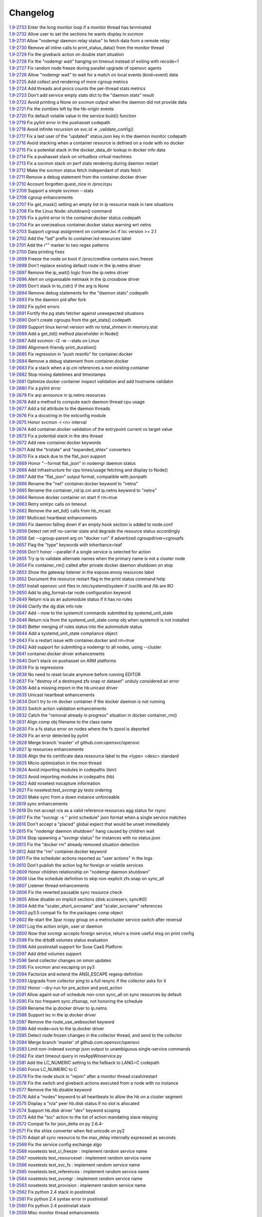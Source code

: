 Changelog
=========


| `1.9-2733 <https://github.com/opensvc/opensvc/commit/bb0081bea0405c882c077caeab9c9a1f7c88112e>`_ Enter the long monitor loop if a monitor thread has terminated
| `1.9-2732 <https://github.com/opensvc/opensvc/commit/7ee7ba33bab070ec3c0fb8551aabfd19c0307d9c>`_ Allow user to set the sections he wants display in svcmon
| `1.9-2731 <https://github.com/opensvc/opensvc/commit/af5b36c2835babe83d76afc43a891413fbf1c1d7>`_ Allow "nodemgr daemon relay status" to fetch data from a remote relay
| `1.9-2730 <https://github.com/opensvc/opensvc/commit/dda3b8460427772c3f7ad9e05b0a65a8410c1b39>`_ Remove all inline calls to print_status_data() from the monitor thread
| `1.9-2729 <https://github.com/opensvc/opensvc/commit/96bcb0af4e2cee126b406bb49ea8a500d2e65dc2>`_ Fix the giveback action on double start situation
| `1.9-2728 <https://github.com/opensvc/opensvc/commit/aca8cdbecb099fd98b649a5c49f4e577abc21f65>`_ Fix the "nodemgr wait" hanging on timeout instead of exiting with recode=1
| `1.9-2727 <https://github.com/opensvc/opensvc/commit/58606ba7b2a5d7101aa69313ac2a034dffcca827>`_ Fix random node freeze during parallel upgrade of opensvc agents
| `1.9-2726 <https://github.com/opensvc/opensvc/commit/f3cae5dd4b5b8ece21aec878aaf5d8e435be1913>`_ Allow "nodemgr wait" to wait for a match on local events (kind=event) data
| `1.9-2725 <https://github.com/opensvc/opensvc/commit/3d7788d677b74273a9146a3c656888b80176588e>`_ Add collect and rendering of more cgroup metrics
| `1.9-2724 <https://github.com/opensvc/opensvc/commit/229283b027735955ed75d866e6572151638b691b>`_ Add threads and procs counts the per-thread stats metrics
| `1.9-2723 <https://github.com/opensvc/opensvc/commit/f9d210038c816c9a84b221759b143fb3afa8349b>`_ Don't add service empty stats dict to the "daemon stats" result
| `1.9-2722 <https://github.com/opensvc/opensvc/commit/f64efbd5569b0c2e9b596e893526902607d632b8>`_ Avoid printing a None on svcmon output when the daemon did not provide data
| `1.9-2721 <https://github.com/opensvc/opensvc/commit/ccbd3a07894e53eac456d22b7456e10c99df26b2>`_ Fix the zombies left by the hb-origin events
| `1.9-2720 <https://github.com/opensvc/opensvc/commit/36892c76202f5e2178dc859ea05d73e6758a4616>`_ Fix default volatile value in the service build() function
| `1.9-2719 <https://github.com/opensvc/opensvc/commit/8cb86098f8f6a4e74f9881b6859b082f7c65aaa5>`_ Fix pylint error in the pushasset codepath
| `1.9-2718 <https://github.com/opensvc/opensvc/commit/d8ccca4c1a8046e107d536361d7fb63bbe251c42>`_ Avoid infinite recursion on svc.id => _validate_config()
| `1.9-2717 <https://github.com/opensvc/opensvc/commit/9dd2abda062347a2c4da3ae50787064ce6e5518f>`_ Fix a last user of the "updated" status.json key in the daemon monitor codepath
| `1.9-2716 <https://github.com/opensvc/opensvc/commit/a8385aa8b07f3f4675fa4b270b17ed44cfde1a25>`_ Avoid stacking when a container resource is defined on a node with no docker
| `1.9-2715 <https://github.com/opensvc/opensvc/commit/3923da976c0ac15af52e563c408ac19607ad0677>`_ Fix a potential stack in the docker_data_dir lookup in docker info data
| `1.9-2714 <https://github.com/opensvc/opensvc/commit/3b46b8bb228bd74895bb5b2e4fbe5c0adf36cf2b>`_ Fix a pushasset stack on virtualbox virtual machines
| `1.9-2713 <https://github.com/opensvc/opensvc/commit/e8f8a41aac281bcafc6d2aed5f09ead46004a0e2>`_ Fix a svcmon stack on perf stats rendering during daemon restart
| `1.9-2712 <https://github.com/opensvc/opensvc/commit/becee850f6a30d8dd360cdf3d9b2ba6aa8b74673>`_ Make the svcmon status fetch independant of stats fetch
| `1.9-2711 <https://github.com/opensvc/opensvc/commit/cb8b04a0b574912172b6fd1f24e32885bf029572>`_ Remove a debug statement from the container.docker driver
| `1.9-2710 <https://github.com/opensvc/opensvc/commit/e28d79d7f363ca2095ada793b0c844070d594a35>`_ Account forgotten guest_nice in /proc/cpu
| `1.9-2709 <https://github.com/opensvc/opensvc/commit/ca3dc986b9a835a934d7236698a179f7bd9b74ac>`_ Support a simple svcmon --stats
| `1.9-2708 <https://github.com/opensvc/opensvc/commit/7b5bd2285a2bafb1d82bcf7c3038165d5402863b>`_ cgroup enhancements
| `1.9-2707 <https://github.com/opensvc/opensvc/commit/1c9d3d0836904722cc7b4bbb306900657b0843d3>`_ Fix get_mask() setting an empty list in ip resource mask in rare situations
| `1.9-2706 <https://github.com/opensvc/opensvc/commit/0ae192fcc227b950c873f8b84e7eaa2e5db36f6d>`_ Fix the Linux Node::shutdown() command
| `1.9-2705 <https://github.com/opensvc/opensvc/commit/87fe4e3f6917c44ed9d63327c29fe08375260539>`_ Fix a pylint error in the container.docker status codepath
| `1.9-2704 <https://github.com/opensvc/opensvc/commit/869a3f519ebe030a3267159402fd62d6f19f114d>`_ Fix an overzealous container.docker status warning wrt netns
| `1.9-2703 <https://github.com/opensvc/opensvc/commit/f638009c827c58a3f04d43959d91d2fc2adb7af1>`_ Support cgroup assignment on container.lxc if lxc version >= 2.1
| `1.9-2702 <https://github.com/opensvc/opensvc/commit/2cb2709bc13bea554c0f2c1d95a5d749602a642d>`_ Add the "lxd" prefix to container.lxd resources label
| `1.9-2701 <https://github.com/opensvc/opensvc/commit/2dc4470546aceec64f0461793b0253790a6632ce>`_ Add the r"" marker to two regex patterns
| `1.9-2700 <https://github.com/opensvc/opensvc/commit/66c8afdd957cec7b6074bca008840a205dcde6a0>`_ Data printing fixes
| `1.9-2699 <https://github.com/opensvc/opensvc/commit/2926c1ff47c8b2608aa8d3152c9f957e7cd0a0a3>`_ Freeze the node on boot if /proc/cmdline contains osvc.freeze
| `1.9-2698 <https://github.com/opensvc/opensvc/commit/5a50be99331202a8801086a31184bd7d07c86feb>`_ Don't replace existing default route in the ip.netns driver
| `1.9-2697 <https://github.com/opensvc/opensvc/commit/ff7ae1d7b266e5b9a3f222d74a678b0eeb24b32e>`_ Remove the ip_wait() logic from the ip.netns driver
| `1.9-2696 <https://github.com/opensvc/opensvc/commit/ed3e85e865a55376b3ee6ca39cae65453e8ada3b>`_ Alert on unguessable netmask in the ip.crossbow driver
| `1.9-2695 <https://github.com/opensvc/opensvc/commit/e09f44baeb3abc2aed814dec40670c109ec9fe48>`_ Don't stack in to_cidr() if the arg is None
| `1.9-2694 <https://github.com/opensvc/opensvc/commit/269b040ed1e8d57c4975616a402dd37db0f9ba0f>`_ Remove debug statements for the "daemon stats" codepath
| `1.9-2693 <https://github.com/opensvc/opensvc/commit/a56dc09f91c134be31c125d712abe58c9d8e6f25>`_ Fix the daemon pid after fork
| `1.9-2692 <https://github.com/opensvc/opensvc/commit/0b49dec8491b569a7de46c325fe872fb71ef60ac>`_ Fix pylint errors
| `1.9-2691 <https://github.com/opensvc/opensvc/commit/08eb0b30ba40f92ed2e472811ff97a9ff48db8b5>`_ Fortify the pg stats fetcher against unexepected situations
| `1.9-2690 <https://github.com/opensvc/opensvc/commit/a1930df4693f57c188979d43b4e54537c5e810ac>`_ Don't create cgroups from the get_stats() codepath
| `1.9-2689 <https://github.com/opensvc/opensvc/commit/aa53b57a0bc9e7c69938ae21dcf7d43f04d2c895>`_ Support linux kernel version with no total_shmem in memory.stat
| `1.9-2688 <https://github.com/opensvc/opensvc/commit/b997369d8504696bc43a947a92b3351f2f4fdef3>`_ Add a get_tid() method placeholder in Node()
| `1.9-2687 <https://github.com/opensvc/opensvc/commit/bb819e82dbb4ab8e221dbe9f0558bc7b1d420634>`_ Add svcmon -i2 -w --stats on Linux
| `1.9-2686 <https://github.com/opensvc/opensvc/commit/5d52c4c857fdfe60d8b25b1e14ab29c317b7183e>`_ Alignment-friendy print_duration()
| `1.9-2685 <https://github.com/opensvc/opensvc/commit/1cc329fd1ec9e1f92d4042047963d0866ea19125>`_ Fix regression in "push resinfo" for container.docker
| `1.9-2684 <https://github.com/opensvc/opensvc/commit/65418a1540460eda6c7179991e734f583ebe5a56>`_ Remove a debug statement from container.docker
| `1.9-2683 <https://github.com/opensvc/opensvc/commit/dc117d1dbd0e0da9569b681b776f330ce091bd9b>`_ Fix a stack when a ip.cni references a non existing container
| `1.9-2682 <https://github.com/opensvc/opensvc/commit/21381546dbc4e6116cb87ac3ebd0d33fc2b8b7fe>`_ Stop mixing datetimes and timestamps
| `1.9-2681 <https://github.com/opensvc/opensvc/commit/dc966866e97b303e2c3873c98d814f359e87d880>`_ Optimize docker container inspect validation and add hostname validator
| `1.9-2680 <https://github.com/opensvc/opensvc/commit/8d01add57f757119eae013028a35a114c6f0fdbb>`_ Fix a pylint error
| `1.9-2679 <https://github.com/opensvc/opensvc/commit/963161e385e318e65fdb670d6ce89236003b4c9f>`_ Fix arp announce in ip.netns resources
| `1.9-2678 <https://github.com/opensvc/opensvc/commit/44094f95af576c84e0bc67404a7e34a77abe68ee>`_ Add a method to compute each daemon thread cpu usage
| `1.9-2677 <https://github.com/opensvc/opensvc/commit/e2a2476dd16649dcf9296fda5edf55e800ae62a7>`_ Add a tid attribute to the daemon threads
| `1.9-2676 <https://github.com/opensvc/opensvc/commit/132b84383a7332d0d2eda073ae43e560959c3fd5>`_ Fix a docstring in the extconfig module
| `1.9-2675 <https://github.com/opensvc/opensvc/commit/3f039e680d1aad47a2001eb2ce9fd6da2710e292>`_ Honor svcmon -i <n> interval
| `1.9-2674 <https://github.com/opensvc/opensvc/commit/aaef5b9737435b9955ca28eb3c626cbfa8b39b97>`_ Add container.docker validation of the entrypoint current vs target value
| `1.9-2673 <https://github.com/opensvc/opensvc/commit/b014ee1a6937b5ad44f0041f4de3f3259e02e406>`_ Fix a potential stack in the dns thread
| `1.9-2672 <https://github.com/opensvc/opensvc/commit/0b2234847eecea8f6a851252722c16c14bd6f2c3>`_ Add new container.docker keywords
| `1.9-2671 <https://github.com/opensvc/opensvc/commit/0619d2d4a46f3997b1da96c0abc2b919dcc866ed>`_ Add the "tristate" and "expanded_shlex" converters
| `1.9-2670 <https://github.com/opensvc/opensvc/commit/89e61976fb319a2a3c6486af33d8a305a1d1d881>`_ Fix a stack due to the flat_json support
| `1.9-2669 <https://github.com/opensvc/opensvc/commit/25a30bdc423acecb2b65283862779f818df29f86>`_ Honor "--format flat_json" in nodemgr daemon status
| `1.9-2668 <https://github.com/opensvc/opensvc/commit/b2b75ca720aca9dabd67f08f0c765485cb0f67b9>`_ Add infrastructure for cpu times/usage fetching and display to Node()
| `1.9-2667 <https://github.com/opensvc/opensvc/commit/b71aeb7fd084bb3cca4b09ca579c584bdfdcf5e1>`_ Add the "flat_json" output format, compatible with jsonpath
| `1.9-2666 <https://github.com/opensvc/opensvc/commit/59992106072cb84d50f552b4d7a6a55d6b99ae93>`_ Rename the "net" container.docker keyword to "netns"
| `1.9-2665 <https://github.com/opensvc/opensvc/commit/4052ab6f15577479f8eaed2f0fdff7384d7ae840>`_ Rename the container_rid ip.cni and ip.netns keyword to "netns"
| `1.9-2664 <https://github.com/opensvc/opensvc/commit/83558a49346b3dc512be922af1d0864473e133bd>`_ Remove docker container on start if rm=true
| `1.9-2663 <https://github.com/opensvc/opensvc/commit/978d474bd4fe939abb284d581c244b0eb746964e>`_ Retry xmlrpc calls on timeout
| `1.9-2662 <https://github.com/opensvc/opensvc/commit/56982bbe853e5749dd0e46ccb8d6cd5fe4ff3595>`_ Remove the set_tid() calls from hb_mcast
| `1.9-2661 <https://github.com/opensvc/opensvc/commit/2847c99ecc6a59b4420df9eaf8845c4b509600df>`_ Multicast heartbeat enhancements
| `1.9-2660 <https://github.com/opensvc/opensvc/commit/99657bd15cf81653ddc7f7c9732ace4809d30a90>`_ Fix daemon falling down if an empty hook section is added to node.conf
| `1.9-2659 <https://github.com/opensvc/opensvc/commit/a0c242d2e8846ddb3c8b104f62d1afa71d4b8955>`_ Detect net intf no-carrier state and degrade the resource status accordingly
| `1.9-2658 <https://github.com/opensvc/opensvc/commit/1638dd4c756d69ecbf2c0851469c6796dccea4ee>`_ Set --cgroup-parent arg on "docker run" if advertized cgroupdriver=cgroupfs
| `1.9-2657 <https://github.com/opensvc/opensvc/commit/373d22e6a79566a0a6ea47316f3742e8e372f127>`_ Flag the "type" keywords with inheritance=leaf
| `1.9-2656 <https://github.com/opensvc/opensvc/commit/d887f6e9ea2d0db6020991f9a40f933a847b07fe>`_ Don't honor --parallel if a single service is selected for action
| `1.9-2655 <https://github.com/opensvc/opensvc/commit/5143a94a81728380ff81e30a47971188cf6d737e>`_ Try ip to validate alternate names when the primary name is not a cluster node
| `1.9-2654 <https://github.com/opensvc/opensvc/commit/5a09f27db28941267ea4dc9fcee3294478160c1c>`_ Fix container_rm() called after private docker daemon shutdown on stop
| `1.9-2653 <https://github.com/opensvc/opensvc/commit/bd96643192ab79538c6b5e969aea2ce74d141e9e>`_ Show the gateway listener in the expose.envoy resources label
| `1.9-2652 <https://github.com/opensvc/opensvc/commit/ff1d803cc8b0d59f0b08b5ea2fa2c148d2f96696>`_ Document the resource restart flag in the print status command help
| `1.9-2651 <https://github.com/opensvc/opensvc/commit/8c87e20e0edeb88882bed2107190e0eb663bdf67>`_ Install opensvc unit files in /etc/systemd/system if /usr/lib and /lib are RO
| `1.9-2650 <https://github.com/opensvc/opensvc/commit/5c6a50f64b54b3880ceb12d0d06b79c3f6723682>`_ Add to pkg_format=tar node configuration keyword
| `1.9-2649 <https://github.com/opensvc/opensvc/commit/457538bc8107542d408379b278aa5aa967fd1d50>`_ Return n/a as an automodule status if it has no rules
| `1.9-2648 <https://github.com/opensvc/opensvc/commit/6c263b0c10b489f48422d395d9c8803b15923de5>`_ Clarify the dg disk info role
| `1.9-2647 <https://github.com/opensvc/opensvc/commit/c8aa12f61e01143af4fcd9845873d2aa08deaaa7>`_ Add --now to the systemctl commands submitted by systemd_unit_state
| `1.9-2646 <https://github.com/opensvc/opensvc/commit/ead47e7da2a1d684a5ded9290b82eedcbe807fa3>`_ Return n/a from the systemd_unit_state comp obj when systemctl is not installed
| `1.9-2645 <https://github.com/opensvc/opensvc/commit/ec7e45ed397445c124a117be6eb7896cbe454eea>`_ Better merging of rules status into the automodule status
| `1.9-2644 <https://github.com/opensvc/opensvc/commit/b38a96e00544f4d690892f8acfb95f9618a9c207>`_ Add a systemd_unit_state compliance object
| `1.9-2643 <https://github.com/opensvc/opensvc/commit/8662f9f020b41f105b79d1a6d89f8775c1d94052>`_ Fix a restart issue with container.docker and rm=true
| `1.9-2642 <https://github.com/opensvc/opensvc/commit/a8170b3d3bc623fb98bb66617085fd2931b48cd2>`_ Add support for submitting a nodemgr to all nodes, using --cluster
| `1.9-2641 <https://github.com/opensvc/opensvc/commit/bdcceaf32aa59bdb0ee8f493ad30ed955acc6c62>`_ container.docker driver enhancements
| `1.9-2640 <https://github.com/opensvc/opensvc/commit/216d64dd4554948bb3f07cc5fbc1b37180acb75c>`_ Don't stack on pushasset on ARM platforms
| `1.9-2639 <https://github.com/opensvc/opensvc/commit/92ffc756ab3d308009336ab4779c1ac1777ee0b5>`_ Fix ip regressions
| `1.9-2638 <https://github.com/opensvc/opensvc/commit/4f7aae48552d6e5206b23b9842ea88f9923a2bd3>`_ No need to reset locale anymore before running EDITOR
| `1.9-2637 <https://github.com/opensvc/opensvc/commit/4b7899df5df9789533ef86e6729c368e315591b1>`_ Fix "destroy of a destroyed zfs snap or dataset" unduly considered an error
| `1.9-2636 <https://github.com/opensvc/opensvc/commit/a1e524972fc7dbb7743afc9c9511ac26799dd476>`_ Add a missing import in the hb.unicast driver
| `1.9-2635 <https://github.com/opensvc/opensvc/commit/493c843d298e3906a56d32c4a7fb1d3bcf12a968>`_ Unicast heartbeat enhancements
| `1.9-2634 <https://github.com/opensvc/opensvc/commit/3df697e7f2ccc0601eea6e6de40e155df93055d3>`_ Don't try to rm docker container if the docker daemon is not running
| `1.9-2633 <https://github.com/opensvc/opensvc/commit/6ca8610a6f1b8f34e0cacbf943d667ef9331a0bb>`_ Switch action validation enhancements
| `1.9-2632 <https://github.com/opensvc/opensvc/commit/2222358774ce9299eedc4b492bb668e6230566df>`_ Catch the "removal already in progress" situation in docker container_rm()
| `1.9-2631 <https://github.com/opensvc/opensvc/commit/3fb5c03c985d98f291ec2d0adf98363810ab7dea>`_ Align comp obj filename to the class name
| `1.9-2630 <https://github.com/opensvc/opensvc/commit/aead11906d45ecf8a923030a0fe04a587396b4d5>`_ Fix a fs status error on nodes where the fs zpool is deported
| `1.9-2629 <https://github.com/opensvc/opensvc/commit/f9b5dd4ea61875af1d732c3572f3fa59267c55e2>`_ Fix an error detected by pylint
| `1.9-2628 <https://github.com/opensvc/opensvc/commit/5e1c29d5708426e786dc6caec6c4578826e5fcab>`_ Merge branch 'master' of github.com:opensvc/opensvc
| `1.9-2627 <https://github.com/opensvc/opensvc/commit/9d6e7fc8d4991a3f94a9ea0f686c1d09c0f8de71>`_ Ip resources enhancements
| `1.9-2626 <https://github.com/opensvc/opensvc/commit/d964c841257328cbd91fe714304c2c212179a244>`_ Align the tls certificate data ressource label to the <type> <desc> standard
| `1.9-2625 <https://github.com/opensvc/opensvc/commit/93e4d4e586a8a26d3445c44e6a38e5c9ff86b70d>`_ Micro optimization in the mon thread
| `1.9-2624 <https://github.com/opensvc/opensvc/commit/4daf06984d180b81b852657c8e5e4d846e1eebd5>`_ Avoid importing modules in codepaths (lsnr)
| `1.9-2623 <https://github.com/opensvc/opensvc/commit/201258602d93ef11ddb42f76aa675b88572ec99d>`_ Avoid importing modules in codepaths (hb)
| `1.9-2622 <https://github.com/opensvc/opensvc/commit/08039933477f353d441cf33011c3b47e080b69c2>`_ Add nosetest nocapture information
| `1.9-2621 <https://github.com/opensvc/opensvc/commit/31a2498028e932d97e98ca9d77f138d44f20c367>`_ Fix nosetest:test_svcmgr.py tests ordering
| `1.9-2620 <https://github.com/opensvc/opensvc/commit/6a78557a78cc46ea4ea7468fbbdbfc0ff2a19e16>`_ Make sync from a down instance unforceable
| `1.9-2619 <https://github.com/opensvc/opensvc/commit/9d4d7829f9a43c778cd237760a11c0a9c4753452>`_ sync enhancements
| `1.9-2618 <https://github.com/opensvc/opensvc/commit/210e369f9c8aae4bd5d7ed1c8cebc55e107c0555>`_ Do not accept n/a as a valid reference resources agg status for rsync
| `1.9-2617 <https://github.com/opensvc/opensvc/commit/b469c4b35e6e3e12cf4925c5ea6a6cdd1cb59587>`_ Fix the "svcmgr -s '' print schedule" json format when a single service matches
| `1.9-2616 <https://github.com/opensvc/opensvc/commit/fb123ad857d3a5e2d124f4e47a62f66a878da81d>`_ Don't accept a "placed" global expect that would be unset immediately
| `1.9-2615 <https://github.com/opensvc/opensvc/commit/d89952221317ad9fd31cca410fa6f89ab1da5126>`_ Fix "nodemgr daemon shutdown" hang caused by children wait
| `1.9-2614 <https://github.com/opensvc/opensvc/commit/fc1e86b87012a65a77a4e5ca475f8508bbcef403>`_ Stop spawning a "svcmgr status" for instances with no status.json
| `1.9-2613 <https://github.com/opensvc/opensvc/commit/fc73a3e38787bafa81db3caa1acbb2391b3615b4>`_ Fix the "docker rm" already removed situation detection
| `1.9-2612 <https://github.com/opensvc/opensvc/commit/f3c48bebe07eead802e6213cbaf92245dcfc1d56>`_ Add the "rm" container.docker keyword
| `1.9-2611 <https://github.com/opensvc/opensvc/commit/8576c92d7e5d79bd4c058ea3b14c757fea5b32d2>`_ Fix the scheduler actions reported as "user actions" in the logs
| `1.9-2610 <https://github.com/opensvc/opensvc/commit/37279633896ca4e614d2595c981e20239e77f275>`_ Don't publish the action log for foreign or volatile services
| `1.9-2609 <https://github.com/opensvc/opensvc/commit/278171e6f96be89738228dda91b1fb0c000bcded>`_ Honor children relationship on "nodemgr daemon shutdown"
| `1.9-2608 <https://github.com/opensvc/opensvc/commit/ce99c7b2a16de8970f6f3b6fb6f3ba8062c5233e>`_ Use the schedule definition to skip non-explicit zfs.snap on sync_all
| `1.9-2607 <https://github.com/opensvc/opensvc/commit/b4896b107b31c41c2169b0605746637173ad199d>`_ Listener thread enhancements
| `1.9-2606 <https://github.com/opensvc/opensvc/commit/924d138ff9a907ae9c82086d5f8644cc29000cf8>`_ Fix the reverted pausable sync resource check
| `1.9-2605 <https://github.com/opensvc/opensvc/commit/294517513b912c34074466e485f17fc1d45cfe9e>`_ Allow disable on implicit sections (disk.scsireserv, sync#i0)
| `1.9-2604 <https://github.com/opensvc/opensvc/commit/11225133ac5bd6cf0fbe1b4d959bdf05612f3cd2>`_ Add the "scaler_short_svcname" and "scaler_svcname" references
| `1.9-2603 <https://github.com/opensvc/opensvc/commit/b6cedd0f0d1c0593837f5e024285c25f96721763>`_ py3.5 compat fix for the packages comp object
| `1.9-2602 <https://github.com/opensvc/opensvc/commit/a60e52105d6dc9671d8b898c7aa3e79eb28d39ef>`_ Re-start the 3par rcopy group on a metrocluster service switch after reversal
| `1.9-2601 <https://github.com/opensvc/opensvc/commit/3bb59b6e6066d08444329646771e6523c8c72a87>`_ Log the action origin, user or daemon
| `1.9-2600 <https://github.com/opensvc/opensvc/commit/47b039801322aecc5103e888b9096ff26fa7371d>`_ Now that svcmgr accepts foreign service, return a more useful msg on print config
| `1.9-2599 <https://github.com/opensvc/opensvc/commit/5bb39063afc06e95cd3f8b935afe6a799191a215>`_ Fix the drbd8 volumes status evaluation
| `1.9-2598 <https://github.com/opensvc/opensvc/commit/fe9474293ad465e7654d1184a65b217b8f5f2783>`_ Add postinstall support for Suse CaaS Platform
| `1.9-2597 <https://github.com/opensvc/opensvc/commit/a2f1f080e4618664103d89f5b91c1c382d652c77>`_ Add drbd volumes support
| `1.9-2596 <https://github.com/opensvc/opensvc/commit/71450ed637abf528dbd23a5810cf7c68f3531758>`_ Send collector changes on smon updates
| `1.9-2595 <https://github.com/opensvc/opensvc/commit/5fd2aad6fb498156d77830f5dd2657ea436b9827>`_ Fix svcmon ansi escaping on py3
| `1.9-2594 <https://github.com/opensvc/opensvc/commit/08f642fd9808a1e020232b88b3bf64dfdbcb4695>`_ Factorize and extend the ANSI_ESCAPE regexp definition
| `1.9-2593 <https://github.com/opensvc/opensvc/commit/3f3d2323e507d99e7a7f44365dad63e4d1cfeea1>`_ Upgrade from collector ping to a full resync if the collector asks for it
| `1.9-2592 <https://github.com/opensvc/opensvc/commit/99f32d798e6dd00ce51f6581e17e966337da3475>`_ Honor --dry-run for pre_action and post_action
| `1.9-2591 <https://github.com/opensvc/opensvc/commit/1dcbc0699f319cf637ecdb9dc111da24d7aff5f5>`_ Allow againt out-of-schedule non-cron sync_all on sync resources by default
| `1.9-2590 <https://github.com/opensvc/opensvc/commit/93379f23d8643f8e8fada3f6b905ec1809d6b58f>`_ Fix too frequent sync.zfssnap, not honoring the schedule
| `1.9-2589 <https://github.com/opensvc/opensvc/commit/dafe7f4309047e4f802e7707a8c91dc756ac3d54>`_ Rename the ip.docker driver to ip.netns
| `1.9-2588 <https://github.com/opensvc/opensvc/commit/767881f11203f041453b1866360d6ec758964929>`_ Support lxc in the ip.docker driver
| `1.9-2587 <https://github.com/opensvc/opensvc/commit/cf59b0963af713b263a48afb11f8ddf90f1a4857>`_ Remove the route_use_websocket keyword
| `1.9-2586 <https://github.com/opensvc/opensvc/commit/29cbde5e935e19b6cc7ad273fc0b9ef02b7b0a8d>`_ Add mode=ovs to the ip.docker driver
| `1.9-2585 <https://github.com/opensvc/opensvc/commit/5a80bce64251808075134a2788b8cbff6a0a84b1>`_ Detect node frozen changes in the collector thread, and send to the collector
| `1.9-2584 <https://github.com/opensvc/opensvc/commit/5fc2a0a20d02dc39309f3205b95305b3a3a8b169>`_ Merge branch 'master' of github.com:opensvc/opensvc
| `1.9-2583 <https://github.com/opensvc/opensvc/commit/64f2f066d98e08640c3acae7050dcf6de8345eba>`_ Limit non-indexed svcmgr json output to unambiguous single-service commands
| `1.9-2582 <https://github.com/opensvc/opensvc/commit/c9ea4a28e09f6a476d5284c441e2d65c2def82aa>`_ Fix start timeout query in resAppWinservice.py
| `1.9-2581 <https://github.com/opensvc/opensvc/commit/e9cbc4d0f5dae04428610d3c5fb4064007699455>`_ Add the LC_NUMERIC setting to the fallback to LANG=C codepath
| `1.9-2580 <https://github.com/opensvc/opensvc/commit/35600714c8488c7db9f4ba64f4a1dd21b946ea71>`_ Force LC_NUMERIC to C
| `1.9-2579 <https://github.com/opensvc/opensvc/commit/a48b4782182c7cca5f1048c38b2bc4bbe453009f>`_ Fix the node stuck in "rejoin" after a monitor thread crash/restart
| `1.9-2578 <https://github.com/opensvc/opensvc/commit/5e50a154f4a12ae070f7c3693a1745eb915b7c9c>`_ Fix the switch and giveback actions executed from a node with no instance
| `1.9-2577 <https://github.com/opensvc/opensvc/commit/c1a606135db5d473170b52c59584d8b4ac55bf6e>`_ Remove the hb.disable keyword
| `1.9-2576 <https://github.com/opensvc/opensvc/commit/35153b6f0137b3db232c4cad833803fba9aa0a25>`_ Add a "nodes" keyword to all heartbeats to allow the hb on a cluster segment
| `1.9-2575 <https://github.com/opensvc/opensvc/commit/d83a42e14e40e2daea311df8d14c209a80331c37>`_ Display a "n/a" peer hb.disk status if no slot is allocated
| `1.9-2574 <https://github.com/opensvc/opensvc/commit/6c8ef3e110a413747164954a9452bd2980dd0e00>`_ Support hb.disk driver "dev" keyword scoping
| `1.9-2573 <https://github.com/opensvc/opensvc/commit/a4bedf7577522e4807dda11086786522804b31d1>`_ Add the "toc" action to the list of action mandating slave relaying
| `1.9-2572 <https://github.com/opensvc/opensvc/commit/1eb3eb2b9d891644b96b9bded937f8f123bf1acc>`_ Compat fix for json_delta on py 2.6.4-
| `1.9-2571 <https://github.com/opensvc/opensvc/commit/1cadbef71bf1323168e8377b40e589deb4c74b48>`_ Fix the shlex converter when fed unicode on py2
| `1.9-2570 <https://github.com/opensvc/opensvc/commit/6d3a04cf3603cfbb4262aeb7d865d82ccb3e8528>`_ Adapt all sync resource to the max_delay internally expressed as seconds
| `1.9-2569 <https://github.com/opensvc/opensvc/commit/f810419ce886226afb81897d4e3cda80fc0b11a0>`_ Fix the service config exchange algo
| `1.9-2568 <https://github.com/opensvc/opensvc/commit/8afaffae75737b1da07eb0aca362a63ea47e4d3e>`_ nosetests test_ci_freezer : implement random service name
| `1.9-2567 <https://github.com/opensvc/opensvc/commit/2b296e4b106de48d3bd76ee23f8e53f180a9bb0f>`_ nosetests test_resourceset : implement random service name
| `1.9-2566 <https://github.com/opensvc/opensvc/commit/affc361aa3d4dc46ef54e7706c299315aae6c08e>`_ nosetests test_svc_fs : implement random service name
| `1.9-2565 <https://github.com/opensvc/opensvc/commit/1f5403dc82807cbc6b023a17131ca97d1acd01f8>`_ nosetests test_references : implement random service name
| `1.9-2564 <https://github.com/opensvc/opensvc/commit/970f38c521e7d2be52b84b19ee9a77aea190b0cb>`_ nosetests test_svcmgr : implement random service name
| `1.9-2563 <https://github.com/opensvc/opensvc/commit/7e76dba2bccec7d48cd4a24938e9572305a9b27a>`_ nosetests test_provision : implement random service name
| `1.9-2562 <https://github.com/opensvc/opensvc/commit/d56d4988def6194ac0339983d627d5e69d102908>`_ Fix python 2.4 stack in postinstall
| `1.9-2561 <https://github.com/opensvc/opensvc/commit/b9688a7cd247426537cefec23fee9f2df873a74b>`_ Fix python 2.4 syntax error in postinstall
| `1.9-2560 <https://github.com/opensvc/opensvc/commit/a203b56fff9016dee1427f2ea1f2699635f7b1fb>`_ Fix python 2.4 postinstall stack
| `1.9-2559 <https://github.com/opensvc/opensvc/commit/78693f2acfa199c8297be702cbc114a081b4f587>`_ Misc monitor thread enhancements
| `1.9-2558 <https://github.com/opensvc/opensvc/commit/6db49651c11d426a3422c211b98ceeb934c61181>`_ Specify OSVC_PYTHON as the comp objects interpreter
| `1.9-2557 <https://github.com/opensvc/opensvc/commit/982499f2a90b39b8a7bc561dfabef0f855b64fce>`_ Add a "ts" timestamp attribute to events
| `1.9-2556 <https://github.com/opensvc/opensvc/commit/f72c1ad774a5fe81dcbce278b5b8badd3e7ccd7f>`_ Add a scopable "disable" keyword in all hb sections of node.conf
| `1.9-2555 <https://github.com/opensvc/opensvc/commit/285fe032136c5e94dfcb6b9acc9e1921dfff3472>`_ Force the same session uuid on detached actions
| `1.9-2554 <https://github.com/opensvc/opensvc/commit/59f22673651908b4a346401cf545b0173a898ab1>`_ Add nosetests syntax examples
| `1.9-2553 <https://github.com/opensvc/opensvc/commit/3ab4a05fe57a65c16118d62f7c7b82caf34d4c55>`_ Adapt nosetests to nodemgr and svcmgr frozen returning a timestamp when frozen
| `1.9-2552 <https://github.com/opensvc/opensvc/commit/4ce97fc27b3a9f3145b4eb73c13cc723a66d4761>`_ Report n/a instead of up for scsireserv status if a dev is ro
| `1.9-2551 <https://github.com/opensvc/opensvc/commit/2f721456ed2bd42ccb0432afa0cba920abbe8a3e>`_ Document "--config=-" and refresh man pages
| `1.9-2550 <https://github.com/opensvc/opensvc/commit/c74b26677dc6345d3cc0961b55011d3c593758bd>`_ Make json config feeding through stdin explicit, via --config=<-|/dev/stdin>
| `1.9-2549 <https://github.com/opensvc/opensvc/commit/ef3146f0a2b17be0c95bba8ca53d74adb8f3061e>`_ Display a resource restart info in the "svcmgr print status" output
| `1.9-2548 <https://github.com/opensvc/opensvc/commit/96c6720db2b4ab7dee0f2a54e014cb7f8eb31727>`_ Fixes for the freezestop monitor action
| `1.9-2547 <https://github.com/opensvc/opensvc/commit/cca0c6f341eb18fc7dc4cde1955a4ad835b64aa3>`_ Avoid orchestrate=start instance restart after a "stop --local"
| `1.9-2546 <https://github.com/opensvc/opensvc/commit/e85b1fe87af8b039aa371bebd0fe59f4049328aa>`_ Add the route hash_policy data resource
| `1.9-2545 <https://github.com/opensvc/opensvc/commit/1f037dbcf7a1129a48cede8affe8837339099e1c>`_ Fix the resource_monitor action not updating the status.json on changes
| `1.9-2544 <https://github.com/opensvc/opensvc/commit/c2b908fc3d88e917f1910dc91fcebbf10ad3bbb0>`_ Enhancement for "nodemgr updatecomp"
| `1.9-2543 <https://github.com/opensvc/opensvc/commit/be06556df1a439bbf644c8d40a661a935d4eb90e>`_ Remove the "notify done" log message
| `1.9-2542 <https://github.com/opensvc/opensvc/commit/7e9075ae5373545ae24b6d41a0e79951818fcdee>`_ Don't repr() the user and group names
| `1.9-2541 <https://github.com/opensvc/opensvc/commit/0f014beb26125c2010afbd94bde3c9d71dcea27b>`_ Fix pylint errors in the daemon relay status codepath
| `1.9-2540 <https://github.com/opensvc/opensvc/commit/bbd69793180d4f1dafa394f9f795363ef9cd7d1c>`_ Merge branch 'master' of git+ssh://www.opensvc.com/home/opensvc/opensvc
| `1.9-2539 <https://github.com/opensvc/opensvc/commit/895130e20509a1b93e8d1a69dea93b9d961b29e1>`_ Add the message size to the relay status information
| `1.9-2538 <https://github.com/opensvc/opensvc/commit/b3072b5832f61c7576ddf0fe26a857744abba339>`_ Add the per-client ipaddr info to the relay status
| `1.9-2537 <https://github.com/opensvc/opensvc/commit/9452655885767d9821c2ee0502980f69c9587b52>`_ Fix pylint reported error in the "nodemgr daemon relay status" codepath
| `1.9-2536 <https://github.com/opensvc/opensvc/commit/bd069c17b90d0811327290e202ebd64e95ed8839>`_ Add the "nodemgr daemon relay status" command
| `1.9-2535 <https://github.com/opensvc/opensvc/commit/d02fe2fe7795491fb542f65cb7224f7b0351b06e>`_ Fix stack in rcPkgLinux.py
| `1.9-2534 <https://github.com/opensvc/opensvc/commit/9c5416d0be1bd42d615c4a5b252e786831166667>`_ Use a duration expression in the sync_max_delay default value
| `1.9-2533 <https://github.com/opensvc/opensvc/commit/0a7e2239bc1863e97e860e6ee47810624a81b3c1>`_ Add the envoy ingress gateway definitions
| `1.9-2532 <https://github.com/opensvc/opensvc/commit/04bb9f2a0f5f0786bfca807fb9416884fd5d6740>`_ Add a print_duration() function and use that to render sync.zfs warnings
| `1.9-2531 <https://github.com/opensvc/opensvc/commit/10992546e1d0e36948af8128b2a9bab622dfb80a>`_ Fix the sync.zfs sync_max_delay check
| `1.9-2530 <https://github.com/opensvc/opensvc/commit/cffa8df155e2b5a9094c0eec7f28c7354e7c9ef3>`_ Remove redundant LANG and locale settings
| `1.9-2529 <https://github.com/opensvc/opensvc/commit/d8056282ec31f728b1178062132652f44fa1039a>`_ Set utf8 locale during postinstall
| `1.9-2528 <https://github.com/opensvc/opensvc/commit/cd5907292dc09a9ae5ee6f370de19a05196514d5>`_ Factorize locale setting in a new init_locale() function
| `1.9-2527 <https://github.com/opensvc/opensvc/commit/bb160a587d9470479dc32a0708587309e4ad0baa>`_ Fix a unicode error in the syslog logger on py2
| `1.9-2526 <https://github.com/opensvc/opensvc/commit/297a4c4f0a5129345fd4f84bcf9010cfde62dbdc>`_ Update Microsoft Windows package content
| `1.9-2525 <https://github.com/opensvc/opensvc/commit/2f9c399c37c6c2fd1bafa6fd40bcc5db46c20627>`_ Fix utf-8 output of app resources when sent to the collector breaking xmlrpc
| `1.9-2524 <https://github.com/opensvc/opensvc/commit/1f968712ea9b0cce59c70382a287d86a4955b64e>`_ Fix a stack in validate_destination_node
| `1.9-2523 <https://github.com/opensvc/opensvc/commit/2099d4c8fe216cc51eeb730bfe57a6e698ff9ddc>`_ Add missing format wildcard value to a log message
| `1.9-2522 <https://github.com/opensvc/opensvc/commit/f2fd11f120431465b9e9f039a2a81096c7719d1f>`_ One more fortification against incomplete cluster data
| `1.9-2521 <https://github.com/opensvc/opensvc/commit/a8c56ac8e501283eb581d2099e0ad1cd6c445e36>`_ More fortication against None values in cluster data keys
| `1.9-2520 <https://github.com/opensvc/opensvc/commit/fe177d0881a89cbb6ccf9e2816a8e53f9b967f74>`_ Fix ip.cni referencing a lxc container status codepath
| `1.9-2519 <https://github.com/opensvc/opensvc/commit/2906163d15276d2fdf90075bf26c9eee73081b0b>`_ Fortify "svcmgr print status" against incomplete cluster data
| `1.9-2518 <https://github.com/opensvc/opensvc/commit/8e276e07ed18227148d3affe4740c731146bbe7d>`_ Fortify svcmon codepath against incomplete cluster data
| `1.9-2517 <https://github.com/opensvc/opensvc/commit/85e86fc8e2800d791ea78d766b5a3eb66e2feb63>`_ Add dst nodes validation for "placed@..." global_expect set through the listener
| `1.9-2516 <https://github.com/opensvc/opensvc/commit/6ba179e1b9d7a53c5fe6c64b4f11f8bd8ea0fc9c>`_ Catch TypeError when getting CLUSTER_DATA[nodename]["services"]["status"][svcname]
| `1.9-2515 <https://github.com/opensvc/opensvc/commit/a491a2c1a1cba4752769ee0aabb26103569f47a6>`_ Fix "svcmgr print resinfo" output format
| `1.9-2514 <https://github.com/opensvc/opensvc/commit/2e6000e8c8bb72311c7485d214cfc77429be7919>`_ Allow setting the "provisioned" global expect on just created services
| `1.9-2513 <https://github.com/opensvc/opensvc/commit/4c026e78146eb8716e2d1450f30edd5346b248cd>`_ nodemgr wait enhancements
| `1.9-2512 <https://github.com/opensvc/opensvc/commit/c67c6f6e5c1a689f742d48422686d6a6fc36d998>`_ Sort events in the autodoc by reason, as a secondary key
| `1.9-2511 <https://github.com/opensvc/opensvc/commit/18a37ea18e15f65d6d051205008f8faa66656d9e>`_ Document the new rollback policy in the keyword dictionnary
| `1.9-2510 <https://github.com/opensvc/opensvc/commit/3157d48039c76eb8bf20feaeec13271dce1c4a04>`_ Verify the "nodemgr daemon wait" action has a --filter option set
| `1.9-2509 <https://github.com/opensvc/opensvc/commit/6b1d58043750bb868c32f331361733b3846165a7>`_ Beautify a service errlog message
| `1.9-2508 <https://github.com/opensvc/opensvc/commit/ac4dcf392c9cd66a8f3c8f04b3ff15285ef437e9>`_ Don't takeover services with a "start failed" peer instance if rollback=false
| `1.9-2507 <https://github.com/opensvc/opensvc/commit/97c297d8b7db83976409a35f066465a2925cbf59>`_ Add a pausable property to the sync drivers
| `1.9-2506 <https://github.com/opensvc/opensvc/commit/c6c2de22a2499edce154e66f39e93d8d4abcd0da>`_ Detect if a scsi dev rescan is necessary on promote_dev_rw() on Linux
| `1.9-2505 <https://github.com/opensvc/opensvc/commit/22213f77919845f289bb39fd2431fdb77b731e99>`_ Add the freezer module tests to the CI tests
| `1.9-2504 <https://github.com/opensvc/opensvc/commit/0332599a4fb3867583b449478aabd3a73600a6f4>`_ Fix a potential stack in the monitor thread
| `1.9-2503 <https://github.com/opensvc/opensvc/commit/40b8d7ba00dcd12f6378aa470ad0b0e6d891cc7c>`_ Merge branch 'master' of github.com:opensvc/opensvc
| `1.9-2502 <https://github.com/opensvc/opensvc/commit/40ca0d7988cd7d97756e69a45d6666d6342e04df>`_ Change the "frozen" node and svc instance attr from bool to the freeze timestamp
| `1.9-2501 <https://github.com/opensvc/opensvc/commit/75f9b697276f1c958b37957dac20980bdc436ae4>`_ Update Microsoft Windows package build cookbook
| `1.9-2500 <https://github.com/opensvc/opensvc/commit/978ac9e5552fadb22a62f5db5f2510a423773b1a>`_ Fix lingering "ready" and "wait parents" smon status on orchestrate="start" svcs
| `1.9-2499 <https://github.com/opensvc/opensvc/commit/e83cb2a1357a9e13114e80861c801a60d11614fb>`_ Freeze the instance on "shutdown --local"
| `1.9-2498 <https://github.com/opensvc/opensvc/commit/2f37c4b195f11450bff6ebf89ce5f760f6c2c849>`_ Fix the "svcmgr shutdown" async action
| `1.9-2497 <https://github.com/opensvc/opensvc/commit/123e0d0d9de22ffecd7440a9593289058e82b6bc>`_ Support the "snap" package format the the linux pushpkg
| `1.9-2496 <https://github.com/opensvc/opensvc/commit/9b5bd906e9ceaa9e86b6d14f650d35287406fbb8>`_ Micro-optimization in the pushpkg xmlrpc
| `1.9-2495 <https://github.com/opensvc/opensvc/commit/49c6f984c091d2a8b5458949d79df3231d75cebf>`_ Merge branch 'master' of git+ssh://www.opensvc.com/home/opensvc/opensvc
| `1.9-2494 <https://github.com/opensvc/opensvc/commit/aaf764d10b148678095713f199f496a49025f30c>`_ Remove the call to "pkg info entire" in sunos asset module
| `1.9-2493 <https://github.com/opensvc/opensvc/commit/5a5bff3739681cb507637b0c867828d4a440ed30>`_ Smarter frozen peer instance merging on daemon startup
| `1.9-2492 <https://github.com/opensvc/opensvc/commit/3fe87875d37cce12196efe32a2b93c1128a39010>`_ Move shutdown codepath to the listener
| `1.9-2491 <https://github.com/opensvc/opensvc/commit/73d9bbb8d573a60af021b7c4e0df6f93709221dd>`_ Catch OSError raised while getting mem/swap info
| `1.9-2490 <https://github.com/opensvc/opensvc/commit/cf174641f670ba1cffaaa72b387238e82046a151>`_ Fix a stack in the resource orchestrator
| `1.9-2489 <https://github.com/opensvc/opensvc/commit/142935d57ef0b714320cc541a99b51d035ac3538>`_ Update Windows python to 3.6
| `1.9-2488 <https://github.com/opensvc/opensvc/commit/f143dfb4bac3af350efb3e3b0d5f1986b1b5ce0c>`_ Round pushstats end time to the next minute instead of the current minute
| `1.9-2487 <https://github.com/opensvc/opensvc/commit/af909009a8dbe9fae59e72ed9dace68164ba8e07>`_ Replace '\r' on windows before comparing sysreport cmd with previous
| `1.9-2486 <https://github.com/opensvc/opensvc/commit/1ce61c911b3cb0ea49c1f4f9571a05ee5f04ca8d>`_ Fix regression in sysreport cmd output change detection
| `1.9-2485 <https://github.com/opensvc/opensvc/commit/85c9914e0496d80aba215ce208029bb2477794a4>`_ Fix for "nodemgr sysreport" on windows
| `1.9-2484 <https://github.com/opensvc/opensvc/commit/721f1629bab5715e55b5777d787c14b949894bd3>`_ Use ValueError instead of PermissionError in the sysreport
| `1.9-2483 <https://github.com/opensvc/opensvc/commit/f2621fcd710d9445c54ea83c4f36a6bd0e478fcd>`_ Add "nodemgr sysreport" support for windows
| `1.9-2482 <https://github.com/opensvc/opensvc/commit/c7c79824343826d4a916019c5c7a7044d0ec49f0>`_ Support ANSI console output on windows
| `1.9-2481 <https://github.com/opensvc/opensvc/commit/1d86c9b46ba025e863a5141cb7fb98dc4a8b3288>`_ Handle corrupted pushstats data errors on windows
| `1.9-2480 <https://github.com/opensvc/opensvc/commit/e5ac5387cf074c165ab4dd01eedd80e3d1c081f5>`_ Fix a "svcmgr validate config" and "print config --eval" scenario
| `1.9-2479 <https://github.com/opensvc/opensvc/commit/3a98588fc3b74a9b62b8065fa43805d83e69b0ce>`_ Change the initialization of a Storage() to please pylint
| `1.9-2478 <https://github.com/opensvc/opensvc/commit/d807243fcf151c2de5f39ee3a1b584e6f040b652>`_ Fix the windows Asset::init() prototype
| `1.9-2477 <https://github.com/opensvc/opensvc/commit/8c9fc3a36f64eaff8bab80d56b9d2bb1baa4f3e1>`_ Add a reinit of the wmi object in codepaths used from daemon threads
| `1.9-2476 <https://github.com/opensvc/opensvc/commit/c74e24107d1871240dcffd0cef1ff418403aeffd>`_ Merge branch 'master' of git+ssh://www.opensvc.com/home/opensvc/opensvc
| `1.9-2475 <https://github.com/opensvc/opensvc/commit/b24bc51b442ed87da1c3bcf7c8f4868f5c312d73>`_ Move some daemon pre-loop step in a init() method
| `1.9-2474 <https://github.com/opensvc/opensvc/commit/c453d8a4253b6f1288b79644e29f1f8c64967d97>`_ Update Windows file exclude list
| `1.9-2473 <https://github.com/opensvc/opensvc/commit/046d48010fc26318f0ebb84550c267709725a7a7>`_ Log the crypto module used by the daemon on start
| `1.9-2472 <https://github.com/opensvc/opensvc/commit/e99204737a6f9a80e51d45726ae458a096a16d95>`_ Don't cache wmi results
| `1.9-2471 <https://github.com/opensvc/opensvc/commit/0c7d4f10196de98d8dce75c25d8e3edfa59495e9>`_ py3 compat fix for windows
| `1.9-2470 <https://github.com/opensvc/opensvc/commit/9a7ff2e3c5fc927017ab94a2a94e3f79e7f2caeb>`_ Don't silently fallback to the base module in ximport()
| `1.9-2469 <https://github.com/opensvc/opensvc/commit/610368d7b62647c0ae70968b2eece7820841809b>`_ Move service async action validation to the daemon listener
| `1.9-2468 <https://github.com/opensvc/opensvc/commit/f72b7bb8ad71ed74d3daba2d5cbd32abe0670c0b>`_ Don't use node.check_privs() from svcmgr
| `1.9-2467 <https://github.com/opensvc/opensvc/commit/e67fc98889214c72376b019e94bf80ad37b7aa75>`_ Do check_privs() earlier
| `1.9-2466 <https://github.com/opensvc/opensvc/commit/567d13778bd33a02c5d4514d5ad789dc27eb1d29>`_ Service selector enhancements
| `1.9-2465 <https://github.com/opensvc/opensvc/commit/818db989e769697681044ceab333897945d75db0>`_ Fix locale of subprocesses
| `1.9-2464 <https://github.com/opensvc/opensvc/commit/fce6096030d35437cc6767c1ee2176c42d9cb00a>`_ Fix hostname keyword handling in container.docker resources
| `1.9-2463 <https://github.com/opensvc/opensvc/commit/73e7d103d593a4dd664ef1149be924313bf5be3f>`_ Move one_day and one_minute as StatsProvider class attributes
| `1.9-2462 <https://github.com/opensvc/opensvc/commit/4dcd6b65f211a5e13f4fbdc8f518a94680d5bdf3>`_ Use justcall() instead of Popen() in the ip.crossbow driver
| `1.9-2461 <https://github.com/opensvc/opensvc/commit/ce1f076dd09c31bd243c72a8f55a0b4f8687e95c>`_ Set LC_ALL=C in justcall() and qcall() subprocess environment
| `1.9-2460 <https://github.com/opensvc/opensvc/commit/1271eac00d9595a4ae12f164a78ce292062b1eae>`_ Fix one_day and one_minute not stored as StatsProvider class attributes
| `1.9-2459 <https://github.com/opensvc/opensvc/commit/f3d3302a44f59553da4f7bceda4cc22aab8448a7>`_ Fix pylint and nosetest errors caused by winstats
| `1.9-2458 <https://github.com/opensvc/opensvc/commit/dbbb0ecb955c6d4fd4aa7df7ddc1600d00aad614>`_ Add winstats to the copyright desc file
| `1.9-2457 <https://github.com/opensvc/opensvc/commit/80bd54bd023e367aebb51d633bb37031e4a4a9b2>`_ Force english locate in the perfmon metrics name
| `1.9-2456 <https://github.com/opensvc/opensvc/commit/d17cb67cc971d4dbe047a0517186480df17ca0c5>`_ Fix a stack in the windows pushstats codepath when no sa file has been recorded yet
| `1.9-2455 <https://github.com/opensvc/opensvc/commit/145909b8674a6fb72e28ee24f514f525f21d588e>`_ Merge branch 'master' of git+ssh://www.opensvc.com/home/opensvc/opensvc
| `1.9-2454 <https://github.com/opensvc/opensvc/commit/1e924d2a4c94298b7653e3143e747b8d8c711412>`_ Support "nodemgr pushasset" and "nodemgr collect stats" on windows
| `1.9-2453 <https://github.com/opensvc/opensvc/commit/c34c3be23daa80bf57b903c70db1a50bac989963>`_ Reorganize the StatsProvider class init
| `1.9-2452 <https://github.com/opensvc/opensvc/commit/12cc1f20abe5bae822fffdb4e961ce5ac78aa2e7>`_ Add a convert_datetime converter
| `1.9-2451 <https://github.com/opensvc/opensvc/commit/252cad45a7486dd1e46abf0a1aeb2ea7f7abd705>`_ Fix a pylint error in nodeWindows
| `1.9-2450 <https://github.com/opensvc/opensvc/commit/9ff9e075e87f859a79f9f189a86b672fcecc13f7>`_ Handle the OPENSVC_AGENT_UPGRADE env var on windows
| `1.9-2449 <https://github.com/opensvc/opensvc/commit/a07cc10065ed8d5e40f876bb2d80e747a8c6b3f6>`_ Implement nodemgr daemon stop/start natively on windows
| `1.9-2448 <https://github.com/opensvc/opensvc/commit/92f21ba2ba025cf3c1e7730f23e5aaab2e0a4098>`_ flake8 fixes to the comm module
| `1.9-2447 <https://github.com/opensvc/opensvc/commit/c9b7af0d2aa7fb8161d18f54a9243edb475d118f>`_ Acquire the daemon lock in the winservice
| `1.9-2446 <https://github.com/opensvc/opensvc/commit/0dcbf4dbac02deeff6eb90ed07082d10e0a6dade>`_ Fix inconsistent use of tab and space in rcAssetWindows
| `1.9-2445 <https://github.com/opensvc/opensvc/commit/2890725ec802561831614675cfbb9773cd60de95>`_ Use wmi to fetch the windows os release
| `1.9-2444 <https://github.com/opensvc/opensvc/commit/23787daf7c916bc022d28a2efc300fa8e60a110e>`_ Fix the python_cmd rcEnv property on windows
| `1.9-2443 <https://github.com/opensvc/opensvc/commit/c7d8df2f7633877a938525821ebaeb8d2d573e0a>`_ Fix streams reconnection on windows
| `1.9-2442 <https://github.com/opensvc/opensvc/commit/ce708dca61db0d84f17ffe6208b63a2e2e46898a>`_ Fix the foreign smon data drop check
| `1.9-2441 <https://github.com/opensvc/opensvc/commit/56c34225f464e79acc09dc8c596323b4263fc6a5>`_ Keep the foreign service smon data for at least 5 seconds
| `1.9-2440 <https://github.com/opensvc/opensvc/commit/40761798261f08e19e62b6ffff5a3d49ce2ca458>`_ Keep the stream logger for volatile services
| `1.9-2439 <https://github.com/opensvc/opensvc/commit/240055b0e5ba089d6fe19086024399c02bd7fb3b>`_ Support passing async actions to services with no local instance
| `1.9-2438 <https://github.com/opensvc/opensvc/commit/7f714c013f2721365c967ff84d0c523b192a7fd3>`_ Remove useless mkdir from the scheduler get_timestamp() codepath
| `1.9-2437 <https://github.com/opensvc/opensvc/commit/21d3d6619a13e8697bd5868578318e2e0427371e>`_ Fix inconsistent use of tab and space in rcAssetWindows
| `1.9-2436 <https://github.com/opensvc/opensvc/commit/79d35652169b282397c6dacc56e2992c66e849c1>`_ Fix the wmi stacks in osvcd after changing the node.conf
| `1.9-2435 <https://github.com/opensvc/opensvc/commit/f02000508ba0a8e87631d52dc6c33bf34c8c8a4e>`_ Fix a pylint regression in rcAssetWindows
| `1.9-2434 <https://github.com/opensvc/opensvc/commit/52025e207f3094dff09bb9175ca55e581d7286e5>`_ Add utc offset detection on windows
| `1.9-2433 <https://github.com/opensvc/opensvc/commit/659dffa3a31b68757b34aa13b18dcd3214d99eea>`_ Fix an inconsistent use of tab and space in the app.winservice driver
| `1.9-2432 <https://github.com/opensvc/opensvc/commit/bb2cdbf936c2156613d95916fa807ce11fea6475>`_ Lowercase a log in the wait_for_fn() utility function
| `1.9-2431 <https://github.com/opensvc/opensvc/commit/fb2b8a57864fd97314da2adc637dc2dd46b675ec>`_ Support start_timeout, stop_timeout and timeout in app.service
| `1.9-2430 <https://github.com/opensvc/opensvc/commit/9206de6bb3eb8eabe19178a97cbd634dfc74b4cd>`_ Allow osvcd to identify services on windows even if no symlink points svcmgr
| `1.9-2429 <https://github.com/opensvc/opensvc/commit/0e565a269f01332d2e35a15deb0d57362af77fde>`_ Avoid double execution of Svc::get_running on each action
| `1.9-2428 <https://github.com/opensvc/opensvc/commit/e979f799450c9d1e07c7d585c53752ec5f415f12>`_ Use non-blocking file locking on windows
| `1.9-2427 <https://github.com/opensvc/opensvc/commit/665199ec40f3042014679ed73a2a1e44983f3c8b>`_ Redirect one error message to stderr in the xtremio array driver
| `1.9-2426 <https://github.com/opensvc/opensvc/commit/15f750e503c558c0e9e84f67d84f8cc902612525>`_ Fix detection of already up/down app.winservice resources
| `1.9-2425 <https://github.com/opensvc/opensvc/commit/d4ed62e3699109f6bcc632396b25f47f3daf2660>`_ py3 fix for the xtremio array driver
| `1.9-2424 <https://github.com/opensvc/opensvc/commit/567784c58d1a6278ad66f2fca536bc430b6c9512>`_ Strip the call() out/err buffs
| `1.9-2423 <https://github.com/opensvc/opensvc/commit/2cf2fcce39a223247936e15df9e18bc8d87a2fcc>`_ Fix the ip activation wait loop on windows
| `1.9-2422 <https://github.com/opensvc/opensvc/commit/7c1af983cd83d2f291767a03a3daede03312cd5c>`_ Catch arp not supported and log
| `1.9-2421 <https://github.com/opensvc/opensvc/commit/d818f428f6d8be0651440dd5315abf9ddac4ede1>`_ Fix inconsistent use of tab and space in the win fs driver
| `1.9-2420 <https://github.com/opensvc/opensvc/commit/283862b496767d581f33274d36afa0678b24255d>`_ Fix windows fs is_up()
| `1.9-2419 <https://github.com/opensvc/opensvc/commit/1bcf3b02fed736a84ef3646d598808170074bc61>`_ Windows fs driver enhancements
| `1.9-2418 <https://github.com/opensvc/opensvc/commit/71c1f5d4f6d98d228d170bc447ec08f9666bb097>`_ Fix a pylint error in the app.winservice resource driver
| `1.9-2417 <https://github.com/opensvc/opensvc/commit/83c78958c4ab651ad748819e53dbc8c9ecc0dbd6>`_ Merge branch 'master' of git+ssh://www.opensvc.com/home/opensvc/opensvc
| `1.9-2416 <https://github.com/opensvc/opensvc/commit/45b42006dbd3d484c43a39f9eeb38828fc8ee8bb>`_ Remove tabs from rcAssetWindows
| `1.9-2415 <https://github.com/opensvc/opensvc/commit/f1ca20cb6251a54fb3a88a8e432c8e08e098a29f>`_ Commit the app.winservice docs
| `1.9-2414 <https://github.com/opensvc/opensvc/commit/9d4302197badc38cdb82129299da5aaed52b18cc>`_ Add a app.winservice resource driver
| `1.9-2413 <https://github.com/opensvc/opensvc/commit/7c8dc4728e5cfece37139e9a5371d02cf6d3d1ba>`_ Fix tabs instead of whitespaces
| `1.9-2412 <https://github.com/opensvc/opensvc/commit/e28a9326d906856b8ed3f21bcd9418dbc9d0db5e>`_ More Windows fixes
| `1.9-2411 <https://github.com/opensvc/opensvc/commit/38ad3cbfa496d2464f2286427e9d412789aa7657>`_ Set Node::wmi as a lazy property on Windows
| `1.9-2410 <https://github.com/opensvc/opensvc/commit/6b65456c4ce2802590af58a1ff4c91e4d380c828>`_ Simplify term_width()
| `1.9-2409 <https://github.com/opensvc/opensvc/commit/dac484265cff8bcd0d016bdc4f1bd1408d9307ae>`_ Disable multiprocessing on Windows
| `1.9-2408 <https://github.com/opensvc/opensvc/commit/9b154a52d7bc9235926aa7e08c5fb5b7bc24f7a0>`_ Fix the locale setting, using C.UTF-8 when available
| `1.9-2407 <https://github.com/opensvc/opensvc/commit/80b0e76af77104038c95607450efac3d2899b653>`_ Use setlocale() instead of setting LANG in the environment
| `1.9-2406 <https://github.com/opensvc/opensvc/commit/c22f5fb7442eec165538d4e65fd5a1322c352cb2>`_ Blacklist node.conf and auth.conf as invalid svcnames
| `1.9-2405 <https://github.com/opensvc/opensvc/commit/95a12a64585241939caddc63920817974e717836>`_ Remove debug from rcAssetWindows
| `1.9-2404 <https://github.com/opensvc/opensvc/commit/160c9d99a800ff1f90f6b8214323af68f62ff052>`_ Merge branch 'master' of git+ssh://www.opensvc.com/home/opensvc/opensvc
| `1.9-2403 <https://github.com/opensvc/opensvc/commit/3bf6e90e78b00d30fa5042b262d56b1101c4e10e>`_ Add a stable get_boot_id() method for Windows
| `1.9-2402 <https://github.com/opensvc/opensvc/commit/4d77b31fa0a52a53cccd447944acf4234e754690>`_ Add a stable get_boot_id() method for Windows
| `1.9-2401 <https://github.com/opensvc/opensvc/commit/be3c5997c0b24ec7ef3ae5ea56d807798ff6139a>`_ Add the 5th sar mem stats format
| `1.9-2400 <https://github.com/opensvc/opensvc/commit/3348504ea699cff926c44e6c7970acbf7bd1e4dc>`_ chmod -x 3 modules in lib
| `1.9-2399 <https://github.com/opensvc/opensvc/commit/6139e857d8dddf8aeddbca83324070dc1af9f1c1>`_ Use sudo for mount/umount commands in rcUtilities nose tests
| `1.9-2398 <https://github.com/opensvc/opensvc/commit/6991eba61f3e8913849b31ec0a5f62c855447bb1>`_ rcUtilities fixes and janitoring
| `1.9-2397 <https://github.com/opensvc/opensvc/commit/a01b3815838c30da4ed3846a54294b563eb61c35>`_ Set shlex as the converter in the sync.s3 "options" keyword
| `1.9-2396 <https://github.com/opensvc/opensvc/commit/0175f0718fb0f4ecbd91c2be59527156f814686d>`_ Remove cmdline2list() calls
| `1.9-2395 <https://github.com/opensvc/opensvc/commit/21c621b96d2dac187bbc502e36fa575ce59fb95b>`_ Remove all printplus() calls
| `1.9-2394 <https://github.com/opensvc/opensvc/commit/d6bf2903d80b301b015e8743a7ca4159fd394139>`_ Add the rcStatus module nosetests to the travis ci
| `1.9-2393 <https://github.com/opensvc/opensvc/commit/f7782180a22d55b1fbfbb9ba0ea069f4a1e3a6ae>`_ Fix pylint warnings in the forest module
| `1.9-2392 <https://github.com/opensvc/opensvc/commit/1f987ffb070951fdd6d5f0fcebb2412bf23fe304>`_ Move the forest module nose test to travis and reach full coverage
| `1.9-2391 <https://github.com/opensvc/opensvc/commit/f3b1115442306293a3dbe723a06a0c013323500e>`_ Support right alignment in the forest module
| `1.9-2390 <https://github.com/opensvc/opensvc/commit/308cbd2e43a01de441a95402fc22fbc5acb4d0e8>`_ Complete the converters coverage in nose tests
| `1.9-2389 <https://github.com/opensvc/opensvc/commit/fd8cb8eefdd29e8dc4ec1c4162e5f761d9416672>`_ Set a default precision to the print_size() converter
| `1.9-2388 <https://github.com/opensvc/opensvc/commit/20ce18d62e4a1ed4c09af5d4e236126ac92bad2a>`_ Move the Storage class to its own module
| `1.9-2387 <https://github.com/opensvc/opensvc/commit/e8f523ca97f84859d478e4c825134a27322ba7c2>`_ Fix a pylint import false positive error in the IBM Svc array driver
| `1.9-2386 <https://github.com/opensvc/opensvc/commit/913711f7662fef83754a6ef94b06adffa14b4a1d>`_ Don't display wrappers topology and per-node status and placement in svcmon
| `1.9-2385 <https://github.com/opensvc/opensvc/commit/9d3ec82911f866c84df01c9c998ed34953f26f7c>`_ Add a README.md
| `1.9-2384 <https://github.com/opensvc/opensvc/commit/f838d518fe2a652b4f502407b9969fb8e48e7aa8>`_ Add a codecov configuration file
| `1.9-2383 <https://github.com/opensvc/opensvc/commit/c357cc1fb67c8aaa93d053a9b8f7a706c680904c>`_ Enable the converters module nosetests in the travis CI
| `1.9-2382 <https://github.com/opensvc/opensvc/commit/32eb8cdd0c8df8a29361bb65c8343eac36b866c9>`_ Switch from coveralls to codecov in the travis cf
| `1.9-2381 <https://github.com/opensvc/opensvc/commit/d6d043fa31264104a11757c8a66fcbb8604a2800>`_ Exit early from fs.tmpfs provisioner/unprovisioner
| `1.9-2380 <https://github.com/opensvc/opensvc/commit/49d519e506bfcfb31256c5a1b220a6657597ee09>`_ Compute an overall status for slavers and scalers
| `1.9-2379 <https://github.com/opensvc/opensvc/commit/13353f7cd034a08708d500800917caaf016b3c00>`_ Propagate the changed flag from slave to slaver
| `1.9-2378 <https://github.com/opensvc/opensvc/commit/98c15ea50d09a806143773a48c5de3a781a9f94a>`_ Restore container.kvm xml container cf sync by default for failover services
| `1.9-2377 <https://github.com/opensvc/opensvc/commit/a3c37fac93b5936bb796da154b1e84f578d0ddf9>`_ Collector daemon thread enhancements
| `1.9-2376 <https://github.com/opensvc/opensvc/commit/5d1d43916ef6f4c1c08c3afafee237458932175c>`_ Fix a stack on pushdisks in the container.kvm driver
| `1.9-2375 <https://github.com/opensvc/opensvc/commit/001e76e8163aa22b4f1cc95d79b9cdb5cc536d51>`_ Fix the hds array driver return code
| `1.9-2374 <https://github.com/opensvc/opensvc/commit/dcaf5b908d65c992ba4b1ec1b2865c5aaa66f1eb>`_ Fix the symmetrix array driver return code
| `1.9-2373 <https://github.com/opensvc/opensvc/commit/644487c64e86442b3dc15445a19541836d9ede4a>`_ Fix the boot_id precision alignment code
| `1.9-2372 <https://github.com/opensvc/opensvc/commit/971577420824119c72d416a98d53cb2440d5f8b3>`_ Fix the boot_id precision alignment code on py3
| `1.9-2371 <https://github.com/opensvc/opensvc/commit/ebfb5ba784e8b32c5681dbbe413e0e3b1c63f73e>`_ Handle RuntimeError on all Thread creation codepath
| `1.9-2370 <https://github.com/opensvc/opensvc/commit/4b3c7b8f1d1c3201d0b99fd1ab497f76e4c06c6f>`_ Change title sizes in the daemon.events autodoc
| `1.9-2369 <https://github.com/opensvc/opensvc/commit/334159963fb1d78805af7852b9aa43f5e3152640>`_ Fix the wait for shutdown in container drivers
| `1.9-2368 <https://github.com/opensvc/opensvc/commit/568740c155c8b0f2845c03d7aee0b7110db62faf>`_ Use monospace for events id and reason in the autodoc
| `1.9-2367 <https://github.com/opensvc/opensvc/commit/525328c221200b09064208fd906131de0801eadc>`_ Add autodoc of daemon events in usr/share/doc/daemon.events
| `1.9-2366 <https://github.com/opensvc/opensvc/commit/eaa2ce193ca4dba3fb30b9f37d203b94d1d20ff5>`_ Move events log strings definition in its own file
| `1.9-2365 <https://github.com/opensvc/opensvc/commit/69972b0f43819844791ea3f97eb312051a40a687>`_ Support multi-package udp in the hb.mcast driver
| `1.9-2364 <https://github.com/opensvc/opensvc/commit/3013e716bf366977806a52ad3266c1cc61928081>`_ Fix a py2.6 error in the agent version codepath
| `1.9-2363 <https://github.com/opensvc/opensvc/commit/e42c66cfe69090434f3939ca3e4a964d739cfdb4>`_ Merge branch 'master' of github.com:opensvc/opensvc
| `1.9-2362 <https://github.com/opensvc/opensvc/commit/622690803377bae82c7f3741959640456b2df51d>`_ Fix boot id / last boot id comparaison on py2/3 change
| `1.9-2361 <https://github.com/opensvc/opensvc/commit/cf2222615912b0b58866b707e95b15e00179bbd9>`_ Apply pep8 style to osvcd and osvcd_shared
| `1.9-2360 <https://github.com/opensvc/opensvc/commit/373f923ce166e9cd8e8a269feaf24132f736f6bd>`_ Verify the kvm container has not died while waiting for it to ping and ssh
| `1.9-2359 <https://github.com/opensvc/opensvc/commit/fc61ad01f0a3c7d16643e6c72bfafaaaaeb57b9f>`_ Verify the container has not died while waiting for it to ping and ssh
| `1.9-2358 <https://github.com/opensvc/opensvc/commit/a3e5eb6461dde2d63261ad0cd75ae3d5880a1af5>`_ Fix the zfs fs_u check unit
| `1.9-2357 <https://github.com/opensvc/opensvc/commit/9ae9d1e88a304811a6d8ea1f7d8e787e6a1d1d3c>`_ Fix a pushasset potential stack
| `1.9-2356 <https://github.com/opensvc/opensvc/commit/db83f6b8fc0ca9c4b4a10378a0fba7d3553cfc90>`_ Fix nodemgr pushasset (os release) on recent python
| `1.9-2355 <https://github.com/opensvc/opensvc/commit/6d6715d3012a59bf56000284c3f1cf9b9ec8565a>`_ Use blockdev --getro/--setrw in the promote_dev_rw codepath
| `1.9-2354 <https://github.com/opensvc/opensvc/commit/0fd22da14fe7696dc027d76ba2eaa48ddb08fcbc>`_ app.simple fixes
| `1.9-2353 <https://github.com/opensvc/opensvc/commit/049ca44fade4ea1edf5a0350b14337dd913c9fdb>`_ Fix the sudo escalation on systems that have sudo resetting the PATH
| `1.9-2352 <https://github.com/opensvc/opensvc/commit/cd597df26d611590c11395d3b56dd0b149ae1bec>`_ Don't load ddisk cache on hpux on rcDiskInfo init
| `1.9-2351 <https://github.com/opensvc/opensvc/commit/7314dc8af19300e570665bc3cf9d614e8a775ebb>`_ Fix a potential hole in justcall() on Popen exception
| `1.9-2350 <https://github.com/opensvc/opensvc/commit/6dda078425ba8c594f9731c975499f93d9012307>`_ Fix pylint errors
| `1.9-2349 <https://github.com/opensvc/opensvc/commit/c736a59a5beb2f9a4b5308bcdf823ba92585395f>`_ Avoid the 'NoneType' object has no attribute 'cluster_nodes' message on svc create
| `1.9-2348 <https://github.com/opensvc/opensvc/commit/ff8c2c5b14e52a17a27ae575ac9717b8653c9650>`_ Use a different call for nosetests in the travis cf
| `1.9-2347 <https://github.com/opensvc/opensvc/commit/ab3d88f3c0519236a86694018186e066362a3e13>`_ Set the OPENSVC_SVC_ID the app resources exec env
| `1.9-2346 <https://github.com/opensvc/opensvc/commit/e7997a0abb4da0efa459e315b361ec4f24b06d59>`_ Reset the service id on create
| `1.9-2345 <https://github.com/opensvc/opensvc/commit/78d9fe17f7767ad6c96226a14499a8baedd9f24d>`_ Fix the svcmon man page formatter
| `1.9-2344 <https://github.com/opensvc/opensvc/commit/6d6bf90e4fc7147a26454e98891e74472ec123b9>`_ Really commit what is advertized in 2490a2f972c9eb0c2aa41c2291fcee67e60ede88
| `1.9-2343 <https://github.com/opensvc/opensvc/commit/f25f95dd396467fbb65b9f9bebbdde8da953f3b3>`_ Fix regression in term_width()
| `1.9-2342 <https://github.com/opensvc/opensvc/commit/9e6da149a9714c9d427906b9ff488ac470c0fd71>`_ Restore the OPENSVC_SVCNAME in the app resources commands environment
| `1.9-2341 <https://github.com/opensvc/opensvc/commit/d6683fb6df0b7af759772ce39e36ba448c70f8d7>`_ Fix the ip resources info returned value when no ipname is set
| `1.9-2340 <https://github.com/opensvc/opensvc/commit/2490a2f972c9eb0c2aa41c2291fcee67e60ede88>`_ Support a non-strict format mode in the fileinc comp object
| `1.9-2339 <https://github.com/opensvc/opensvc/commit/69914427c7bb6bc9c9daba761b26b7222d6f0868>`_ Fix syntax errors in the md5 module interpreted with py3
| `1.9-2338 <https://github.com/opensvc/opensvc/commit/5a540f3982fc3d7085f34379880e4b99d8d140ec>`_ Add a "keyval_with_fpath" symlink to the "keyval" comp obj
| `1.9-2337 <https://github.com/opensvc/opensvc/commit/7ee58e3eaf7704668a531b3e16957ef48c440865>`_ Allow fileinc to be satisfied with a line matching regex
| `1.9-2336 <https://github.com/opensvc/opensvc/commit/85f390b26c13548c2b98a33324defa7b66f677b9>`_ Validate the import-all test for travis CI
| `1.9-2335 <https://github.com/opensvc/opensvc/commit/8b16d8d2d088778f9e73338eeb82ce0d045077ab>`_ Fix missing six import in the tabulate module
| `1.9-2334 <https://github.com/opensvc/opensvc/commit/a6058090d504bb1723722468e6105858db6f7ddc>`_ Ignore assignment-from-none pylint error on storing the reserv key in disk.scsireserv
| `1.9-2333 <https://github.com/opensvc/opensvc/commit/fe5a7faa71ff4daa7c837ff035167a9e2cd0fe33>`_ Fix a pylint error in tabulate module
| `1.9-2332 <https://github.com/opensvc/opensvc/commit/9efe1cc7daa99af575d58debf0bf41395b58de46>`_ Fix pylint errors in hds and xtremio array drivers
| `1.9-2331 <https://github.com/opensvc/opensvc/commit/31ebcadd90669c733e76211aa16060b965d77381>`_ Fix a pylint error in the node module
| `1.9-2330 <https://github.com/opensvc/opensvc/commit/b8fee3c968741484b2664fa942cdee763dc53f4d>`_ Fix misnamed attribute call in fs.docker
| `1.9-2329 <https://github.com/opensvc/opensvc/commit/8c1967eec9f122def30d02f9bfb70dfce8e4df20>`_ Use the pylint marker "disable-all" instead of "skip-file"
| `1.9-2328 <https://github.com/opensvc/opensvc/commit/b443fc5b3739b58de9e3a3c05f7ca8ac042af7f4>`_ Fix pylint errors in the osvcd modules
| `1.9-2327 <https://github.com/opensvc/opensvc/commit/12ba4838be8db2b17b28a97f6080b512d9479a4a>`_ Fix pylint errors in the OSF1 diskinfo module
| `1.9-2326 <https://github.com/opensvc/opensvc/commit/4d6d17bb040da1737a5459c47579edd5c895cf64>`_ Fix pylint errors in array drivers
| `1.9-2325 <https://github.com/opensvc/opensvc/commit/8c7651c3fafd3b51cb06b77c163d9ca95ba8aa43>`_ Fix pylint errors in the xmlrpcClient and rcGlobalEnv modules
| `1.9-2324 <https://github.com/opensvc/opensvc/commit/a4fa95a77715fcaa755a31cbbfdbf0e6d34f291d>`_ Skip pylint checks on the wmi module
| `1.9-2323 <https://github.com/opensvc/opensvc/commit/0659415a5e30855e51add24ada339575bf3fc62e>`_ Fix pylint errors in tabulate
| `1.9-2322 <https://github.com/opensvc/opensvc/commit/b88f7aed6abed52b8262448e2e4ac1617a662d5c>`_ Ignore a pylint error in the svc module
| `1.9-2321 <https://github.com/opensvc/opensvc/commit/5f2231b2aca7cf65b889b728166d1ad7d3465d75>`_ Fix svcmon --version on install from git
| `1.9-2320 <https://github.com/opensvc/opensvc/commit/0e8746acd959cbf12a01b99c9330e0cd1a2c22f3>`_ Ignore pylint errors in the six module
| `1.9-2319 <https://github.com/opensvc/opensvc/commit/0eee143c43c1bb67b33aa0facf02721a635cd6d1>`_ Fix pylint errors in the sync.zfs driver
| `1.9-2318 <https://github.com/opensvc/opensvc/commit/86634a5c7e463042adc64c47145540b6aebc46a7>`_ Fix pylint errors in the sync.s3 driver
| `1.9-2317 <https://github.com/opensvc/opensvc/commit/1d7eb7721f14100a0aee95d29d9f170a49fc3b43>`_ Fix pylint errors in the sync.rsync driver
| `1.9-2316 <https://github.com/opensvc/opensvc/commit/026d2812e49be127443ded2593af1c3b615316d6>`_ Fix pylint errors in the sync parent class
| `1.9-2315 <https://github.com/opensvc/opensvc/commit/20808c983acf48a1e12c13d0e9bdd53c79772848>`_ Fix pylint errors in the sync.necismsnap driver
| `1.9-2314 <https://github.com/opensvc/opensvc/commit/f2ab7886b857d282aaa2978212abaef5456903ca>`_ Fix pylint errors in the sync.dcs parent class and sync.evasnap driver
| `1.9-2313 <https://github.com/opensvc/opensvc/commit/6640e2d932ffbe18f6c30686cfb89ad6af7b8177>`_ Fix pylint errors in the sync.dcsckpt driver
| `1.9-2312 <https://github.com/opensvc/opensvc/commit/eb27d396d096407f151e0703cae0cd32a1b3b1c9>`_ Fix pylint errors in the sync.btrfs driver
| `1.9-2311 <https://github.com/opensvc/opensvc/commit/692e5128ed59e5290b3a96d9f6e3aaa7c2125804>`_ Fix pylint errors in the SunOS and HP-UX share.nfs driver
| `1.9-2310 <https://github.com/opensvc/opensvc/commit/eb2f8e628d8d76270eb5ff0b1ff51005845d41a6>`_ Fix pylint errors in the disk.scsireserv parent class
| `1.9-2309 <https://github.com/opensvc/opensvc/commit/26c5c0cd16556f648372d186e88dadbe526d4bb3>`_ Fix pylint errors in the resource parent class
| `1.9-2308 <https://github.com/opensvc/opensvc/commit/4121741268bc33cdc4965124dca4030fd1794387>`_ Fix pylint errors in the ip.cni and ip.docker drivers
| `1.9-2307 <https://github.com/opensvc/opensvc/commit/9c5b03e3bbf48ad138ca42990d2d7949185188b3>`_ Fix pylint errors in the windows fs driver
| `1.9-2306 <https://github.com/opensvc/opensvc/commit/fd572bd6eddb522415b22bba78f5874eb1b6889f>`_ Fix pylint errors in fs.dir, fs.docker and the fs parent class
| `1.9-2305 <https://github.com/opensvc/opensvc/commit/15d9ba3ac67a95416a6513c19ab01465226de343>`_ Fix pylint errors in the disk.vxdg driver
| `1.9-2304 <https://github.com/opensvc/opensvc/commit/5c5d1e72c908433d1efb3ebbc0a9652efe953f16>`_ Fix pylint errors in the disk.advfs driver
| `1.9-2303 <https://github.com/opensvc/opensvc/commit/2201da182dc502507122612aeac81f7c1c5030a2>`_ Fix pylint errors in the disk.rados driver
| `1.9-2302 <https://github.com/opensvc/opensvc/commit/2001fc1e756e3851280386392bfb6953c3e7edb9>`_ Fix pylint errors in the disk.gandi driver
| `1.9-2301 <https://github.com/opensvc/opensvc/commit/307767754b11bcc75ad930b652bed687261a68b6>`_ Fix pylint errors in the disk.amazon driver
| `1.9-2300 <https://github.com/opensvc/opensvc/commit/3b80b81ba4daab944a8c6d52e83979c52c46e582>`_ Fix pylint errors in the container.vcloud driver
| `1.9-2299 <https://github.com/opensvc/opensvc/commit/474e3921b1d8960ec9aa0fdca6042b835cbee666>`_ Fix pylint errors in the container.vbox driver
| `1.9-2298 <https://github.com/opensvc/opensvc/commit/ef629983e8d1ad5287f8ac081ec09989a9efb075>`_ Fix pylint errors in the container.openstack driver
| `1.9-2297 <https://github.com/opensvc/opensvc/commit/25d2038ae7aad888329a4b1ca953d897c6fbb845>`_ Fix pylint error in the container.kvm driver
| `1.9-2296 <https://github.com/opensvc/opensvc/commit/602c9e0d5da1accfc7aa8b9e590e142488b96e24>`_ Fix pylint errors in the container.jail driver
| `1.9-2295 <https://github.com/opensvc/opensvc/commit/e29f74674515d0ffd1adc7db0a992fecd35e41c1>`_ Fix pylint errors in the container.hpvm driver
| `1.9-2294 <https://github.com/opensvc/opensvc/commit/ea74506ddb4f1274e675fc81e40280e0ef802e46>`_ Fix pylint errors in the container.srp driver
| `1.9-2293 <https://github.com/opensvc/opensvc/commit/055b2180dfd9f50a01916f349ff8f8ea10e8606e>`_ Fix pylint errors in the container.docker driver and its container parent class
| `1.9-2292 <https://github.com/opensvc/opensvc/commit/5f1ebf7db813079ad08fb5d56ec259615bb1b7a8>`_ Fix pylint errors in the container.amazon driver
| `1.9-2291 <https://github.com/opensvc/opensvc/commit/db5538c04902b7d00d7526bd168e79749d13386f>`_ Remove unused module resAppVm
| `1.9-2290 <https://github.com/opensvc/opensvc/commit/d10c46c250f0214660a4d451b9db749335b8c7a6>`_ Fix pylint errors in the app.simple driver
| `1.9-2289 <https://github.com/opensvc/opensvc/commit/d9e17014aff29d00ffd8dcf7080cb604c520e5d3>`_ Fix pylint errors in the xtremio array driver
| `1.9-2288 <https://github.com/opensvc/opensvc/commit/fbdf8e99b674a47b1ba33af8d0ae74730e31a3dc>`_ Fix pylint errors in the Windows utilities module
| `1.9-2287 <https://github.com/opensvc/opensvc/commit/9ef91f998ad1d32b2acd80fc1a617901d35aceda>`_ Fix pylint errors in the utilities module
| `1.9-2286 <https://github.com/opensvc/opensvc/commit/4f66bae6113c82d1bc3ce2a0e2e7ed574d2c157a>`_ Fix pylint errors in the symmetrix array driver
| `1.9-2285 <https://github.com/opensvc/opensvc/commit/ab344936e9868fc57bfd11cf6ce360e75deacd0f>`_ Fix pylint errors in the SunOS stats collect module
| `1.9-2284 <https://github.com/opensvc/opensvc/commit/9a8757ae1c9476c8eede5576650a0a1dbc5bf7ca>`_ Fix pylint errors in the darwin stats collect module
| `1.9-2283 <https://github.com/opensvc/opensvc/commit/4a6d2026a25e07d60cb105a7a8000561bb5df9ff>`_ Remove testing code in the scheduler module
| `1.9-2282 <https://github.com/opensvc/opensvc/commit/62c3843c749c935f5a7a784c78f8eaf947e22f85>`_ Fix pylint error in the Linux process group module
| `1.9-2281 <https://github.com/opensvc/opensvc/commit/388600d79594ed99f0964dc61e62e1a38415782d>`_ Fix pylint errors in the ovm helper module
| `1.9-2280 <https://github.com/opensvc/opensvc/commit/577763e75a1fc6de67be0db7ab7e41c4e41ccca7>`_ Fix pylint errors in the nsr inventory driver
| `1.9-2279 <https://github.com/opensvc/opensvc/commit/6979ae1c4b08caaca6a26f5d04c04d78f4bac2ce>`_ Fix pylint errors in the nexenta array driver
| `1.9-2278 <https://github.com/opensvc/opensvc/commit/29c768f8d7dbfbbc7d127555f0c7806f13e8caa6>`_ Fix pylint errors in the necism array driver
| `1.9-2277 <https://github.com/opensvc/opensvc/commit/ad7f43f74f1a2093e8d17dcbece2441ab5a2a472>`_ Fix pylint errors in the mount parent class
| `1.9-2276 <https://github.com/opensvc/opensvc/commit/237d3702c79e4481e015d27dcae840c1a5a67960>`_ Fix pylint errors in the darwin disk.loop resource driver
| `1.9-2275 <https://github.com/opensvc/opensvc/commit/9ee6574420576da80054f04a272e99ab214fb3b1>`_ Skip the md5 module pylint checking
| `1.9-2274 <https://github.com/opensvc/opensvc/commit/fa1d6fa2c2ffd0e9894a723de65e32ff8b54967c>`_ Fix pylint errors in the ifconfig parent class
| `1.9-2273 <https://github.com/opensvc/opensvc/commit/f590ed70352ffa6bdf93672c2e6ac98c8762531f>`_ Fix decoding in the Linux ifconfig module
| `1.9-2272 <https://github.com/opensvc/opensvc/commit/7ea290848e53f8e84d059dd55a82cc0e59b38a58>`_ Fix pylint error in the AIX ifconfig module
| `1.9-2271 <https://github.com/opensvc/opensvc/commit/e2d232fc48952f2ddeabef0a724b4f8b03989cce>`_ Fix pylint errors in the hp3par array driver
| `1.9-2270 <https://github.com/opensvc/opensvc/commit/3f792b2a47d6379c81a3e084ce88dc28125d3c2d>`_ Fix pylint errors in the hds array driver
| `1.9-2269 <https://github.com/opensvc/opensvc/commit/ea3fe63e35b134e564df36e9f489721c36fc7658>`_ Fix pylint errors in the gce helper module
| `1.9-2268 <https://github.com/opensvc/opensvc/commit/95f77e917f2ac3cce7aa29b22596c5108c0bddae>`_ Fix pylint errors in the freenas array driver
| `1.9-2267 <https://github.com/opensvc/opensvc/commit/e015a2179e4d62019088e9f7ae34852c05ff0a89>`_ Explicitely discard pylint import error on distutils.version
| `1.9-2266 <https://github.com/opensvc/opensvc/commit/b8354427ffa3d78f9bc44fbf7315effee55af83a>`_ Fix pylint errors in the Linux diskinfo module
| `1.9-2265 <https://github.com/opensvc/opensvc/commit/de857da62d2975a16559f7966926d637dc18d2a0>`_ Fix pylint errors in the HP-UX diskinfo module
| `1.9-2264 <https://github.com/opensvc/opensvc/commit/ab6af598f8e7f9c3075f9ede2e91153ccbc6ae97>`_ Fix pylint errors in the devtree parent classes
| `1.9-2263 <https://github.com/opensvc/opensvc/commit/3af639032315ac5a13f6541687a8ea7bb7c755be>`_ Fix pylint error on the Linux devtree module
| `1.9-2262 <https://github.com/opensvc/opensvc/commit/8fe50b7ea2f906f89c9fe94aa7e009a26f1dfdd1>`_ Fix pylint errors in the datacore helper module
| `1.9-2261 <https://github.com/opensvc/opensvc/commit/8af3714bb8a93033a2ab32432f9f047a9496de79>`_ Fix the config parser wrapper module pylint errors
| `1.9-2260 <https://github.com/opensvc/opensvc/commit/1fc0ee8c35faf380c40d9833346d20bd474fae42>`_ Fix pylint errors on nodemgr collector cli
| `1.9-2259 <https://github.com/opensvc/opensvc/commit/ae5c62173a5838f334b2aaaf4d4dcbdc78983e35>`_ Fix pylint errors in the vcloud cloud helper module
| `1.9-2258 <https://github.com/opensvc/opensvc/commit/4879cef4d4c382bfbfb3d79733202f9b95ebaada>`_ Fix pylint error in the cloud helper module
| `1.9-2257 <https://github.com/opensvc/opensvc/commit/1c0e077739fe967d07863151f70994bfe40bb8d4>`_ Fix pylint errors in the gandi cloud helper module
| `1.9-2256 <https://github.com/opensvc/opensvc/commit/9c77e7129715a8fd8e7ef17b97b78a64fa591c35>`_ Fix pylint error in rcAssetWindows
| `1.9-2255 <https://github.com/opensvc/opensvc/commit/8674fd833e99c3155da11eb89772c37396feb56f>`_ Fix pylint error in rcAssetOSF1
| `1.9-2254 <https://github.com/opensvc/opensvc/commit/53b0d1c8bb769ecaaf0566dbc25259e1b340e04d>`_ Fix a pylint error in the amazon mixin
| `1.9-2253 <https://github.com/opensvc/opensvc/commit/cddc64169826fc3d7124c661e38dbfe6428ecca3>`_ Fix pylint error in rcAssetLinux
| `1.9-2252 <https://github.com/opensvc/opensvc/commit/148ec1d4edfab82c15ded12277d11032e47d5c6d>`_ Fix pylint error in rcAssetHP-UX
| `1.9-2251 <https://github.com/opensvc/opensvc/commit/256abf3656e622b4fff07665fe063807c989f92f>`_ Fix pylint error in rcAssetDarwin
| `1.9-2250 <https://github.com/opensvc/opensvc/commit/18e3f7bb40b27ef78c3f02531cf4d4f3adfa9ded>`_ Fix pylint error in rcAssetAIX
| `1.9-2249 <https://github.com/opensvc/opensvc/commit/a52f1042df73e76036ecba71f78e705b41ccefac>`_ Rename the Amazon class to explicit it is a mixin
| `1.9-2248 <https://github.com/opensvc/opensvc/commit/90ece30e5930c570b600a9f92c7fc930137f6944>`_ Fix real errors in the advfs helper module, detected by pylint
| `1.9-2247 <https://github.com/opensvc/opensvc/commit/e70d47595ff7e2c7b63041f68edb4135ab6af02b>`_ Fix real errors in the container.lxc provisioner, detected by pylint
| `1.9-2246 <https://github.com/opensvc/opensvc/commit/b6398a80a9a9853faa48b32372482c171f45fc87>`_ Fix real errors in the ip.amazon provisioner, detected by pylint
| `1.9-2245 <https://github.com/opensvc/opensvc/commit/378a60a4788981775d105ab35be69d61169fd088>`_ Fix a function placeholder not returning explicitely None
| `1.9-2244 <https://github.com/opensvc/opensvc/commit/f7e7c5e04135e0025c7d80c1e0c421ec6c6aed91>`_ Merge branch 'master' of github.com:opensvc/opensvc
| `1.9-2243 <https://github.com/opensvc/opensvc/commit/303b6d7a3291aaf5cf42cef8d7adcd0e3a9e2695>`_ Catch excAbortAction in the scheduler action decorator
| `1.9-2242 <https://github.com/opensvc/opensvc/commit/c387e00e9cfcbfb1c13d95c61ddc4dd4534ae546>`_ Don't trust "if exist: unlink", the file may disappear between the two instructions
| `1.9-2241 <https://github.com/opensvc/opensvc/commit/5e692b88c2b62675ef5e96441b0c5570f3f26175>`_ Make sync resource bypass the "paused" logic when the daemon is not serving status
| `1.9-2240 <https://github.com/opensvc/opensvc/commit/87936c07b55ab9d3fffba8d527baee688986a74f>`_ Improve FreeBSD compliance
| `1.9-2239 <https://github.com/opensvc/opensvc/commit/edabc68d1b54360e4dea3012425b5dfea808666a>`_ Merge branch 'master' of github.com:opensvc/opensvc
| `1.9-2238 <https://github.com/opensvc/opensvc/commit/81294a602adb6f46a5c304f1ebdef1a20512cc7e>`_ Allow setting the smon status to "scaling" on scalers
| `1.9-2237 <https://github.com/opensvc/opensvc/commit/e2960664177b903bbb08df0a592cdd05d036967c>`_ Fix svcmgr create ascii encodable test
| `1.9-2236 <https://github.com/opensvc/opensvc/commit/e9048f8fe528e102f622940e999833f8a4ed479c>`_ Fix pylint errors in rcAsset
| `1.9-2235 <https://github.com/opensvc/opensvc/commit/9ff76fe65d452924bd2ce470a0a1c5848df3e589>`_ Remove osvcd monitor dependency to LooseVersion
| `1.9-2234 <https://github.com/opensvc/opensvc/commit/ae04e64bede336ce915254ec3716fc479cf506f6>`_ Remove default parameters installation from postinstall
| `1.9-2233 <https://github.com/opensvc/opensvc/commit/c92c1e7905af32b9935383e4069857fa81311fb5>`_ Fix pylint errors in the node module
| `1.9-2232 <https://github.com/opensvc/opensvc/commit/fe3a92c483e1b909a69d9319c20e4062307a4f3d>`_ Add missing import in the container.srp provisioner
| `1.9-2231 <https://github.com/opensvc/opensvc/commit/f0f59a147c945ddb554a6a6ae4fc10889587a2df>`_ Silence pylint false positives in the fs provisioners parent class
| `1.9-2230 <https://github.com/opensvc/opensvc/commit/92c697b01aa344675639f2de60cabc3d50236bfd>`_ Fix a wrong node attribute path in the vxdg provisioner
| `1.9-2229 <https://github.com/opensvc/opensvc/commit/c74ca21017fbd645470b86a02206540f77421c4a>`_ Remove unused import from the fs.docker provisioner
| `1.9-2228 <https://github.com/opensvc/opensvc/commit/4840d7fdd98a55a1b509e85ea7db26af9417ed26>`_ Silence pylint false-positive errors
| `1.9-2227 <https://github.com/opensvc/opensvc/commit/9fa3b5e5f64d05f0073800a1a7c8fef207613533>`_ Fix keywords module errors
| `1.9-2226 <https://github.com/opensvc/opensvc/commit/d0323ad5effc57b6ef773bf3cc3543f80b8e1fe2>`_ Add a pragma to prevent pylint from analysing this module
| `1.9-2225 <https://github.com/opensvc/opensvc/commit/b7fe4310f6329fa3c1166012e63938c3987da5f5>`_ Fix pylint errors in hb drivers
| `1.9-2224 <https://github.com/opensvc/opensvc/commit/9a866f57045062c0230fb1bf7a79dd69041ac671>`_ Explicitely mark the the ExtConfig class as a mixin, naming it ExtConfigMixin
| `1.9-2223 <https://github.com/opensvc/opensvc/commit/5b6010bcae6985f3455f8cb667541f37e35f8875>`_ Fix pylint error in the converters module
| `1.9-2222 <https://github.com/opensvc/opensvc/commit/5d96819241b2a55031928a937c6e7db75bb5a750>`_ Fix pylint errors in the comm module
| `1.9-2221 <https://github.com/opensvc/opensvc/commit/3f33cb5f072f1dffbaa3e118b161e2041108c231>`_ Fix pylint errors in the osvcd_shared module
| `1.9-2220 <https://github.com/opensvc/opensvc/commit/21fa3ad9ea880230ef458d03efdf5350c71d8ec8>`_ Fix pylint errors in the checks module
| `1.9-2219 <https://github.com/opensvc/opensvc/commit/642e0fcd459f98f33e5567807a6803a1ca7e3a81>`_ Fix arp module pylint errors
| `1.9-2218 <https://github.com/opensvc/opensvc/commit/96f539f0787c66970430eedfee40f1990ecac66a>`_ Fix pylint errors in the windows fs_u checker
| `1.9-2217 <https://github.com/opensvc/opensvc/commit/8ed702ebdbddaa2a6d8818f5c1f8f1dc810360d4>`_ zfs fs_u check enhancements
| `1.9-2216 <https://github.com/opensvc/opensvc/commit/89c0f53dcf9eb299f9840eec306324c7874526d2>`_ Merge branch 'master' of github.com:opensvc/opensvc
| `1.9-2215 <https://github.com/opensvc/opensvc/commit/a984971ed13cfb66883dd02d7253cb6cfc883dc9>`_ Fix pylint errors
| `1.9-2214 <https://github.com/opensvc/opensvc/commit/4a0a03b7635856af8fd1fc0e73cd7b371fee0359>`_ Fix pylint errors
| `1.9-2213 <https://github.com/opensvc/opensvc/commit/d32ec704471fbdb6b6f62551a91ab97592fe5f13>`_ Ensure string is being decoded in Python 3
| `1.9-2212 <https://github.com/opensvc/opensvc/commit/9989997b31a92f06cae13463839b012f1dcb3cb1>`_ Fix "nodemgr compliance list moduleset" reporting error data as modulesets
| `1.9-2211 <https://github.com/opensvc/opensvc/commit/145c723f81dedc242020342360b8e0bb1af04172>`_ Fix the listener thread pylint errors
| `1.9-2210 <https://github.com/opensvc/opensvc/commit/0aff8f30012bd38fc1c5ff5cf02580e26e79f808>`_ Fix an false error reported by pylint in the monitor thread code
| `1.9-2209 <https://github.com/opensvc/opensvc/commit/fee686442738271caec8b7d228c840b655204a5b>`_ Add a sanity check on the result of the service status eval before use
| `1.9-2208 <https://github.com/opensvc/opensvc/commit/96d6af33f5e1bfedfb4ecfe01c63374a15229821>`_ Restrict astroid version with py 2.6
| `1.9-2207 <https://github.com/opensvc/opensvc/commit/1284b2aa983f83acd8a14cab3acda658d933e7de>`_ Add importlib as py2.6 tests requirements
| `1.9-2206 <https://github.com/opensvc/opensvc/commit/8d9a5f944563daa198141f951008bca6e4b52c9d>`_ Restrict pylint version to <1.4 in tests requirements
| `1.9-2205 <https://github.com/opensvc/opensvc/commit/7d157f2d8fceb7a77980f4ab2961d24090dfeff9>`_ Set strict version to some test requirements
| `1.9-2204 <https://github.com/opensvc/opensvc/commit/d4e4bbca9b4323157a7feb414f1ea1567c8d695f>`_ Add a requirements text file for travis tests
| `1.9-2203 <https://github.com/opensvc/opensvc/commit/a34e51ed49f9aed1a74a0e8eef697a45b603a3a3>`_ Add a travis config file
| `1.9-2202 <https://github.com/opensvc/opensvc/commit/e2b36b4ff938ca7edf4f25eb6657a0db8c47977d>`_ Lossless disconnect/reconnect the events socket on daemon restart
| `1.9-2201 <https://github.com/opensvc/opensvc/commit/b9e3bb67c0339e3eb850eef865659c28b9bf37b5>`_ Dont exec the app script realpath'ed
| `1.9-2200 <https://github.com/opensvc/opensvc/commit/9114edde59b2c6ae0a971220cfe5b0981de77efe>`_ Fix the reversed logic in the previous patch bypassing the logging to collector
| `1.9-2199 <https://github.com/opensvc/opensvc/commit/9f53f3a86ae90f505cfa2976d36754dac39f2c8b>`_ Avoid begin_action, end_action via daemon when node.dbopensvc is not set
| `1.9-2198 <https://github.com/opensvc/opensvc/commit/a75ae87b35da9ca69ea2baf48c82c196f6c846ad>`_ Merge branch 'master' of git+ssh://www.opensvc.com/home/opensvc/opensvc
| `1.9-2197 <https://github.com/opensvc/opensvc/commit/81c307c4b19d035953b7da55b8b02747c6959885>`_ Add a sanity check to prevent service creation if the name is not ascii-encodable
| `1.9-2196 <https://github.com/opensvc/opensvc/commit/44962ef099e5d6a1b7804fe9601cb71a7cb12a5f>`_ Update scripts to respect FreeBSD design rules
| `1.9-2195 <https://github.com/opensvc/opensvc/commit/75f952f9b33fac1f7b388b20e55a1d6d3525c280>`_ Don't display the daemon response data on some nodemgr actions output
| `1.9-2194 <https://github.com/opensvc/opensvc/commit/b5a09bb637126dc7f1da24d470d44d173a9cb0eb>`_ Fix the unit convertion of the mem probe on xen hv with virsh installed
| `1.9-2193 <https://github.com/opensvc/opensvc/commit/642f67c2cc425254ad4912ca436650cc5f0f0b40>`_ Use the same interpreter for the agent and the comp objects exec'ed as automodules
| `1.9-2192 <https://github.com/opensvc/opensvc/commit/d59f41ae6a52f2ca945076bf4af25c827f0c3cdc>`_ Execute the merge_frozen only once, on rejoin
| `1.9-2191 <https://github.com/opensvc/opensvc/commit/bf5534676ca677006fd230b78f29c756331f5c90>`_ Fix a regression in the get_conf() code path of deprecated keywords
| `1.9-2190 <https://github.com/opensvc/opensvc/commit/5ae7a61c2da583cace1eece50aca0136bd0cb3a6>`_ Fix the sync.rsync.exclude deprecation declaration
| `1.9-2189 <https://github.com/opensvc/opensvc/commit/b97abf28e356d063c7db747c556281f314e8aeb1>`_ Support multicast heartbeat live reconfiguration
| `1.9-2188 <https://github.com/opensvc/opensvc/commit/324debf9c7f00f4aa8d56becc371a2162e14f7db>`_ Assume the .topology=flex service selector means topology=flex
| `1.9-2187 <https://github.com/opensvc/opensvc/commit/6e514acb8762f1dfb33722efb174f096e7676ef6>`_ Fix a stack on an unsupported service selector syntax
| `1.9-2186 <https://github.com/opensvc/opensvc/commit/4a3db2bbe291334acb0ce1519a9e432851bfc78a>`_ Validate the changes applied through the nodemgr and svcmgr set/unset actions
| `1.9-2185 <https://github.com/opensvc/opensvc/commit/40b85cee921d9059c9fa530ba987ba2637e0fd9a>`_ Micro-optimization in the merge frozen flag method called during the rejoin period
| `1.9-2184 <https://github.com/opensvc/opensvc/commit/6c4139a8b19c2acc88a95f336e6aeafd91f08dc7>`_ Merge branch 'master' of git+ssh://www.opensvc.com/home/opensvc/opensvc
| `1.9-2183 <https://github.com/opensvc/opensvc/commit/3d9e28b19a6373b179e5394a9f70d82fffa22f16>`_ Add a FreeBSD specific Node child class
| `1.9-2182 <https://github.com/opensvc/opensvc/commit/4c73f30dd852175a76eceef899c7a0ce193530ec>`_ Update preuninstall script for FreeBSD
| `1.9-2181 <https://github.com/opensvc/opensvc/commit/d3d0a474273f0681c5b24e35c6a589928c78c0e0>`_ Fix FreeBSD package build script
| `1.9-2180 <https://github.com/opensvc/opensvc/commit/6fec430acc704998a9c1c67132838271ca5d68ec>`_ Add hb_beating and hb_stale events
| `1.9-2179 <https://github.com/opensvc/opensvc/commit/7df3a03beceb43c0545d32d09c2e1d07a6618399>`_ Honor the hostname container.docker keyword, setting it in run_args
| `1.9-2178 <https://github.com/opensvc/opensvc/commit/0dffeb5abb002b79e7c26ea4d03f000eabc1e637>`_ Merge branch 'master' of git+ssh://www.opensvc.com/home/opensvc/opensvc
| `1.9-2177 <https://github.com/opensvc/opensvc/commit/acab9188855d36a14ef97660b860c3fb86627288>`_ Add support for ipvlan in the ip.docker driver and the "mode" keyword
| `1.9-2176 <https://github.com/opensvc/opensvc/commit/0f56dccd2f5b98e9c2b29730652c15bdcd176c4e>`_ Fallback to /dev mtime for boot id if /proc is not mounted on FreeBSD
| `1.9-2175 <https://github.com/opensvc/opensvc/commit/6015be3345ad2ae71d69b903ad87a5d175496f00>`_ Update FreeBSD init scripts
| `1.9-2174 <https://github.com/opensvc/opensvc/commit/fa97b0e693f9ed463840df4f643e3d4f356f8edf>`_ Python3 compat fix for FreeBSD
| `1.9-2173 <https://github.com/opensvc/opensvc/commit/c5b5147236df6bcad7e9bf91155f847373f627ec>`_ Fix make_rpm spec file broken by undeclared new file
| `1.9-2172 <https://github.com/opensvc/opensvc/commit/bcb5fb5ad76fcdcbbd8789008a64f8724d7ce9be>`_ Add missing "\n" in the comment add by crontabentry compobj in new crontabs
| `1.9-2171 <https://github.com/opensvc/opensvc/commit/7dd83c29f5aa9fbfc9b71325f4666f3cef3f7604>`_ Fix a stack in postinstall on Linux systems with no /etc/os-release
| `1.9-2170 <https://github.com/opensvc/opensvc/commit/a5fac7f09407f861d91c94ed02869a75a1744801>`_ Add a comment in the crontab created by the crontabentry comp object
| `1.9-2169 <https://github.com/opensvc/opensvc/commit/6f9ad506f80bfd639627d636fa6cf077446c264c>`_ Sort the properties by name in pushasset displayed tree
| `1.9-2168 <https://github.com/opensvc/opensvc/commit/d99d0ba87349e087f11c43e28f109e9d7366755e>`_ Use /etc/redhat-release for the os_release on CentOS 7
| `1.9-2167 <https://github.com/opensvc/opensvc/commit/cc6d216b44baa477a314195218f313e0c51ba602>`_ Stop scsireserv resources first on unprovision
| `1.9-2166 <https://github.com/opensvc/opensvc/commit/2d17e7ca3672dddec471232a59a36b4e3080514e>`_ Rename openrc.init.opensvc to bin/init/opensvc.init.openrc
| `1.9-2165 <https://github.com/opensvc/opensvc/commit/7fa982be4dc6d50d18f70015cfdd5d09559b46c8>`_ Display a shorter digest on nodemgr/svcmgr commands without action
| `1.9-2164 <https://github.com/opensvc/opensvc/commit/452dbe36d3441f1a3b35ae90f5fb24e445a65736>`_ Add openrc startup script and update postinstall accordingly
| `1.9-2163 <https://github.com/opensvc/opensvc/commit/7bb603d8a8dc82c913f1272f0cd54a1d3acc3fc0>`_ Add make_ebuild script for Gentoo ebuild
| `1.9-2162 <https://github.com/opensvc/opensvc/commit/f8d931e7239130e5f7f3fd5872c09f028e2c6a93>`_ Don't exit the pkg builders with a 1 retcode if the release script is not there
| `1.9-2161 <https://github.com/opensvc/opensvc/commit/4f9b67a28f983bec002c1ea73419bf330aa1bac3>`_ Add "purged/purged failed" to the async action abort cases
| `1.9-2160 <https://github.com/opensvc/opensvc/commit/a8199d1812b58d520688ff4834fcc4586f789e71>`_ Allow the "purged" and "deleted" gexpect for scalers
| `1.9-2159 <https://github.com/opensvc/opensvc/commit/ba44f3674961083a73ca58e5d364c4151cf22d9f>`_ Use re.search() instead of re.match() in the crontabentry comp object
| `1.9-2158 <https://github.com/opensvc/opensvc/commit/0c360e38a42ed828d2aa7388d7be1b4a5d1425d8>`_ crontabentry enhancements
| `1.9-2157 <https://github.com/opensvc/opensvc/commit/658e3a41e1e864cdff474388deebc5fb86351cef>`_ Track the crontabentry comp module
| `1.9-2156 <https://github.com/opensvc/opensvc/commit/2bb880770724500f499a832688ed8de7d8c56fad>`_ Add the "blacklist_add" event
| `1.9-2155 <https://github.com/opensvc/opensvc/commit/e28f3175495770776107bcddec46750524f6de43>`_ Also allow global_expect=unset for scalers
| `1.9-2154 <https://github.com/opensvc/opensvc/commit/7069d8846952211949a825b760165a4039f73f7d>`_ Allow some smon settings on scalers
| `1.9-2153 <https://github.com/opensvc/opensvc/commit/554ef6581d202ca70fe7f9a78665676350e17bb3>`_ Set the agg avail status of a scaler with scale=0 to "n/a" instead of "unknown"
| `1.9-2152 <https://github.com/opensvc/opensvc/commit/2b7d5b27b0ade996db9432cfcc2c4951519db2b3>`_ Fix the overload alert on nodes with no swap
| `1.9-2151 <https://github.com/opensvc/opensvc/commit/2105f0a995f92796256cf1fd805dc6af990fdf21>`_ Merge branch 'master' of git+ssh://www.opensvc.com/home/opensvc/opensvc
| `1.9-2150 <https://github.com/opensvc/opensvc/commit/88ad333d469bb4ec8f46b6ac1187b714f0e109a7>`_ Fix the promote_dev_rw() function
| `1.9-2149 <https://github.com/opensvc/opensvc/commit/42d0eb198f5aa3394345e9abaf523b0d58bc006a>`_ Apply a truncation to the "ratio" column of "nodemgr print devs"
| `1.9-2148 <https://github.com/opensvc/opensvc/commit/b7f565cec581cb45460fa894c61987a045158184>`_ Add gentoo support for os_vendor/os_release in pushasset
| `1.9-2147 <https://github.com/opensvc/opensvc/commit/7d9571811baccd5d95a7676e6694a660d16744e0>`_ Adapt the postinstall for gentoo
| `1.9-2146 <https://github.com/opensvc/opensvc/commit/c6a121128e093d7c9053eb377a1467068d4b509b>`_ Avoid stacking when a freenas "del iscsi zvol" is used on a file
| `1.9-2145 <https://github.com/opensvc/opensvc/commit/d904aa59c7184e5ffe29d75a594e32df8b443861>`_ Orchestration enhancements
| `1.9-2144 <https://github.com/opensvc/opensvc/commit/58d7eb04ae4f5f56dd046a1b126550b1aaf8ffe4>`_ Add missing fragment of the wait --duration patch
| `1.9-2143 <https://github.com/opensvc/opensvc/commit/cc0a4d627be484ba39c1ad99a18fcc1c59597285>`_ Fix colorization of quoted and double quoted node and svc names in logs output
| `1.9-2142 <https://github.com/opensvc/opensvc/commit/38028a156482de3e6c2503a6ca14603fede33b1c>`_ Colorize nodes and service names in logs action
| `1.9-2141 <https://github.com/opensvc/opensvc/commit/428013dcc30ad7ebab6b9dfa7133d15c95bef2c6>`_ Add the --duration arg to the "nodemgr wait" action
| `1.9-2140 <https://github.com/opensvc/opensvc/commit/517363aee1bd914ade71b5570ff485a30cd53f2b>`_ More protection against double start
| `1.9-2139 <https://github.com/opensvc/opensvc/commit/b9bc65a957d340151a4a5fc4bc5f5cb68247b400>`_ Disallow the clear action to clear ing monitor states
| `1.9-2138 <https://github.com/opensvc/opensvc/commit/359409e551e12f3069efa1a0ad25de63dd16aa34>`_ Log the daemon version on startup
| `1.9-2137 <https://github.com/opensvc/opensvc/commit/bfc315e131aae70381a415b25b54bb94493b01e5>`_ Give an initial value to Svc::init_resources_errors
| `1.9-2136 <https://github.com/opensvc/opensvc/commit/19fd9c0b9c3716c45e9acc7677bd574fb92a96da>`_ Fix validate config for scalers
| `1.9-2135 <https://github.com/opensvc/opensvc/commit/d3524185c7ef2944066f22f65b0abe975db3bfbd>`_ Fix stack in the task merging codepath of the scheduler
| `1.9-2134 <https://github.com/opensvc/opensvc/commit/4ba33174024b7b890464d873c07db34a2821ebd0>`_ Fix error message
| `1.9-2133 <https://github.com/opensvc/opensvc/commit/f7ce8ac6bca7bf480850c15739d2821a573d6dc8>`_ Support latin1 encoding in /etc/passwd
| `1.9-2132 <https://github.com/opensvc/opensvc/commit/04c21f746d1e59a0bf6f075097ca06976adaece7>`_ Fix the jstat checker for py 2.6
| `1.9-2131 <https://github.com/opensvc/opensvc/commit/abdfe0558b6193cbe3deb4ce5182e10c70b11cd7>`_ Fix the required keywords check on "validate config"
| `1.9-2130 <https://github.com/opensvc/opensvc/commit/ed3d4edf465fa5edc7a6c896b1cd3ed2d39dd876>`_ Sort the "svcmgr ls" output when a selector expression is set too
| `1.9-2129 <https://github.com/opensvc/opensvc/commit/434c8270973eee88ef857caa9440532ae86eda0d>`_ Change the app.simple message on stop emited when the process is already stopped
| `1.9-2128 <https://github.com/opensvc/opensvc/commit/3e7a64ebebd844f8aa4fac89d386b79756eb7d03>`_ Handle cluster name change and retries in daemon_events()
| `1.9-2127 <https://github.com/opensvc/opensvc/commit/85c0a2de89da7daad3f37644d5265f9cb97efd3f>`_ Fix rcSystemd syntax for py2
| `1.9-2126 <https://github.com/opensvc/opensvc/commit/09a218e745751c6ca8757f7d0758e2479b782e08>`_ Bump the support dump upload retention from 1d to 7d
| `1.9-2125 <https://github.com/opensvc/opensvc/commit/b3157df49eaa2782590b1cc01c61860bf3f00b9d>`_ Fix "showmount -e" parsing, not handling heading whitespaces
| `1.9-2124 <https://github.com/opensvc/opensvc/commit/8bb8f75579aa24b1fc2f02083078a23efcdaf19b>`_ Add the "svcmgr support" command
| `1.9-2123 <https://github.com/opensvc/opensvc/commit/4d16d1e626135052ddacddb4fff327a8ac02ffc8>`_ Support the unified cgroup2 systemd tree in create_pg=true mode
| `1.9-2122 <https://github.com/opensvc/opensvc/commit/bfec3b5fd04f6d37f885b5403bd08c74d7d963f8>`_ Update the placement service monitor property asap on clear
| `1.9-2121 <https://github.com/opensvc/opensvc/commit/b3c40d6ffd1e51c823e3adf2ac4c0f484eceb49d>`_ Allow giveback to try a start on an leader instance in warn avail status
| `1.9-2120 <https://github.com/opensvc/opensvc/commit/0e4b83c9580d6d3156e49c4673e08c0b8e728c44>`_ Allow posting an async action on services with a failed mon status
| `1.9-2119 <https://github.com/opensvc/opensvc/commit/fe89fad0c729b5bb08459d7b79ad445ad216b338>`_ Better handling of unresolved references in the start/stop/... of app resources
| `1.9-2118 <https://github.com/opensvc/opensvc/commit/469086ac3169a6bdb065d869feb2bce2193e6b80>`_ Giveback action fixes
| `1.9-2117 <https://github.com/opensvc/opensvc/commit/3f666026d1cc69a9a762ff48b26398bcd355f536>`_ Fix systemd unit path identification for debian based systems
| `1.9-2116 <https://github.com/opensvc/opensvc/commit/aba460183bf3dbca9c3b9a9916f8954cb9350826>`_ Support ip.cni resources in lxc containers
| `1.9-2115 <https://github.com/opensvc/opensvc/commit/29de13dfe1325ae89f38ed3c201faa11451c74fe>`_ Merge branch 'master' of git+ssh://www.opensvc.com/home/opensvc/opensvc
| `1.9-2114 <https://github.com/opensvc/opensvc/commit/09840594f2d7b467a6005553eb9339cdf9240e86>`_ Join the opensvc-agent.service cgroup on user-triggred svc action
| `1.9-2113 <https://github.com/opensvc/opensvc/commit/df775dac824b0648aae818bebe8f9935552c8cca>`_ Fix crt-c not exiting svcmon --watch immediately
| `1.9-2112 <https://github.com/opensvc/opensvc/commit/7b1fbe41bade777dcf197615386e2e1b6b49f2a4>`_ Flag the container_rid keyword optional in the ip.cni driver
| `1.9-2111 <https://github.com/opensvc/opensvc/commit/e1ffd8dcdd99307977754f0f6a96c585f33606ba>`_ Merge branch 'master' of git+ssh://www.opensvc.com/home/opensvc/opensvc
| `1.9-2110 <https://github.com/opensvc/opensvc/commit/3b1442449cb326be94453e0efda0045faafb1923>`_ Add a setsid() in the app drivers Popen() preexec function
| `1.9-2109 <https://github.com/opensvc/opensvc/commit/1474ae2b4e93b240948b1f9a688a324256847749>`_ Remove unexpected systemd install path
| `1.9-2108 <https://github.com/opensvc/opensvc/commit/306a231b7c78a2d6fe7e38a4f6521f12aef1f526>`_ Wait for a known drbd resource dstate after drbadadm up
| `1.9-2107 <https://github.com/opensvc/opensvc/commit/468d5bdc041c21d8b72efb44a43d53a7a405cea5>`_ print_table() fix
| `1.9-2106 <https://github.com/opensvc/opensvc/commit/000688a6758d0753b96582cafc3e0bc5a5317678>`_ Lower case the container dns search elements
| `1.9-2105 <https://github.com/opensvc/opensvc/commit/0e0fcb550f968b34fc9cdf8f9152d5748afd11c2>`_ Fix a log message in the disk.vg linux provisioner
| `1.9-2104 <https://github.com/opensvc/opensvc/commit/bf04d8891ef3810c0b668e946062d6398b00480a>`_ Fix py3 aes fallback
| `1.9-2103 <https://github.com/opensvc/opensvc/commit/dbc00624c15965df95cbf238ebd73bec5352d603>`_ More drbd9 support
| `1.9-2102 <https://github.com/opensvc/opensvc/commit/61a642f7c29ef39e51ad4c8b30a042185fa9adeb>`_ More support for drbd9
| `1.9-2101 <https://github.com/opensvc/opensvc/commit/769e0bfb1348ce74be3b1e9e1834588efe54cbd3>`_ Scheduler enhancements
| `1.9-2100 <https://github.com/opensvc/opensvc/commit/67a9efbf7a889a783802e9ac71a88e6461852335>`_ Support /etc/os-release in the Asset class
| `1.9-2099 <https://github.com/opensvc/opensvc/commit/5371d385cacfd686e39106e81e74b0fd1256f6ea>`_ Support /etc/os-release in the postinstall
| `1.9-2098 <https://github.com/opensvc/opensvc/commit/9b20295e07f59c4050c82f660c892d847b0188e7>`_ Support the drbd9 "drbdadm role <res>" output format
| `1.9-2097 <https://github.com/opensvc/opensvc/commit/112e6343671b56e84c5492d6d33bc8947342e0ad>`_ Support Cascaded Initiator Groups in the symmetrix array driver
| `1.9-2096 <https://github.com/opensvc/opensvc/commit/2f938c6e3ce0215deb49e4e950fe6067e9cb815e>`_ Use lazy props for container.zone zonepath, state and brand
| `1.9-2095 <https://github.com/opensvc/opensvc/commit/9f9bcfe4859bf0fad7badfb19ae1bea626df803b>`_ Avoid a which() call in justcall()
| `1.9-2094 <https://github.com/opensvc/opensvc/commit/480d619478179986c5f7421ba3edacce5ba1eeec>`_ Avoid loading the devtree for disk.zfs status evaluation on SunOS
| `1.9-2093 <https://github.com/opensvc/opensvc/commit/75ca40475d3adb302e665fdb8769809a773a8d25>`_ SunOS devtree optimizations
| `1.9-2092 <https://github.com/opensvc/opensvc/commit/0f60ca896c3b6c2d6d2c9bcd5e2d085620c0ee94>`_ Merge branch 'master' of git+ssh://www.opensvc.com/home/opensvc/opensvc
| `1.9-2091 <https://github.com/opensvc/opensvc/commit/f893d81b501164736fcba7542aa5b4b24f898c18>`_ Fix the pure python aes fallback with py3
| `1.9-2090 <https://github.com/opensvc/opensvc/commit/ffe1ce5f06b5b707ca74b0b43fe162c8e4056710>`_ Use file cache for disk.zfs zpool health command
| `1.9-2089 <https://github.com/opensvc/opensvc/commit/d8b203ed90a93c2ffa938040b94701747426b6c5>`_ Allow the boot action on zoned and dockerized resources
| `1.9-2088 <https://github.com/opensvc/opensvc/commit/27f994c9d668ae87653b50dec45a092272bbb6bf>`_ Support waiting on parent instances on start
| `1.9-2087 <https://github.com/opensvc/opensvc/commit/44a4ef0a2f469b0a2f97d5f02b4a34238a7c4858>`_ Fix the push_encap_config action
| `1.9-2086 <https://github.com/opensvc/opensvc/commit/eed0d92e8f30811ce6ab9c5c7b8a3bb11ba9cc6e>`_ Flag the disk.zpool "name" keyword as required
| `1.9-2085 <https://github.com/opensvc/opensvc/commit/6e27f01cafdb5dbd6fb922947d57123e80443ff3>`_ Fix the RequiredOptNotFound propagation for kw with deprecated names
| `1.9-2084 <https://github.com/opensvc/opensvc/commit/dacd3928c506b28ed55cd4f5f9c4345cec744013>`_ Protect the daemon againt get_resource() returning a None when getting nb_restart
| `1.9-2083 <https://github.com/opensvc/opensvc/commit/77570ba176ddda727c789f99d09ea5df39990153>`_ Protect the daemon against svc.shared_resources exceptions
| `1.9-2082 <https://github.com/opensvc/opensvc/commit/1d5c95c75107b0b6fef0f113d15420fdf61e46f6>`_ Fix slaves sort in the daemon status codepath
| `1.9-2081 <https://github.com/opensvc/opensvc/commit/b24629cc6607a2428980337372d03cf3a2b6ac4a>`_ Fix the logging filter for py2
| `1.9-2080 <https://github.com/opensvc/opensvc/commit/e25b1e76c82b5c929b928d3325f3709ddf4c0af3>`_ Implement event-triggered svcmon instead of polling
| `1.9-2079 <https://github.com/opensvc/opensvc/commit/39755e722cdc3ab2ff6587494959c6d6b2b72271>`_ Suppress empty log line after a sucessful async action request
| `1.9-2078 <https://github.com/opensvc/opensvc/commit/12fce17663374b53dbc6c9586ad10402f315c303>`_ Add a logging stream handler filter to discard "do <action>" logs entries
| `1.9-2077 <https://github.com/opensvc/opensvc/commit/878d99e2fdd8110ecf25debeae50d28bc52e3417>`_ Fix the app.simple driver on SunOS
| `1.9-2076 <https://github.com/opensvc/opensvc/commit/81e1c33190bf5edc6c965bf0f92097ef7d4bcd3b>`_ Don't trigger the cluster split handler when a node is lost because of a shutdown
| `1.9-2075 <https://github.com/opensvc/opensvc/commit/46efd5a595b26d94e45110b10db718da72af0436>`_ Refuse to set service monitor targets for dummies, wrappers, scalers and slavers
| `1.9-2074 <https://github.com/opensvc/opensvc/commit/8d64e0623298d640590175e7e640fa21ea37fbce>`_ Fix a locking deadlock on shutdown
| `1.9-2073 <https://github.com/opensvc/opensvc/commit/eb772c14ebe4699909363f2e2a8379427ff18a1b>`_ Orchestrator enhancements and fixes
| `1.9-2072 <https://github.com/opensvc/opensvc/commit/ff40c0238291141c206a38599dd9bc49ea13f228>`_ Remove a duplicate event metadata
| `1.9-2071 <https://github.com/opensvc/opensvc/commit/0798e5abf85a97365b526b2b260d0f2257a98079>`_ Fix a stack on validate config when the config file is corrupt
| `1.9-2070 <https://github.com/opensvc/opensvc/commit/6099f78c89ff697cd64c106839d19534b1be65bb>`_ Lower the select() timeout from 60s to 1s in the recv_message() loop
| `1.9-2069 <https://github.com/opensvc/opensvc/commit/147a7ab99fc15e41e911521b89b3fd4f2d856881>`_ Fix a syntax error in a disk.drbd errlog
| `1.9-2068 <https://github.com/opensvc/opensvc/commit/24b4a2b52cb2075f7047606bd9b7dd52f677b5f5>`_ Fix the switch action dst node sanity check undue error
| `1.9-2067 <https://github.com/opensvc/opensvc/commit/8c2752bc217fc71a9cb9f815d1540b1c9dfb3e75>`_ Fix latency in cluster data propagation
| `1.9-2066 <https://github.com/opensvc/opensvc/commit/cab523d261a7f7e48ae9c5200d49649a2c9aabff>`_ Fix the takeover action destination node sanity check unduly firing up
| `1.9-2065 <https://github.com/opensvc/opensvc/commit/eb806b01981aa6b22c928a733134dde732add6fc>`_ Add a missing cluster data lock acquire
| `1.9-2064 <https://github.com/opensvc/opensvc/commit/481e0932bdc846e65c1fc0269ceb7f5f33c6bceb>`_ Kill running actions janitored by the mon thread upon shutdown
| `1.9-2063 <https://github.com/opensvc/opensvc/commit/2a451089d3aa8593f977275ce0bd36ca26b5273d>`_ Better handling of signals during // calls of Resource::abort_start()
| `1.9-2062 <https://github.com/opensvc/opensvc/commit/7461fca8ac31e5e342b760b502744608f6265009>`_ Don't log the full stack in node.log for the collector thread rpc errors
| `1.9-2061 <https://github.com/opensvc/opensvc/commit/5aa30a0e64bbccc750697166387c55f4a5496176>`_ Add the task#<n>.timeout keyword
| `1.9-2060 <https://github.com/opensvc/opensvc/commit/f9e9479d114a36090d22af1fe704fbcdc23caad4>`_ Allow service takeover of services as soon as they are shutdown
| `1.9-2059 <https://github.com/opensvc/opensvc/commit/ac5fc4564ea69bf7af3d76c9f08b9429e4147195>`_ Don't wait for container operational if the service has no encap resources
| `1.9-2058 <https://github.com/opensvc/opensvc/commit/f2b18871538b6031ad7aac5d9a747100d27801e0>`_ Set the scale action as a config changing action
| `1.9-2057 <https://github.com/opensvc/opensvc/commit/052aa76d3a533686fc94064439979cd1b4430d33>`_ Remove a debug statement in the async action submit code path
| `1.9-2056 <https://github.com/opensvc/opensvc/commit/b19e35de6f92322b164b13c49dad8e75697b3c57>`_ Fix a use before set in the app. driver locking error codepath
| `1.9-2055 <https://github.com/opensvc/opensvc/commit/1b6d85b49e42a82c2b0bd7e28d6affe6292b03b8>`_ Harden the compat docker socket choice
| `1.9-2054 <https://github.com/opensvc/opensvc/commit/d721280c7dff842090513b5c15c21ceeda0ca5be>`_ Avoid exec of "svcmgr -s <svcname> status --waitlock=0" in some situation
| `1.9-2053 <https://github.com/opensvc/opensvc/commit/199de1e62e9b5ea60674535fff024c20708583ed>`_ Use a file cache for container.kvm state parsed from virsh dominfo
| `1.9-2052 <https://github.com/opensvc/opensvc/commit/9c7e6dc653751960a688b945044026182797e6dd>`_ Add a file cache for the zpool status in zpool_devs()
| `1.9-2051 <https://github.com/opensvc/opensvc/commit/5ce61b85dadb6dfdc4809c3b876bdc94c993130a>`_ Fix cluster dns responding the ip of <svcfqdn> for foo.<svcfqdn> lookup
| `1.9-2050 <https://github.com/opensvc/opensvc/commit/579f57bad4d3e2870045dc20e0c2b860a5b4e837>`_ Stop the orchestration while shutting down
| `1.9-2049 <https://github.com/opensvc/opensvc/commit/822fe9f49200319a16f4350c78367a286723874a>`_ Re-support the --daemon svcmgr option, but keep it hidden
| `1.9-2048 <https://github.com/opensvc/opensvc/commit/b8a7eb56d0df462c1ce0c5904f05feb9cbfee077>`_ Use losetup -J when available
| `1.9-2047 <https://github.com/opensvc/opensvc/commit/18ef857267a29e8e3fd841490553b2434f2cdd3f>`_ Use a file cache for a zfs list snapshot command in sync.zfssnap
| `1.9-2046 <https://github.com/opensvc/opensvc/commit/cca7b59dd47533dac40a371fb1922f2419418af8>`_ Allow again the lsnr to respond a None
| `1.9-2045 <https://github.com/opensvc/opensvc/commit/f4b8fffda5061f0dd38d72a45dcd64008df1982d>`_ Fix the lock intent kwarg placed in the wrong function
| `1.9-2044 <https://github.com/opensvc/opensvc/commit/7de5a77c5ac3216ea7fcc16e72c35abcccf2e268>`_ Honor --waitlock in the svcmgr status locking
| `1.9-2043 <https://github.com/opensvc/opensvc/commit/2fd61e6850a68a75cb5107ab8a1f9cf9ee13448c>`_ Add a retry delay on daemon_send() result collection loop
| `1.9-2042 <https://github.com/opensvc/opensvc/commit/a2826f46f94f1bfbeccb22f5c64cca2338d8e732>`_ Exclude more resource drivers from group_status() calls from drivers
| `1.9-2041 <https://github.com/opensvc/opensvc/commit/7d1c7595efd4c1663a249386932712b6fc0540cf>`_ Fix the get_boot_id on solaris zone
| `1.9-2040 <https://github.com/opensvc/opensvc/commit/7e4b4710098cbfead101a76de4f22ccc5121378e>`_ Fix the Asset::get_boot_id method on solaris zones
| `1.9-2039 <https://github.com/opensvc/opensvc/commit/2adb59c96ee0a1221e63e6a443306074e2f7d050>`_ Use file cache for prtvtoc in the SunOS devtree codepath
| `1.9-2038 <https://github.com/opensvc/opensvc/commit/0ce1a6face3202821619748875477851ace3c0be>`_ Use a file cache for zfs list and zfs list -t snapshot in the devtree codepath
| `1.9-2037 <https://github.com/opensvc/opensvc/commit/a02fd91162c503613d7dbfd35a9cc26c3d07f5c0>`_ Faster and resource-exhaustive Svc::purge_status_last() implementation
| `1.9-2036 <https://github.com/opensvc/opensvc/commit/7b1810655a364dfd9cfe924dcf1f6dad68b955e5>`_ Remove a debug statement from rcDocker socket fallback codepath
| `1.9-2035 <https://github.com/opensvc/opensvc/commit/020aab2cd67842ccdf957d0bbe7302bf41f0cba0>`_ Remove the --daemon option
| `1.9-2034 <https://github.com/opensvc/opensvc/commit/26f1436a3d13d72d5941973311bd6ed400a0ca04>`_ Fix the boot() method conflict with the container.zone driver
| `1.9-2033 <https://github.com/opensvc/opensvc/commit/80099bd2f58d97eaa363ab349ead73e4e3ae2d30>`_ Fix a unicode issue on py2 in forest.py
| `1.9-2032 <https://github.com/opensvc/opensvc/commit/1c1136c29d53bac38acaee3747e732dd2655bc6a>`_ Fix nodemgr pushasset /etc/passwd parsing when LANG=C and utf8 in the file
| `1.9-2031 <https://github.com/opensvc/opensvc/commit/ccbb0aee8a314f0216b8ae13b24845c16e3b2760>`_ Fix the private docker socket test
| `1.9-2030 <https://github.com/opensvc/opensvc/commit/e91507bcd9056048e88899a14c8b30a0759bc0f0>`_ Fix a bad nodemgr/svcmgr action routing on "nodemgr dequeue actions"
| `1.9-2029 <https://github.com/opensvc/opensvc/commit/43f8a26598de44a07e1044ba27a1033a4d5ae4c0>`_ Fix the scsireserv and vg tags unduly up after a crash-boot
| `1.9-2028 <https://github.com/opensvc/opensvc/commit/3a3867b479986036958b7326603091c6152983f5>`_ Add the boot action to the resource status changers list
| `1.9-2027 <https://github.com/opensvc/opensvc/commit/48c03dc5b13ce60d6d3f87c9ab309b523b978910>`_ Don't freeze the instance on svcmgr shutdown
| `1.9-2026 <https://github.com/opensvc/opensvc/commit/5bc8710eca0d52e2479c9b33685d5ac3913dcc96>`_ Don't use the WARN state in the disk.drbd driver
| `1.9-2025 <https://github.com/opensvc/opensvc/commit/671bd45b0f1a0bf3e64e74e8493ee99997322838>`_ Don't try to wake the monitor thread in the boot action codepath
| `1.9-2024 <https://github.com/opensvc/opensvc/commit/52634d25674c5eed5b434c1e6ed75fd0ad6dc4df>`_ Fix the boot action bypassed (by the _master_action() decorator)
| `1.9-2023 <https://github.com/opensvc/opensvc/commit/f304f53bd0df790d04eb1cb38de815fe5000edbf>`_ Fix stack on svcmgr move without the --to option set
| `1.9-2022 <https://github.com/opensvc/opensvc/commit/3e8906864f8f6f80906b325b0f4201f9fd49131b>`_ Fix a validate config stack on required kw absent due to invalid scoping
| `1.9-2021 <https://github.com/opensvc/opensvc/commit/9720606a9d292864bfabd6041c802bc815413143>`_ Merge branch 'master' of git+ssh://www.opensvc.com/home/opensvc/opensvc
| `1.9-2020 <https://github.com/opensvc/opensvc/commit/8aa88ae808538608f4c599c561d03170be13a794>`_ Detect more issues in the share.nfs linux driver
| `1.9-2019 <https://github.com/opensvc/opensvc/commit/4573897626ab8334093707abd390825d45d84961>`_ Remove systemd dependencies from opensvc-agent unit
| `1.9-2018 <https://github.com/opensvc/opensvc/commit/e3030655013c9bd7e6de449b300ca9ba84549f6b>`_ Add a missing cluster data lock acquire in the monitor thread init
| `1.9-2017 <https://github.com/opensvc/opensvc/commit/fabed2c51cd8893960c6c416c01b89e73eff1ca6>`_ Don't rollback on SIGINT if the start action is processing an app resource
| `1.9-2016 <https://github.com/opensvc/opensvc/commit/0d95f59c479a2da8d30c48f8858c27e1f771572d>`_ Fix a stack on py2 with app resources setting an exec command in start/stop/check
| `1.9-2015 <https://github.com/opensvc/opensvc/commit/fa0c5a92edfb41b949dbaec8cd8eeaf05f27b7f6>`_ Daemon shutdown enhancements
| `1.9-2014 <https://github.com/opensvc/opensvc/commit/c1a27b033277d32c1d98c9b7778852024a3d81fb>`_ Fix daemon_send() not waiting data for more than 60s even if timeout=0 or >60
| `1.9-2013 <https://github.com/opensvc/opensvc/commit/a2fefb427e2d5b81cd9fdc69f4475f96a9626407>`_ Acquire the cluster data lock in the hb prepare data codepath
| `1.9-2012 <https://github.com/opensvc/opensvc/commit/4869aadf01e6974ecd72125677f99dd3b4f05ce3>`_ Fix vg resource start just after underlying bdevs activation
| `1.9-2011 <https://github.com/opensvc/opensvc/commit/4da2fa91b1ab0230013143c0821a890796ca5b12>`_ Use the cross-service cache facility for virsh capabilities
| `1.9-2010 <https://github.com/opensvc/opensvc/commit/fb7f0e982a17050da3b97345702a530a691a4b09>`_ Implement the "svcmgr move --to <node>,<node>" async action
| `1.9-2009 <https://github.com/opensvc/opensvc/commit/9b7deaede11643ca7a809dc976680343f320a9cc>`_ Add a auto_assemble_disable() call to the disk.md postsync
| `1.9-2008 <https://github.com/opensvc/opensvc/commit/e8650b7274743491138a5cefa2aa49709c8b6d12>`_ Fix the submitted action logging
| `1.9-2007 <https://github.com/opensvc/opensvc/commit/455702a8d5f352a5ee936c7a3406cbcaa3cb2440>`_ Remove a debug statement from svc.py
| `1.9-2006 <https://github.com/opensvc/opensvc/commit/4e892aa765fac620a81534ef9fc22339c72e32d2>`_ Use a different lock for status from cache and status refresh
| `1.9-2005 <https://github.com/opensvc/opensvc/commit/ef30df5c19701f3181198733712a9624c8ec06b6>`_ Activate fcache for the virsh capabilities command
| `1.9-2004 <https://github.com/opensvc/opensvc/commit/ea59514378050b68b2089b1502f7994440d776de>`_ Add a log and event on arbitrator transitions to up and down
| `1.9-2003 <https://github.com/opensvc/opensvc/commit/fa98baced83f157bc054e4d9e8c9da6175a888e4>`_ Fix the daemon data not updated on add/remove arbitrators
| `1.9-2002 <https://github.com/opensvc/opensvc/commit/864b0cfaf84e1dc5437ecfde626407bf4d331ca6>`_ Fix the ucast hb rx thread honoring the node.conf changes
| `1.9-2001 <https://github.com/opensvc/opensvc/commit/90e31b1b04d2915220dd82eec637e696aaf2c3a4>`_ Fix async action with --dry-run being really submitted to the daemon
| `1.9-2000 <https://github.com/opensvc/opensvc/commit/39d6baef3eb41de376d582011aedb23385161879>`_ Add a 2s delay between log and toc to give a little time for log flush
| `1.9-1999 <https://github.com/opensvc/opensvc/commit/c6953ed7a57a1e1a1d293417104c5f65bde10084>`_ Support the arbitrator#<n>.timeout keyword
| `1.9-1998 <https://github.com/opensvc/opensvc/commit/ab8d72de6a21888a97a57d2eccaed3ccd693adfe>`_ Fix a stack on logging an error from the hb disk
| `1.9-1997 <https://github.com/opensvc/opensvc/commit/db9d4fe0d77ba98c87e6ff14f9808ee6cc9b773b>`_ Micro optimization for the test_svcmgr nose tests file
| `1.9-1996 <https://github.com/opensvc/opensvc/commit/563c484abe44c49e32f8b9eb5b84a4b1564e956b>`_ Fix an potential stack on "daemon status" when the mcast hb is not yet initialized
| `1.9-1995 <https://github.com/opensvc/opensvc/commit/243db8a80e3951df1787b93d79380663842dd70e>`_ Add the boot service action
| `1.9-1994 <https://github.com/opensvc/opensvc/commit/b21b53323bb539fdaefe42682a05391e6418c245>`_ Don't send the kvm containers config file if shared=false
| `1.9-1993 <https://github.com/opensvc/opensvc/commit/585304ec9753c2a72e8287b61b9a594382831210>`_ Fix service config change not triggering a service status refresh
| `1.9-1992 <https://github.com/opensvc/opensvc/commit/68535dde00e54a6075b2adc02a80ed538c1089c6>`_ Don't log the stack in app resources when the specified user does not exist
| `1.9-1991 <https://github.com/opensvc/opensvc/commit/19a5ee3f0fc3d9e29165cfa5642f72ad05f29798>`_ Add a action help preamble expliciting the fact the action is async
| `1.9-1990 <https://github.com/opensvc/opensvc/commit/43efe67be8629b79e6f25454626e5c88501d3ff7>`_ Don't block presync on disk.md resource if overall!=up, use avail!=up instead
| `1.9-1989 <https://github.com/opensvc/opensvc/commit/0c08223d4b555e7c0b9ba59a4e4f631ddb02b7de>`_ Add intra-section references
| `1.9-1988 <https://github.com/opensvc/opensvc/commit/20f95d765388a982f79724c9bc2f8a8c18003a24>`_ Add unit testing for service configuration references
| `1.9-1987 <https://github.com/opensvc/opensvc/commit/36f888f7fb3178c90c521dd18449d4fe53206820>`_ Fix a stack on empty triggers
| `1.9-1986 <https://github.com/opensvc/opensvc/commit/11fd97d3d1f8c46715778522f6469b80c75a06eb>`_ Add compatibility with previous priv dockerd socket location
| `1.9-1985 <https://github.com/opensvc/opensvc/commit/d4ec0ec590801abcc789f46af3346d58938ab643>`_ Allow the --tag option with "nodemgr collector untag"
| `1.9-1984 <https://github.com/opensvc/opensvc/commit/c95e8943ddc8983bf05094fd4ecd41467ab8cdaf>`_ Fix undue After-to-Wants change in the last opensvc-agent unit patch
| `1.9-1983 <https://github.com/opensvc/opensvc/commit/98eabb028539809d9fac87f3d05c415572ff6266>`_ Fix the resource status not being updated at the end of a shutdown action
| `1.9-1982 <https://github.com/opensvc/opensvc/commit/71bd89fcaaa5ce4cef2168f185a521b78975db18>`_ Fix systemd reaping the block devices in parallel with opensvc shutdown
| `1.9-1981 <https://github.com/opensvc/opensvc/commit/6b2e912293445364ff33806d233a1628643570c1>`_ Merge branch 'master' of git+ssh://www.opensvc.com/home/opensvc/opensvc
| `1.9-1980 <https://github.com/opensvc/opensvc/commit/af73a6664a95254d72c5eb195361ac7451a14f22>`_ Beautify the disk.scsireserv resource log when paths are down
| `1.9-1979 <https://github.com/opensvc/opensvc/commit/78b0b922c9623bf56b8c8910851477cbd33c7b45>`_ Fix stack in Freenas array driver
| `1.9-1978 <https://github.com/opensvc/opensvc/commit/0ff18e722b4a2c9e48887f4be5cc082fce0e9315>`_ Implement a disk.drbd shutdown method
| `1.9-1977 <https://github.com/opensvc/opensvc/commit/1f2caef4f0d45d91932c3631bee920ddac171745>`_ Fix reference handling of values with utf8 chars on python2
| `1.9-1976 <https://github.com/opensvc/opensvc/commit/bae7fa3451269ff034f05f97223943aa837c13c8>`_ Daemon monitor thread fixes
| `1.9-1975 <https://github.com/opensvc/opensvc/commit/3fd9ec650edae44b547e9bc383638dcd5cf8a344>`_ Don't refresh the status.json on cfg changing actions at the end of the action
| `1.9-1974 <https://github.com/opensvc/opensvc/commit/e1aa7603df6b6d0eb339373dc4be9558efca3767>`_ Add a local boolean kwarg to service_command
| `1.9-1973 <https://github.com/opensvc/opensvc/commit/c6968b81be5574ab6559de5f62c01462bd7ea729>`_ Handle store_rx_data() exceptions in ucast and mcast hb drivers
| `1.9-1972 <https://github.com/opensvc/opensvc/commit/76a2f2edf1426b7235b9eb30897ffb26a7cf7e02>`_ Don't forget peer data if we never got data
| `1.9-1971 <https://github.com/opensvc/opensvc/commit/e7cbe9d021b1bd270e366cd4e39207c3e5950ff8>`_ Fix wrong method name in the disk heartbeat driver and add a log on missing nodes
| `1.9-1970 <https://github.com/opensvc/opensvc/commit/bf6e5809535d870d6234780ec7b3004debd7779b>`_ disk heartbeat driver enhancements
| `1.9-1969 <https://github.com/opensvc/opensvc/commit/6340fad88fa9ef76edd52a67f34ac32aa8bf78ee>`_ Remove a debug log at info level in the disk hb rx driver
| `1.9-1968 <https://github.com/opensvc/opensvc/commit/0ab177898e7041832c451ecb38899190229d610c>`_ Disk heartbeat rx fix for an init corner case
| `1.9-1967 <https://github.com/opensvc/opensvc/commit/bb41508beff8235c1dee39bed892092b4b069b81>`_ Heartbeat patch receive tweak
| `1.9-1966 <https://github.com/opensvc/opensvc/commit/c64f93a2499252783d721c436bee913b89b61a2e>`_ freenas array driver enhancements
| `1.9-1965 <https://github.com/opensvc/opensvc/commit/290f5090ddfd4a32149991a8f8633d5724cda3b0>`_ Remove unused add_docker_vol() calls from the service builder
| `1.9-1964 <https://github.com/opensvc/opensvc/commit/ca156d7c9c94285a2254f4be1dc1ce553aa552cb>`_ Add the kill keyword to the app.simple resources
| `1.9-1963 <https://github.com/opensvc/opensvc/commit/2c41b0bc1a0a9534e7a1ed7eb686fc657e786b85>`_ Fix the app.simple false warning about dups when the process has forked children
| `1.9-1962 <https://github.com/opensvc/opensvc/commit/db83550c9dc2fe8a8b359bfbb0223f7a49c3a47b>`_ Support "svcmgr print sub|base devs" with fs.zfs resources
| `1.9-1961 <https://github.com/opensvc/opensvc/commit/5e10532f36ad50c4b088a646707fdb6eb305600c>`_ Re-expose the --force option for the "nodemgr sysreport" command
| `1.9-1960 <https://github.com/opensvc/opensvc/commit/fc78d3125ba1ec4bb5a21be8f5a757bda6ae7d56>`_ Fix pylint error in the hp-ux mpath checker
| `1.9-1959 <https://github.com/opensvc/opensvc/commit/e5f26735a2b5c6a3b8c2396f62d16b65ad102d76>`_ Fix pylint error in the Linux mpath checker
| `1.9-1958 <https://github.com/opensvc/opensvc/commit/70a30dd43da4fce56666dac4e4a260a71d1df329>`_ Fix pylint errors in disk.drbd
| `1.9-1957 <https://github.com/opensvc/opensvc/commit/1694693ee1bd05f356cd6f761a85c1f9ea234dd8>`_ Fix a wrong variable name used in Resourceset::has_encap_resources()
| `1.9-1956 <https://github.com/opensvc/opensvc/commit/be7d05b9d4829ac42fde5eb19837a2cd60865703>`_ Fix pylint errors in ip windows driver
| `1.9-1955 <https://github.com/opensvc/opensvc/commit/dba2d1866e7e5571961964c95874762e99402f96>`_ Fix pylint errors in fs windows driver
| `1.9-1954 <https://github.com/opensvc/opensvc/commit/943f174b0b9f60585620bcbb4f90b8a0d80abfdd>`_ Fix pylint-detected errors in rcUtilities
| `1.9-1953 <https://github.com/opensvc/opensvc/commit/445d26293cae62a027a63048a0660231c1f55b7e>`_ Fix an undefined variable in an error codepath of SunOS' get_os_ver()
| `1.9-1952 <https://github.com/opensvc/opensvc/commit/a5e58ee352c2c0bd55800cace53d32401eadb7d3>`_ Fix a qcall() call invalid argument in the jfs2 snap driver
| `1.9-1951 <https://github.com/opensvc/opensvc/commit/8d606c626e109fe1823b348e0ae4d81dc93d77ed>`_ Remove unused and faulty code from sync.dcssnap and Svc class
| `1.9-1950 <https://github.com/opensvc/opensvc/commit/9699c96dad3f8fe8870bc6f0ff1bf909f9a4c42b>`_ Fix pylint errors in disk.scsireserv parent driver class
| `1.9-1949 <https://github.com/opensvc/opensvc/commit/aa3f10e3de16530047d7675cc501f59a7cd53af7>`_ Add "scale_up" and "scale_down" events
| `1.9-1948 <https://github.com/opensvc/opensvc/commit/263325f30829ef8f8d044ca1b8a5b153994f5960>`_ Fortify the event data builder
| `1.9-1947 <https://github.com/opensvc/opensvc/commit/5307791a6b15839eebf503f1d959e0c7791a4f4f>`_ Fix an event format string
| `1.9-1946 <https://github.com/opensvc/opensvc/commit/e666618a69c80d8988222811c935c1df107ef4bb>`_ Merge branch 'master' of git+ssh://www.opensvc.com/home/opensvc/opensvc
| `1.9-1945 <https://github.com/opensvc/opensvc/commit/96819484fb59789fc9de4d20008811fb89e574d0>`_ More events framework work
| `1.9-1944 <https://github.com/opensvc/opensvc/commit/22fd7ce3e708684d3be3b76d93833bbcd3e76b21>`_ Change default compression mode in Freenas driver
| `1.9-1943 <https://github.com/opensvc/opensvc/commit/63d5ed3f457d60ef02c1bd25c66f09f5a5b124f8>`_ Change to default IEC units in Freenas array driver
| `1.9-1942 <https://github.com/opensvc/opensvc/commit/02b40d26e5dce2c14899d3b7060f7207afe9af16>`_ Add custom daemon events and event hooks
| `1.9-1941 <https://github.com/opensvc/opensvc/commit/a5c10bef7ccca57d6e2c17050aab68f9e4a0a149>`_ Add a conf_section() ExtConfig method
| `1.9-1940 <https://github.com/opensvc/opensvc/commit/fbdd29ddfcd53b77217d271a1159ebc6670b58ce>`_ Refresh the docs
| `1.9-1939 <https://github.com/opensvc/opensvc/commit/29e3c4bb3d784f45dc8c3c3b398c9863e461c210>`_ Fix the doc and rst generator for sections without a type keyword
| `1.9-1938 <https://github.com/opensvc/opensvc/commit/ac159b2c68871b4749f12c9effcb313e6e405a19>`_ Fix a sync.zfs drivers issue on nodes with a non-ascii locale
| `1.9-1937 <https://github.com/opensvc/opensvc/commit/7d6c58414c364bd94ee6c116edfdb5f11dd081fa>`_ Refresh the service status from the mon thread if its config csum changed
| `1.9-1936 <https://github.com/opensvc/opensvc/commit/6b61a61468c8da092d8161eb47a7b44109a2233a>`_ Fix another stack in Freenas array driver
| `1.9-1935 <https://github.com/opensvc/opensvc/commit/e064e83c04bca316519fbf7cbf6ba94c16beca8f>`_ Merge branch 'master' of git+ssh://www.opensvc.com/home/opensvc/opensvc
| `1.9-1934 <https://github.com/opensvc/opensvc/commit/6c2934f05d0e709872505302ba0803828b0aab73>`_ Fix stack in Freenas array driver
| `1.9-1933 <https://github.com/opensvc/opensvc/commit/5d138b0a00e05adc4cae8fe53a7eaf79311a7c27>`_ Allow ip.docker to allocate the container's eth0 if available
| `1.9-1932 <https://github.com/opensvc/opensvc/commit/0fc79f408a8f118e5ad982fb9f2127f39f1333ef>`_ Commit the hb resources templates after the timeout type change to "duration"
| `1.9-1931 <https://github.com/opensvc/opensvc/commit/95ac8c76c252e2518c432e325d8a59eb68b2feba>`_ Remove the STATUS_TYPES list
| `1.9-1930 <https://github.com/opensvc/opensvc/commit/383483869fa787722fb51a49aab01f0feea36ed4>`_ Support sections with no tags, encap, pg_ and _requires keywords
| `1.9-1929 <https://github.com/opensvc/opensvc/commit/d69ca58035df94152e5e1df3cd652e56f807cac5>`_ Add a Resource::section_kwargs method
| `1.9-1928 <https://github.com/opensvc/opensvc/commit/fa006aae0eaedc77c05fb821e1d6b789bcd8cec5>`_ Don't embed a "provisioned" structure in the instance status if empty
| `1.9-1927 <https://github.com/opensvc/opensvc/commit/7b65abf2202fd253dc3c73977b4d325c054e1714>`_ Fix corner-case disk resource ordering issue
| `1.9-1926 <https://github.com/opensvc/opensvc/commit/e00058781db1840a68e59de331afc2518364d08b>`_ Fix a svcmgr create stack
| `1.9-1925 <https://github.com/opensvc/opensvc/commit/025b893cef676ee27ee7aab6fd93fdf6abc8bdea>`_ Don't run resource monitor is the provisioned state is unknown
| `1.9-1924 <https://github.com/opensvc/opensvc/commit/c3c00f774cb794811c7f640dd35af3911509ca0d>`_ Add resource status and logs to the toc messages logged
| `1.9-1923 <https://github.com/opensvc/opensvc/commit/daae2a5a75f31090aa0516bb00e00e738891e0d8>`_ Fix rpm lint errors
| `1.9-1922 <https://github.com/opensvc/opensvc/commit/0853e4883eb9e8ad4c810b14ea41349a398496df>`_ Remove the bin/ directory of jsonpath_ng
| `1.9-1921 <https://github.com/opensvc/opensvc/commit/bdcc32c7e54b52ef29b35f83f2741881195c8a1a>`_ Add a method to format keyword resource arguments from a section
| `1.9-1920 <https://github.com/opensvc/opensvc/commit/2dc8a28b68ab7000189489d0ddaed42bcc888714>`_ Fix drbd standby resource not rollbacking to the secondary role
| `1.9-1919 <https://github.com/opensvc/opensvc/commit/5b1b15e406e6f227bf42485465f02e850d0c3e25>`_ Fix a py3 cast to bytes error
| `1.9-1918 <https://github.com/opensvc/opensvc/commit/223b471200259a88bbd239f836a5ba3727984bb5>`_ Fix multicast heartbeat keywords scoping
| `1.9-1917 <https://github.com/opensvc/opensvc/commit/52e17bdde26380fdd7de626052f22e3a05a856a2>`_ Simplify the keyword dictionnaries declarations
| `1.9-1916 <https://github.com/opensvc/opensvc/commit/7e4bb5c66163f570af4e98339482c1711c9946c9>`_ Fix a stack when the collector is not resolvable
| `1.9-1915 <https://github.com/opensvc/opensvc/commit/214b7640538b4e5dcd2c74871fd449c802153ee2>`_ Don't discard a collector xmlrpc if the daemon cannot handle it
| `1.9-1914 <https://github.com/opensvc/opensvc/commit/ae706ed13e81e6e60bfe8bf50f0f49ed339a9ec2>`_ Fix a potential stack in the scaler orchestrator
| `1.9-1913 <https://github.com/opensvc/opensvc/commit/6f47bad5a001fbdc71e51efbd8f93323cd343167>`_ Ignore data patches when we expect a full dataset
| `1.9-1912 <https://github.com/opensvc/opensvc/commit/43c54c3c1b78f3d1a8d5b31bad72d9ed4dddc923>`_ Don't retry connect() ad-vitam on timeout in daemon_send()
| `1.9-1911 <https://github.com/opensvc/opensvc/commit/52c3d7e7e13b66195c2156dbeed1eeb4c92181ef>`_ Fix jstat checker stacking on expected environment content
| `1.9-1910 <https://github.com/opensvc/opensvc/commit/1d1793adab3e415eeb01dc04d4fbf75e820e41c9>`_ Fix flex service agg avail status: warn+warn=>warn instead of down
| `1.9-1909 <https://github.com/opensvc/opensvc/commit/f162e04920393bb21be081b9facaa4761ef9f0b1>`_ Continue to the next select()-ed lsnr client socket on timeout
| `1.9-1908 <https://github.com/opensvc/opensvc/commit/1d7cc975a47ec53ba9f99559dcb6588fcfdabfa8>`_ Handle EREFUSED connect() errors in daemon_send()
| `1.9-1907 <https://github.com/opensvc/opensvc/commit/e8f93ec7f9e9a1c0ae131ed4abe7a377dd2c0aa7>`_ Don't update the service status data on non-state-changing actions
| `1.9-1906 <https://github.com/opensvc/opensvc/commit/14e9ce7e188a8cade64156eeab739b1e21601ba6>`_ Fix docker default name unduly set to <svcname> instead of <svcname>.<rid>
| `1.9-1905 <https://github.com/opensvc/opensvc/commit/b8c937d0e52ba6ba3806b1dfc66ce183f82db49e>`_ Add the {clusterid} reference
| `1.9-1904 <https://github.com/opensvc/opensvc/commit/e93a817cb764ebb4d082f9e50edf7efcf2b198ac>`_ Fix a stack when setting min_avail_swap=0 on a swapless node
| `1.9-1903 <https://github.com/opensvc/opensvc/commit/4162a1fe573f19eb60869e75a1206e8e4241c5ea>`_ Remove machine scope customization
| `1.9-1902 <https://github.com/opensvc/opensvc/commit/b145e3b94ac10546e049138d99bb63c4701ae6a4>`_ Fix the opensvc-agent systemd service
| `1.9-1901 <https://github.com/opensvc/opensvc/commit/8585333c0b49f1267a5f7a00a53467824ed56cbc>`_ Remove postinstall cleanup in /etc/systemd/system
| `1.9-1900 <https://github.com/opensvc/opensvc/commit/94fe55a693afe0ab55a1bf1b67f5de3b71588f5c>`_ Add the stop_timeout and start_timeout to all container ressources
| `1.9-1899 <https://github.com/opensvc/opensvc/commit/2c68c7b9043aa7761dcbb2707beb68907b4c9309>`_ Add jsonpath support to the service selector
| `1.9-1898 <https://github.com/opensvc/opensvc/commit/6f6764c9219091c2738e0a3ce022f3d680458b85>`_ Add -x deny-zbe-boot to the zoneadm attach command on container start
| `1.9-1897 <https://github.com/opensvc/opensvc/commit/a89fa8747867f24c3c9b9eec114c81cc316c31e3>`_ Merge branch 'master' of git+ssh://www.opensvc.com/home/opensvc/opensvc
| `1.9-1896 <https://github.com/opensvc/opensvc/commit/57461735d97350db2d58c6e1205fb08d76d86b4b>`_ Feed a b"n\n" to mdadm create so it does not wait a confirmation to erase members
| `1.9-1895 <https://github.com/opensvc/opensvc/commit/77afd1cb3215810b3934782ee7be3cebd7545279>`_ Fix the missing resource parameter in systemd_reload_daemon()
| `1.9-1894 <https://github.com/opensvc/opensvc/commit/481ba1143418ecc0f01a65967abf1595a47fe5d7>`_ Reload systemd daemon after machine custo removal
| `1.9-1893 <https://github.com/opensvc/opensvc/commit/56d1426614e83ed9e6fdee5a722a4c3dd7d9de15>`_ Add TimeoutStopUsec and After libvirtd and dockerd to our units
| `1.9-1892 <https://github.com/opensvc/opensvc/commit/235fc777a69ea7a99f56520cf6549ce0f84fbdbd>`_ Machine scope tuning enhancements
| `1.9-1891 <https://github.com/opensvc/opensvc/commit/a12af0b4b0ccd5a166de05ce033802f4a2f71d53>`_ Fix variable init value to string
| `1.9-1890 <https://github.com/opensvc/opensvc/commit/a0345411db45e2ca61b536f79cbbd4dd686d96dc>`_ Fix the system shutdown killing the kvm before container stop
| `1.9-1889 <https://github.com/opensvc/opensvc/commit/2691b17e2d4859e04895610f3e19367c41452907>`_ Remove the arping program dependency
| `1.9-1888 <https://github.com/opensvc/opensvc/commit/1d46a8ab088183accf89fcb4c6db3cfb7851c39b>`_ Allow sync update on 'Periodic' rcg if not asked by the scheduler
| `1.9-1887 <https://github.com/opensvc/opensvc/commit/862311d1539c1a4acfe60e9e4066dcac1e73509e>`_ Make sure the HOME envvar is set in the sync.hp3par driver cli codepath
| `1.9-1886 <https://github.com/opensvc/opensvc/commit/43dedbe3e641fe256457c30146c767f9d90208c2>`_ make_rst and make_doc tweaks
| `1.9-1885 <https://github.com/opensvc/opensvc/commit/33e9232cb37514e8789d24ffd12298f6105701ab>`_ Drop one indent in the svc_type loop in bin/pkg/make_rst_examples
| `1.9-1884 <https://github.com/opensvc/opensvc/commit/f621daa4cfe1b5766fb3e121f2ace307d141e7d7>`_ Do not filter examples generation for DEFAULT, subset, app and task sections
| `1.9-1883 <https://github.com/opensvc/opensvc/commit/01fe7efc49230616f00e6be84cd217f26facfc2b>`_ Fix the template generation for the resource supporting the None type (ip, sync)
| `1.9-1882 <https://github.com/opensvc/opensvc/commit/5bb9b4a8d511f603c512ac7c06ee8d7fa5d45b9a>`_ Remove the obsolete stonith doc templates
| `1.9-1881 <https://github.com/opensvc/opensvc/commit/a25b73c39aadaca18a27e3ba1b974fbd78ac05bc>`_ Add the user, group and cwd keywords to the app driver
| `1.9-1880 <https://github.com/opensvc/opensvc/commit/f3a6a0f1cbfdb2c1a15f708e57c0e1d9300dc4da>`_ Don't stack in the Vxvol driver when a holder device is not in the devtree
| `1.9-1879 <https://github.com/opensvc/opensvc/commit/08c727f68109b9edfd7a3a868fe9f2432c081464>`_ Log a distinctive error when the 'package' comp obj can't get a 'dpkg -l'
| `1.9-1878 <https://github.com/opensvc/opensvc/commit/5ad425a9b8ff84849d25e85d09b2c407fddbb27f>`_ Don't stack on missing rcg definition in the sync.hp3par driver
| `1.9-1877 <https://github.com/opensvc/opensvc/commit/c068b1dc2e556187819e55bb6c4deb7223733335>`_ Better handling of libvirt vm states other than shut off/running
| `1.9-1876 <https://github.com/opensvc/opensvc/commit/f741534b5cdecdc949e556293f52a50a8b300467>`_ Add the resource label to the resource orchestrator logs
| `1.9-1875 <https://github.com/opensvc/opensvc/commit/9840813e1eb3edadfb51f34708029b49e8baaf24>`_ Fix the 'started' local expect flag unduly being dropped
| `1.9-1874 <https://github.com/opensvc/opensvc/commit/6544a45b6518d3a72e9b3ab7ec010941e80a3f6e>`_ Fix resources id containing "pr" not honored by the service builder
| `1.9-1873 <https://github.com/opensvc/opensvc/commit/9d930f942d8732d5961dfd074c1c82b4f8f4478b>`_ Don't degrade the provisioned state for unprovisioned and disabled resources
| `1.9-1872 <https://github.com/opensvc/opensvc/commit/a29a0255d7d012bbac0ff160491d9b2a90464f84>`_ Log unmonitored resources state degradation when they happen
| `1.9-1871 <https://github.com/opensvc/opensvc/commit/e373e69ac41eb5a5999e5cf5c1004e9e970d0c77>`_ Mark resources initialized sooner
| `1.9-1870 <https://github.com/opensvc/opensvc/commit/d92af37e98c5d6ec6f5bea1a5a110ef55bcda28b>`_ Don't start all lv after vxdg import if the service has at least one of its vol
| `1.9-1869 <https://github.com/opensvc/opensvc/commit/b1da7652f1c04162f656ae0325fb3d6e7bc556de>`_ Change the disk.vxdg sub_devs() algo so it works with deported dgs
| `1.9-1868 <https://github.com/opensvc/opensvc/commit/eea6f82fa934a81f2596f67e0aa8144179f65320>`_ Support disk.scsireserv over vxdg and vxdmp
| `1.9-1867 <https://github.com/opensvc/opensvc/commit/b1f1d792737ce72ddf631dfdd8f9b8afbc139dc7>`_ Support alloc={disk#0.sub_devs[0]},{disk#0.sub_devs[2]} in disk.vxvol create_options
| `1.9-1866 <https://github.com/opensvc/opensvc/commit/e72e7ef7f55584fbd1226a437eb2895a777ac441>`_ Fix lazy references not initializing service resources
| `1.9-1865 <https://github.com/opensvc/opensvc/commit/24da3829005142fa0a327b9d5703722e7b491583>`_ Fix undue disk.vxdg error on down dg
| `1.9-1864 <https://github.com/opensvc/opensvc/commit/53fe328b8976051d686689ae54d4de0b1a9e3d44>`_ Fix a stack on "print sub disks" in the disk.vxdg driver
| `1.9-1863 <https://github.com/opensvc/opensvc/commit/2465f7c21e073f98f1caecea4c5e26fdc07fd899>`_ Update resource templates in docs/
| `1.9-1862 <https://github.com/opensvc/opensvc/commit/76a839ec4e38e24721a619f03a735de0e2cdb9c6>`_ Return the bdev pat instead of the rdev path as the disk.vxvol exposed devs
| `1.9-1861 <https://github.com/opensvc/opensvc/commit/9257e8cf85859073e12f0e9d4688c235897cbf67>`_ Flag the fs.size provisioning keyword as optional
| `1.9-1860 <https://github.com/opensvc/opensvc/commit/cf112bb2b654f5a0ae54ef5d0038919a3fff753f>`_ Add vxdg degradation warnings in the resource status logs
| `1.9-1859 <https://github.com/opensvc/opensvc/commit/c21b0c56fcfb87e89924df968f549ff869547881>`_ Fix the fs.vxfs provisioner on Linux
| `1.9-1858 <https://github.com/opensvc/opensvc/commit/9c3706e26914326377ebc9590e5a346c2940e6b9>`_ Don't err a provision action on pv already setup but not assigned to a vxdg
| `1.9-1857 <https://github.com/opensvc/opensvc/commit/5bc145749afd3cc11afe76bd4e4216842eedd63d>`_ Add the docs for the vxdg and vxvol resources
| `1.9-1856 <https://github.com/opensvc/opensvc/commit/627775009eff8f2554aff4dda97136f019ab4c2e>`_ Add the disk.vxvol resource driver and provisioning driver
| `1.9-1855 <https://github.com/opensvc/opensvc/commit/6c795ddd5450aa49b7eef88f26c868f48c6a3b2e>`_ Fix the disk.vxdg driver name in the driver itself
| `1.9-1854 <https://github.com/opensvc/opensvc/commit/9c5a102091b7dce642a9e59359ee3fca64a6dd80>`_ Rename the disk.veritas resource driver to disk.vxdg
| `1.9-1853 <https://github.com/opensvc/opensvc/commit/4e98bf2a06ef8ad848cad08e639f850d71e10ffe>`_ Add the veritas vg provisioner
| `1.9-1852 <https://github.com/opensvc/opensvc/commit/91577d25b952fb29df397f28408bba8a58ef1d3f>`_ Revert "Fix the shutdown/stop of encap services in container with nostatus"
| `1.9-1851 <https://github.com/opensvc/opensvc/commit/a5c5f40813b4b03cead0c0ab5cfc6ab55fc3f46d>`_ Fix the shutdown/stop of encap services in container with nostatus
| `1.9-1850 <https://github.com/opensvc/opensvc/commit/068d431de4f2ce01874fda15b5ce78fa6c3fe80b>`_ Fix the resource monitor not toc'ing for resources with restart=0
| `1.9-1849 <https://github.com/opensvc/opensvc/commit/cf51f07c8d249c702c6019840684cd5e509654b3>`_ Also log in the service log all resource orchestration information
| `1.9-1848 <https://github.com/opensvc/opensvc/commit/dbcc8abf502e82944119ed851094a579eab83247>`_ Don't freeze the encap service on stop
| `1.9-1847 <https://github.com/opensvc/opensvc/commit/10a5fa412274894e748fd825e5cf732b6fc5ddde>`_ Wait for the multiuser zone state in the start code path
| `1.9-1846 <https://github.com/opensvc/opensvc/commit/f5a9c3f4f840a53060b73ae71a8d18ea46ea6bdc>`_ Add more cases for local_expect=started reset
| `1.9-1845 <https://github.com/opensvc/opensvc/commit/8f7259c3cf986e7ae576538685694c1bd7514e4b>`_ Fix a case of failover service not failing over
| `1.9-1844 <https://github.com/opensvc/opensvc/commit/3eb99c447b503110ca84138d012e53717c62ad52>`_ Add a jstat checker
| `1.9-1843 <https://github.com/opensvc/opensvc/commit/dae3cdb75e798e807127eb187e9e14ff89788d85>`_ Don't use snapshot-reparented alt_src for sync#i0
| `1.9-1842 <https://github.com/opensvc/opensvc/commit/f061f43957c859beef8d50bcc254e52bed79dc78>`_ Python3 compat fix for nodemgr pushsym
| `1.9-1841 <https://github.com/opensvc/opensvc/commit/16b7740544014659d94e4ef2b95142a87f1b2e47>`_ Start using the six module now that it's merged
| `1.9-1840 <https://github.com/opensvc/opensvc/commit/c6fa4afa2aac6fae14a9872097336d1e3440bac6>`_ Add the six module, required by jsonpath_ng
| `1.9-1839 <https://github.com/opensvc/opensvc/commit/c23a2ee11a62a0dec2bebe7a2fee5d16b0c982bc>`_ More detailled error log on failed post remote action
| `1.9-1838 <https://github.com/opensvc/opensvc/commit/b5704ef875e8415c720415061e2a94f4cc952397>`_ Fix wrong return code when catching Svc excError from Node::do_svcs_action()
| `1.9-1837 <https://github.com/opensvc/opensvc/commit/7b043cd3f10f9b21d786eaa5184851ec53e3e822>`_ Fix the delayed scheduled tasks executing too often
| `1.9-1836 <https://github.com/opensvc/opensvc/commit/0a71b446cb08658955742be1f8b342d94121d630>`_ Fix pushasset erasing data in the collector, when it has no value set for
| `1.9-1835 <https://github.com/opensvc/opensvc/commit/c957c392bd5950ada2eddfd38b4566b8ff02f6a0>`_ Don't log a stack on xmlrpc timeout
| `1.9-1834 <https://github.com/opensvc/opensvc/commit/cf16941a04db6d3cbbdb0b06bc49eb535d9c8109>`_ Don't retry connect() on socket errors other than "temporarilly unavail"
| `1.9-1833 <https://github.com/opensvc/opensvc/commit/7df90d2f728743035b343039ebea3f453599a338>`_ Kill more efficiently subprocesses when stopping threads
| `1.9-1832 <https://github.com/opensvc/opensvc/commit/0f840da04d6aac51a88e857f1b1c6ab8faae9abc>`_ Start the scheduler thread after the monitor
| `1.9-1831 <https://github.com/opensvc/opensvc/commit/2db5986f6ea182a6ac667b026c6b580084081069>`_ Fix a use before set error in the comm module
| `1.9-1830 <https://github.com/opensvc/opensvc/commit/42ec418ea0d29e0d289d0f561505ca11690ecede>`_ Fix the agent/daemon connection refused
| `1.9-1829 <https://github.com/opensvc/opensvc/commit/adfb1adecfd1f34d1baaf9e294bd68205e1e8a28>`_ Fix a stack in the cni driver
| `1.9-1828 <https://github.com/opensvc/opensvc/commit/ba58a8a42f52483ff3679a47788a99c1c61a6e08>`_ Add the "nodemgr wait --filter ..." command.
| `1.9-1827 <https://github.com/opensvc/opensvc/commit/eac16508dc016217ac521ba707d0ad4a19721221>`_ Add missing doc templates
| `1.9-1826 <https://github.com/opensvc/opensvc/commit/1d1d874c09b6ebd1de7706ce918553298848ea69>`_ Fix the "nodemgr daemon status --filter ..." not filtering
| `1.9-1825 <https://github.com/opensvc/opensvc/commit/ffba78deaefd74a207392f634e884c457bc23756>`_ Add the nodemgr and svcmgr --filter option
| `1.9-1824 <https://github.com/opensvc/opensvc/commit/30120b134ec2928b341c7a2e5186640ff0b8c8ec>`_ Fix a container.zone error on zoneadm command executed from osvcd
| `1.9-1823 <https://github.com/opensvc/opensvc/commit/6d97e2742745f264d09920245247b353184f0dbc>`_ Fix nodemgr pushpkg in sol11 zones
| `1.9-1822 <https://github.com/opensvc/opensvc/commit/a361f7827bfe53f5c026c9bba49e05c1a9fc390f>`_ Misc fixes in comm module and listener
| `1.9-1821 <https://github.com/opensvc/opensvc/commit/f6a1f2c0f879424638e2c6e0c79bb1665fee04ef>`_ Drop TMPDIR before running a pkgadd
| `1.9-1820 <https://github.com/opensvc/opensvc/commit/3f78b6a161a633322d1c7497caf89e2aab7f763b>`_ Now that we have a svc id, use that as the nspid in the ip.cni driver
| `1.9-1819 <https://github.com/opensvc/opensvc/commit/04bff9ad31d58f4af78f664f38802e7baaad931e>`_ Make sure the created scaler slaves are thawed before provision
| `1.9-1818 <https://github.com/opensvc/opensvc/commit/2879e3d89621e3b128aacb352c482934b93a1c91>`_ Support expose=<port>/<protocol> keyword in ip.cni resources
| `1.9-1817 <https://github.com/opensvc/opensvc/commit/ed0887593f64c4c429fa043d0fb8844a4ddb1071>`_ Fix ip.cni status info not reported since ipname became optional
| `1.9-1816 <https://github.com/opensvc/opensvc/commit/f690d8090ca30e6a7c09b1e0c56bb3922ea63ff7>`_ Add the 'nodemgr rejoin' command
| `1.9-1815 <https://github.com/opensvc/opensvc/commit/0a00aaa9fec1ead5bd2c29ddd748553376a62124>`_ Flag the ip.cni resources as always provisioned
| `1.9-1814 <https://github.com/opensvc/opensvc/commit/d2caa25d7499cf256d208a552d609177446e26c6>`_ Teach the app drivers to switch to netns wrapping if an ip.cni resource is defined
| `1.9-1813 <https://github.com/opensvc/opensvc/commit/2b85d92d00311a4ea0b6f46f03d01d7b26658997>`_ Set a dummy container id for cni when no container_rid is set
| `1.9-1812 <https://github.com/opensvc/opensvc/commit/d19abd3ea32bffe1eb45973cf745b954adb29df1>`_ Add json format support to svcmgr ls
| `1.9-1811 <https://github.com/opensvc/opensvc/commit/8cf72b036f27ad1d9720bf5744f06a5476016ceb>`_ Fix a typo in a log entry of the add.simple resource
| `1.9-1810 <https://github.com/opensvc/opensvc/commit/16c8a3f4a8f67e0c274788e459b34f43e9fa2b02>`_ Avoid a stack in svcmon watch mode when the daemon data is None
| `1.9-1809 <https://github.com/opensvc/opensvc/commit/d5d9c584a24f1ed75fed3e52d9bb34bf5560a578>`_ Add SunOS support for the app.simple resource driver
| `1.9-1808 <https://github.com/opensvc/opensvc/commit/f309e199fdc00036e893eb533940cdcae09aa2d5>`_ Add a app.simple resource driver to handle non-daemonizing programs
| `1.9-1807 <https://github.com/opensvc/opensvc/commit/c66aa0bc1519c81e8f96e34819f402e63d1a9399>`_ pylint fixes for the container.lxc driver
| `1.9-1806 <https://github.com/opensvc/opensvc/commit/ec9781561f789c66bd9af89df50d1290df5818a8>`_ Strip lxc3 storage driver prefix from the lxc.rootfs.path keyword value
| `1.9-1805 <https://github.com/opensvc/opensvc/commit/d8caa115b85ef86fd678522b6b13bc3b1bdc80f0>`_ Lxc 3.0 support
| `1.9-1804 <https://github.com/opensvc/opensvc/commit/4885fbb68f8e23effa2f35f981d40300cb99c6e5>`_ Make the ipname and ipdev parameters optional for the ip.cni driver
| `1.9-1803 <https://github.com/opensvc/opensvc/commit/e031fbec26c8a968d3783074411b4255614c8440>`_ Fix the error handling of the start/stop codepaths of the disk.zpool driver
| `1.9-1802 <https://github.com/opensvc/opensvc/commit/70cb82fadfadb443ad049ab30ecf95c6d15874f3>`_ Avoid the svcmon -w blinking
| `1.9-1801 <https://github.com/opensvc/opensvc/commit/1b6e048333d48497d16ae60e489171d15337c4eb>`_ Silence the "limit %s = %s" app log when not in a start/stop action
| `1.9-1800 <https://github.com/opensvc/opensvc/commit/67076313e89a1a3f3b16dd0ee13eb643b56b674e>`_ Fix the pr status on passive nodes with no devs keyword set
| `1.9-1799 <https://github.com/opensvc/opensvc/commit/12dabfd66f7b2a2733e0683a075eaf5e82a99f27>`_ Set --cache with pvscan when waiting for the vg to appear
| `1.9-1798 <https://github.com/opensvc/opensvc/commit/325ae16d461f8e3839262971b872d38c926a9d5e>`_ Fix the end rejoin grace period condition
| `1.9-1797 <https://github.com/opensvc/opensvc/commit/606411cdc53f35348c5c84e11c60e5c01d2e040e>`_ Display the rejoin nmon status in the svcmon output
| `1.9-1796 <https://github.com/opensvc/opensvc/commit/8237c4ca3232de1f7d53d941f769575b3396caa3>`_ Sort the nodes in the "svcmgr print status" output
| `1.9-1795 <https://github.com/opensvc/opensvc/commit/0fa94dc90db0498bb64f9b79935ef8eb5d8e856f>`_ Sort more sync.rsync label and status log information
| `1.9-1794 <https://github.com/opensvc/opensvc/commit/b0f02ac3e19610ef69eaf457d8823b16464aa9ac>`_ Fix an utf8 error on logging in users comp object
| `1.9-1793 <https://github.com/opensvc/opensvc/commit/30852ab6147112542fc19dfa93d81773c9bb66fd>`_ Make the duration converter return None when fed None
| `1.9-1792 <https://github.com/opensvc/opensvc/commit/01f5305e22833a09222cdb597a92709f5e32c985>`_ Fix shlex converters fed with a list
| `1.9-1791 <https://github.com/opensvc/opensvc/commit/b6ab5df216a44b2e248b2c5bee0eb2d20119d6b3>`_ Fix keyword default values not being converted to their defined type
| `1.9-1790 <https://github.com/opensvc/opensvc/commit/b8f812b4d4befe1f0dd736e6ae6623f3d56fa197>`_ Fix keyword default value being altered because of reference-passing
| `1.9-1789 <https://github.com/opensvc/opensvc/commit/556da0a955c6e00f5e9feae06b2cfb660c7207b8>`_ Fix daemon trusting the service pre-boot status cache upon startup
| `1.9-1788 <https://github.com/opensvc/opensvc/commit/d3bcb6269df91fb6ff98ac7bc7bbce354845c962>`_ Fix for conf_get() in py2 with utf-8 in svc config file
| `1.9-1787 <https://github.com/opensvc/opensvc/commit/34eeac68e77b4174d02f4fee5d498bb2460984da>`_ Remove support for collectors not supporting node authentication
| `1.9-1786 <https://github.com/opensvc/opensvc/commit/5b4095cb0a81ef6759bf60fe8cf7e217e039106e>`_ Fix the updatepkg from nodemgr dequeue actions triggered by the listener
| `1.9-1785 <https://github.com/opensvc/opensvc/commit/a09ed4ed832474d1d495cad9ee325a3481708571>`_ Simplify the dns thread code, defining only one <clustername> zone
| `1.9-1784 <https://github.com/opensvc/opensvc/commit/c0ad670a46b220e7186aca410786bb92f53f75da>`_ Fix posting utf8 from file with py3-interpreted nodemgr collector cli
| `1.9-1783 <https://github.com/opensvc/opensvc/commit/e3c2d6c431b1edc0ea5b956031a5dbecc6956703>`_ Fix implementation of the dns thread lookup method with ANY qtype
| `1.9-1782 <https://github.com/opensvc/opensvc/commit/e392d126f1499a5de7addc6cf95de51e1bed6751>`_ Fix a KeyError in the dns thread cache
| `1.9-1781 <https://github.com/opensvc/opensvc/commit/63048af8d4373ae6aec8a7e5b0de3ae26808dd7c>`_ Cache the zones in the dns thread
| `1.9-1780 <https://github.com/opensvc/opensvc/commit/2599c67ed9f3ce26945e145f5fa4c84f9c911370>`_ Fix an infinite recursion build issue with zoned fs
| `1.9-1779 <https://github.com/opensvc/opensvc/commit/6bff6ccca5d4cd1a928358adfed3fcedee74abe6>`_ Fix a stack in the quorum logging codepath
| `1.9-1778 <https://github.com/opensvc/opensvc/commit/a5e091d2d31dc34ffd4c88937af00fb60938b70b>`_ Add a small pause on collector thread exceptions in loop
| `1.9-1777 <https://github.com/opensvc/opensvc/commit/4671e5340dc7c34e7649535fb61fd9e3e58d4975>`_ avoid serving multiple SRV entries pointing to the same ip:port
| `1.9-1776 <https://github.com/opensvc/opensvc/commit/d41d6c29f12764dcad82668cb06c2579d1eb1fc2>`_ Ignore getservbyport() OSError
| `1.9-1775 <https://github.com/opensvc/opensvc/commit/341986cec7af5de5716cf7bb6c52d92886df00e0>`_ Fix the async create+provision
| `1.9-1774 <https://github.com/opensvc/opensvc/commit/79d068618a329052766b7959e04ceba5a94628f4>`_ Don't use "zpool list -p" in the zpool pool driver
| `1.9-1773 <https://github.com/opensvc/opensvc/commit/802294b200f4b2f8fd755ed064998d7a8e11d59d>`_ Fix wrong fs dependency test before starting a private docker daemon
| `1.9-1772 <https://github.com/opensvc/opensvc/commit/9f56913d35fe46cf862bc2ceca709a11c9114bae>`_ Fix "svcmgr <action> --rid <group>"
| `1.9-1771 <https://github.com/opensvc/opensvc/commit/1318258740742356ad2cef334005b65abc601a03>`_ Generate _<unresolved port>._<protocol>... SRV records
| `1.9-1770 <https://github.com/opensvc/opensvc/commit/f4a6a5ce6c335a5aebfb35eba3501a3959f6861e>`_ Fix push resinfo causing undue docker image pull tries
| `1.9-1769 <https://github.com/opensvc/opensvc/commit/5ef228fe66879523e905e8a993c0e3164cad8769>`_ ignore references in the content of a {safe://...} reference
| `1.9-1768 <https://github.com/opensvc/opensvc/commit/ccbaec18f6264337853a04d61cccf59caaeb8a69>`_ Fix a stack in bin/pkg/make_rst_examples when a resource has no type key
| `1.9-1767 <https://github.com/opensvc/opensvc/commit/27cbe00f18af8815a938ec3778c5016954a60be9>`_ Directory pool driver enhancements
| `1.9-1766 <https://github.com/opensvc/opensvc/commit/e05485fc946ce8ca9bcab0ac405067dd5131fc41>`_ Add the "status_log" app resource keyword
| `1.9-1765 <https://github.com/opensvc/opensvc/commit/14193d847585abaa6bd2228a27dfd371c805187b>`_ Merge joinee pools on "nodemgr daemon join"
| `1.9-1764 <https://github.com/opensvc/opensvc/commit/4cbcbc5a94d09cbecdb56d0cc702407bfdc6f239>`_ Fix the "nodemgr pushasset" formatted command from the updatepkg codepath
| `1.9-1763 <https://github.com/opensvc/opensvc/commit/a8d39e6f8d479d8bd372cf9e99e75166b925d3fa>`_ Remove clean_pyc() from the postinstall
| `1.9-1762 <https://github.com/opensvc/opensvc/commit/6f536f4e857d4298ef579daa076e30b048cfb6e9>`_ Move clean_pyc() before install_rc in the postinstall
| `1.9-1761 <https://github.com/opensvc/opensvc/commit/80d5dee4b372159664eeccf261356c29779e295a>`_ Improve key format tolerance on custom app info
| `1.9-1760 <https://github.com/opensvc/opensvc/commit/fb5016ef81edb3efb369da166d4e74b151fd38bd>`_ Add the "directory" pool driver and use that as the default pool instead of loop
| `1.9-1759 <https://github.com/opensvc/opensvc/commit/b152fc9426ac97b005984511ad18ca838fc70894>`_ Add storage pool translators
| `1.9-1758 <https://github.com/opensvc/opensvc/commit/d57864d7b2a303fde82777ea845e53ef50a47bcc>`_ Don't display the "loop file does not exist" status log on unprovisioned resources
| `1.9-1757 <https://github.com/opensvc/opensvc/commit/5b715fcac13909296b6f4c58841b3e81c4a0d8b5>`_ Fix a keywords module potential stack
| `1.9-1756 <https://github.com/opensvc/opensvc/commit/086d2c60dd2ea3a2e2fb43da5aa0cec8fce0f0f7>`_ Add the {rid} and {rindex} references
| `1.9-1755 <https://github.com/opensvc/opensvc/commit/f38ab83674c31987fdfe4c8b483f2669db13e68b>`_ Drop the scaler id from the slave upon scale
| `1.9-1754 <https://github.com/opensvc/opensvc/commit/83ee26fe5b3437c7fc2adbf610a1fa1d547f95a0>`_ Thaw the service after create+provision
| `1.9-1753 <https://github.com/opensvc/opensvc/commit/9607d41a0f7ecf5bad9776ce543545ee9c654a1b>`_ Auto-generate a service uuid
| `1.9-1752 <https://github.com/opensvc/opensvc/commit/64f897869be599ed85327880f87b557ef4d527ca>`_ Drop compat codepath with older collector from xmlrpc lib
| `1.9-1751 <https://github.com/opensvc/opensvc/commit/33ebde101ade1b21fe54aa834d18664dd081f1bf>`_ Remove unused push_all() from xmlrpc lib
| `1.9-1750 <https://github.com/opensvc/opensvc/commit/8b018bacd126a9e566333d2cf28f6cdaae1e49f2>`_ Flag the "push status" action
| `1.9-1749 <https://github.com/opensvc/opensvc/commit/097f2184715011d59eb5d9a62d611710f9dfd686>`_ Add the "svcmgr push status" command
| `1.9-1748 <https://github.com/opensvc/opensvc/commit/247bd10b7ff2bf7bc570ae624e15655a32094b7d>`_ fix warning on delete service instance
| `1.9-1747 <https://github.com/opensvc/opensvc/commit/4f2e0354bf2c01c8ebc0308f162ed855c03bb4e1>`_ Fix the tasks last scheduled run timestamp not updated
| `1.9-1746 <https://github.com/opensvc/opensvc/commit/e0d0a5de6da1e6ed9b44be09f071d69caeff2bbf>`_ Fix a stack in push resinfo when a pushed key value is None
| `1.9-1745 <https://github.com/opensvc/opensvc/commit/51921b9d4423b04d00cff69652c85f21a68e4f42>`_ Fix a case of corrupted listener responses
| `1.9-1744 <https://github.com/opensvc/opensvc/commit/57ca05f36c2922e2cab31029dbb2c82b1d82c9ee>`_ Fix for the file compliance object
| `1.9-1743 <https://github.com/opensvc/opensvc/commit/c18c8eefebfa40a478bc6b1da201aee5e99b278c>`_ Always set --purge-collector from clusterwide async service delete
| `1.9-1742 <https://github.com/opensvc/opensvc/commit/36aca82b93acb14c6d0eb39c5c10314fb70251c2>`_ Add the --purge-collector delete action option
| `1.9-1741 <https://github.com/opensvc/opensvc/commit/7de4e758528a7b65d05c12842222066919bf5fda>`_ Autoconvert Collector() options to a Storage object if opportune
| `1.9-1740 <https://github.com/opensvc/opensvc/commit/42c95995220d3ea316405a49caeecbdf187e00ac>`_ Fix the deleted instances detection in the collector thread
| `1.9-1739 <https://github.com/opensvc/opensvc/commit/d25e42ed274efdeac8af099eed5443c7015d72a6>`_ Fix resource label cache never refreshed
| `1.9-1738 <https://github.com/opensvc/opensvc/commit/96963e1387a05fe6c4eb0acd33a16bb9d1dddfa0>`_ Add "svcmgr push resinfo --sync" support
| `1.9-1737 <https://github.com/opensvc/opensvc/commit/a4eb0c910bbb82633ee6398b32f4f42ad20cf424>`_ Fix "systemctl start" agent ignored by sytemd
| `1.9-1736 <https://github.com/opensvc/opensvc/commit/3c16629b056a386007a529b04f8e2b75defccc19>`_ Fix wrong exception catched in the bogus rid in config case
| `1.9-1735 <https://github.com/opensvc/opensvc/commit/62f497db10baaf4a6a399b14d1d5fe0113e136f6>`_ Fix a stack on logging in a xmlrpc error codepath
| `1.9-1734 <https://github.com/opensvc/opensvc/commit/9ef1c175a32f18633ee92b3f93239e316d555559>`_ Catch disappearing instances when determining if a daemon_status should be sent
| `1.9-1733 <https://github.com/opensvc/opensvc/commit/883b6e1540c1b9a15f6ac957876f604c2fbbf667>`_ Fix "push foo" action interpreted as "push"
| `1.9-1732 <https://github.com/opensvc/opensvc/commit/ecf18969be8f1cc2b81857f3b206f687436d92e2>`_ Add a missing resources init in the get_resourcesets() codepath
| `1.9-1731 <https://github.com/opensvc/opensvc/commit/0ba70d38bb560201ab194a3ae284ac46d42d5294>`_ Make sure action_rid is never set to [""]
| `1.9-1730 <https://github.com/opensvc/opensvc/commit/edd2bedd8d4a00a5a636fc7906e296f7923d84c6>`_ Fix a unicode error in the lcall() codepath
| `1.9-1729 <https://github.com/opensvc/opensvc/commit/2b22096cfa0d4367fa632b3241a1ce6628fcef90>`_ Add the cluster_id information to the daemon status data reported to the collector
| `1.9-1728 <https://github.com/opensvc/opensvc/commit/196f6cb556c3740efddc6c52386f701f3e1fbdf2>`_ Use os.uname() instead of execv(uname) on Linux asset inventory methods
| `1.9-1727 <https://github.com/opensvc/opensvc/commit/d00432ceaf3bd264605136e2df1ebcf5e93a24c7>`_ Service build optimization
| `1.9-1726 <https://github.com/opensvc/opensvc/commit/ea500bfa65be53f39b8a25821964e33036827612>`_ Raise NA instead of CompErr when ansible is not installed
| `1.9-1725 <https://github.com/opensvc/opensvc/commit/4bb09bd5c0af17f7e75dc08baf768bbae9b3144b>`_ Remove percent chars from the package changelog
| `1.9-1724 <https://github.com/opensvc/opensvc/commit/f3324bd12b68f241e5359abec02b2f5b5b7791b6>`_ Merge branch 'master' of git+ssh://www.opensvc.com/home/opensvc/opensvc
| `1.9-1723 <https://github.com/opensvc/opensvc/commit/1ebf7118219c76b8a957715be2e336766ab0aa0d>`_ Disable %install rpm helpers
| `1.9-1722 <https://github.com/opensvc/opensvc/commit/3990de030c77a370e64d8fd583ce3d8ec2b439b8>`_ Fix postinstall issues reported by pylint
| `1.9-1721 <https://github.com/opensvc/opensvc/commit/619419580f877e6a13424f3ae143bf14b6d870fe>`_ Merge branch 'master' of git+ssh://www.opensvc.com/home/opensvc/opensvc
| `1.9-1720 <https://github.com/opensvc/opensvc/commit/5b9a41323c21653d4e9fd20d15fce61384df7c52>`_ Add 'replace' mode to fileinc.py compliance object
| `1.9-1719 <https://github.com/opensvc/opensvc/commit/34c472afcaba5dbe7070d4a282d9f1e293f4ded4>`_ Fix a lv snap cleanup stack
| `1.9-1718 <https://github.com/opensvc/opensvc/commit/cb826196c30ab8ebe0a843783a28e79843d64bf4>`_ Use ip(8) on Linux in ip resource start/stop when ifconfig is not installed
| `1.9-1717 <https://github.com/opensvc/opensvc/commit/8c15de677b567958d7a8350e697387242800c207>`_ Fix a stack in the docker registry autologin logging codepath
| `1.9-1716 <https://github.com/opensvc/opensvc/commit/941ab5258909045c753adc54eaa8e58bc47b07ca>`_ Add the "none" placement policy
| `1.9-1715 <https://github.com/opensvc/opensvc/commit/96e655ba3ec34d336c328c4fe12632eaee8331e4>`_ Fix the scheduler lazy configured tasks not initialized in the scheduler thread
| `1.9-1714 <https://github.com/opensvc/opensvc/commit/4f7ebee135fc91635a4fd876e72694d54244428e>`_ Restore the silent app check behaviour
| `1.9-1713 <https://github.com/opensvc/opensvc/commit/628b6fc9e2d3e3808634eb31de4710508b7f5037>`_ Fix the master-slaves async action propagation
| `1.9-1712 <https://github.com/opensvc/opensvc/commit/ff0a9f618b587b17dfb93fad19b70f2459dda977>`_ app resource driver enhancements
| `1.9-1711 <https://github.com/opensvc/opensvc/commit/d359934cc787a5cb79600c2959d9ccc97c50f6e1>`_ lcall() enhancements
| `1.9-1710 <https://github.com/opensvc/opensvc/commit/7e52d2197d0570b97dcbf2ef1dfbc78fa33bc296>`_ Display the stack in the service log
| `1.9-1709 <https://github.com/opensvc/opensvc/commit/c3a59747b5e251b6e2d371ef485d6c8cb9ac5084>`_ Merge branch 'master' of git+ssh://www.opensvc.com/home/opensvc/opensvc
| `1.9-1708 <https://github.com/opensvc/opensvc/commit/9bbe8e021885d02bb2bf2cb9adae86dc031a8df3>`_ Remove the 'minimal' build parameter
| `1.9-1707 <https://github.com/opensvc/opensvc/commit/24952da8547cae36b65caf745c31816a3f32b9fb>`_ Fix stack with ansible_playbook compliance object
| `1.9-1706 <https://github.com/opensvc/opensvc/commit/bf1493217e002b591243a079b2e6a7c9af4a748c>`_ Sort the devs lists logged in the disk.raw resources status
| `1.9-1705 <https://github.com/opensvc/opensvc/commit/1417949ed5eecaa39a7252e7289ed923d6a586c4>`_ Make the "nodemgr events" command work on mono-node clusters
| `1.9-1704 <https://github.com/opensvc/opensvc/commit/05c5652adcfc1fce0effb3d680f5f0415c0f142a>`_ Fix the service svcmgr exe link unduly recreated on async delete action
| `1.9-1703 <https://github.com/opensvc/opensvc/commit/6a46c51873c38fea6979071e4a4b589d01a86dd0>`_ Service selector enhancements
| `1.9-1702 <https://github.com/opensvc/opensvc/commit/2db3f762a6d732ed1186ba27a7b169f74d847ed5>`_ Fix a stack in nodemgr events caused by integer fragments in the key path
| `1.9-1701 <https://github.com/opensvc/opensvc/commit/a0e9bf789a4793017375bfd822f9e1a46bbca04e>`_ Switch the status.last format to json and store the resource label in there
| `1.9-1700 <https://github.com/opensvc/opensvc/commit/341bec57173c46091048a7cddd3987ab736c1b88>`_ Sort the disk.scsireserv devs in the label
| `1.9-1699 <https://github.com/opensvc/opensvc/commit/eb4a1c0e7cec28b33f6f67d94077421f3b9514d4>`_ Revert "Run set_label() on status load from status.last"
| `1.9-1698 <https://github.com/opensvc/opensvc/commit/16bb4e6dc08c82b01c198727fa5594a24bb08315>`_ Fix a stack in "nodemgr events" when formatting changes on integers
| `1.9-1697 <https://github.com/opensvc/opensvc/commit/3b39b02e104eb021e935b0e840f54c389f3d2220>`_ Run set_label() on status load from status.last
| `1.9-1696 <https://github.com/opensvc/opensvc/commit/6f432afca2aadcafba803c2838c8840e1e58c745>`_ Fix a stack in "nodemgr events" caused by key deletion events format
| `1.9-1695 <https://github.com/opensvc/opensvc/commit/4cc375bc1429e3e8cbb23c8e62a011751cbe0334>`_ Discard csum keys from the csum computation
| `1.9-1694 <https://github.com/opensvc/opensvc/commit/f6a5820cee4ea9a810c8b43408005e908f952b75>`_ Add more stdout flush
| `1.9-1693 <https://github.com/opensvc/opensvc/commit/b0d81cc47192c8e7db7d59b2d46589d3a4a6f980>`_ Switch to a human-friendly output for "nodemgr events"
| `1.9-1692 <https://github.com/opensvc/opensvc/commit/471ef80c7bacc5128c64d0f73d9725293e0bc299>`_ Fix the encap forest disappearing from "print status" after resource monitor
| `1.9-1691 <https://github.com/opensvc/opensvc/commit/bbf54567408900427b14c1797c05d751a3b9b2e8>`_ Fix send daemon status aggregate changes usage
| `1.9-1690 <https://github.com/opensvc/opensvc/commit/7361120f6055ed904bf667709fd9732e4c590746>`_ Improve postinstall logging
| `1.9-1689 <https://github.com/opensvc/opensvc/commit/4e9ecb0dad39f984f2b76896a284906b97eba8f7>`_ Store status log text lines splited
| `1.9-1688 <https://github.com/opensvc/opensvc/commit/9d3e926ee9fbec542385a9b0de28dc1e564ce04c>`_ Avoid double write of status.json in the update_status_data() codepath
| `1.9-1687 <https://github.com/opensvc/opensvc/commit/59d8eb0ff81d6ef5891f9b9f66177763c76f2c9a>`_ Sort status data keys during csum computation
| `1.9-1686 <https://github.com/opensvc/opensvc/commit/69fed28a6aa242cf61d44567fa4b77a8a0821235>`_ Fix missing imports reported by pylint
| `1.9-1685 <https://github.com/opensvc/opensvc/commit/bca0029ee159d3e3707ccd3dfa3052288f1a81c9>`_ Fix a log statement in the scheduler
| `1.9-1684 <https://github.com/opensvc/opensvc/commit/da261f6e05244c897cd73e79c512af8a1c2897f8>`_ Fix wrong svcmgr option set in the commands formatted by the scheduler
| `1.9-1683 <https://github.com/opensvc/opensvc/commit/3323b1e6ae6216e99ad37d9bce53baffa9993455>`_ Refactor the scheduler command merging
| `1.9-1682 <https://github.com/opensvc/opensvc/commit/c738ecd5f83967fae3729f409054b50ed697584f>`_ Fix the node env discovery
| `1.9-1681 <https://github.com/opensvc/opensvc/commit/1ccc0e809dede2b19f76706319b7270a3559678c>`_ Merge branch 'master' of git+ssh://www.opensvc.com/home/opensvc/opensvc
| `1.9-1680 <https://github.com/opensvc/opensvc/commit/4ef50f61a773ce2129b3bc19803e5bc80d566e6c>`_ Fix sync resources reporting "max retries (0)"
| `1.9-1679 <https://github.com/opensvc/opensvc/commit/aed865da8c6eb2c2ba64528c918256e1bdb21cfc>`_ Fix the daemon status data send buffering
| `1.9-1678 <https://github.com/opensvc/opensvc/commit/5d7a6fde893e88c8403b09b10bd6802f4bce1461>`_ Merge branch 'master' of git+ssh://www.opensvc.com/home/opensvc/opensvc
| `1.9-1677 <https://github.com/opensvc/opensvc/commit/18dc47a040ddb3387927f6d92efa167cc43f30e6>`_ Fix the lcall() select() timeout
| `1.9-1676 <https://github.com/opensvc/opensvc/commit/69afc6e5f1fa6ffae0b3d44e5231c35604143bdb>`_ Merge branch 'master' of git+ssh://www.opensvc.com/home/opensvc/opensvc
| `1.9-1675 <https://github.com/opensvc/opensvc/commit/ecf2a3cc7bbbc1d297133daabe7a2c8586cc2b31>`_ Set close_fds in lcall()
| `1.9-1674 <https://github.com/opensvc/opensvc/commit/c15a57c9bce8f8f6a4665ebe636fd2061f3e28de>`_ Add logging messages during package install
| `1.9-1673 <https://github.com/opensvc/opensvc/commit/0afaf7e14fd46b6b42f3e3de81b749b3cc0fb9c7>`_ Improve test reliability by using type instead of which
| `1.9-1672 <https://github.com/opensvc/opensvc/commit/7f42c91a923712896ce1e6e0736999608406ddf0>`_ Catch locking errors from the scheduler in the service action codepath
| `1.9-1671 <https://github.com/opensvc/opensvc/commit/9670260848a60deb7e70f208fe398a0669f61484>`_ Add resourceset nose test
| `1.9-1670 <https://github.com/opensvc/opensvc/commit/db9ae51fddf50025d77eb2c4435b465168a7ac20>`_ Don't aggregate children availstatus into the service availstatus
| `1.9-1669 <https://github.com/opensvc/opensvc/commit/ed1445df1c2dd849e3214b2a00471e4639c178ed>`_ Fix "svcmgr -s foo create" returning 2 instead of 0
| `1.9-1668 <https://github.com/opensvc/opensvc/commit/198afacf8b7817fa07ed4eabdbb310c4d2fc27b8>`_ Update PYTHONPATH in nose tests
| `1.9-1667 <https://github.com/opensvc/opensvc/commit/8b2c0ff979dd24ff51fadc3b54f448c2ff0cc1ac>`_ Merge branch 'master' of git+ssh://www.opensvc.com/home/opensvc/opensvc
| `1.9-1666 <https://github.com/opensvc/opensvc/commit/be406c72f4905f45ef84fb1f9a9fd09e0fb7b868>`_ Allow "set [un]provioned" actions on resources tagged "noaction"
| `1.9-1665 <https://github.com/opensvc/opensvc/commit/8e5ba7b4e8e15848be8e27f0cd2c824b3afe6898>`_ Remove --no-pager option from nodemgr logs test
| `1.9-1664 <https://github.com/opensvc/opensvc/commit/1af1c4e7a16360d27f844ae850f05610b4747d61>`_ Build in minimal mode for "print status" without --refresh
| `1.9-1663 <https://github.com/opensvc/opensvc/commit/273232b077c7227c82a1c0f9e137617ef59970a6>`_ Fix an error in "print config --format json --eval"
| `1.9-1662 <https://github.com/opensvc/opensvc/commit/e10d4c1c9092a05cee2f85fefb3589d547e22afc>`_ Add the global expect information to svcmon
| `1.9-1661 <https://github.com/opensvc/opensvc/commit/733f76d1c4a1324869a2116bf0da51bef0b21c75>`_ Catch a KeyError on daemon_status() in early daemon init stage
| `1.9-1660 <https://github.com/opensvc/opensvc/commit/b2ac9afc1e05249c0a744bcabc540755fe310f8a>`_ Fix "print config --eval --format json" errors with keyword inheritance
| `1.9-1659 <https://github.com/opensvc/opensvc/commit/5ed29b21b81e13254eb652071e4eda32641059b5>`_ Remove the build_services() from svcmon
| `1.9-1658 <https://github.com/opensvc/opensvc/commit/f5ca5ec7133000ba7c87b6a21d1e92d6d2a7ed00>`_ Fix svcmon empty output regression
| `1.9-1657 <https://github.com/opensvc/opensvc/commit/83dd868fd9d5b7d338d12332f3b83ee8828b4ce8>`_ Fix the node env caching in rcEnv
| `1.9-1656 <https://github.com/opensvc/opensvc/commit/19e0cdbf22c06455dcad7bef564e011a49539411>`_ Move list_services() from svcBuilder to rcUtilities
| `1.9-1655 <https://github.com/opensvc/opensvc/commit/4edd21b8c3246d1ed177f1dcd0a7160e0c2f7b11>`_ Avoid stack in xmlrpc calls when the socket to collector times out
| `1.9-1654 <https://github.com/opensvc/opensvc/commit/1159b0240f5e354703b0fcebd75e666f499d183e>`_ Fix fs ordering method
| `1.9-1653 <https://github.com/opensvc/opensvc/commit/15cde163117867e4d21af5216385fed320181c78>`_ Fix fs ordering method
| `1.9-1652 <https://github.com/opensvc/opensvc/commit/051edfa9a1660179e548e06da8d8b979d053f7e7>`_ Fix "set/unset provisioned" not working for zoned/dockerized resources
| `1.9-1651 <https://github.com/opensvc/opensvc/commit/456a78033b42af092e447d298b2f9ef2103e70a7>`_ Optimize the service selector for the "-s <svcname>" case
| `1.9-1650 <https://github.com/opensvc/opensvc/commit/7f4a30f6fd460dde81e471e2f1540eae06f193be>`_ Use --parallel on merged commands in the scheduler thread
| `1.9-1649 <https://github.com/opensvc/opensvc/commit/abeb368c34d31605603c4b705d75ca9ab598fa25>`_ Remove the .debug.log handling
| `1.9-1648 <https://github.com/opensvc/opensvc/commit/d7f8dff3132335f4b6f8d35f314079789a60c110>`_ Factorize the scheduler queued tasks
| `1.9-1647 <https://github.com/opensvc/opensvc/commit/7f36167b6476b831c7953c5143163c5bffebbe97>`_ Fix docker registry autologin as service stack when the node is not registered
| `1.9-1646 <https://github.com/opensvc/opensvc/commit/a0985216c78f8a972896e5ab882d5c56e2606766>`_ Never consider swap-overloaded a node without swap configured
| `1.9-1645 <https://github.com/opensvc/opensvc/commit/eeb29083916dd6189f6999d8aaea2d2a5f7e3040>`_ Treat the "status" action as a print action
| `1.9-1644 <https://github.com/opensvc/opensvc/commit/53d7025e4a64339283c08b5d5dc164f927222c1c>`_ Save a daemon_status() in the async action validation codepath most of the time
| `1.9-1643 <https://github.com/opensvc/opensvc/commit/002a64d8b822369173ce1f48d42b9e85ac57d27c>`_ Fix a syslog handler stack
| `1.9-1642 <https://github.com/opensvc/opensvc/commit/7ecbfc752a5c4cfc499593699919415b19942324>`_ Switch the listener backlog from 5 to 128
| `1.9-1641 <https://github.com/opensvc/opensvc/commit/6db028005c3f18d30e764dad79ccd2d671978995>`_ Merge branch 'master' of git+ssh://www.opensvc.com/home/opensvc/opensvc
| `1.9-1640 <https://github.com/opensvc/opensvc/commit/d9df9a2e027f91f621bc56becfe47dc37215479b>`_ Remove a debug statement from the listener send() codepath
| `1.9-1639 <https://github.com/opensvc/opensvc/commit/fbc5995bc0d208954cdab65a2e29efdb9b89e386>`_ Solaris 11 fixes for the mcast heartbeat
| `1.9-1638 <https://github.com/opensvc/opensvc/commit/f097ce0905b3bb0aac390b9ff1913fea0727fef1>`_ Fix unix socket overflow on send on solaris
| `1.9-1637 <https://github.com/opensvc/opensvc/commit/d5faef8b7b721315374402280899bf70e7f79749>`_ Set nofile earlier in the nodemgr codepath
| `1.9-1636 <https://github.com/opensvc/opensvc/commit/3f75b7ec986cde3d91250e8174392bc9183b94e7>`_ Fix error message string
| `1.9-1635 <https://github.com/opensvc/opensvc/commit/748c468fb2508e0feb92dc250bf3c7facd50dc41>`_ Set nofile at daemon startup
| `1.9-1634 <https://github.com/opensvc/opensvc/commit/06395521aba251ea9c23503d311f208584ad3c7e>`_ Fix a stack in solaris python3.6 os.urandom(n) with n>1024
| `1.9-1633 <https://github.com/opensvc/opensvc/commit/dd57e4603c86dbf5d1e8a96823bf2d50f5e68c89>`_ Coherence fix between the disk.md provisioner and starter
| `1.9-1632 <https://github.com/opensvc/opensvc/commit/2c162de66c27c7fc4191a3b722e1d6b8d04e6ae9>`_ Fix the disk.md driver for el 7.4
| `1.9-1631 <https://github.com/opensvc/opensvc/commit/5708a56f1ad8e96c337de38b8c5982415a1c55aa>`_ Fix the maintenance_grace_period keyword doc
| `1.9-1630 <https://github.com/opensvc/opensvc/commit/bf7d93f9083818c83cb28bf8bbf2fa9909d21201>`_ Don't TOC if no node is candidate to takeover
| `1.9-1629 <https://github.com/opensvc/opensvc/commit/91d310f150f0c737e36b0e99100851c293960553>`_ Do the node removal on peers upon "delete --local" synchronously
| `1.9-1628 <https://github.com/opensvc/opensvc/commit/3c9bcd7cd1831fe5e2b5673926bbf5ce185a87ea>`_ Revert "Fix another case of serving a svc config file after a delete --local on a peer"
| `1.9-1627 <https://github.com/opensvc/opensvc/commit/9cc8f8c349ab21abdbe45c559a0b047f53d10150>`_ Merge branch 'master' of git+ssh://www.opensvc.com/home/opensvc/opensvc
| `1.9-1626 <https://github.com/opensvc/opensvc/commit/c1e77ea3e8e2b5e81e26527a807506d521c8d1c2>`_ Fix the ready_period node keyword default value in docs
| `1.9-1625 <https://github.com/opensvc/opensvc/commit/59d1c5f32e0a45ef0b5c9a91948547a63a660571>`_ Support the "set --kw ... --eval" action
| `1.9-1624 <https://github.com/opensvc/opensvc/commit/179c642caf34f196371fc208fc1b5e5b65f689f4>`_ Fix another case of serving a svc config file after a delete --local on a peer
| `1.9-1623 <https://github.com/opensvc/opensvc/commit/25053e020d0ebfbfbcb3779e174941f6629721c8>`_ Fix test expressions in preuninstall script
| `1.9-1622 <https://github.com/opensvc/opensvc/commit/81bd9476a2bf1d5f3a41d3dcfecea825fd821c18>`_ Automatically reset the monitored and stdby resources restart counter when up
| `1.9-1621 <https://github.com/opensvc/opensvc/commit/c2a245367b17dfbe277a0f0ca18e6b73e917ec35>`_ Fix the zfs vdev cache format
| `1.9-1620 <https://github.com/opensvc/opensvc/commit/1829d29554c0edb21041df39e024b98e63fa0f11>`_ Stop pull docker images from the status eval codepath
| `1.9-1619 <https://github.com/opensvc/opensvc/commit/b5e8ac8c53db08d490af38e3920c63b60f3e3a58>`_ Make the fs.docker start method a noop
| `1.9-1618 <https://github.com/opensvc/opensvc/commit/a35c16af7f332647064b4d7838483ad40cb9bcb1>`_ Allow safe://<id> references in compliance rules
| `1.9-1617 <https://github.com/opensvc/opensvc/commit/00474eacc105cd23fbedddc0d82575dba4320990>`_ Add safe file update to the collector cli
| `1.9-1616 <https://github.com/opensvc/opensvc/commit/3659b2d3e79628991ead86a2b90c5be0c87a1cc3>`_ Fix a stack in the docker login call
| `1.9-1615 <https://github.com/opensvc/opensvc/commit/ee479fd9aec21ef0f1b9c08fc8e7b329934b4c62>`_ Handle automatically the registry login as service
| `1.9-1614 <https://github.com/opensvc/opensvc/commit/80dea0b17d466e5b04a76820f4f7c2d27bfa5438>`_ Fix the disk.zfs unprovision on stopped instance case
| `1.9-1613 <https://github.com/opensvc/opensvc/commit/126b9bada928cbb8c7997206661016d1fe3698e4>`_ Fix tar compliance object
| `1.9-1612 <https://github.com/opensvc/opensvc/commit/a82c01461caa6624d50c885e308493aa0bd14e9c>`_ Merge branch 'master' of git+ssh://www.opensvc.com/home/opensvc/opensvc
| `1.9-1611 <https://github.com/opensvc/opensvc/commit/d83ff51e966d10c35230b05cfa99b9fd93417840>`_ Don't try (and fail) to import a zpool that does not exist on unprovision
| `1.9-1610 <https://github.com/opensvc/opensvc/commit/90d2c5938809df49ce0e7c5a1f96b29fa86e225d>`_ Add the "volume_tar" compliance object
| `1.9-1609 <https://github.com/opensvc/opensvc/commit/9767fed5fa98647be3620560415999d10c3634f7>`_ Fix tar compliance object
| `1.9-1608 <https://github.com/opensvc/opensvc/commit/5e021c2a3bf149a342de489abe38a96af1a070e4>`_ Use https to use the rest api if not specified in node.dbopensvc
| `1.9-1607 <https://github.com/opensvc/opensvc/commit/daadcfa8500d1ff6ad4fd7160cd6d70e778e88a4>`_ Fix daemon stop blocking on the collector thread stop
| `1.9-1606 <https://github.com/opensvc/opensvc/commit/907a4bfb91e2bfb30c13f7d44c8f42e096396caf>`_ Fix disk.scsireserv resource ordering on "provision" action
| `1.9-1605 <https://github.com/opensvc/opensvc/commit/0d25b88d632e6a68dd48129fbccd542d34c3ce48>`_ Fix the tags default in docs and set a better example
| `1.9-1604 <https://github.com/opensvc/opensvc/commit/ab008fa79590e2c9425fd603cb99cca4ff904113>`_ Automatically set optional=true for "noaction" resources
| `1.9-1603 <https://github.com/opensvc/opensvc/commit/0aaaaad649ed5a8b09785be617a576372ff8ecb7>`_ Make sure the daemon daemon is started before fs.docker provision
| `1.9-1602 <https://github.com/opensvc/opensvc/commit/72e3740a9b3218f6fda29728434440ab4f18d457>`_ Report n/a instead of undef for fs.docker status
| `1.9-1601 <https://github.com/opensvc/opensvc/commit/63b4440633f6a0355ca0191fcb5651d2868d357d>`_ Give fs.docker resources a mount_point property
| `1.9-1600 <https://github.com/opensvc/opensvc/commit/713b4fa142337e608320f8fffb22ac9b52fbb60f>`_ Remove the docker instances on unprovision, even with shared docker data dir
| `1.9-1599 <https://github.com/opensvc/opensvc/commit/115a76e4d969e2c6f7e41000c6ce18fe4883e75c>`_ Merge branch 'master' of git+ssh://www.opensvc.com/home/opensvc/opensvc
| `1.9-1598 <https://github.com/opensvc/opensvc/commit/6d82982413cb22e28cf17e65497613d8ab0eaa7c>`_ Send the cluster_id in the push and pushasset payload
| `1.9-1597 <https://github.com/opensvc/opensvc/commit/6a7dfe0a93030a59a695bb6fdcfb6e96544a3f8b>`_ Use different intervals for ping and daemon_status in the collector thread
| `1.9-1596 <https://github.com/opensvc/opensvc/commit/65dc23b9139fd3c5693113a3460a41366ffb2f93>`_ Rename tar compliance object. Add immutable flag.
| `1.9-1595 <https://github.com/opensvc/opensvc/commit/11183ff52d98379de6ccea106612f92671460381>`_ Replace the addr hash by a labelizing of addr
| `1.9-1594 <https://github.com/opensvc/opensvc/commit/34a21ccfafab12519e4f8b80fb88e36d9f6106cf>`_ Add "list" method support in the dns remote backend
| `1.9-1593 <https://github.com/opensvc/opensvc/commit/e6955656eaffa69fe9bb392736fb63d4e8d96f37>`_ Fix ansible compliance module
| `1.9-1592 <https://github.com/opensvc/opensvc/commit/4547741652d8c57b8cf28817671627d457b14ee3>`_ Merge branch 'master' of git+ssh://www.opensvc.com/home/opensvc/opensvc
| `1.9-1591 <https://github.com/opensvc/opensvc/commit/1b871525fd869de138d6fb9e0327ab12df8d4269>`_ Add a tar file compliance object
| `1.9-1590 <https://github.com/opensvc/opensvc/commit/7d95f8df56f0eba75c82c4c75d14914be2293675>`_ Merge branch 'master' of git+ssh://www.opensvc.com/home/opensvc/opensvc
| `1.9-1589 <https://github.com/opensvc/opensvc/commit/ca1b1b47507e353ada8303b07832ce1dab5ee0de>`_ Don't skip all scheduler actions on not-provisioned services
| `1.9-1588 <https://github.com/opensvc/opensvc/commit/a342449df392dd8bf9d5076c16618d71bdcde487>`_ Update zfs sync template
| `1.9-1587 <https://github.com/opensvc/opensvc/commit/2ccb3ee49b79a68762cf885deba0a6712bbb150c>`_ Add 'local' target in zfs sync ressource
| `1.9-1586 <https://github.com/opensvc/opensvc/commit/f5dd0182bbed6ae50ef0ad7afe8ff7f4231ee2c5>`_ Add the "get_node_config" listener action
| `1.9-1585 <https://github.com/opensvc/opensvc/commit/9b430739cc486c6cc68b806a9b97849e805a0895>`_ Fix the daemon start codepath when a fs.docker resource is defined
| `1.9-1584 <https://github.com/opensvc/opensvc/commit/7472519700391e79f376694335a93394bef30ce2>`_ Fix the pdns remote backend undue case-sensitivity
| `1.9-1583 <https://github.com/opensvc/opensvc/commit/efc71e908637b918273d2da27b5eb84035b2480b>`_ Fix deeper mounts umount on fs.zfs resources on Linux
| `1.9-1582 <https://github.com/opensvc/opensvc/commit/3926c54f1afb79eada949e97bb5da4fc6f797041>`_ Support the container.name keyword with docker containers
| `1.9-1581 <https://github.com/opensvc/opensvc/commit/6c51a78f51d27ab91b9bdc9c1021448d216522ff>`_ Yet another fix for the cni portmapping runtime config formatter
| `1.9-1580 <https://github.com/opensvc/opensvc/commit/c4256c6f875fabaf20e895ac2752b3eb305f1ded>`_ Fix cni portmapping "invalid container port" errors
| `1.9-1579 <https://github.com/opensvc/opensvc/commit/0bc03f4b7be8be5bafb8d004b857cdaf3289d169>`_ Add --nolock to svcmgr
| `1.9-1578 <https://github.com/opensvc/opensvc/commit/0ca9a3bd84a45acaca163d45a6e10447c1cafc0f>`_ Fix a wrong zfs dataset status evaluation case
| `1.9-1577 <https://github.com/opensvc/opensvc/commit/5f9d7c9147afb63fd7ff5ccc74e40e658aaa60cd>`_ Tweak the resource sort so that zfssnap are done before zfs send/recv
| `1.9-1576 <https://github.com/opensvc/opensvc/commit/9464bed4962b6ca4aca21647332d57ce8be3169b>`_ Fix sync.zfssnap resources not synced
| `1.9-1575 <https://github.com/opensvc/opensvc/commit/6b91fba343d6dc1d1ecc5b3ebf419fb08edd66b7>`_ Fix a stack in the ip.docker dedicated interface codepath
| `1.9-1574 <https://github.com/opensvc/opensvc/commit/c059481848466176d1a9e528c98743eaffb05f3b>`_ Allow the expose keyword on all ip resources, not only on ip.cni
| `1.9-1573 <https://github.com/opensvc/opensvc/commit/bf047f0d159d0d6c3355de402db95728055d5678>`_ Add the task.snooze keyword
| `1.9-1572 <https://github.com/opensvc/opensvc/commit/8ec2858971d0f88059dc6597fa20050761c2793a>`_ Test the mount point value before using it in the fs provisioner
| `1.9-1571 <https://github.com/opensvc/opensvc/commit/9efea7f4897aa678c9aec8a572ea5f508b5c3f57>`_ Catch is_provisioned errors
| `1.9-1570 <https://github.com/opensvc/opensvc/commit/800d71344e46b0c444a232db8d1cef22a420c455>`_ Always account arbitrators votes in the split handler
| `1.9-1569 <https://github.com/opensvc/opensvc/commit/f660b113ad90f1d536ac18c335d58b50d93b955f>`_ Fix a variable name error in the quorum race codepath
| `1.9-1568 <https://github.com/opensvc/opensvc/commit/f569c190b93eecfd663cb5ce0a196438d876987c>`_ Quorum enhancements
| `1.9-1567 <https://github.com/opensvc/opensvc/commit/cca11f58900a8dfcb4f2e6ba8300e4721892fe89>`_ Display the collector speaker node in svcmon
| `1.9-1566 <https://github.com/opensvc/opensvc/commit/85034b393a610d5ced121dad596298618f06856e>`_ Start counting generations at 1
| `1.9-1565 <https://github.com/opensvc/opensvc/commit/27ab5dcb82104605b9855410c31ebd326e075855>`_ Fix a possible stack in the get_service_config() monitor method
| `1.9-1564 <https://github.com/opensvc/opensvc/commit/93385729fe525f4a7bccaf9a5bec8ce9388d3815>`_ Report errors in the zpool provisioner
| `1.9-1563 <https://github.com/opensvc/opensvc/commit/03fdd1a04e6a2e7f2f3fc6344dc2c23271b8d863>`_ Better error reporting when the fs dev and mnt keywords are not set
| `1.9-1562 <https://github.com/opensvc/opensvc/commit/9ec1d75d718ab3e6eeafedbbd1128364af8940fd>`_ Fix the colorization of errors in resource logs
| `1.9-1561 <https://github.com/opensvc/opensvc/commit/6b23086f57097b7cce3c08490ac7575b510b3f2d>`_ Fortify the fs.directory driver in face of undefined path
| `1.9-1560 <https://github.com/opensvc/opensvc/commit/28ecc3f7553c3bc896ac1b1ac5ac53d83f0b5ee2>`_ Fix a stack in the zfs codepath of the SunOS devtree
| `1.9-1559 <https://github.com/opensvc/opensvc/commit/f44a11520e6b7dc690079a4362e9435994e6471b>`_ Send dequeue action intermediate result when an action ran for more than 2s
| `1.9-1558 <https://github.com/opensvc/opensvc/commit/30086c3e0ed1786fc1060aa5cd62bae9ebde01d7>`_ Fix ignored collector notifications
| `1.9-1557 <https://github.com/opensvc/opensvc/commit/3978f771ffb2b6a83a4b11542b44b94c269f0e46>`_ Add agent version check
| `1.9-1556 <https://github.com/opensvc/opensvc/commit/f7d6f2eda0d6f3d688cbc3a38c964dc03c0d92d1>`_ Fix a stack on daemon join when no node section is set in the config file
| `1.9-1555 <https://github.com/opensvc/opensvc/commit/61981997f167b570a9f582e789efc55345d08974>`_ Avoid fast looping resource restart when the starter reports success but actually failed
| `1.9-1554 <https://github.com/opensvc/opensvc/commit/bdfc3b7ade3bb3df6f156bf3e0d0214866eeb353>`_ Honor the encap frozen flag in the resource restart codepath
| `1.9-1553 <https://github.com/opensvc/opensvc/commit/135ee74518f098853f26f83d9f2b91330104d7ee>`_ Don't log "already started/stopped" as errors
| `1.9-1552 <https://github.com/opensvc/opensvc/commit/f4ed163891868188427577cc23618c124d983f7b>`_ Fix the reference from safe on python2
| `1.9-1551 <https://github.com/opensvc/opensvc/commit/3a54653bfd743686d503cc53c5a12d26d4cc02b2>`_ Fix wrong reference to the peer attribute in the provision codepath
| `1.9-1550 <https://github.com/opensvc/opensvc/commit/7d52e49800179a93c8742c754eb1d83a233641c2>`_ Add the missing docker tag exclusion to the provision action
| `1.9-1549 <https://github.com/opensvc/opensvc/commit/ef60cf6ce830212fd59feef46ec9d8805c2b4b15>`_ Flag the clear action as a master-by-default action
| `1.9-1548 <https://github.com/opensvc/opensvc/commit/1287612b0e397cde226b98dc0b19e329c8ad64f7>`_ Don't rollback after provision if mono-instance
| `1.9-1547 <https://github.com/opensvc/opensvc/commit/034d06bc3d9b38e07fda17c5c7e53bf2dda5d3c3>`_ Restore docker tag excludes in sub_set_action() calls
| `1.9-1546 <https://github.com/opensvc/opensvc/commit/f5f37298797dcb73135866aa420d2192c4309688>`_ Handle encap resource restart from the global
| `1.9-1545 <https://github.com/opensvc/opensvc/commit/22b7fd839a3a3802bd13effbf3383be7a895f268>`_ Fix encap commands in docker containers initiated by the daemon
| `1.9-1544 <https://github.com/opensvc/opensvc/commit/8a866f4c7228a5abe21ee2c91e0247d2d1d25bfb>`_ Better handling of disabled or unset collector in rest calls and safe references
| `1.9-1543 <https://github.com/opensvc/opensvc/commit/6dbf4e8c3d3aa5870fdee4927d0ec333d7ea95bf>`_ Allow deploying an encap service in docker containers
| `1.9-1542 <https://github.com/opensvc/opensvc/commit/649cd661ce3dbeebad440c5922cdf6488d98841d>`_ Allow Container class children to define ::name as a lazy property
| `1.9-1541 <https://github.com/opensvc/opensvc/commit/48b3d6a472838f2c4eacf7bc6410b25d451d49f1>`_ Better handling of the fs unprovisionner
| `1.9-1540 <https://github.com/opensvc/opensvc/commit/727b40baf5222b6f08b6329a922e3ac84477ba63>`_ Fix a spurious errlog on Linux bind mount fs resource status eval
| `1.9-1539 <https://github.com/opensvc/opensvc/commit/cebdd04c48be4326a87eb26231bc1a329314dd04>`_ Don't transition a failover instance to ready when a peer is transitioning
| `1.9-1538 <https://github.com/opensvc/opensvc/commit/cfc331bcd8495c885db23aeb18107377f53fc1a6>`_ docker provisionner enhancements
| `1.9-1537 <https://github.com/opensvc/opensvc/commit/d08017ab635efecdc3f47466413e70bc2a859794>`_ Better reporting of ini parsing errors on service build
| `1.9-1536 <https://github.com/opensvc/opensvc/commit/3d6341af291da233b1c8dd18f71aaa1c0b5ef8ef>`_ Catch all service build errors from the monitor thread
| `1.9-1535 <https://github.com/opensvc/opensvc/commit/d760d69be3cedc51820ee35a153eb7931091e286>`_ Fix the populate keyword description
| `1.9-1534 <https://github.com/opensvc/opensvc/commit/0912a83f8b01a3e3c2ba7669aa95b1f543a1003f>`_ Fix doubled log entries in the nodemgr and svcmgr logs backlog
| `1.9-1533 <https://github.com/opensvc/opensvc/commit/24377254d5d1ae2bb695b6ec7bd05136470bc6a2>`_ track missing fs.docker template in docs
| `1.9-1532 <https://github.com/opensvc/opensvc/commit/b3cac320d6afbd96107e62df86acbc7fddd02181>`_ Add more information in the daemon_send() error logs
| `1.9-1531 <https://github.com/opensvc/opensvc/commit/90165830a3c9ef2ecfcb9f81ac8b4327932f2b68>`_ Python3 compat fix for the the collector cli
| `1.9-1530 <https://github.com/opensvc/opensvc/commit/6072bf285a69b7f96e07277f2d7e6b5eac6c47a1>`_ Obfuscate all secrets used as references from services logs
| `1.9-1529 <https://github.com/opensvc/opensvc/commit/715da41511d88225e77e6cd9b40b51328d1c2eca>`_ Use the monitor_schedule to define the status eval freq of resources with a restart
| `1.9-1528 <https://github.com/opensvc/opensvc/commit/10b9333a0918f468a41f798a283c118bee663bb5>`_ Read from the sockets using a 4k buffer instead of byte-by-byte
| `1.9-1527 <https://github.com/opensvc/opensvc/commit/7e507481bb6aaad9d67dfddfa12d6e85d0f4adf4>`_ Don't execute the toc action when max retries is reached on non-monintored resources
| `1.9-1526 <https://github.com/opensvc/opensvc/commit/16fd7e94a5884908c3f1e57ba90f8a852f1bc8c2>`_ Switch the "send %s log to %s" message from info to debug
| `1.9-1525 <https://github.com/opensvc/opensvc/commit/ece97df792828ca9251229642657804655fb418c>`_ Merge branch 'master' of git+ssh://www.opensvc.com/home/opensvc/opensvc
| `1.9-1524 <https://github.com/opensvc/opensvc/commit/9f7c5238bfeb32fbf9be4ec2d86de1fd1c62ad8e>`_ Handle gracefully servers with no swap
| `1.9-1523 <https://github.com/opensvc/opensvc/commit/3c5f961905115778dcdf505ad621e36fd008ee47>`_ Fix stack due to local variable referenced before assignment
| `1.9-1522 <https://github.com/opensvc/opensvc/commit/01bbd2b65cc08f4d74d3769246f07ad7505ea7e0>`_ Fix nodemgr daemon join
| `1.9-1521 <https://github.com/opensvc/opensvc/commit/9d0738d47a8495e346818e70bdcf5742f37ce6d4>`_ Merge the remote cluster.dns value on nodemgr daemon join
| `1.9-1520 <https://github.com/opensvc/opensvc/commit/4dca5050640884dd6dae220547cc8914835fb34e>`_ Eval {dns[0]} as "" if no cluster.dns is set
| `1.9-1519 <https://github.com/opensvc/opensvc/commit/fc48b0d626da104fadc9885f76bbb47d8914ffb4>`_ Fix a possible stack in the keyword dereference codepath
| `1.9-1518 <https://github.com/opensvc/opensvc/commit/12f340ac3a9311e521e573719b77b3ef8255a864>`_ Allow resource restart when monitor=false
| `1.9-1517 <https://github.com/opensvc/opensvc/commit/b7d2f7d05d5bee838f2b9ddd982e15deda9067d4>`_ Honor the cni.config keyword value in nodemgr network ls
| `1.9-1516 <https://github.com/opensvc/opensvc/commit/8c127e8be0a6d5c008d5f3487560f8253ba6b6f1>`_ Fix error with DEFAULT.show_disabled=false
| `1.9-1515 <https://github.com/opensvc/opensvc/commit/98e3b0f3601ca79159e53d579d767951650f0d5a>`_ Merge branch 'master' of git+ssh://www.opensvc.com/home/opensvc/opensvc
| `1.9-1514 <https://github.com/opensvc/opensvc/commit/5cc8ad91be9e7892b17ce74e485b7dc202969bd9>`_ Explain restart conditions in the restart keyword doc
| `1.9-1513 <https://github.com/opensvc/opensvc/commit/172bbde62bd97a501da7bb6d686a579e9ad544e4>`_ Merge branch 'master' of git+ssh://www.opensvc.com/home/opensvc/opensvc
| `1.9-1512 <https://github.com/opensvc/opensvc/commit/bbc83438678a1df51b5cd5ace7a1f4898eba3963>`_ Add MS Windows metrics for scoring
| `1.9-1511 <https://github.com/opensvc/opensvc/commit/0e32f99691c86474245a8adfe40cad84890bc98c>`_ Fix the sync#i0 default schedule honoring
| `1.9-1510 <https://github.com/opensvc/opensvc/commit/1af7c23add9bbe975c922f33d27c35593ab6af05>`_ Fix the syslog logger on Solaris & python 3.6
| `1.9-1509 <https://github.com/opensvc/opensvc/commit/3490ded75270ea09edb3106b87e3296515edfc0d>`_ make bdecode() utility function ignore decoding errors
| `1.9-1508 <https://github.com/opensvc/opensvc/commit/c5a29fc49069d417a15d99f4277652f14d7df20f>`_ Disallow --local with "daemon join" and "daemon status" nodemgr actions
| `1.9-1507 <https://github.com/opensvc/opensvc/commit/cf0bcfa1da88fde36ccdbe2ee1590d566403a154>`_ Don't check snapd snaps in fs_u and fs_i checkers
| `1.9-1506 <https://github.com/opensvc/opensvc/commit/a8345049f28fec75f8e4c4e2f99e0b868341cb60>`_ Fix an occasional "1 too many snap" warning on sync.zfssnap
| `1.9-1505 <https://github.com/opensvc/opensvc/commit/09ccc8dbe9c2649965133de6729039ec1e60d146>`_ Fix a potential checkers stack
| `1.9-1504 <https://github.com/opensvc/opensvc/commit/25e2ff6fbb7ff3f37fb915ea916b6559564346fe>`_ Fix the documented syslog level default
| `1.9-1503 <https://github.com/opensvc/opensvc/commit/49164d027ad345916abe56d547a052546676bb7f>`_ Add snooze/unsnooze nodemgr and svcmgr actions
| `1.9-1502 <https://github.com/opensvc/opensvc/commit/4d7261ca4d3923e5bbaaf2527bd6c221f86254ee>`_ Fix python3 compat of pushpkg on Solaris
| `1.9-1501 <https://github.com/opensvc/opensvc/commit/3ea85bf4bed57a70db3bf6c64faec866f8240867>`_ python3 fixes for the devtree on Solaris
| `1.9-1500 <https://github.com/opensvc/opensvc/commit/27aefb0e14672304fee87ace970217ac668ea515>`_ Add adminfile for Solaris package removal
| `1.9-1499 <https://github.com/opensvc/opensvc/commit/87dc16dd7ffc6979949d64741e51143a278d9ee6>`_ Fix encap resources not displayed in print status when tags=nostatus
| `1.9-1498 <https://github.com/opensvc/opensvc/commit/40987871251a309ba25b00e3331452c9680a88c0>`_ Fix the encap service getting frozen on config push
| `1.9-1497 <https://github.com/opensvc/opensvc/commit/8b281cd44f4b00d4cd22da8629a2251ee0117f72>`_ Merge branch 'master' of git+ssh://www.opensvc.com/home/opensvc/opensvc
| `1.9-1496 <https://github.com/opensvc/opensvc/commit/42705c8bec5da9c92b137a091c43ba2816f32db5>`_ Support zfs dataset in legacy mountpoint mode
| `1.9-1495 <https://github.com/opensvc/opensvc/commit/97852a6605226167c8ff3f1aabc1c72c1f0bb122>`_ Fix MS Windows hardware inventory
| `1.9-1494 <https://github.com/opensvc/opensvc/commit/da5868053fefdae039df9fdf87cafddda0126553>`_ Service avail status aggregation tweaks
| `1.9-1493 <https://github.com/opensvc/opensvc/commit/736afc99c8c96f81797c06c753641322c2132b0e>`_ Catch listener response send errors
| `1.9-1492 <https://github.com/opensvc/opensvc/commit/573ec3db67384abaa76dc784a41b25ccce113591>`_ Fix python3 compat of the get_solaris_version() utility function
| `1.9-1491 <https://github.com/opensvc/opensvc/commit/407ce097fba6ff7163bb58ec49b7da5319d80bb8>`_ Improve MS Windows hardware inventory
| `1.9-1490 <https://github.com/opensvc/opensvc/commit/e1d5ed3b9c02686986acb88a7c627072de17cb00>`_ Fix python3 compat for the ip inventory on Solaris
| `1.9-1489 <https://github.com/opensvc/opensvc/commit/f2c273832794e0816332817f454f65eaabee5076>`_ Add p5p archive format for Solaris IPS packaging
| `1.9-1488 <https://github.com/opensvc/opensvc/commit/11eb0b50df420ad2898970309fc14f4cb03c5034>`_ Silent error messages when Solaris fmri is not installed
| `1.9-1487 <https://github.com/opensvc/opensvc/commit/c7ea70bb2319c9b789e2b93ad39b49f338611e74>`_ Ensure Solaris postinstall is executed only once after package install
| `1.9-1486 <https://github.com/opensvc/opensvc/commit/701540481b066f625f94739ea89e974a634d2e36>`_ Update initial fmri firstboot property value
| `1.9-1485 <https://github.com/opensvc/opensvc/commit/85c3768816dab276a6918ee30dafe18ce489a52b>`_ Add preremove script to Solaris packages
| `1.9-1484 <https://github.com/opensvc/opensvc/commit/b5649d7d0593c49d42ba39fc6e450072ce3c85c4>`_ Fix regression in Solaris postinstall
| `1.9-1483 <https://github.com/opensvc/opensvc/commit/cde13ad47c94926547618811321e445f31630c22>`_ Suppress the optparse options consumed by nodemgr before routing to collector cli
| `1.9-1482 <https://github.com/opensvc/opensvc/commit/316f9080d75c7a6d18eb1cc7eef5f4b63fc0e64d>`_ Move the zfssnap actions to pre_action()
| `1.9-1481 <https://github.com/opensvc/opensvc/commit/d789f0c18c2486972b33ad2fc5be9763de9bc13c>`_ Fix nodemgr call to ensure compat between OS
| `1.9-1480 <https://github.com/opensvc/opensvc/commit/304c315d122f825b4213c30942f4450ce21fb284>`_ Merge branch 'master' of git+ssh://www.opensvc.com/home/opensvc/opensvc
| `1.9-1479 <https://github.com/opensvc/opensvc/commit/3bf976db5cc316a48dca66a5d3cf84f00bfb2c6f>`_ Fix memory overflow on sync when the sync pipe endpoints fails
| `1.9-1478 <https://github.com/opensvc/opensvc/commit/079ed387c1850598cf1b513eb8f2aa4cfc60e3b8>`_ Fix nodemgr command not found during postinstall
| `1.9-1477 <https://github.com/opensvc/opensvc/commit/1033ed357c100c7accd770b2265f5d3e1ef68ef3>`_ Fix the log line coalescing upon sending to the collector
| `1.9-1476 <https://github.com/opensvc/opensvc/commit/7944a06bfdb00d4a95a323da7b7aa06f396a79f4>`_ Remove the svcmgr startstanby from the opensvc-services unit start
| `1.9-1475 <https://github.com/opensvc/opensvc/commit/9043c611d1727d9f43e39cdf0eec650c5d558efa>`_ Raise excEncapUnjoignable from encap cmd when ssh exits with 255
| `1.9-1474 <https://github.com/opensvc/opensvc/commit/0deabc10d012064a72a230dc50be3e4af4a6b35a>`_ Fix misformatted slave startstandby action
| `1.9-1473 <https://github.com/opensvc/opensvc/commit/3b12465ee3a4afe5d8809a7f54ff940750c56625>`_ Add a schedule interval test to the test suite
| `1.9-1472 <https://github.com/opensvc/opensvc/commit/45591f871b7a8f9024632eab344d22c7459acf30>`_ Simplify the default schedules, omitting the interval part when possible
| `1.9-1471 <https://github.com/opensvc/opensvc/commit/e9a6df8cbc59f4a47b74ac126a2fdb6f5dd2c444>`_ Change the default min_mem_avail from 10% to 2%
| `1.9-1470 <https://github.com/opensvc/opensvc/commit/cd264c79ae46854184735a744b68336eb797a167>`_ Add the @10 schedule syntax the test suite
| `1.9-1469 <https://github.com/opensvc/opensvc/commit/59c8ecba3c1e370bfb5652f5511d1bbabb96ae29>`_ Use max_parallel in the scheduler instead of hardcoding a 6-parallelism
| `1.9-1468 <https://github.com/opensvc/opensvc/commit/4e818ffde951c7f8bbd8086456e490bf8bc3ad9d>`_ Fix the schedule interval converted to sec instead of minutes
| `1.9-1467 <https://github.com/opensvc/opensvc/commit/ac1a0d64c2dcdf88da10cd83c0af21d2e4ec8eab>`_ Don't log requirement not met as an error
| `1.9-1466 <https://github.com/opensvc/opensvc/commit/ff8bf3116bafd73c19e1bb0d68ccf257fbb29f6f>`_ Execute remote postsync without collecting logs and async
| `1.9-1465 <https://github.com/opensvc/opensvc/commit/09612e3b9a503a34a0029d676e926bcc4a33bc96>`_ Fix the 23:00-01:00 type schedules
| `1.9-1464 <https://github.com/opensvc/opensvc/commit/2e97d5bb6e1bd9530a2068b64f9ec3008df6d9d7>`_ Merge branch 'master' of git+ssh://www.opensvc.com/home/opensvc/opensvc
| `1.9-1463 <https://github.com/opensvc/opensvc/commit/c926d4cea200ab78202b01f1b692ea0ef4f7488a>`_ Fix a syntax error in the Linux mem avail computation on el6
| `1.9-1462 <https://github.com/opensvc/opensvc/commit/f1c022a1c529a5eee769c3c2bd5d0165a95d2534>`_ Add MS Windows devices and mem inventory to pushasset
| `1.9-1461 <https://github.com/opensvc/opensvc/commit/9eea0f8866a33154c106634f677e7dc6ab83e53f>`_ Merge branch 'master' of git+ssh://www.opensvc.com/home/opensvc/opensvc
| `1.9-1460 <https://github.com/opensvc/opensvc/commit/7372d6fa3bd202ba57039c65e506018c8ee428c8>`_ Fix a stack in the rid selector and encap services
| `1.9-1459 <https://github.com/opensvc/opensvc/commit/e1ffd9b80b180ed1ca3852aa9cd9bc50bf5ca4f8>`_ Micro-optimization in one rpc caller
| `1.9-1458 <https://github.com/opensvc/opensvc/commit/74ea2b3205cece270d62a94ff84eb590184b658c>`_ Fix stack during mpath checks on Windows 2003
| `1.9-1457 <https://github.com/opensvc/opensvc/commit/ccee1fa9c18e95f68d04e39e0b348b61bfb92ad5>`_ Update postinstall
| `1.9-1456 <https://github.com/opensvc/opensvc/commit/1c5d7ecf738a55dd7e9c4071cbc63489bb0e5749>`_ Update path used for MS Windows service object
| `1.9-1455 <https://github.com/opensvc/opensvc/commit/d1ae8b05d035e50eeef5307bdf7c8f608eed37e3>`_ Add nosetests file to MS Windows packaging exclude list
| `1.9-1454 <https://github.com/opensvc/opensvc/commit/f0f78ea3f0ae5f5b77b0ca767b7e41addf41f0e5>`_ Remove deprecated MS Windows versioning scheme
| `1.9-1453 <https://github.com/opensvc/opensvc/commit/1960095d9892f8b1a26322706bb6b03f18791a97>`_ Update MS Windows package build makefile
| `1.9-1452 <https://github.com/opensvc/opensvc/commit/e441fc29162e36f1df22d5fbddb8fadc44ad4cfb>`_ Update known to work tools version
| `1.9-1451 <https://github.com/opensvc/opensvc/commit/f0b2e3bb7b170133f5cb16267a8e1db5fd66943a>`_ Merge branch 'master' of git+ssh://www.opensvc.com/home/opensvc/opensvc
| `1.9-1450 <https://github.com/opensvc/opensvc/commit/d74b04dac64e4373d017fe70eac2c949a9be1414>`_ Update MS Windows ico file
| `1.9-1449 <https://github.com/opensvc/opensvc/commit/f6f2d006185ebb9ef611c6c4dd6a6b39df312504>`_ Update the schedule documentation to reference the interval as duration expression
| `1.9-1448 <https://github.com/opensvc/opensvc/commit/3676a6a63ceb56ec36acb377be2526c15b80cffd>`_ Change the scheduler log entry from "dequeue action" to "run"
| `1.9-1447 <https://github.com/opensvc/opensvc/commit/4d8ec6df861994ae1e2b2252b355b40052a0e493>`_ Support duration expressions in the interval part of schedule expressions
| `1.9-1446 <https://github.com/opensvc/opensvc/commit/6c5dead974a3bb59b146be6cbfd7de38a42a47dc>`_ Make sure the files downloaded from the safe are written with mode 0600
| `1.9-1445 <https://github.com/opensvc/opensvc/commit/cb42c0cff08be0aaf73c2e8cfd75d632b771f65d>`_ Better handling of the api http errors in nodemgr collector cli
| `1.9-1444 <https://github.com/opensvc/opensvc/commit/14fcc4dc1485bfd68208b815442ea4c352279514>`_ Use Node::conf_get() for all cf-only pushasset entries
| `1.9-1443 <https://github.com/opensvc/opensvc/commit/8de9effb9df6aef36e3d8a07f5030dc1981500bd>`_ Install the osvcd daemon as a winservince from the postinstall
| `1.9-1442 <https://github.com/opensvc/opensvc/commit/ec4445a91fa169f8a555e4f84c59e6c0c8510ab9>`_ Change the CWD to <pathsvc> in the winservice
| `1.9-1441 <https://github.com/opensvc/opensvc/commit/0b42c5914583a6b84439f46f9156ecbcb5608d9f>`_ Don't log a decrypt error for "dequeue_actions" messages from the colletor
| `1.9-1440 <https://github.com/opensvc/opensvc/commit/8f672bc882da688009a452b52abc593482ca1450>`_ Fix osvcd running as a winservice
| `1.9-1439 <https://github.com/opensvc/opensvc/commit/a379874de52b33a9d270f4353e33c61b2669c81c>`_ Fix the double run execution of tasks not exiting
| `1.9-1438 <https://github.com/opensvc/opensvc/commit/108317caee56bbfebf5da4267779dce213b578bc>`_ Fix the cmd files on windows
| `1.9-1437 <https://github.com/opensvc/opensvc/commit/690895c6196d27d736fbeebd7260c811e3c29f78>`_ Rollback debug statements introduced in the postinstall scripts
| `1.9-1436 <https://github.com/opensvc/opensvc/commit/16f3dfff592ab96692924463b12ba1c4101a37bc>`_ Add fs and ip drivers for Windows
| `1.9-1435 <https://github.com/opensvc/opensvc/commit/49af404e45604a8b4d327429ff19b53b1bf7a2d3>`_ Fix windows mpath checker
| `1.9-1434 <https://github.com/opensvc/opensvc/commit/aa5e2394ddb81c6a3a87cac141b1f5e8afb71482>`_ Fix last boot reporting on Windows
| `1.9-1433 <https://github.com/opensvc/opensvc/commit/d60712752ade21d0e27cd9c4d96622f4c1cdd3f4>`_ Windows fixes
| `1.9-1432 <https://github.com/opensvc/opensvc/commit/d68ad4045d4a9a1d25ff3a45448b7f4be1c7d202>`_ Merge branch 'master' of git+ssh://www.opensvc.com/home/opensvc/opensvc
| `1.9-1431 <https://github.com/opensvc/opensvc/commit/8400c1833d7f841f612e50fd4db52dcd0c05011a>`_ Acquire per-sync-resource locks for sync all --rid <rids>
| `1.9-1430 <https://github.com/opensvc/opensvc/commit/00b6b13d7e44f67b11e422a50cae7a79af52ae7c>`_ Merge branch 'master' of git+ssh://www.opensvc.com/home/opensvc/opensvc
| `1.9-1429 <https://github.com/opensvc/opensvc/commit/b827e44e1d5b3615d19e7f2efefb423378443a84>`_ Fix build readme file
| `1.9-1428 <https://github.com/opensvc/opensvc/commit/d58bc341242014e31f981fcce36170d092c8ecd4>`_ Embed intent, pid and progress info in LockAcquire and LockTimeout exceptions
| `1.9-1427 <https://github.com/opensvc/opensvc/commit/0ea71a63af875649ca33d6c23ffe52f84029bf53>`_ Allow lxc containers to report their cpu information
| `1.9-1426 <https://github.com/opensvc/opensvc/commit/8ea5cd5285f905f665bf740e4b2829f76744838d>`_ Support references to the safe content
| `1.9-1425 <https://github.com/opensvc/opensvc/commit/43b4d75352a6b317e26f9586a86a770fdd500b8b>`_ Don't stack in heartbeats when a message is None
| `1.9-1424 <https://github.com/opensvc/opensvc/commit/03bd06fd7f6a7dfb3f1dd4f42b2dfe1708e3c22c>`_ Fortify the hb.disk driver in face of garbage data in the slots
| `1.9-1423 <https://github.com/opensvc/opensvc/commit/e67773c5619ace575d71df03984d25ff5968ea10>`_ Add alpine asset os release and vendor detection
| `1.9-1422 <https://github.com/opensvc/opensvc/commit/09d99c89d836e052bbb97ab731f602c458ddd6ee>`_ Fix a nosetest undue error
| `1.9-1421 <https://github.com/opensvc/opensvc/commit/0c1068fb6c5f6d4c0993c7637214b79fc266426b>`_ Fix ast parser for python 3.4+
| `1.9-1420 <https://github.com/opensvc/opensvc/commit/7af6c866cc389e3e27f52edf07b34018cac07112>`_ Fix uninitialized _dm_h in the linux devtree
| `1.9-1419 <https://github.com/opensvc/opensvc/commit/22dd989ef152c77d198045c9016a3a535fe94f2e>`_ Remove a debug statement from the sync checker
| `1.9-1418 <https://github.com/opensvc/opensvc/commit/4dbbf7bb2b5a7dd137e7b4236f879766210407ec>`_ Don't alert on incompatible versions until we have the real compat version of peer
| `1.9-1417 <https://github.com/opensvc/opensvc/commit/d2275faf97c5b7f826b5243917e22f08da2357cc>`_ Preserve the evaluated reference type when possible
| `1.9-1416 <https://github.com/opensvc/opensvc/commit/5dc9b7fe62b46e83e744d57c74247412445e4f5f>`_ Support "--eval" and "--impersonate <node>" with svcmgr "print config" and "get"
| `1.9-1415 <https://github.com/opensvc/opensvc/commit/de4795ce4a415fafac1113cc68707454da1715b8>`_ Support options.format=json in the get_service_config listener action
| `1.9-1414 <https://github.com/opensvc/opensvc/commit/f91b602f3216c0f81d9592fd7eaf060f425a88db>`_ Force the generation of a cluster secret right from the postinstall
| `1.9-1413 <https://github.com/opensvc/opensvc/commit/bc71b72c6b344a616cc2a707993fa852e3205ccf>`_ Fix the container.docker restart action when --rm is set
| `1.9-1412 <https://github.com/opensvc/opensvc/commit/7d041402950575408d553cbfdcb1bcd18616fd7c>`_ Fix reported gen on peers
| `1.9-1411 <https://github.com/opensvc/opensvc/commit/b008282999e6b2e8d78b4af65e29c06e58401499>`_ Fix the generation resync code when the peer gen resets
| `1.9-1410 <https://github.com/opensvc/opensvc/commit/49381927d3a705b56bacbc13e7d2ad01bf8918ef>`_ python3 fix for the listener unix socket codepath
| `1.9-1409 <https://github.com/opensvc/opensvc/commit/99ee53abe99ab391abdb29bd8c8b93306fdd2abf>`_ Fix two stack in the xmlrpc codepaths
| `1.9-1408 <https://github.com/opensvc/opensvc/commit/4eb527bc10d97e53257d60189c2d336313c6a289>`_ Support svcmon --node <peer>
| `1.9-1407 <https://github.com/opensvc/opensvc/commit/93acf2d95ccb6f156910cc1779c35d3ce223ac2a>`_ Use the lsnr ux socket for local communications
| `1.9-1406 <https://github.com/opensvc/opensvc/commit/67bc49b2a84a096114d7818ce3fb1df30c226f0a>`_ Make the listener thread listen on a unix domain socket too
| `1.9-1405 <https://github.com/opensvc/opensvc/commit/aa30c9cfe339bc49cb0d8f0a565045bc85aefa65>`_ Set the executable permission on bin/preuninstall
| `1.9-1404 <https://github.com/opensvc/opensvc/commit/e8524a7cd28f13c09a56d8e8febd835e2c87f037>`_ Add the "unprovision" keyword for all resources
| `1.9-1403 <https://github.com/opensvc/opensvc/commit/2614bf010d86cf24fe25af513864c7beb1e6bb51>`_ Fix the wrong provisioner picking for fs.docker
| `1.9-1402 <https://github.com/opensvc/opensvc/commit/92782f66a66ff3563f14b4ab514fb89e92d2e977>`_ Switch the disk.docker driver to the fs driver group
| `1.9-1401 <https://github.com/opensvc/opensvc/commit/f1d26c295333b659ec2fffa118b0a2530fa65755>`_ Fix "thaw node now the cluster is complete" happening more than once
| `1.9-1400 <https://github.com/opensvc/opensvc/commit/5a07e18e7b6ecdb76a542e57f5a81d3f7a8c759e>`_ Reduce the container.docker wait for up timeout from 30 to 2 secs
| `1.9-1399 <https://github.com/opensvc/opensvc/commit/933c1d4a356bd9b103f588c68deda9f937fe328f>`_ Cache the comp_get_data() result
| `1.9-1398 <https://github.com/opensvc/opensvc/commit/a422455ccf0a9d02e52ec975b74134f1a986ce91>`_ Add the "volume_file" compliance object
| `1.9-1397 <https://github.com/opensvc/opensvc/commit/f9e8d63ce34c05f5cb0ee5c15f26ac4b75465938>`_ Don't log safe file diff on check and honor non-verbose in the fix codepath
| `1.9-1396 <https://github.com/opensvc/opensvc/commit/37cc7669b7b7e90fda4bbfbdaeaa6a3e2c161ad4>`_ Fix a stack in the monitor thread during large scale purge
| `1.9-1395 <https://github.com/opensvc/opensvc/commit/8ed2b6707cebd0011f8961d9ecbf1330ef7025cc>`_ Add the disk.docker resource unprovisioner
| `1.9-1394 <https://github.com/opensvc/opensvc/commit/d7dedb2e7830bb36950fa2a5ec7c868ef56bfeaf>`_ Add a disk.docker resource driver
| `1.9-1393 <https://github.com/opensvc/opensvc/commit/b9ef3d55b9544962605fac008792f3ada6171c93>`_ Remove the docker run --rm from run_args if not supported by the docker version
| `1.9-1392 <https://github.com/opensvc/opensvc/commit/278ab6d0392a5b23019ce8f5a758e0e0b2b5a0ee>`_ Tweak the events format
| `1.9-1391 <https://github.com/opensvc/opensvc/commit/0ec154cf080041902dba0d169ff0ef8069ac05ce>`_ Add the "nodemgr events" action
| `1.9-1390 <https://github.com/opensvc/opensvc/commit/8f094b35a3f42da7cd431e13cc9e26347d3b40b6>`_ Add a event queue and listener action to follow events
| `1.9-1389 <https://github.com/opensvc/opensvc/commit/925da1774d18e05bd592d3f3c8777690fbc57bfd>`_ Fix random decrypt() errors in logs
| `1.9-1388 <https://github.com/opensvc/opensvc/commit/2b1d2ab704209e4cc2810cd39b23613dc5002dfb>`_ Don't set --dns docker run args if --net=host
| `1.9-1387 <https://github.com/opensvc/opensvc/commit/ebbe3c0136eae16a7fedf1d095e24cc1821ed76f>`_ Fix the {clustername} reference
| `1.9-1386 <https://github.com/opensvc/opensvc/commit/a6b15f0884a9a0914504d3725e23a2c52f8e552c>`_ Implement indexing and counting of hardcoded references
| `1.9-1385 <https://github.com/opensvc/opensvc/commit/b1b7b1bb43ccb08260212d910a40263bed7bdfa3>`_ Limit the scaling expension to batchs of 3 slaves max
| `1.9-1384 <https://github.com/opensvc/opensvc/commit/48e830167668f47f7d31bce8dba58eafb5efb33d>`_ Wait for all peers "idle" state before ending the grace period
| `1.9-1383 <https://github.com/opensvc/opensvc/commit/ae089c195f14120eb51ecea35ecb95d14a44139f>`_ Don't wait for a result from "nodemgr updatepkg --node <peer>"
| `1.9-1382 <https://github.com/opensvc/opensvc/commit/3e5d48a43729ac0026174b7f8d2aba2c862ba6c0>`_ Fix a potential stack in the scaler orchestrator
| `1.9-1381 <https://github.com/opensvc/opensvc/commit/34bcb4edf4775a83dbe91325818ed862205b36b0>`_ Udate doc, man and completions
| `1.9-1380 <https://github.com/opensvc/opensvc/commit/72c102b4b6a91c655b89e3d4a5e1e3a357fa129c>`_ Fix the disk.veritas driver initialization
| `1.9-1379 <https://github.com/opensvc/opensvc/commit/ec52fbda390bd1c27b1f5360a2ad2bc1a59f51d2>`_ nodemgr command enhancements
| `1.9-1378 <https://github.com/opensvc/opensvc/commit/2222ca92fe6682e88de3b15285c90cc3b2570f65>`_ Fix the opensvc-services systemd service not being run at reboot/shutdown
| `1.9-1377 <https://github.com/opensvc/opensvc/commit/48d6d92cbff609e612bacb146657331456a71c0f>`_ Add missing bin/init/systemd.opensvc-services.service file
| `1.9-1376 <https://github.com/opensvc/opensvc/commit/f2487c8458b49706afbd7fb471bb91e67107bad5>`_ Split the systemd opensvc-agent unit
| `1.9-1375 <https://github.com/opensvc/opensvc/commit/ba0749d9c240fb3349a35551f4342f30d0715cbd>`_ Fix regression with "svcmgr create" without stdin, config or template set
| `1.9-1374 <https://github.com/opensvc/opensvc/commit/3a918ce4d1f06626614c25e281be1a2ac95b003d>`_ Fix "svcmgr create --provision" when the config is fed through stdin
| `1.9-1373 <https://github.com/opensvc/opensvc/commit/5f4d6f10c2e90becf87ccb8149aa363c99475acd>`_ Remove extra "status" case in the debian init script
| `1.9-1372 <https://github.com/opensvc/opensvc/commit/3ec4a9a0147ff1f5f1821b6d54f6815889fe0e5f>`_ Scaler response enhancements when a node dies
| `1.9-1371 <https://github.com/opensvc/opensvc/commit/c6cec2ab4c4c4e33ffa522646f3876fe41a88f79>`_ Fix concurrent json "print config" when scaling up
| `1.9-1370 <https://github.com/opensvc/opensvc/commit/5137b402ba26451874ed5ec4e86729393a4a5639>`_ Fix the flex scale-down removing one too many slave
| `1.9-1369 <https://github.com/opensvc/opensvc/commit/99cd9a4ba4bbf656ea645eecc92a69960d37a833>`_ Remove most of the gratuitous fsync() calls and file writes
| `1.9-1368 <https://github.com/opensvc/opensvc/commit/f5d1b84eab26be1fdbaf8dbad7944b8563f3c1e8>`_ End the rejoin grace period when all nodes are reachable (or expiration)
| `1.9-1367 <https://github.com/opensvc/opensvc/commit/3fd7d5d57ecf39e421c8cb2267d7e6eb06fd1822>`_ scaler enhancements
| `1.9-1366 <https://github.com/opensvc/opensvc/commit/62a1da18f31e733214cfb9446c82271fa1c39a1a>`_ svcmon output enhancements
| `1.9-1365 <https://github.com/opensvc/opensvc/commit/685819881624951341f47e3843c2e098bf9cbcd1>`_ Use "svcmgr create" json injection to create scaler slaves from the daemon
| `1.9-1364 <https://github.com/opensvc/opensvc/commit/9960372e2ea4466ba441448697d85a4ee6a626b5>`_ Allow json injection through "svcmgr create" stdin
| `1.9-1363 <https://github.com/opensvc/opensvc/commit/735c9f9affb07d886779a18946af61e8624d2608>`_ Fix svcmgr delete --wait hanging for one minute if triggered before svc discovery
| `1.9-1362 <https://github.com/opensvc/opensvc/commit/9b46f89edab4df8ed8302b41b47b2478fb5a5528>`_ Fix the load avg placement policy
| `1.9-1361 <https://github.com/opensvc/opensvc/commit/8ceb3db804646eb0b522bdbee7e961d8155618b5>`_ Make sure we freeze new service instance before the daemon can orchestrate
| `1.9-1360 <https://github.com/opensvc/opensvc/commit/aa81306a8f59366e9ff9dba631af9306f59d0f89>`_ Avoid scalers going under-target during rescale
| `1.9-1359 <https://github.com/opensvc/opensvc/commit/501a6e66c76f8c1ed9766dff3e725780e8c18fc3>`_ Stop flex instances on overloaded nodes in priority
| `1.9-1358 <https://github.com/opensvc/opensvc/commit/dba16b9e025a50ee1df2711008f095ccc2b35dec>`_ Orchestrator enhancements
| `1.9-1357 <https://github.com/opensvc/opensvc/commit/429b6df44e29548f1833c93868eb369086709497>`_ Convert max_parallel to a Node lazy prop
| `1.9-1356 <https://github.com/opensvc/opensvc/commit/d5d798451abcc40ae093bd87020053067668f628>`_ Lower the damon_send() socket timeout and fix the timeout evaluation precision
| `1.9-1355 <https://github.com/opensvc/opensvc/commit/66748bf6b72b324aceddf047f6632d482d960aa7>`_ Fix the parallelism limiting in the scheduler thread
| `1.9-1354 <https://github.com/opensvc/opensvc/commit/3510290550863ad413342c8b24e4810932e2669b>`_ Add the scalers current number of instances up in the svcmon output
| `1.9-1353 <https://github.com/opensvc/opensvc/commit/b58c98950d900872049e839e66d1996a2ed8bf37>`_ Impose a max transitions limit to the monitor thread
| `1.9-1352 <https://github.com/opensvc/opensvc/commit/9eeb3f2a089e042fafaeb8444799cd3a4ff5e459>`_ Tweak the log message when posting a remote service action
| `1.9-1351 <https://github.com/opensvc/opensvc/commit/c5be1afb4f6e2daee88dc7a0dd29e4980808be58>`_ Scheduler enhancements
| `1.9-1350 <https://github.com/opensvc/opensvc/commit/2a2783b1e2b3e78226240eb8821eb7ea990f5860>`_ Reinstate the meta_write_slot() fix
| `1.9-1349 <https://github.com/opensvc/opensvc/commit/901175de7fe8ed0c47ea37f4cc51cd41d069462e>`_ Fix the "svcmgr dns update" codepath
| `1.9-1348 <https://github.com/opensvc/opensvc/commit/a126171ddcc86da5eb39754b6ec940b8c9766a67>`_ Drop --name from a container.docker resource run_args
| `1.9-1347 <https://github.com/opensvc/opensvc/commit/ffd1afebcadce965e16539339018db19e35b5724>`_ Honor --debug in "svcmgr logs" action
| `1.9-1346 <https://github.com/opensvc/opensvc/commit/6cb97e9e8f4e305948fe9e0f56ef58390b26fe40>`_ Add the node.min_avail_mem and node.min_avail_swap node keywords
| `1.9-1345 <https://github.com/opensvc/opensvc/commit/7e53652a16c16b377e5c09bc44ad854a14b0514e>`_ Show the global expect in svcmon if no transition in progress
| `1.9-1344 <https://github.com/opensvc/opensvc/commit/dcabb1c86b67771c86a9a524d6fbe8eeab9ff984>`_ Wake up the monitor thread after nodemgr freeze/thaw --local
| `1.9-1343 <https://github.com/opensvc/opensvc/commit/8f1c0267f0a6439b355d3104eb6d6ebed36d3f0e>`_ Fix undue "misformatted encrypted message" log upon empty message
| `1.9-1342 <https://github.com/opensvc/opensvc/commit/090d010763280609005049e8a544eee5af1ab62d>`_ Switch get_message() to produce unencoded data
| `1.9-1341 <https://github.com/opensvc/opensvc/commit/af033608124a43b211ce25f187bee93f987e99ae>`_ Add a Rlock protection on relay hash
| `1.9-1340 <https://github.com/opensvc/opensvc/commit/9ce55c2319ded0a844613390842ccd794bd43e8d>`_ comm module enhancements
| `1.9-1339 <https://github.com/opensvc/opensvc/commit/f1f25c24cb5b8583d6fc18ba2897f725c88f2c2f>`_ Fix disk hb oscillations
| `1.9-1338 <https://github.com/opensvc/opensvc/commit/b69bc5eaf585dcf2c9f50293fc5ce73b4dd8a917>`_ Fix relay hb oscillations
| `1.9-1337 <https://github.com/opensvc/opensvc/commit/8319a9c2e834104418cb11f44cd6bace575fe8ac>`_ Fix the Resource::unset_lazy() prototype
| `1.9-1336 <https://github.com/opensvc/opensvc/commit/ea040f8cc06383556ae87ca904da91e8591509a5>`_ Fix the lower-casing of the references
| `1.9-1335 <https://github.com/opensvc/opensvc/commit/0d0e8b005dce586c3c2a86ead859894bac17fb59>`_ Fix "svcmgr print conf"
| `1.9-1334 <https://github.com/opensvc/opensvc/commit/30eb6492e5feb4e7e896a5e795b939f461ae2ae3>`_ Support uppercase intra-service references
| `1.9-1333 <https://github.com/opensvc/opensvc/commit/507572ef09031a7f594f93f656c944ccfc5abe87>`_ Return the string as-is from the size converter if it ends with "%"
| `1.9-1332 <https://github.com/opensvc/opensvc/commit/927557c0d12269232ede057c790a45311150b618>`_ Support "svcmgr delete --rid <rid>" where rid is a no longer supported resource
| `1.9-1331 <https://github.com/opensvc/opensvc/commit/67193cf7aa62a6da25556f9caffb6d130abcc09e>`_ Don't stack formatting fs label when a unresolved reference causes a None device
| `1.9-1330 <https://github.com/opensvc/opensvc/commit/d6f076395baafeca2b1f90a0a28188745614fdd1>`_ Support action abreviations when unambiguous
| `1.9-1329 <https://github.com/opensvc/opensvc/commit/209c1a628c69bcd280e85957721915a21cfc6ca5>`_ Add "json" as a default format for collector cli commands
| `1.9-1328 <https://github.com/opensvc/opensvc/commit/58d3cf58c3aa7aacb0523a03a38af619efad92d1>`_ Add a unset_lazy method to Svc and Resource classes
| `1.9-1327 <https://github.com/opensvc/opensvc/commit/325d9eca6181a0d4494c852771f6ee61a5db7819>`_ Add the scale target to the svcmon output
| `1.9-1326 <https://github.com/opensvc/opensvc/commit/2f576f7de564d74655d6b5b3e5edbe7a0551a9b6>`_ Add the "score" placement policy
| `1.9-1325 <https://github.com/opensvc/opensvc/commit/c1d2334270ef174480a047324cc06e668c94980c>`_ Fix the reverse deprecated keywords handling
| `1.9-1324 <https://github.com/opensvc/opensvc/commit/5a5d0275d6d388a80355b25634e99cb94c6aff03>`_ Refresh the services object cache on node.conf change
| `1.9-1323 <https://github.com/opensvc/opensvc/commit/4a04dcf98d32d479ff018e1ea58ecf1cb8bdb7cb>`_ Enhancements for "nodemgr logs" and "svcmgr logs"
| `1.9-1322 <https://github.com/opensvc/opensvc/commit/11946a1e4b6c3cf7b0c6ddb3248084165a6243c8>`_ Use the node score as weight in the SRV records
| `1.9-1321 <https://github.com/opensvc/opensvc/commit/c425552306e03bb0f80d8f471af6cb0eb0871e27>`_ Round up the sizes less than 5% under their next order of magnitude
| `1.9-1320 <https://github.com/opensvc/opensvc/commit/ba9807a0a96115dbed66d10249bc25e7a125599c>`_ Use the system's docker daemon if no data dir is set nor docker_daemon_private
| `1.9-1319 <https://github.com/opensvc/opensvc/commit/1c9df2ad08d7c97ef98ee05fd3c76e56cd381546>`_ Fix the scoring algo for the score to stay between 0-100
| `1.9-1318 <https://github.com/opensvc/opensvc/commit/a466ca89529471ddb6cf2ec31dd0f7b05c09ce0b>`_ Merge branch 'master' of git+ssh://www.opensvc.com/home/opensvc/opensvc
| `1.9-1317 <https://github.com/opensvc/opensvc/commit/5586734247b0adcb3f88e54f9578f186fa9f2fb7>`_ Add a node scoring algorithm
| `1.9-1316 <https://github.com/opensvc/opensvc/commit/c7cc5e4ecf9d6237778e78e971890e0a2f8ea521>`_ Implement switch to specify which python version nosetests should run on
| `1.9-1315 <https://github.com/opensvc/opensvc/commit/4a97ad9e58db310476c1a2b7712648471b07d795>`_ python 2.6 compat fixes for the json_delta module
| `1.9-1314 <https://github.com/opensvc/opensvc/commit/be70d477b3fce16dd06651ef5ebb86907bbf7759>`_ Add mem stats to SunOS
| `1.9-1313 <https://github.com/opensvc/opensvc/commit/2d379c9701788a7db210fff598bfbff281327145>`_ Add the mem and swap info to the node dataset on Linux
| `1.9-1312 <https://github.com/opensvc/opensvc/commit/92ec953c21de111ae4e3855564bc585c3fed9cb1>`_ Add a compact mode to print_size()
| `1.9-1311 <https://github.com/opensvc/opensvc/commit/aab4ed8a023d9dfb2ddbdff0a0cab0ae1c180707>`_ Fix postinstall stack
| `1.9-1310 <https://github.com/opensvc/opensvc/commit/ec7de3e2ef108c9b586137b17f95ca512ff699ee>`_ Fix postinstall actions for crontab
| `1.9-1309 <https://github.com/opensvc/opensvc/commit/2f220c5337d8cb7c42af48fb5bfbc6ebd1ba251f>`_ Fix the StringIO import errors in the nosetests3 runs
| `1.9-1308 <https://github.com/opensvc/opensvc/commit/05f0e8a3e197fe1445b917e3bc0d797c87a7ffbf>`_ Honor the "insecure" from config in nodemgr collector cli
| `1.9-1307 <https://github.com/opensvc/opensvc/commit/5b4f4fc238add37589b0101393b2e6b58251aa0b>`_ Fix all libs import errors reported by nose with python3
| `1.9-1306 <https://github.com/opensvc/opensvc/commit/680f7c1be07265de19e36116591d8370e38b7edb>`_ Fix the ready-state period expiration precision
| `1.9-1305 <https://github.com/opensvc/opensvc/commit/f0e782dc9f3c1294a06a75d0249a6a5316000164>`_ Buffer non-immediate monitor wake-ups for 0.5 seconds
| `1.9-1304 <https://github.com/opensvc/opensvc/commit/7794b643e7a563ed2edfadf93131a1846da96598>`_ Fix ip.cni resources restart
| `1.9-1303 <https://github.com/opensvc/opensvc/commit/384c68d7a01c48a0133ea97d6e2331321d03ac13>`_ python3 compat fixes for the dns daemon thread
| `1.9-1302 <https://github.com/opensvc/opensvc/commit/7b428346da1172966156d4e846f1483cd0e0eeda>`_ Don't set --dns and --dns-search in docker run when --net=container: is set
| `1.9-1301 <https://github.com/opensvc/opensvc/commit/0d102a5c4315da4934c2596700b89129a8a61937>`_ Don't rm private docker instances on unprovision
| `1.9-1300 <https://github.com/opensvc/opensvc/commit/2019cdfddc4c0330632435aa2f3b3070e87db964>`_ Implement a delta-replication log for node-to-node datasets exchanges
| `1.9-1299 <https://github.com/opensvc/opensvc/commit/3b05d4abacdcf8e148b42c92e3319a29bce063d2>`_ Fix a potential key error in the svcmon and collector thread codepaths
| `1.9-1298 <https://github.com/opensvc/opensvc/commit/ba7f6350118653eda990d8bb7001375905b33622>`_ python3 compat fix for ip.cni
| `1.9-1297 <https://github.com/opensvc/opensvc/commit/ea9636c5d4dce71fd30e208e67b44e844e474d20>`_ Optimize fs resource status on Linux
| `1.9-1296 <https://github.com/opensvc/opensvc/commit/1b151f4aa75b5c3dcb9455587827f986ecaf8989>`_ Don't set -i 15 -c 4 options on symrdf query
| `1.9-1295 <https://github.com/opensvc/opensvc/commit/5e0b24e6c092efa390cd132e53016156be634caa>`_ python3 compat fix for the wait_for_devs_ready() utility function
| `1.9-1294 <https://github.com/opensvc/opensvc/commit/a623307881288571096b4e57b68923207a679e7b>`_ Use the realpath of the pv parsed from Linux pvs command
| `1.9-1293 <https://github.com/opensvc/opensvc/commit/38c1809f567348f200cbe6002a4970b26d1a2fab>`_ One more python3 compat fix to sync.symsrdf
| `1.9-1292 <https://github.com/opensvc/opensvc/commit/b7ffe555dc305cda1c5fb590e6e6b15edf9c2a64>`_ Fix python 3 compat of the sync.symrdf driver
| `1.9-1291 <https://github.com/opensvc/opensvc/commit/d6e51752ead08c55c390aca837558a0b66cd719b>`_ Reinstate the prstatus svcmgr action
| `1.9-1290 <https://github.com/opensvc/opensvc/commit/512a5539d722b806c82e146657fc0c2b1b18d2b8>`_ Add the "init" node mon state
| `1.9-1289 <https://github.com/opensvc/opensvc/commit/8eaaa8c0d537f16f9927e320d6996d3303c8fb24>`_ Fix more case of svcmon not behaving when the cluster data is incomplete
| `1.9-1288 <https://github.com/opensvc/opensvc/commit/ff9008f5e67f80cc287ad23528868452e9bb4da6>`_ Enhancements to the dns thread management
| `1.9-1287 <https://github.com/opensvc/opensvc/commit/848450efb9038d65a365c65c5696bd108bec2663>`_ Fix the scaler avail status aggregation
| `1.9-1286 <https://github.com/opensvc/opensvc/commit/6237939fce630d1be2e6cd3169bdbb611f7b9951>`_ Don't add sync#i0 in more cases
| `1.9-1285 <https://github.com/opensvc/opensvc/commit/00a460b96a474a3129cbd576a5288817d382f470>`_ Catch i/o errors on disk tx heartbeat fsync() and dedup this error log
| `1.9-1284 <https://github.com/opensvc/opensvc/commit/c57406ceb6dbcb27f7222ae8edfe9a2346b954c0>`_ Don't use ip addresses in the SRV record target field
| `1.9-1283 <https://github.com/opensvc/opensvc/commit/5f1d67ad9867b8351c55c5e9bd334a72fc68264b>`_ Fix the ip.cni portmappings
| `1.9-1282 <https://github.com/opensvc/opensvc/commit/95b74dba2e7c11f0ebcafc30c6ec00b1807b7e38>`_ Support the expose keyword in all ip resources and use it to map SRV records
| `1.9-1281 <https://github.com/opensvc/opensvc/commit/29530348ed745b4b7cd31390282d3278f991f833>`_ Add the "svc" subdomain between <app> and <clustername>
| `1.9-1280 <https://github.com/opensvc/opensvc/commit/6ab9dd3ca768a3a7b81226996932aba83de0dd54>`_ Embed the lowercase app code in the dns names
| `1.9-1279 <https://github.com/opensvc/opensvc/commit/09cd71ef5c44f47e05a877a9707f920364945962>`_ Fix a potential stack in svcmon renderer with corrupt daemon data
| `1.9-1278 <https://github.com/opensvc/opensvc/commit/8c633880979040ec353f0d78c3f69d983272fb27>`_ Fix svcmon factorization of not-scaler slaves
| `1.9-1277 <https://github.com/opensvc/opensvc/commit/75386b3903a823c3a8896f1a2923d1b7bbd69c0a>`_ Add a powerdns remote backend thread to osvcd
| `1.9-1276 <https://github.com/opensvc/opensvc/commit/d22594e7735da18889f3c11ca0c51e8934471e4f>`_ Fix a stack generated by coloured json outputs
| `1.9-1275 <https://github.com/opensvc/opensvc/commit/9ff1d402719fddf8c7a9ae2223a025f9e22fde68>`_ Fix another stack in ref_cache purge when it does not exist
| `1.9-1274 <https://github.com/opensvc/opensvc/commit/f486d51b66f151545a3b28a17208ad7d877820b1>`_ Add multiple location for systemd unit file
| `1.9-1273 <https://github.com/opensvc/opensvc/commit/e0da3a129ef17af27d325fa3ea33a666b11e3e7e>`_ Fix a stack in ref_cache purge when it does not exist
| `1.9-1272 <https://github.com/opensvc/opensvc/commit/ee36ee1cfb337db5bc3510841f0d7ee8d07f5684>`_ Don't log "send service collector container info" when the service has no encap
| `1.9-1271 <https://github.com/opensvc/opensvc/commit/87bf7c6e1b94c025a586c8f55451380386336a98>`_ Allow orchestrate=ha on 1-node clusters
| `1.9-1270 <https://github.com/opensvc/opensvc/commit/68eb7a4096f590b4db369ae88759ad779c8a99e1>`_ Fix the scaler unduly setting min/max nodes to 0 on the last slave
| `1.9-1269 <https://github.com/opensvc/opensvc/commit/95444f403f6ba4825c29150e1b668be394a80d7f>`_ Fix svc.scaler.slaves value evaluation
| `1.9-1268 <https://github.com/opensvc/opensvc/commit/429c23fca0cabc74c3d2a93283af3c5acab5c2b5>`_ Simplify the scaler code and fix the aggregated status
| `1.9-1267 <https://github.com/opensvc/opensvc/commit/cf6f693dfe675aea5931740858b6b196173d34f7>`_ Purge the keyword ref_cache and all lazy attributes on unset/set
| `1.9-1266 <https://github.com/opensvc/opensvc/commit/7b47bda8ca8c25362f70804536e0ae35511130ce>`_ Intrepret the scale value as the number of target instances
| `1.9-1265 <https://github.com/opensvc/opensvc/commit/2d5bc3162a280f12cc28badeab7b62ddb85988fe>`_ Use a LooseVersion sort in svcmon instead of alphanum sort
| `1.9-1264 <https://github.com/opensvc/opensvc/commit/49516ff5e728d035efcec7679ae69f3c1be32a65>`_ Skip remote "set --kw node-=<local node>" on delete originating from osvcd
| `1.9-1263 <https://github.com/opensvc/opensvc/commit/a55181bc94b92be6a264885ddb0d8def22fbeddd>`_ Merge branch 'master' of git+ssh://www.opensvc.com/home/opensvc/opensvc
| `1.9-1262 <https://github.com/opensvc/opensvc/commit/5ee2ebdc14214fea6207b576c126fdd09536beb5>`_ Add a docker instance rm in the container.docker unprovision codepath
| `1.9-1261 <https://github.com/opensvc/opensvc/commit/f39b2fb10ebbd4cca417dc5e1ba7c80dc1ba8570>`_ Remove --rm option due to -d flag compat issue with old docker versions
| `1.9-1260 <https://github.com/opensvc/opensvc/commit/216b683334e423d501f4b0fe207ca6420a02bba0>`_ Merge branch 'master' of git+ssh://www.opensvc.com/home/opensvc/opensvc
| `1.9-1259 <https://github.com/opensvc/opensvc/commit/62431faf3abfac370358934c5ed2bb25c63d7ec1>`_ Align provisioned ip to docker0 subnet
| `1.9-1258 <https://github.com/opensvc/opensvc/commit/671f32fc333982cefbdf05d1a6fd539fa8210f3e>`_ Implement a wait_service_config_consensus() method
| `1.9-1257 <https://github.com/opensvc/opensvc/commit/bb5b52b5cc92cd6ba75d87b3d2494ee6eb18b582>`_ Allow async stop on a service with instances in warn availstatus
| `1.9-1256 <https://github.com/opensvc/opensvc/commit/e97f96d25ae06a6bf202e79e312f380632857e01>`_ Try to stop docker on stop/unprov even if we the container was already stopped
| `1.9-1255 <https://github.com/opensvc/opensvc/commit/4fcf14d4c85ffc475be00231f887f0801ae60d7f>`_ Fix a stack in comp objects when parsing an empty variable
| `1.9-1254 <https://github.com/opensvc/opensvc/commit/7492d9e4034d1db434b4ab6a9d2184b1748525ac>`_ Parallelize scaler slaves actions during a scale transition
| `1.9-1253 <https://github.com/opensvc/opensvc/commit/3efd3325459eac8ac168bb8d1052efa4cd0bc5c7>`_ Don't set docker run --cgroup-parent option when using the system's dockerd
| `1.9-1252 <https://github.com/opensvc/opensvc/commit/4f6eab3d8f59c987dc2c40cfd0f0c7be66dc7dd3>`_ Implement status_info for ip.cni
| `1.9-1251 <https://github.com/opensvc/opensvc/commit/8af75c68734fc16feae7958c714fdb120e5b0d11>`_ Implement a wait_global_expect_unset() monitor thread method
| `1.9-1250 <https://github.com/opensvc/opensvc/commit/be752cc36fae6b2bb8861174f42c70633c1c1572>`_ Fix a stack in the listener thread service action method
| `1.9-1249 <https://github.com/opensvc/opensvc/commit/c87f16c95fa1046285602e805a6ecc3762d9cfee>`_ Fix a case of the rejoin grace period never expiring
| `1.9-1248 <https://github.com/opensvc/opensvc/commit/ddea3f22890be4f5952533d68726b63958376e2d>`_ Set the remote svc config mtime on the fetched copy
| `1.9-1247 <https://github.com/opensvc/opensvc/commit/c40242c4514506de81ccf09a136981a8080b455a>`_ Better handling of temporary files purge in tmp/
| `1.9-1246 <https://github.com/opensvc/opensvc/commit/17bb3429bfba93b9be3781bab08d5a00c74c79d9>`_ Add the shift placement policy
| `1.9-1245 <https://github.com/opensvc/opensvc/commit/502aaabeea5d50499a9bb793cf83df5d2924bde3>`_ Display "scaler" in the svcmon output instead of <topology>/<orchestrate>
| `1.9-1244 <https://github.com/opensvc/opensvc/commit/2508d0aef49b658b25a6ddbc57f27e4f2aa1aa61>`_ Interpret scale=0 as a scaler without slaves yet
| `1.9-1243 <https://github.com/opensvc/opensvc/commit/89d1182536435b9c08c647cc0cb610e1191e1c53>`_ Merge branch 'master' of git+ssh://www.opensvc.com/home/opensvc/opensvc
| `1.9-1242 <https://github.com/opensvc/opensvc/commit/4124e498be3f6a738504198db013372e352052a3>`_ Change the scale action from manual to auto orchestration
| `1.9-1241 <https://github.com/opensvc/opensvc/commit/2dd828a0f9dabae8ede899975761fb330c645dfc>`_ Fix text output in make_rst_examples
| `1.9-1240 <https://github.com/opensvc/opensvc/commit/c70d3936b3405b6616979438f85ae093ebbd2a91>`_ Add missing newlines
| `1.9-1239 <https://github.com/opensvc/opensvc/commit/8e4a12ce98acac235d5d5681d214febb970c5489>`_ Add the missing checkSync checker module
| `1.9-1238 <https://github.com/opensvc/opensvc/commit/f7ac8fafad082236b5dd8b85c8c72380589e7816>`_ Fix "nodemgr push disks" not pushing data when format is not specified
| `1.9-1237 <https://github.com/opensvc/opensvc/commit/8eab8eff202d68f70dee58c5a57096aec5bacb47>`_ Fix the children computation in the svcmon codepath
| `1.9-1236 <https://github.com/opensvc/opensvc/commit/d17c59fc675d1bfe811d5470c0c638c443406b92>`_ Plug fd leaks in the lock module error paths
| `1.9-1235 <https://github.com/opensvc/opensvc/commit/0f889a179d1bc05f677cdf46390c81a874e31976>`_ Consolidate ACTION_TGT_STATE and ACTION_PROGRESS in a single structure
| `1.9-1234 <https://github.com/opensvc/opensvc/commit/5d5f7b5e837d26c875247ba184b11868fc8715eb>`_ Add the "scale" service configuration keyword and "scale" action
| `1.9-1233 <https://github.com/opensvc/opensvc/commit/7841b58b20463bef9d488928ad98f1f09d3ce133>`_ Merge branch 'master' of git+ssh://www.opensvc.com/home/opensvc/opensvc
| `1.9-1232 <https://github.com/opensvc/opensvc/commit/a5719a23d00ce33110b963c6db7df1bf8cedde23>`_ Relocate systemd unit file to /usr/lib/systemd/system
| `1.9-1231 <https://github.com/opensvc/opensvc/commit/5dd4a0a857fd2abc3ad135b97eb64e145fc1d8ed>`_ Avoid repeating heartbeat errors
| `1.9-1230 <https://github.com/opensvc/opensvc/commit/ec1a325d3824e7771ec3e4d316b32c93b0e9bcfe>`_ Use nonblocking socket in the listener handler too
| `1.9-1229 <https://github.com/opensvc/opensvc/commit/f4284ca8ebda5f2d5ce485810f047613baff981f>`_ Add the cluster.id node keyword to the node dict
| `1.9-1228 <https://github.com/opensvc/opensvc/commit/805c77cd5edd0bbc92f596e0de344ea19a45dfd3>`_ Change the "thread queue length" message to debug level
| `1.9-1227 <https://github.com/opensvc/opensvc/commit/d2edbad023dcca80fdda520ffb134e26f03bfe38>`_ Bump up the max hb handler threads to 4nb_nodes
| `1.9-1226 <https://github.com/opensvc/opensvc/commit/13b179d0a9c2b56253b1a5cd0279be888cc4cfdf>`_ Fix a stack on "nodemgr schedule reboot status" when armed by no schedule set
| `1.9-1225 <https://github.com/opensvc/opensvc/commit/b9481cfdf20cd0b10e6671edc48aa06015fc70f4>`_ Fix a unset variable error in ed8641733172f494fe8d7a99690907f5ba7709d7
| `1.9-1224 <https://github.com/opensvc/opensvc/commit/726a52b737dd0719699e51ea06fc90637b3cb37d>`_ Fix a type error in ed8641733172f494fe8d7a99690907f5ba7709d7
| `1.9-1223 <https://github.com/opensvc/opensvc/commit/2ee7d240e42c2356c68abd3e5dcb5392c29d6dc0>`_ Fix a typo in ed8641733172f494fe8d7a99690907f5ba7709d7
| `1.9-1222 <https://github.com/opensvc/opensvc/commit/8eac5f192f8a60e85609bcea834f33a7fdd67d58>`_ disk.md with scsi pr provisioning enhancement
| `1.9-1221 <https://github.com/opensvc/opensvc/commit/386ef1500d8951ba2ec9251afe0e30008ceea2d5>`_ Merge the scsi pr co-resource shared and standby keywords
| `1.9-1220 <https://github.com/opensvc/opensvc/commit/3d9cf144095cb796cf9f15234fe0f1e022495daa>`_ Fix wrong exposed dev reported by inactive and unprovisioned disk.md resources
| `1.9-1219 <https://github.com/opensvc/opensvc/commit/ed8641733172f494fe8d7a99690907f5ba7709d7>`_ Discard paths from disk.md sub_devs parsed from mdadm -E --scan -v
| `1.9-1218 <https://github.com/opensvc/opensvc/commit/b444c8280d3f2ed7417885796c9cde791a997b83>`_ Add a select and non-blocking socket handling to recv_message()
| `1.9-1217 <https://github.com/opensvc/opensvc/commit/4bb8dc5065224d99f2d7b9276d5f81fdd30eab5d>`_ Better handling of service with docker resources while docker is not installed
| `1.9-1216 <https://github.com/opensvc/opensvc/commit/e88915426c61ca47d9674449c8c66d44e089e769>`_ Merge branch 'master' of git+ssh://www.opensvc.com/home/opensvc/opensvc
| `1.9-1215 <https://github.com/opensvc/opensvc/commit/83ecf6c54417d571fb146bd47ba74be054e1bac5>`_ Ignore the cluster "daemon status" data key in svcmon threads renderer
| `1.9-1214 <https://github.com/opensvc/opensvc/commit/a85dfbd943f145069eda28dac9b4c690ed3ba3f6>`_ Add manpages references to systemd unit file
| `1.9-1213 <https://github.com/opensvc/opensvc/commit/f7844e2cf4626df921ebd568aa41d4489f3c1e1d>`_ Add systemd dependency on multi-user.target
| `1.9-1212 <https://github.com/opensvc/opensvc/commit/dd7ea67ce260555334deb5ad3269f78664bfbcc5>`_ Add a cluster.id node property
| `1.9-1211 <https://github.com/opensvc/opensvc/commit/8647d1edcc10686c5bdb414547dab27ba67a50a1>`_ Display the orchestrate value in svcmon
| `1.9-1210 <https://github.com/opensvc/opensvc/commit/90d56e55ea7b53e2b919842304bc59efd1088d30>`_ Fix a stack in the svcmon codepath when a disk hb has not initialized dev
| `1.9-1209 <https://github.com/opensvc/opensvc/commit/62f08bdc3d1c49fae5a12178cf816b736e76f112>`_ Merge branch 'master' of git+ssh://www.opensvc.com/home/opensvc/opensvc
| `1.9-1208 <https://github.com/opensvc/opensvc/commit/6265e9000033e08b80a3bcca74ef0ee672e12f5c>`_ Merge the joined node env on "nodemgr daemon join"
| `1.9-1207 <https://github.com/opensvc/opensvc/commit/2267a95f15dd4937d7cb660414444f30cccbb0f3>`_ Fix error message if pushpkg is not supported
| `1.9-1206 <https://github.com/opensvc/opensvc/commit/8afb770f0a4697336fa641717bf72379afef5f18>`_ Fix hb.disk reconfiguration on device change
| `1.9-1205 <https://github.com/opensvc/opensvc/commit/19e268b33dc80a2dee699666d40344428b2da88e>`_ Don't refuse to build a service with incompatible svc_env/node_env
| `1.9-1204 <https://github.com/opensvc/opensvc/commit/f0106968d5285d38dcf8f9f66cc6944c18f100e1>`_ Tweak flex min/max cpu default thresholds
| `1.9-1203 <https://github.com/opensvc/opensvc/commit/ab5fadf1a9ae17ebe49400feb2341dc7d12ea9cf>`_ Tweak the fs ordering algorithm
| `1.9-1202 <https://github.com/opensvc/opensvc/commit/8b4e3e0e862066f47077e7aa845edfe3d52ceeb7>`_ Add a "daemon running?" test before trying to send a stop message
| `1.9-1201 <https://github.com/opensvc/opensvc/commit/cb2d8ddf03805ca70184e104c9d456553ec9791f>`_ Fix and indent/whitespace mismatch in osvcd monitor thread
| `1.9-1200 <https://github.com/opensvc/opensvc/commit/b6f4447cc6e9e86d047fd48046c880187af77466>`_ Don't merge remote frozen instance state if the global expect is "thawed"
| `1.9-1199 <https://github.com/opensvc/opensvc/commit/73f7bfa51f00c24fc137e4e8fd05f1cf62bd600a>`_ Add log entry to postinstall function restart_daemon()
| `1.9-1198 <https://github.com/opensvc/opensvc/commit/3a8673d137a5f3665c81df2f19e0be905d992085>`_ Fix OPENSVC_AGENT_UPGRADE assignment syntax
| `1.9-1197 <https://github.com/opensvc/opensvc/commit/98b2aa6b26e7e4ee07231eec40dc8f43185839f4>`_ Merge branch 'master' of git+ssh://www.opensvc.com/home/opensvc/opensvc
| `1.9-1196 <https://github.com/opensvc/opensvc/commit/0213ac8e097cadb11da9483fcfbf73c6a9c8d272>`_ Better handling of the cluster upgrades
| `1.9-1195 <https://github.com/opensvc/opensvc/commit/94fd0401eec4fabb1469081c794e6791cad7e812>`_ Add OPENSVC_AGENT_UPGRADE environment variable
| `1.9-1194 <https://github.com/opensvc/opensvc/commit/6a6c43e01f2a94e71518e32847f5d3bfcbe9fc04>`_ Don't report a end time for log lines sent to the collector
| `1.9-1193 <https://github.com/opensvc/opensvc/commit/60676ede03aea37238f559d09442e11aea6c2801>`_ Aggregate the logs before sending to the collector
| `1.9-1192 <https://github.com/opensvc/opensvc/commit/26c702e0c7b978f80e7ee1e33133b3b9645f19a9>`_ Fix a stack in the monitor thread in better_peers_ready()
| `1.9-1191 <https://github.com/opensvc/opensvc/commit/7f475742c6f92dd5b67ba298ee18e39cb4ba8031>`_ Fix wrong variable name in the monitor thread code
| `1.9-1190 <https://github.com/opensvc/opensvc/commit/2bf00a1c7a6c6f36c9496a439fc6de547e9e03b1>`_ Fix a "delete --unprovision" issue with nodes={clusternodes}
| `1.9-1189 <https://github.com/opensvc/opensvc/commit/10279c2104ee315ee6c0d67245a893214a51d398>`_ Fix the "action" column content in the logs sent to the collector
| `1.9-1188 <https://github.com/opensvc/opensvc/commit/e009514ac8155440c4e83c8f45a95ce6e6e06feb>`_ Don't preemptively store call() output in mem when cache=False
| `1.9-1187 <https://github.com/opensvc/opensvc/commit/ad6af5e3d0aee8f337b675cb56104ac43183bc63>`_ Fix giveback not starting the instance on the leader of failover services
| `1.9-1186 <https://github.com/opensvc/opensvc/commit/3bff7568b592a9d5cb338d56c7bf0a0a612f43f8>`_ Fix invalid return values in the listener router handlers
| `1.9-1185 <https://github.com/opensvc/opensvc/commit/91a99895a1d4cc4fa3e030e9e66b7eb8c3277c37>`_ Merge branch 'master' of git+ssh://www.opensvc.com/home/opensvc/opensvc
| `1.9-1184 <https://github.com/opensvc/opensvc/commit/6773a167137ecd9cac310b93e5433b1337e7ab93>`_ Misc encap fixes
| `1.9-1183 <https://github.com/opensvc/opensvc/commit/2586558d8cb430254ac3ce62c9b44315d95d2003>`_ Fix flex aggregate availstatus "unknown" when max_nodes is not set
| `1.9-1182 <https://github.com/opensvc/opensvc/commit/a300f79d78e86eb4db58e1c431b48b653cc280fb>`_ Fix a stack when the svcmgr ls filter references an unknown keyword
| `1.9-1181 <https://github.com/opensvc/opensvc/commit/05a0e8885c521af503df4d85998cdf45a4367116>`_ Allow to change the udp port used for Wake-On-LAN
| `1.9-1180 <https://github.com/opensvc/opensvc/commit/dcf0a047831fe32da356cdfa7dbf4be2fa7ffd1b>`_ Don't log a stack when failing to acquire the svclock for status eval
| `1.9-1179 <https://github.com/opensvc/opensvc/commit/7ac7aff0b82a33b9a67c2824f82d57836e7eaac8>`_ Add a sync checker reporting each sync resource last "bytes" and "speed"
| `1.9-1178 <https://github.com/opensvc/opensvc/commit/4aaef7e3f21b419efc21d5178e15ec20decb6b2c>`_ Fix the rsync parser
| `1.9-1177 <https://github.com/opensvc/opensvc/commit/c712f00f6c2386a2c4ec9c24f5475bfb90541cea>`_ Fix a default in the relay and disk hb rx
| `1.9-1176 <https://github.com/opensvc/opensvc/commit/a78d419bc8a0206d71780b4185d2c3cc2dce297d>`_ Add the "nodemgr unfreeze" action translation to "nodemgr thaw"
| `1.9-1175 <https://github.com/opensvc/opensvc/commit/ca81ac892ea55c123365ef11c2ed4d03dbd1f7e4>`_ Don't try to start an already started instance in the giveback last stage
| `1.9-1174 <https://github.com/opensvc/opensvc/commit/639d5f8c2917cc5085548eb1e41366c50dc9bdf1>`_ Giveback action fixes
| `1.9-1173 <https://github.com/opensvc/opensvc/commit/6c31a8e2754a462ef46072b58ba76ad3acd1bd4e>`_ Compute the speed and transfered bytes of each async sync resource
| `1.9-1172 <https://github.com/opensvc/opensvc/commit/cb9e45fefc091545b132b9ce018437523704c3ab>`_ Fix a printed error in the app resource resinfo codepath
| `1.9-1171 <https://github.com/opensvc/opensvc/commit/f5ed233bbb455abc0fbd3973cc13dbe25e49b6a0>`_ print_size() converter enhancement
| `1.9-1170 <https://github.com/opensvc/opensvc/commit/3db7017e1954c7d33b5f7c52818ca039b3e72d1d>`_ Merge branch 'master' of git+ssh://www.opensvc.com/home/opensvc/opensvc
| `1.9-1169 <https://github.com/opensvc/opensvc/commit/3d52d637f5c42ec13de9981f381eaf28d404d688>`_ Check the instance avail status instead of overall before allowed sync
| `1.9-1168 <https://github.com/opensvc/opensvc/commit/168abf669cbb885c1df9418f0b9d4aedccca1257>`_ Fix typo issue in nosetests
| `1.9-1167 <https://github.com/opensvc/opensvc/commit/2ebdc630d23c758f0bba6f36bfd55bb702af5a6f>`_ Force python3 pyc files renewal during postinstall
| `1.9-1166 <https://github.com/opensvc/opensvc/commit/f7ccb9ece2e50b430919f92ccb43718fad87ae02>`_ Merge branch 'master' of git+ssh://www.opensvc.com/home/opensvc/opensvc
| `1.9-1165 <https://github.com/opensvc/opensvc/commit/fad4878a5fcf57553dc41f5cfa612970696989e0>`_ Consolidate Svc::resourcesets and Svc::resourcesets_by_type
| `1.9-1164 <https://github.com/opensvc/opensvc/commit/4bff1aa669cd38adaf3c6e820254f11bd2f8cba7>`_ Fix the lock progress. Missing truncate call.
| `1.9-1163 <https://github.com/opensvc/opensvc/commit/ef28d7529fca9a0903e9654875b1735b2337c2f8>`_ Add nose dependency on python-requests
| `1.9-1162 <https://github.com/opensvc/opensvc/commit/bc3bf9067afbba6f4c2ee176dfb7556ddd2b92da>`_ Add nose coverage plugin prerequisite
| `1.9-1161 <https://github.com/opensvc/opensvc/commit/86d8479b2e4a7bf82499d445c4c3a68478cd0e28>`_ Add node html output plugin prerequisite
| `1.9-1160 <https://github.com/opensvc/opensvc/commit/dea84b413affef85a7b91eaa302aca8904cfd936>`_ Force pyc files renewal during postinstall
| `1.9-1159 <https://github.com/opensvc/opensvc/commit/4f8f2a3f62c3a865ab774801c43d9958db31fb78>`_ Add the R resource flag in print status
| `1.9-1158 <https://github.com/opensvc/opensvc/commit/daea8c6c07f414a221d0b54da89ddb09cee2c98e>`_ Fix python3 compat of the lock data write
| `1.9-1157 <https://github.com/opensvc/opensvc/commit/c87ff0e5a2a5c4ca486c47b137c8d2e9de436f4f>`_ Add missing function docstrings in rcUtilities
| `1.9-1156 <https://github.com/opensvc/opensvc/commit/04d08d3065dba029f6b590dde74c9e1cbc63b3bb>`_ pylint fixes for the lock module
| `1.9-1155 <https://github.com/opensvc/opensvc/commit/7952d52be9b88d3df9451f0957fc17a1ed525341>`_ One more delete tweak
| `1.9-1154 <https://github.com/opensvc/opensvc/commit/dcc80301bffd2838007327514546df40d2ed5ee7>`_ More delete tweaks
| `1.9-1153 <https://github.com/opensvc/opensvc/commit/ad93d495b51997aa9c2c6e5764885bd573bdbc4a>`_ Add a protection against popping too many handlers from the hb rx threads
| `1.9-1152 <https://github.com/opensvc/opensvc/commit/1bde8f235f7a82e497cfcc23026027d955114283>`_ Refresh the status.json after merging the provisioned states
| `1.9-1151 <https://github.com/opensvc/opensvc/commit/785aba602c37505992d746e75e9e0a1c4a28dc28>`_ Fix placement_ranks_nodes_order() for drp nodes
| `1.9-1150 <https://github.com/opensvc/opensvc/commit/f7add5eaad41fad746aafd42e304d5909ff9b0eb>`_ Add the promote_rw to disk, fs and container resources
| `1.9-1149 <https://github.com/opensvc/opensvc/commit/78f7e64084cf78b315f22d35a9a0a53559f1cef4>`_ Fix provision with scsireserv=true returning 1 before the rollback end
| `1.9-1148 <https://github.com/opensvc/opensvc/commit/5a8bf405c2b8b2807231cdb205dd19470e1af4a6>`_ Merge branch 'master' of git+ssh://www.opensvc.com/home/opensvc/opensvc
| `1.9-1147 <https://github.com/opensvc/opensvc/commit/6985b7b354bb2d4c738644fa95c9e13ffdbd29a8>`_ Add "set provisioned" and "unset provisioned" svcmgr actions
| `1.9-1146 <https://github.com/opensvc/opensvc/commit/73c25bb3605e0c3f8576dfd2e6547497a56a5730>`_ Fix copy/paste issue on blocking trigger logging message
| `1.9-1145 <https://github.com/opensvc/opensvc/commit/6811f51709dac88c46ce0a41178442a8d3d7de30>`_ Support @nodes and @drpnodes keyword scoping in node.conf
| `1.9-1144 <https://github.com/opensvc/opensvc/commit/17a413007d33490c21725b37468b0bf73c528547>`_ Better handling of unresolved reference in fs mnt keyword
| `1.9-1143 <https://github.com/opensvc/opensvc/commit/d2e1992fb2a14a64b9e63f1b0a01d1afb8a3f776>`_ Add the cluster.drpnodes node config keyword and the {clusterdrpnodes} ref
| `1.9-1142 <https://github.com/opensvc/opensvc/commit/7f03f319eca6d43f77815a57dec5bcbdbcf39593>`_ Active log compression with python3
| `1.9-1141 <https://github.com/opensvc/opensvc/commit/acc4ebff3b9d1ce6cb7ed37f820f5c97fc0633c5>`_ Remove more lingering log file on service instance delete
| `1.9-1140 <https://github.com/opensvc/opensvc/commit/b43db41830eb7a00663c80e5570539bab5625080>`_ Support scoping the node.conf cluster.name and cluster.secret keywords
| `1.9-1139 <https://github.com/opensvc/opensvc/commit/d5fd54b167ee0f0a1af82ba09188b7aa9e785eab>`_ sync.zfs enhancements
| `1.9-1138 <https://github.com/opensvc/opensvc/commit/8796c4d57fc070dcdecedd91ad7d25f40fcc995d>`_ Create missing build infra dirs in bin/pkg/make_rpm
| `1.9-1137 <https://github.com/opensvc/opensvc/commit/eb600617916481b3659b3c1fa6616f5fac93de46>`_ Fix a monitor thread stack in ha-flex service delete codepath
| `1.9-1136 <https://github.com/opensvc/opensvc/commit/cfab62c52d782eb380dad47ab8f3e0e7c5645d04>`_ Fix the slot allocation compat with latest python
| `1.9-1135 <https://github.com/opensvc/opensvc/commit/e6320c192c52c3eccc1af78ad38ebef41b108470>`_ Don't exit service-with-docker-resources status eval when docker is not installed
| `1.9-1134 <https://github.com/opensvc/opensvc/commit/be87fc2f5df8f012eb198a842e7de3eb0e23aea1>`_ Move the service cgroups under opensvc/
| `1.9-1133 <https://github.com/opensvc/opensvc/commit/eb2f928e6d5bd87aa4e948c5c748f45ef43d0ad5>`_ Fix the sync.zfs state file drp copy to peer nodes
| `1.9-1132 <https://github.com/opensvc/opensvc/commit/9e159c70b2b733ef7b4b4d5dfe22d0b56e3cd899>`_ Fix encap constraints always displayed as violation in print status
| `1.9-1131 <https://github.com/opensvc/opensvc/commit/31a5216d48057ba4b6593072666824dbd7640562>`_ Allow scoping of the "constraints" keyword
| `1.9-1130 <https://github.com/opensvc/opensvc/commit/deeed07fdc628c6e44bd775ef09646ea39c7ebe7>`_ Don't raise placement alerts when the non-frozen node list len is < 2
| `1.9-1129 <https://github.com/opensvc/opensvc/commit/473113115ab0dd7a11f72abc7da779d9492dc7a8>`_ Fix a monitor thread stack on rejoin when a peer svc instance is frozen
| `1.9-1128 <https://github.com/opensvc/opensvc/commit/7823318a11b2c49c0f453defaf337d03fc938410>`_ Don't validate local action trusting the mon state
| `1.9-1127 <https://github.com/opensvc/opensvc/commit/22bd9eba021f64e252ae6bf2f610c55299d0e64b>`_ Also exclude the app resources from the sync.symsrdfs master status eval
| `1.9-1126 <https://github.com/opensvc/opensvc/commit/c10f561466a38fc80ef9d8faddba943f9be78b73>`_ Relax the sync.symsrdfs presync export condition
| `1.9-1125 <https://github.com/opensvc/opensvc/commit/547554d95ae1854c2ab9ebf16812214c672f95df>`_ Remove the "svcmgr -s <svcname> create --interactive" action
| `1.9-1124 <https://github.com/opensvc/opensvc/commit/75fe9dc8c25107a5d541d153574e607015d2dd22>`_ Fix the multicast rx heartbeat not going stale
| `1.9-1123 <https://github.com/opensvc/opensvc/commit/5e45bdfee412c38b834d65b8cadae8a54cdc02dd>`_ Fix a stack in the ip collector provisioner when ipdev has no ip configured
| `1.9-1122 <https://github.com/opensvc/opensvc/commit/2b6d57fadb1b1c853bbab748263c48e5b906f708>`_ Placement aggregation enhancement
| `1.9-1121 <https://github.com/opensvc/opensvc/commit/689a59d85b5b733d8a2ba2c17ad41b49290a4b5f>`_ Add the Svc class part of the async giveback
| `1.9-1120 <https://github.com/opensvc/opensvc/commit/79a4be1b522e60156ff3a81d3d6b06d09e2e4462>`_ Enhance the shared and provision keywords description
| `1.9-1119 <https://github.com/opensvc/opensvc/commit/b87ef10a6ee740d60a50b94a8cd809d9805c4bd9>`_ Implement async giveback
| `1.9-1118 <https://github.com/opensvc/opensvc/commit/c67a516a0654e1c0b6a3a35a89cd7637006f6fa4>`_ Fix the resourceset action() types and xtypes filters
| `1.9-1117 <https://github.com/opensvc/opensvc/commit/e9baf64911d48ef204ccdb288f3b68f471ee4849>`_ Fix delete loop when deleting a service with nodes={clusternodes}
| `1.9-1116 <https://github.com/opensvc/opensvc/commit/1255a57e565f7426bc5856472772fd5404e5d688>`_ Clear the devtree cache at the end of provision/unprovision of disk provisioners
| `1.9-1115 <https://github.com/opensvc/opensvc/commit/9b9e3f729de1358493812fab868f14a8d5906f61>`_ Accept the "unfreeze" action as a "thaw" synonym
| `1.9-1114 <https://github.com/opensvc/opensvc/commit/d34864a8d211a39f37522fd3a3364239767b1975>`_ Fix a stack on pre/post action when a resource has no matching resources
| `1.9-1113 <https://github.com/opensvc/opensvc/commit/0b13ace7093c6b8db4896adaa5a62411a589d5bc>`_ Fixes for the default per-family subsets
| `1.9-1112 <https://github.com/opensvc/opensvc/commit/e5a6892e1f92477aa4fd4d6b1049c7cb039371f8>`_ Fix a sync_all issue
| `1.9-1111 <https://github.com/opensvc/opensvc/commit/913850c9cecf7d7ce4fae34e45d911709ebb897b>`_ Avoid the sync.zfs full sync caused by the "sent" zfs snap rename
| `1.9-1110 <https://github.com/opensvc/opensvc/commit/7545747c667cf6690aa25aaeac40cf7fb96feaa0>`_ disk.md sync resync enhancements
| `1.9-1109 <https://github.com/opensvc/opensvc/commit/20080d41b0fd9a2890563ae2c9c297a29d7f20ba>`_ Allow mutiple sync.zfs resources on the same src
| `1.9-1108 <https://github.com/opensvc/opensvc/commit/af04d14e2ef0bc7e75b48cf466df577019a47164>`_ Fix redundant action on the same resource
| `1.9-1107 <https://github.com/opensvc/opensvc/commit/7444a044269bb3228f0c91d77d87840cf6149feb>`_ Add a zfs dataset rename method to the Dataset class
| `1.9-1106 <https://github.com/opensvc/opensvc/commit/e3accaa48ae280b582e6c2be945cf311a1d1af32>`_ Sanity check for bdecode
| `1.9-1105 <https://github.com/opensvc/opensvc/commit/db7820151c7971ab8b42d3f5f0698d6e447315b6>`_ Fix the enable/disable actions
| `1.9-1104 <https://github.com/opensvc/opensvc/commit/94ea90fa28677dbd6631f2bb213f59229cbca0f2>`_ Don't start the docker private daemon on stop
| `1.9-1103 <https://github.com/opensvc/opensvc/commit/ad4f3b1b6d8e5a5b10ddc828abbd5dcc7dec8ef5>`_ disk.lv provisioner log beautify
| `1.9-1102 <https://github.com/opensvc/opensvc/commit/752100f443951a277c080445424224d2120a25d3>`_ Rename the syncswap action to "sync swap"
| `1.9-1101 <https://github.com/opensvc/opensvc/commit/2334705c2884a8da6b6d9a13ad8cf09bea68afde>`_ Optimization in the sync.zfssnap driver
| `1.9-1100 <https://github.com/opensvc/opensvc/commit/cfff4b19eabc134496ca79b0eda0946eb1f26d1a>`_ Add the "sync resync" action support in the disk.md driver
| `1.9-1099 <https://github.com/opensvc/opensvc/commit/6214bbff299383f8103b2fa2ce401500fbe38bcb>`_ Add a table of the svcmon state flags in the help description
| `1.9-1098 <https://github.com/opensvc/opensvc/commit/60e1e9025d3bdc687a87a9e3559cac4dc3fa906a>`_ Fix a relay bug stacking the daemon if the "relay" kw is not set
| `1.9-1097 <https://github.com/opensvc/opensvc/commit/611a34efa801654cf9d5a196428a753f6263ccd5>`_ Remove undue status logs from the disk.md checker
| `1.9-1096 <https://github.com/opensvc/opensvc/commit/6ce87296e47d6262058b23658682a8ec4fbe632f>`_ Fix the svcmgr toc action
| `1.9-1095 <https://github.com/opensvc/opensvc/commit/99363afb3fdb9e62f71085b84263f77ae5861fa5>`_ Consider a standby disk.drbd is stdby up if in secondary state
| `1.9-1094 <https://github.com/opensvc/opensvc/commit/d0fb4336fcb88eae374ac089473ab0cc211c2e30>`_ Move the sort resourcesets up to Svc::sub_set_action()
| `1.9-1093 <https://github.com/opensvc/opensvc/commit/02683c50fd7efc3583da20833953860a732bc873>`_ Fix the scsireserv resources ordering
| `1.9-1092 <https://github.com/opensvc/opensvc/commit/de93f773c3d8abb25916ff8195ed275d47bf0749>`_ Add a subset sort in the Svc::set_action()
| `1.9-1091 <https://github.com/opensvc/opensvc/commit/3eb9ad929839871447f8b47d0bdd018214b4904a>`_ Fix the fs.dir driver label lazy attr definition
| `1.9-1090 <https://github.com/opensvc/opensvc/commit/a5e1daaf237109c729f4aa5e020c6563bf16337d>`_ Get rid of the per-type resourceset
| `1.9-1089 <https://github.com/opensvc/opensvc/commit/dc7f29069fc14f911b0104f353bc6c6b73eb3818>`_ Report more warnings in the md resource status checker
| `1.9-1088 <https://github.com/opensvc/opensvc/commit/17038ea2202da224e39bef2d99fb4d5c80e3ab7f>`_ Better status log reporting when a scsi reserv resource is in "undef" state
| `1.9-1087 <https://github.com/opensvc/opensvc/commit/89ce318feacc11620c91063066e92813581c4b65>`_ Fix raw_input() callers with python3
| `1.9-1086 <https://github.com/opensvc/opensvc/commit/4e70b588b2c1adb04d26edc8c21e68a02e0d1857>`_ Fix the giveback action
| `1.9-1085 <https://github.com/opensvc/opensvc/commit/530cb289da9f4f66b181b374e92819a4c3b546c5>`_ Support "--rid <driver>" in svcmgr actions and restore prstart/prstop actions
| `1.9-1084 <https://github.com/opensvc/opensvc/commit/8bfd1515d8df8f9a196229d7df74b2c4ee71be30>`_ Fix the dev_to_paths() on Linux systems with a non-standard dm major
| `1.9-1083 <https://github.com/opensvc/opensvc/commit/ba91c68d4d6ba1cfda7e2350a4c914269ce4eb63>`_ Do a first communication with daemon in postinstall
| `1.9-1082 <https://github.com/opensvc/opensvc/commit/8ec879d4b3a0321c10f20f097f5a0c6b5b0c733c>`_ Create the daemon restart flag from the preinstall if it does not exist yet
| `1.9-1081 <https://github.com/opensvc/opensvc/commit/4251fbc164f8e0b04a65bf11e9326dafc00ee0bd>`_ Don't display an error on rpm upgrade from 1.8 to 1.9 if no service is present
| `1.9-1080 <https://github.com/opensvc/opensvc/commit/baf1b3f6dd233317c2c251394520e6fd3a81d455>`_ Merge branch 'master' of git+ssh://www.opensvc.com/home/opensvc/opensvc
| `1.9-1079 <https://github.com/opensvc/opensvc/commit/e3d68b06c754d2a937c28b3a095cde50001b0633>`_ Add missing bin/preuninstall file in the rpm spec file
| `1.9-1078 <https://github.com/opensvc/opensvc/commit/edcf61b79e5291203d674a57f4994ffe25b059d6>`_ preinstall fix
| `1.9-1077 <https://github.com/opensvc/opensvc/commit/860288aa11f429c705fd7cc5fff8d26e91545884>`_ Don't stack on _read_cf when no configuration file exists
| `1.9-1076 <https://github.com/opensvc/opensvc/commit/c65350ec8183bfecf9694e40313aef731947dc96>`_ Stop the daemon on package remove
| `1.9-1075 <https://github.com/opensvc/opensvc/commit/263bdc2a2ec563281a432eff564f988dce633f28>`_ Merge branch 'master' of git+ssh://www.opensvc.com/home/opensvc/opensvc
| `1.9-1074 <https://github.com/opensvc/opensvc/commit/86ad5f1e2f28555f6f7a35f2ad2e98c20a310608>`_ Support multiparagraph action descriptions in the --help output
| `1.9-1073 <https://github.com/opensvc/opensvc/commit/ff2a4fe7708a7137fd5542fb67e03871abd5474d>`_ Generate a simple config examples for each resource
| `1.9-1072 <https://github.com/opensvc/opensvc/commit/f187a3f8ba33413c495c2bfe65c484a5951546e2>`_ Refresh the man and bash completion
| `1.9-1071 <https://github.com/opensvc/opensvc/commit/e29a2b31d7616661088445935bf39f42b5619662>`_ Remove upper-case letters from the action name in the nodemgr parser
| `1.9-1070 <https://github.com/opensvc/opensvc/commit/cbeaf89c4f36f1955788763b53b6ce237ba4c2e5>`_ Fix a stack in a log message formatting
| `1.9-1069 <https://github.com/opensvc/opensvc/commit/df6e957fb30a78f95399047114bf865d4ff1378a>`_ Move the "already targetting that" message to debug
| `1.9-1068 <https://github.com/opensvc/opensvc/commit/8011301ca127acd38e1e1b0904889b3a23d57cea>`_ Abort a flex instance ready state if enough better peers are ready
| `1.9-1067 <https://github.com/opensvc/opensvc/commit/f960b5eaa0078939fd7238818ffd20b8448bf593>`_ Support multi-level enslaving and represent slave rels in svcmon
| `1.9-1066 <https://github.com/opensvc/opensvc/commit/564e78c275a8786e73bafc9e8e36fad6a7f12741>`_ Faster monitor proc janitoring loop and ready stealing fix
| `1.9-1065 <https://github.com/opensvc/opensvc/commit/a541f55b2b037a5d2d247bb0583008d5c79213dd>`_ Fix the enslave children embedding in the service json status
| `1.9-1064 <https://github.com/opensvc/opensvc/commit/43cd7a1f3644eaec01d7c9fec2bf11c7d8a6beaa>`_ Fix the docker daemon shutdown happening too late
| `1.9-1063 <https://github.com/opensvc/opensvc/commit/71da0f8b6615eb3956c9b20538c4f15e38e9f151>`_ Fix the multi-subvol on loopdevice btrfs provisioner
| `1.9-1062 <https://github.com/opensvc/opensvc/commit/4990abf9b92a06c177ceae253cc9c0c18de9b2ae>`_ Give the fs loopdevice attr setting its own method
| `1.9-1061 <https://github.com/opensvc/opensvc/commit/602d4ef11a88808107d3007de283dbe386850ef8>`_ Fix the btrfs on loop provisioner on Linux
| `1.9-1060 <https://github.com/opensvc/opensvc/commit/65f7b576073e11893691d44685f90751a5cede6b>`_ Fix the fs on loop status evaluation on Linux
| `1.9-1059 <https://github.com/opensvc/opensvc/commit/6973b3d0f0ab919fd298282276ce8ccdc5549183>`_ Fix the btrfs provisioner
| `1.9-1058 <https://github.com/opensvc/opensvc/commit/8643c3a2cd87df38c1ca2688e5c2b43ec90397bb>`_ Fix the disk.md presync()
| `1.9-1057 <https://github.com/opensvc/opensvc/commit/3a21eb64be41a8595d1284f7957846d2794c25f4>`_ Support --kw multi-option in nodemgr and svcmgr get and unset
| `1.9-1056 <https://github.com/opensvc/opensvc/commit/778fd855589b835e7baeeae0e3e1b0dc1985c99a>`_ Allow -r as the svcmgr --refresh short option
| `1.9-1055 <https://github.com/opensvc/opensvc/commit/dbb3dd52be81741357808adb6e1cb77d287c7a1e>`_ Catch possible KeyErrors in the resource provisioned state merging
| `1.9-1054 <https://github.com/opensvc/opensvc/commit/ba12b23bc6604c16145cfdde7554413ff1da23dc>`_ Shortcut dev_to_paths() for /dev/vd
| `1.9-1053 <https://github.com/opensvc/opensvc/commit/87c60139662b22620171fc18aff7dcddc6c74195>`_ Support lazy references in the linux fs resources dev keyword
| `1.9-1052 <https://github.com/opensvc/opensvc/commit/461db821036c1d30af9fb3baf8c47639aa13bee0>`_ Don't cache None derefence results
| `1.9-1051 <https://github.com/opensvc/opensvc/commit/90555e7a7964b52f2efad59620acb3afacd35be3>`_ Skip the resource provision on not-leader only if the request originates from osvcd
| `1.9-1050 <https://github.com/opensvc/opensvc/commit/3fdedad5eea3f92ce9cfcceb8be8d410ab95ac9c>`_ Allow --disable-rollback on pull/create/update actions
| `1.9-1049 <https://github.com/opensvc/opensvc/commit/324531d82d14bbac0290cf1af815f68af0df7c0f>`_ Setup the service monitor data with an initial "idle" status
| `1.9-1048 <https://github.com/opensvc/opensvc/commit/35cdca383046ae1a06d9c8feae493c866d250d89>`_ Fix a potential stack in the "print status" codepath
| `1.9-1047 <https://github.com/opensvc/opensvc/commit/4184e9d454312e48442b44700f450723f45d38f7>`_ Fix a potential stack in the svcmon rendering codepath
| `1.9-1046 <https://github.com/opensvc/opensvc/commit/0046433578426b8437617cd5a850c9f8af2f3827>`_ Update the doc templates
| `1.9-1045 <https://github.com/opensvc/opensvc/commit/7b2080c26d2c02618c30dbfb81fb047e9fad9fd2>`_ Don't noop the ip start method in the provisioner
| `1.9-1044 <https://github.com/opensvc/opensvc/commit/6db8751f92b3aab6f93e0c490fc6f6428195b9fd>`_ Fix a rare daemon monitor stack on service delete --unprovision
| `1.9-1043 <https://github.com/opensvc/opensvc/commit/886cd2ae1e4a5e7e609142e13c57937012988ba7>`_ Don't use node auth on "collector cli" if the --user option is specified
| `1.9-1042 <https://github.com/opensvc/opensvc/commit/2a43ff9fd557cf6ef6ab500400546273433f418c>`_ An missing ipname must cause a down ip resource status
| `1.9-1041 <https://github.com/opensvc/opensvc/commit/2ab29bed58a827de7af8c472d470a5e9e7299c50>`_ Fix a daemon-handled provisioning loop
| `1.9-1040 <https://github.com/opensvc/opensvc/commit/9b427c9d04f953caef575c4c443833f9eda64da9>`_ provisioning fixes
| `1.9-1039 <https://github.com/opensvc/opensvc/commit/a7ac647a0f2152a4494c2881845905dd65b650d9>`_ Fix a stack in the update code path
| `1.9-1038 <https://github.com/opensvc/opensvc/commit/b037dc5cffd805b54a8084a5fe270cc607117240>`_ Fix the parameters handling of collector cli
| `1.9-1037 <https://github.com/opensvc/opensvc/commit/ae470fc59216f5c40d5aa96826c2bf07d9f352d7>`_ Python3.6+ fix for the inventory HDS
| `1.9-1036 <https://github.com/opensvc/opensvc/commit/52ff305ca2eeec5b46675e070c2d9e7e7da34dc7>`_ Allow start/stop request on services in warn agg avail but no instance in warn
| `1.9-1035 <https://github.com/opensvc/opensvc/commit/cb453da5eec99e77e1c9513de550b9c358322c21>`_ Allow local action on services in failed mon states
| `1.9-1034 <https://github.com/opensvc/opensvc/commit/5dcd279220abd9d6c831be3753d9f16902ef19c6>`_ Allow the daemon monitor to freeze/thaw/abort/delete disabled services
| `1.9-1033 <https://github.com/opensvc/opensvc/commit/c4df8771d845e23eb9c49ee6e6d64c3e2dadd058>`_ Factorize hb.mcast rx/tx common socket preparation in a parent class method
| `1.9-1032 <https://github.com/opensvc/opensvc/commit/ea8f63d794ca4b9a66910d94ed7f89ade41f8544>`_ Fix the sync.rsync timestamp file hosting dir creation
| `1.9-1031 <https://github.com/opensvc/opensvc/commit/feba93056f5d589fa3ed1cfe7874dbb30fb88558>`_ Fix two daemon monitor stack
| `1.9-1030 <https://github.com/opensvc/opensvc/commit/2a1e3d05eaf4a00df408920b15176505bbe8a6cd>`_ Python3.6+ fix for the ip.cni driver
| `1.9-1029 <https://github.com/opensvc/opensvc/commit/ff7f5a84d3f39781cd92d64e76998a66ff375711>`_ Fix the interface binding in the mcast heartbeat driver
| `1.9-1028 <https://github.com/opensvc/opensvc/commit/b5e533ec4c5e942e685189717f4e3e0c5e53819c>`_ Fix a python3.6+ bug in the mcast heartbeat
| `1.9-1027 <https://github.com/opensvc/opensvc/commit/a59a4cb6f6009181c9ff7c2ff8afdb5772e9acc3>`_ Bootstrap a collector cli test suite
| `1.9-1026 <https://github.com/opensvc/opensvc/commit/68c96432e0201d4f6758e2a0a3df80dc43e3b535>`_ Don't always setup node auth for root execution of "nodemgr collector cli"
| `1.9-1025 <https://github.com/opensvc/opensvc/commit/bf89ab69e463bc8ee0771876cc5e168696bbc526>`_ Fix collector cli commands using CmdLs() and CmdShow() internally
| `1.9-1024 <https://github.com/opensvc/opensvc/commit/29606a2b72a1eb7ef6546192c404bea8e64aa620>`_ nodemgr collector cli enhancements
| `1.9-1023 <https://github.com/opensvc/opensvc/commit/f15d3fd9c9ed342c447321698bcd86475cf80f65>`_ Fix fs.btrfs sub_devs()
| `1.9-1022 <https://github.com/opensvc/opensvc/commit/4aca80a6b744db8719027caabb24b9362b874f87>`_ Add ip.docker and fs.btrfs tests to the provision test suite
| `1.9-1021 <https://github.com/opensvc/opensvc/commit/5d480ab4cc8785b61ffe32ab78145cab5931c0e0>`_ Add a ip provision test to the provision test suite
| `1.9-1020 <https://github.com/opensvc/opensvc/commit/3a73112a42b29e7935edf90d6fb8ae7d0c096434>`_ Add disk.lv and container.docker tests to the provisioning test suite
| `1.9-1019 <https://github.com/opensvc/opensvc/commit/bc555cfe7437e7b8dfd22afe8a2f98fe286478c9>`_ Remove in-mem resources and references in the delete resources codepath
| `1.9-1018 <https://github.com/opensvc/opensvc/commit/e835ef9fbf7d15d4425850044ccf50b0fcd73df8>`_ Add a Resource() method to remove the provisioned state cache file
| `1.9-1017 <https://github.com/opensvc/opensvc/commit/0313c1882a5d0401c943bd7523c9c30b16eb5d8b>`_ disk.md uuid not set should not err on stop
| `1.9-1016 <https://github.com/opensvc/opensvc/commit/93f9b8e00165784a2aaedf74221a135320dc38d1>`_ Don't trust cache in disk.vg is_provisioned() code path
| `1.9-1015 <https://github.com/opensvc/opensvc/commit/3f1a5e30dda787eacddb3571081b6408a311abf7>`_ Add compliance commands to the svcmgr and nodemgr test suites
| `1.9-1014 <https://github.com/opensvc/opensvc/commit/2f5302a7d65378b8c48ce822031c773c2ddbb276>`_ Fix a syntax error in osvcd monitor thread code
| `1.9-1013 <https://github.com/opensvc/opensvc/commit/b35b961adf66e909b059cc0769b8cc856a32dbfe>`_ Fix the returncode of nodemgr.main() direct use
| `1.9-1012 <https://github.com/opensvc/opensvc/commit/73a4aea0af0d1fcf2a1f3882049ba32470c831e7>`_ Add more exclusions to .coveragerc
| `1.9-1011 <https://github.com/opensvc/opensvc/commit/02ab66235698f3a59f3ffccdace59e5a221e35c3>`_ Fix a utf8 + python3 stack in the nodeconf compliance object
| `1.9-1010 <https://github.com/opensvc/opensvc/commit/e20537fe9de96cbf7dafc973138bc9da438952b4>`_ Really fix the bug 563378a9c40141c7a89ba65bb38b1bc0caea66df should have fixed
| `1.9-1009 <https://github.com/opensvc/opensvc/commit/bf43c005e54179aa1239a138a22c8b96cd15b0fc>`_ Remove a debug statement from svcmon
| `1.9-1008 <https://github.com/opensvc/opensvc/commit/79ddfc82ce7708298ba1791c05476d664ded0c12>`_ Add a svcmon test suite
| `1.9-1007 <https://github.com/opensvc/opensvc/commit/b1b7fb455573b0a5592a01fed6e95be2fcf481f0>`_ Fix svcmon return code and argv passing to the main() function
| `1.9-1006 <https://github.com/opensvc/opensvc/commit/563378a9c40141c7a89ba65bb38b1bc0caea66df>`_ Fix a "dict changed size during iteration" error in the daemon monitor thread
| `1.9-1005 <https://github.com/opensvc/opensvc/commit/e3a65c547862ec56bafdbdfc9a7c40721d7f0d78>`_ Remove undue test
| `1.9-1004 <https://github.com/opensvc/opensvc/commit/c184df54d1fccc6044be182c77e446e1f06c3e33>`_ Add more tests
| `1.9-1003 <https://github.com/opensvc/opensvc/commit/08727c7de7053106945f6af01eda6660ed1aedfb>`_ Fix the --parallel return code aggregation of each worker subprocess
| `1.9-1002 <https://github.com/opensvc/opensvc/commit/4a0dccc9ba78f1e6508787cca0825a6207ed69c8>`_ Add docstrings to the svc_fs test suite
| `1.9-1001 <https://github.com/opensvc/opensvc/commit/38977fe9ad20123bda24b1490eb446007b6c8449>`_ Add 'nodemgr print devs' the the nodemgr test suite
| `1.9-1000 <https://github.com/opensvc/opensvc/commit/e420b53a2b3c7591ddc415d1d60057ec08012064>`_ Limit the pure-python md5 module fallback to ImportError if hashlib has no md5
| `1.9-999 <https://github.com/opensvc/opensvc/commit/dc0a3905fcd8f15d4bd9727cabc3a76c2a7539df>`_ Add md provision test to the provision test suite
| `1.9-998 <https://github.com/opensvc/opensvc/commit/9ba325e13988f8a1f3c6afc02d819bcdff0ffb90>`_ Add a provision test suite
| `1.9-997 <https://github.com/opensvc/opensvc/commit/f48a02c08d6af555be7f420317f77c6d5528efc9>`_ Don't remove the service if the delete command is scoped
| `1.9-996 <https://github.com/opensvc/opensvc/commit/300b1c3e05ba3dfa2f66c72ffab5b1d96b9c9b3a>`_ Add a realpath kwarg to the is_exe() utility function
| `1.9-995 <https://github.com/opensvc/opensvc/commit/ae607a57135e6ee85e4041a1f94d1c73bd280c61>`_ Remove a useless include from collector.py
| `1.9-994 <https://github.com/opensvc/opensvc/commit/8bbdee9c31f83f3e0e9650ea6508da2223f0976d>`_ Don't err if node.conf or auth.conf are empty on "print config"
| `1.9-993 <https://github.com/opensvc/opensvc/commit/1fe91f8ae45a5c8df3251f30f249a4ca86ca7d89>`_ Fix an assert on Solaris
| `1.9-992 <https://github.com/opensvc/opensvc/commit/569773a66e869694a23b014526b67c4bada9d32e>`_ Fix is_exe() utility function wrt symlinks
| `1.9-991 <https://github.com/opensvc/opensvc/commit/a29d081a2efc2d56498059fa1834f104590ee2c1>`_ Don't try to eval the next reboot slot date if not scheduled
| `1.9-990 <https://github.com/opensvc/opensvc/commit/9e3f08cf02dcb36fb92e4e2e7bd210f129fb5971>`_ Fix the daemon listener router
| `1.9-989 <https://github.com/opensvc/opensvc/commit/bd01f278669ded7fc4d55963ac469e1053f5cadd>`_ Fix issues when the daemon is not returning valid status data
| `1.9-988 <https://github.com/opensvc/opensvc/commit/b1b5efeadca9e6980ecbc4f9e1988042740a66c0>`_ Switch the expr, forest, freeze, import and lock test suites to class
| `1.9-987 <https://github.com/opensvc/opensvc/commit/86641b74ecfad7ff09231840bd628703e2fa527a>`_ Switch status and scheduler test suites to classes
| `1.9-986 <https://github.com/opensvc/opensvc/commit/c9a2bc1f790dab720b6935b59c6d611fe07d33be>`_ Switch converters test suite to a class
| `1.9-985 <https://github.com/opensvc/opensvc/commit/de91c2ada0b98c40204bb59c22a7bc94f173e2e2>`_ Switch asset test suite to a class
| `1.9-984 <https://github.com/opensvc/opensvc/commit/0045773449c90109d645ce2bb996f741c929a1ed>`_ Switch node test suite to a class
| `1.9-983 <https://github.com/opensvc/opensvc/commit/ca72d6375921d808c0e68343ae499d5f0e0d3a14>`_ Switch nodemgr test suite to a class
| `1.9-982 <https://github.com/opensvc/opensvc/commit/7e5d0acba880846c7f15c11de4e39167a92b5d33>`_ Add docstrings to rcUtilities tests
| `1.9-981 <https://github.com/opensvc/opensvc/commit/798faf52117b19cbc5d2714e6ca1b2fac8ec5e8c>`_ Configure coverage omit and add html and json xunit renderings
| `1.9-980 <https://github.com/opensvc/opensvc/commit/79fd945723fb3ac463776c364fc8427138555744>`_ Add a Node class test suite to reach a better coverage
| `1.9-979 <https://github.com/opensvc/opensvc/commit/749683efdc95d4204c8ef5ad05fadf56060a265c>`_ Add docstrings to all nodemgr tests
| `1.9-978 <https://github.com/opensvc/opensvc/commit/1e0362e6b408a975bd3fad04ac2a0b59bb9741f4>`_ Add docstrings to all svcmgr nose tests
| `1.9-977 <https://github.com/opensvc/opensvc/commit/36544baaf81146f5e986a7bfdc45397e8bec6dc4>`_ Test more "svcmgr ls" cases in the nose test suite
| `1.9-976 <https://github.com/opensvc/opensvc/commit/9b1472471a52b827bfe28abd83f9ac57a17f52e7>`_ Fix a "svcmgr ls" regression due to new "not found" keyword new expections class
| `1.9-975 <https://github.com/opensvc/opensvc/commit/470a41cb1946a21c0ff13402af2646ead8acd890>`_ Add a test suite for the rcStatus module
| `1.9-974 <https://github.com/opensvc/opensvc/commit/0eb69910300c9e1d8a788c215ee9a34e3f25340a>`_ Add a test for the gce connect_to parser in the pushasset codepath
| `1.9-973 <https://github.com/opensvc/opensvc/commit/27892906990c6d819360c72ef113aa1f6a256b10>`_ Add a bin/pkg/make_tests to set the nose tests run parameters
| `1.9-972 <https://github.com/opensvc/opensvc/commit/9ebc6db09d43e429ce9eb4062233bb99a640bd5f>`_ Commit the node section template for the now included loc_addr keyword
| `1.9-971 <https://github.com/opensvc/opensvc/commit/cfe9e9b1ebadb8957481a318cbb5e535fc64dcf9>`_ Add a .coveragerc file
| `1.9-970 <https://github.com/opensvc/opensvc/commit/1391f7f9d257c117bf217a8d2bcc3a464691160e>`_ Fix missing node keyword
| `1.9-969 <https://github.com/opensvc/opensvc/commit/47a112925bb5d68cc73c7fcd4cf16c959e4092fe>`_ Add a test_freezer to the nose tests
| `1.9-968 <https://github.com/opensvc/opensvc/commit/54f5f2e7707b7f643568aa495e4e9c1335b925d4>`_ One more nosetest fix
| `1.9-967 <https://github.com/opensvc/opensvc/commit/2f7157b5eb46f5bc7dfe04b5bcad32536f6fb16e>`_ Fix the test_svcmgr nosetest
| `1.9-966 <https://github.com/opensvc/opensvc/commit/7566fb9aea6fab98b4ebdc0fa90d5a50671e4191>`_ Fix a possible stack in the "svcmgr pull" codepath
| `1.9-965 <https://github.com/opensvc/opensvc/commit/0ad61b7f9ea8751acfe49db27a601a3e4ee7f5b3>`_ Allow "svcmgr unset --param foo"
| `1.9-964 <https://github.com/opensvc/opensvc/commit/ce3b73b45b742fb7cfaa0c29e7a413748994e2d2>`_ Fix an unset regression with the keywords module patch
| `1.9-963 <https://github.com/opensvc/opensvc/commit/23ee9b74f1d18e12e853e3a1cad90156e662750c>`_ Fix "svcmgr create"
| `1.9-962 <https://github.com/opensvc/opensvc/commit/0a2fdfc3781bcd2823314e74be685c286e61f602>`_ Fix a python2 bug in the size converter
| `1.9-961 <https://github.com/opensvc/opensvc/commit/c7bb646a9c9d195c2887678f1b64380a1aa6ee31>`_ Factorize the matching resourcesets in sub_set_action()
| `1.9-960 <https://github.com/opensvc/opensvc/commit/2f5c39e34ad7f49ed679d055e4981e298baf52eb>`_ Add a ip.provisioner provisioning keyword
| `1.9-959 <https://github.com/opensvc/opensvc/commit/705a8a595bfc8f7febb2665b58f36e5f45da6a2e>`_ Fix unprovision bug on bind mount fs resources
| `1.9-958 <https://github.com/opensvc/opensvc/commit/ae12b29603043fdfcbac76650ce0773832da2f72>`_ Fix a size converter bug
| `1.9-957 <https://github.com/opensvc/opensvc/commit/e1256f76d4e7129649aa1b76e9159f21ec5df2a7>`_ No need to stop resoure from the disk.loop provisioner
| `1.9-956 <https://github.com/opensvc/opensvc/commit/70d7e8c7a4bee1339fb8646df1b2eea480c40960>`_ Allow freeze and stop local action when mon status is not idle
| `1.9-955 <https://github.com/opensvc/opensvc/commit/63763f6a9c940cf20e53f093236b484c6123f931>`_ Factorize print_config_data() between Node and Svc, in extconfig
| `1.9-954 <https://github.com/opensvc/opensvc/commit/85e7c1fad4e7a10cf2f3a4073703bece1f90e748>`_ Remove the windows listener implementation, prepare for a full-featured osvcd svc
| `1.9-953 <https://github.com/opensvc/opensvc/commit/06897de9e59adcafe3c5ee0a2938593ee79b4ff2>`_ Stricter use of the svcdict accessors for DEFAULT.docker keywords
| `1.9-952 <https://github.com/opensvc/opensvc/commit/cf4f849a668ae4753487b6b30bf9594303fdc433>`_ Avoid "can not stat LABEL=pridns.fs.1" errors in final action stage
| `1.9-951 <https://github.com/opensvc/opensvc/commit/d27c1ee24d84746740ea60d610773d280832f29a>`_ Fix the ready_period default value
| `1.9-950 <https://github.com/opensvc/opensvc/commit/a89403b7ff8fb0e10db0fdf70699bcc8e4d4c272>`_ Track missing node doc template
| `1.9-949 <https://github.com/opensvc/opensvc/commit/9e4928a9f6b7cab33a93942f2b425f3cef20f19a>`_ Don't display the provisioning keyword property for node keywords
| `1.9-948 <https://github.com/opensvc/opensvc/commit/72766b541b869c64a29a8b82f38debe6a5af7947>`_ Factorize the config methods in the new extconfig module
| `1.9-947 <https://github.com/opensvc/opensvc/commit/2e69b54695653814a66ada1c319065b3dd7c8097>`_ Fix the default node cni. value fallback in the ip.cni driver
| `1.9-946 <https://github.com/opensvc/opensvc/commit/a6f8fcbb899d2a2b95c04d44ad7a2539ccf200ac>`_ Add cni.plugins and cni.config node.conf options
| `1.9-945 <https://github.com/opensvc/opensvc/commit/05d3ad5a233d2e84a3c96818641ea44cc6b4261d>`_ Return 1%FREE and friends unchanged in the size converter
| `1.9-944 <https://github.com/opensvc/opensvc/commit/8d309743b22e92e154246e53ebf28c24ee0257d6>`_ python3 fixes for the hb.disk driver
| `1.9-943 <https://github.com/opensvc/opensvc/commit/554f96e8187ee0376743548840c967e4e9ed1105>`_ Create missing <OSVCVAR>/services/<svcname>/scheduler/ dir from rsync driver
| `1.9-942 <https://github.com/opensvc/opensvc/commit/bc64e863e595b4f67c7b17e4df0c84af7dbe926e>`_ Fix keyword candidates printing in the validate_config error codepath
| `1.9-941 <https://github.com/opensvc/opensvc/commit/d6e24740828b9f3979800bc8f6fa5f79624b02f0>`_ Fix devtree region hash function on python3
| `1.9-940 <https://github.com/opensvc/opensvc/commit/821de618899434bbfb013545dc14abdd3dd0f2eb>`_ Fix a wrong variable name
| `1.9-939 <https://github.com/opensvc/opensvc/commit/9c7fe7ab80f2d812dee94bd3ca9e42b608ce9710>`_ Align node and svc capabilities wrt config file
| `1.9-938 <https://github.com/opensvc/opensvc/commit/226bb06bb582360888ea19f967f7413324436e60>`_ Fix the reboot pre and blocking_pre triggers
| `1.9-937 <https://github.com/opensvc/opensvc/commit/77220a66a8c780147824291de1426eee1726b49f>`_ Use "template.service." as the service templates prefix
| `1.9-936 <https://github.com/opensvc/opensvc/commit/a4a0b5c5e0f759f1ef990dcb00ef5bfe8001dbfa>`_ Add a node keywords dictionnary and split the node.conf annotated template
| `1.9-935 <https://github.com/opensvc/opensvc/commit/2b2f496387f64ed8aecf0022cafcef725868ba1a>`_ Merge branch 'master' of git+ssh://www.opensvc.com/home/opensvc/opensvc
| `1.9-934 <https://github.com/opensvc/opensvc/commit/0f5e578d2a618388a49afe20141bc541abd888ce>`_ docker fixes
| `1.9-933 <https://github.com/opensvc/opensvc/commit/c8511578fc89475a649c8c5f785ae96c9bfcf8cf>`_ Fix a forest structure glitch after load
| `1.9-932 <https://github.com/opensvc/opensvc/commit/31b8139a098e4f5ec0c23d954276c8888b605052>`_ Add the "nodemgr network show --id <cni net id>" command
| `1.9-931 <https://github.com/opensvc/opensvc/commit/20563c467a79ccf34691d40aa35600c80de5929f>`_ Add a forest and forest node .load(data) method
| `1.9-930 <https://github.com/opensvc/opensvc/commit/4bba04d542a548309f0756f0705bcaf1fe7580e5>`_ Add a reboot.once boolean keyword to node.conf
| `1.9-929 <https://github.com/opensvc/opensvc/commit/bf5a653ad63fadb3d0e8af8ef378174e11d1b2ac>`_ Avoid pushing garbage in the resinfo table
| `1.9-928 <https://github.com/opensvc/opensvc/commit/4e1fdb26e504e77d70595b94b9584d8cce4e77ff>`_ Service json status format changes
| `1.9-927 <https://github.com/opensvc/opensvc/commit/0999dbb050b4b8d126ee9f5e613fd8f688b19555>`_ service json status enhancements
| `1.9-926 <https://github.com/opensvc/opensvc/commit/8f52f37d716b0d51ef3af31f11e4a3e47fa94277>`_ Keep the scheduler thread from running the same command twice
| `1.9-925 <https://github.com/opensvc/opensvc/commit/85569506a6ee6ec24acab819e416fb3a6560c6eb>`_ Add the {etc} and {var} references
| `1.9-924 <https://github.com/opensvc/opensvc/commit/8ef4ee820bf17708dc43a40c7a15e1b26c4c45c4>`_ Add "nodemgr network ls [--format=<fmt>]
| `1.9-923 <https://github.com/opensvc/opensvc/commit/ac1f20bd8f1d0d0db003723290def31cb9b096ed>`_ Do not require the portmap cni plugin to be declared in the network config
| `1.9-922 <https://github.com/opensvc/opensvc/commit/408faaaa2e9a27dc4b49f64cc37de877811034d2>`_ Fix the auto scaling down of ha flex services
| `1.9-921 <https://github.com/opensvc/opensvc/commit/6f69633bab0a5f33f427816f1491d54ee457c65e>`_ Allow to set node.ready_period instead of hardcoding 16s
| `1.9-920 <https://github.com/opensvc/opensvc/commit/e7ef88abf1272da163c6683f53da302465ef4d2b>`_ Auto stop ha flex instances when n_up > flex_max_nodes
| `1.9-919 <https://github.com/opensvc/opensvc/commit/7d1d0490904721f3cf0979f7e4d07972aee326cd>`_ ip.cni fixes
| `1.9-918 <https://github.com/opensvc/opensvc/commit/f1aa1d058d3d8f770592945cb503fe818927c7f4>`_ Allow setting the min log level for the syslog logger
| `1.9-917 <https://github.com/opensvc/opensvc/commit/44ba49e2b3d9141047fcedf1a9b40f382ee700e0>`_ Test the existence of a zfs dataset before destroy
| `1.9-916 <https://github.com/opensvc/opensvc/commit/07220fb183bfcdbb3bf4e7b25e752c8f7db2a4a5>`_ Fix a python 2.5 compat bug in postinstall
| `1.9-915 <https://github.com/opensvc/opensvc/commit/8b234a65e3ad94bf5663bd35d31ecd3b6eb4e3d7>`_ Fix mixed ws/tab indentation in the xtremio array driver
| `1.9-914 <https://github.com/opensvc/opensvc/commit/1f86271753e0cd22ed31241e40cdec5f352c4a8d>`_ Add support for multiple clusters handled by a xms in the xtremio array driver
| `1.9-913 <https://github.com/opensvc/opensvc/commit/05fa93c1237c13588b4bf9b822d65cfddc6e12d8>`_ Fix a syntax error in the example section (ansible_playbook.py info)
| `1.9-912 <https://github.com/opensvc/opensvc/commit/40c3f7303c569020e28ef5dc3396fead0aee07ae>`_ Don't report the encap daemon down for containers
| `1.9-911 <https://github.com/opensvc/opensvc/commit/752bac54cd136716047c424a5f8c1bc274850848>`_ python3 compat fix for he scsireserv sg driver
| `1.9-910 <https://github.com/opensvc/opensvc/commit/af5ee823f3172469185d707d184fef9316e03bb6>`_ Support the portmap plugin runtimeConfig injection
| `1.9-909 <https://github.com/opensvc/opensvc/commit/b78886ff09f146a0d23b75269b2c64dde34c74e3>`_ Fixes bad variable assignment during modules parsing
| `1.9-908 <https://github.com/opensvc/opensvc/commit/6cbac600385ec9e4c15a72ee01682bead69196d6>`_ Support plugins chaining in the ip.cni driver
| `1.9-907 <https://github.com/opensvc/opensvc/commit/df28d284dc78fcf47fe26e21112da6fb3a558b4c>`_ No need to detach a subprocess when the action is run by the daemon
| `1.9-906 <https://github.com/opensvc/opensvc/commit/7e07b3e0b605794c1001fce8366a682413b51db5>`_ Merge branch 'master' of git+ssh://www.opensvc.com/home/opensvc/opensvc
| `1.9-905 <https://github.com/opensvc/opensvc/commit/96a3335ce1670e67f1b66db588d0f878949274d2>`_ Fix python2.5 to 3+ modes in the postinstall script
| `1.9-904 <https://github.com/opensvc/opensvc/commit/ab9f9642d6ef55d819a6ca10998f643be73dcc9d>`_ Disable sanity check in scsi reserv when run by the daemon
| `1.9-903 <https://github.com/opensvc/opensvc/commit/0989c8f81174aaf666c3ea3c93841f3ae3bdeaea>`_ Remove the joiner quorum keyword if quorum=false or unset on the joined node
| `1.9-902 <https://github.com/opensvc/opensvc/commit/ab5138ca3c9c6cae29d403ae3e9ba16d9d06b7e6>`_ Fix the quorum value merging in the joiner code path
| `1.9-901 <https://github.com/opensvc/opensvc/commit/98ecefb4146e45a4b688ab90dc0c2a50922a89a9>`_ Fix the quorum key name in the daemon join response from the listener
| `1.9-900 <https://github.com/opensvc/opensvc/commit/bc1d35522f6f75fac8a6083b55176d68adadc478>`_ freeze on stop --local only if orchestrate == "ha"
| `1.9-899 <https://github.com/opensvc/opensvc/commit/e4cdf056fb3b61b1c0aaee73bb9cf48f44502a50>`_ Add the quorum info to the cluster data returned by the listener on join
| `1.9-898 <https://github.com/opensvc/opensvc/commit/3fda622961b65e703e4fc1f788b6fb42d16031e4>`_ Change the 'crash' linux toc method to echo 'c' in sysrq-triggger
| `1.9-897 <https://github.com/opensvc/opensvc/commit/f7117457d74e208504ce3f19b914720955e9042d>`_ Add client-side part of the arbitrator and quorum config merge on join
| `1.9-896 <https://github.com/opensvc/opensvc/commit/bf1fd4ece7faac75e8b666f3318a567f1962072f>`_ Fix a stack in the quorum suicide logging
| `1.9-895 <https://github.com/opensvc/opensvc/commit/b3a7af8de60c149978c379ced8dfc18f5e74c79d>`_ Expose "push encap config" as a service instance action
| `1.9-894 <https://github.com/opensvc/opensvc/commit/684763895acbef134f00d75175172b7434f01b98>`_ Reinstate the "push config" service action
| `1.9-893 <https://github.com/opensvc/opensvc/commit/b56bcb15ee6c650c4522be707d85050eecd41329>`_ Fix a dev_to_paths() bug on Linux
| `1.9-892 <https://github.com/opensvc/opensvc/commit/5121ff25b0781b11321141815e7a0635a651f1b8>`_ Merge branch 'master' of git+ssh://git.opensvc.com/home/opensvc/opensvc
| `1.9-891 <https://github.com/opensvc/opensvc/commit/5a2e5eadd8f3acb5ca6ba4ac17eb5bd0dccf9c94>`_ Fix "set --kw drpnodes-=node10" when drpnodes is not set
| `1.9-890 <https://github.com/opensvc/opensvc/commit/30a118474dded0066a98de9724dda25fc9aa27e0>`_ Fix disk.md disklist on sles11 when md members are multipaths
| `1.9-889 <https://github.com/opensvc/opensvc/commit/f967002f1fa33b46eb0ab603ab0a8d951bc53161>`_ Fix a stack in the provision action codepath
| `1.9-888 <https://github.com/opensvc/opensvc/commit/345877e1f5eb267187314a54249de808422eb02e>`_ Add --node autocompletion to bash completion
| `1.9-887 <https://github.com/opensvc/opensvc/commit/664817aabf0c665888a75bf01360721aa97394e6>`_ Merge branch 'master' of git+ssh://git.opensvc.com/home/opensvc/opensvc
| `1.9-886 <https://github.com/opensvc/opensvc/commit/031ca2b921425246f034f468e6c38fce6c92d3e0>`_ Fix a provision stack in the lv driver
| `1.9-885 <https://github.com/opensvc/opensvc/commit/39d0e536ed9760b49e39a926a7ab377a93d65f8b>`_ Don't include netmask in ip resources resinfo if not configured
| `1.9-884 <https://github.com/opensvc/opensvc/commit/240432b169dd1e1d91cc659b8a4e75ea8b02a822>`_ Fix the "down idle,started" instance state after a stop --local
| `1.9-883 <https://github.com/opensvc/opensvc/commit/8dcdba835289767e155b7804ff758acf43c43380>`_ Behave better when the node.conf configuration file is corrupted
| `1.9-882 <https://github.com/opensvc/opensvc/commit/2066ef4aba73fd46e5b5754369d31c51d2b3a7f7>`_ Exit from the split handler on frozen nodes
| `1.9-881 <https://github.com/opensvc/opensvc/commit/f1694229b7fb54ccb698761a70572356573fd51e>`_ python[23] compat fix for the relay heartbeat driver
| `1.9-880 <https://github.com/opensvc/opensvc/commit/100ee1a42cf545b39e58268823fcf85714463501>`_ Fix mixed indent in osvcd_mon
| `1.9-879 <https://github.com/opensvc/opensvc/commit/339c03ad462d82c4b63ad5bcc402301d567626ac>`_ Care for arbitrator sections in "daemon join/leave" actions
| `1.9-878 <https://github.com/opensvc/opensvc/commit/de090e8df2198c19880597103e33b330687d8621>`_ Add the relay hb driver
| `1.9-877 <https://github.com/opensvc/opensvc/commit/18b284e95e97e2acdd97295a833427d0653f48b0>`_ Freeze the node at the end of the rejoin_grace_period if the cluster is incomplete
| `1.9-876 <https://github.com/opensvc/opensvc/commit/019f837f08fc83c46b76332022ab2ef09858219c>`_ Fix svcmon without --watch
| `1.9-875 <https://github.com/opensvc/opensvc/commit/4915c25fe432a21b9bf8d1eac647b1eeb4f05d11>`_ Add --watch and --interval to svcmon
| `1.9-874 <https://github.com/opensvc/opensvc/commit/bfe048b7c6849563390eaa2df5e4283f0271ba17>`_ Add the ip.cni doc
| `1.9-873 <https://github.com/opensvc/opensvc/commit/845cf238fb8fd37bbbcc3f3bf84abd0c38c3c549>`_ Add docker container support to the ip.cni driver
| `1.9-872 <https://github.com/opensvc/opensvc/commit/b2fb615c6007242ffb8d347283e5d65d29af1b48>`_ Implement an arbitrators-based quorum
| `1.9-871 <https://github.com/opensvc/opensvc/commit/75747e22dd6a7fdc4e9dc23a04f50ecf46ff7fa5>`_ Stop recursing at multipath level in devtree get_top_devs_chain()
| `1.9-870 <https://github.com/opensvc/opensvc/commit/d276ff0cd51ebfbf60977b3c8768745e73e468f2>`_ Refresh the zpool sub_dev cache on disklist if the instance is up
| `1.9-869 <https://github.com/opensvc/opensvc/commit/70e4a25e1bba9476f95918d9efc3686f37032909>`_ Switch the ip.docker from using 'ip netns exec' to using 'nsenter'
| `1.9-868 <https://github.com/opensvc/opensvc/commit/8e4b2e424ce4461220505a63d5fa15aca21661fe>`_ Execute the resourcesets pre/post action at their expected step
| `1.9-867 <https://github.com/opensvc/opensvc/commit/27f715fafccbbd293a6b0d92f3805d25fb4619b9>`_ Stop dockerd after the last container is stopped on rollback too
| `1.9-866 <https://github.com/opensvc/opensvc/commit/c8554a55065fbb66396dc9c1b3bdbc0532ac8d5a>`_ Fix a rare lxc start issue
| `1.9-865 <https://github.com/opensvc/opensvc/commit/dd8f9286e94dd916c142ab70e0fde7ed0df68265>`_ Make the dockerd start lock file service-private
| `1.9-864 <https://github.com/opensvc/opensvc/commit/1a1262783124262b058d9e6f4f8bf4c110facd3d>`_ Do the 'nodemgr pushasset' after starting the deamon
| `1.9-863 <https://github.com/opensvc/opensvc/commit/f5cb134869382c3540c7f4e86e5496af66615a85>`_ Fix the hole in linux stats at midnight
| `1.9-862 <https://github.com/opensvc/opensvc/commit/f86d3c37ad808d1906ebe114a3dbf2926be26057>`_ Restore the probabilistic schedule feature in collaboration with osvcd
| `1.9-861 <https://github.com/opensvc/opensvc/commit/71978c0a815a39676593a4701a5b98f6f16d36bc>`_ Fix a KeyError regression in the scheduler
| `1.9-860 <https://github.com/opensvc/opensvc/commit/20d39d591fc2dc62b505ac99bfe1bd73938aa18c>`_ Remove a debug trace left-over in rcScheduler
| `1.9-859 <https://github.com/opensvc/opensvc/commit/f480dc200887307e0fcd0bbb55fc407888225653>`_ Create a last_<action>.success in var/ to track last sched task succesful run
| `1.9-858 <https://github.com/opensvc/opensvc/commit/172b25d16d3fc385c732cf792edeb20cfcf29814>`_ Also bar [/var]/run/user/<uid> from the fs_u stats collection
| `1.9-857 <https://github.com/opensvc/opensvc/commit/4725c57858cba2de5bef2cf405d7e53db6685259>`_ Add a fs_u collect blacklist on Linux
| `1.9-856 <https://github.com/opensvc/opensvc/commit/8ee0f6f560c1701a299113ea6baee9feea59128a>`_ Compliance comp lib fixes
| `1.9-855 <https://github.com/opensvc/opensvc/commit/a4ee591c54fb4889c78affbb3d713f6053696cf1>`_ Enhance rule merging error message
| `1.9-854 <https://github.com/opensvc/opensvc/commit/4926d9bc22cdcf1e91b94fc87518b622361e5a06>`_ Fix a potential xmlrpc stack if key or val is None in push resinfo
| `1.9-853 <https://github.com/opensvc/opensvc/commit/5e7d19bae41f5f17dc8673f27a5cb681f13cf3b2>`_ Fix the pushasset xmlrpc, not treating hardware data as expected
| `1.9-852 <https://github.com/opensvc/opensvc/commit/43180ec57c9bf53e7453e45369937e4125dcb4ed>`_ Add pci and mem inventories to pushasset
| `1.9-851 <https://github.com/opensvc/opensvc/commit/abebbc2dfe63e66304dcb75d8a43a39b895733aa>`_ Fix the sudo auto-prefixing for commands passed through the service link
| `1.9-850 <https://github.com/opensvc/opensvc/commit/373bf4c7dfa64c684853cc256be982ac1e7fc7b3>`_ Add the manufacturer field to pushasset
| `1.9-849 <https://github.com/opensvc/opensvc/commit/cdcf7e15c4fed5bda5ac9d299bcd6aed8e73f740>`_ Fix the model parsing on pushasset, on Linux
| `1.9-848 <https://github.com/opensvc/opensvc/commit/7b58332a26c73f1eaf60365a3bf0b169bac4d911>`_ Add a ip.cni driver
| `1.9-847 <https://github.com/opensvc/opensvc/commit/56dbf82f9fa86d7c5d815f4b4bc3f70551cba9c2>`_ Fix python3 compat of the os.umask call in lxc cmds preexec_fn
| `1.9-846 <https://github.com/opensvc/opensvc/commit/1ed90640bd7bc8cb335b094a5c51005a5ecde398>`_ Fix tasks run
| `1.9-845 <https://github.com/opensvc/opensvc/commit/b87794a633aea7c9a6e1399484626b8adfe5605d>`_ Fix 'collector cli' stack when no TERM is set
| `1.9-844 <https://github.com/opensvc/opensvc/commit/9ac1aa8be953aedfd93eb7286ca3b4b583bd578d>`_ Auto-replace the process using execvpe() if euid!=0 and sudo or pfexec is found
| `1.9-843 <https://github.com/opensvc/opensvc/commit/104d34b93121fd8c800218a3097f8a92b6742e4e>`_ Align 'print resinfo' tree columns
| `1.9-842 <https://github.com/opensvc/opensvc/commit/6d9c3fb5901cc9563b7af8a68e45bd288a1810f2>`_ Add env section keys to the resinfo keys
| `1.9-841 <https://github.com/opensvc/opensvc/commit/4fe71ea807961029859592744568335037ca9ac0>`_ Streamline the 'push resinfo' action
| `1.9-840 <https://github.com/opensvc/opensvc/commit/e85299f742da62277fe488f63afb59a04a92a78c>`_ Workaround for python issue19884
| `1.9-839 <https://github.com/opensvc/opensvc/commit/353c673d252bc6dd6f45aba71c755416261ac22e>`_ Fix sync.rsync option parsing when type is not specified
| `1.9-838 <https://github.com/opensvc/opensvc/commit/139a64e04657c4c6be8557bb6207626d1c9b09da>`_ Fix "<svcname> <action>" syntax
| `1.9-837 <https://github.com/opensvc/opensvc/commit/c28d1bf97d9f61f2241840348223a505852138a6>`_ Fix a potential stack on fs unprovision
| `1.9-836 <https://github.com/opensvc/opensvc/commit/5cf1bb6c92ef1a7cddd9ab08f96ed6c0f5121b79>`_ Workaround the /dev wrong perms in container with some lxc versions
| `1.9-835 <https://github.com/opensvc/opensvc/commit/60712f0285881960bedcab0b417d45b2d524d719>`_ Disallow implicit selection of all services through svcmgr
| `1.9-834 <https://github.com/opensvc/opensvc/commit/79524fa4870e2518a3c95614c46a9546567a9fdf>`_ Fix env leak between services in "svcmgr compliance <act>" actions
| `1.9-833 <https://github.com/opensvc/opensvc/commit/bfd9bfbabb04d0e672fdeaacc404fd6100e2624c>`_ Add a info method to the container drivers parent class
| `1.9-832 <https://github.com/opensvc/opensvc/commit/41f3bc340e988720bb724ced4f8437d2795277d0>`_ Allow automodule to use rules in contextual ruleset at 1st depth level
| `1.9-831 <https://github.com/opensvc/opensvc/commit/f5d5a241812e4494094228860d18bdb3d82b456d>`_ Add GET/POST/DELETE/PUT handler support for api paths reported by nodemgr cli
| `1.9-830 <https://github.com/opensvc/opensvc/commit/bb4efffb15ca9ca5b8fe6a02844ee7c1acf9a14e>`_ Merge branch 'master' of git+ssh://www.opensvc.com/home/opensvc/opensvc
| `1.9-829 <https://github.com/opensvc/opensvc/commit/f71a124e6d6f9f13fa95e68dac42ce00e41d0d78>`_ Add disk.md check and fix for disabling auto-assembling
| `1.9-828 <https://github.com/opensvc/opensvc/commit/3b9a10a93cb2daecfa0b9368f5a73baf980d7213>`_ Fix incomplete line reported by "svcmgr logs"
| `1.9-827 <https://github.com/opensvc/opensvc/commit/cbae22768202dd3226909582875b730c43c6a0b0>`_ Allow the switch action without --to on 2-nodes clusters
| `1.9-826 <https://github.com/opensvc/opensvc/commit/85171b6ccff37a7b12011f5ddba32a55fd749382>`_ Reinstate the smon status handling in the daemon
| `1.9-825 <https://github.com/opensvc/opensvc/commit/3e716e7574e9afd6d356a99c49153c0499a85e72>`_ Move the instance monitor status handling to the CRM
| `1.9-824 <https://github.com/opensvc/opensvc/commit/45bcf70a815c6649075a9d2f91fce12f2ef33cc7>`_ Notify the daemon of the sync actions begin and end
| `1.9-823 <https://github.com/opensvc/opensvc/commit/a817d643161e7ee76e1787334c1c78815facbf11>`_ Notify the daemon of local actions begin and end
| `1.9-822 <https://github.com/opensvc/opensvc/commit/58ac71c4bb5cfe6bd852123fd44704578f548a2b>`_ Enhance the "svcmgr get" response when the --param is not set
| `1.9-821 <https://github.com/opensvc/opensvc/commit/15907216f55d3c4ae2da66c68b759ee604c662a4>`_ Fix a wrong indentation in the keyval_parser comp obj lib
| `1.9-820 <https://github.com/opensvc/opensvc/commit/87da6be58e8a5dde14d03dcaaf4e298df5d17238>`_ Don't try to unprovision lv from the fs unprovisioner when not opportune
| `1.9-819 <https://github.com/opensvc/opensvc/commit/29606c241292151bdb66b9c1030bf9889ce299cc>`_ Refresh the doc, man and completions
| `1.9-818 <https://github.com/opensvc/opensvc/commit/fee5a7f2e8a1ea1e3eb0d2de1f7a4456e3a304b4>`_ Set a shlex converter to the mkfs_opt keyword
| `1.9-817 <https://github.com/opensvc/opensvc/commit/b4402ee9370723acdf16f6852b4e75e1ab92d982>`_ pylint fixes for the zfs provisioner
| `1.9-816 <https://github.com/opensvc/opensvc/commit/4f23995ecd70f610f75e82adb7786b5921c3b1d1>`_ Honor the mkfs_opt in the fs.zfs provisioner
| `1.9-815 <https://github.com/opensvc/opensvc/commit/64eb06a02bea48e9ee3073f3bbaf5ca45e9c8776>`_ Move the sync.zfssnap purge from postsync to status eval
| `1.9-814 <https://github.com/opensvc/opensvc/commit/73a86fd4648b5b9c55eac4ee0b5f2b0aeb27aa28>`_ Fix a rare monitor thread stack in the delete situation
| `1.9-813 <https://github.com/opensvc/opensvc/commit/0bf062d6721f7e7d91312cb83b1d1cbe0f4d4324>`_ Remove all UNDEF from the resource drivers
| `1.9-812 <https://github.com/opensvc/opensvc/commit/11c53a80ee86e017e8005e2ad5cfbc1767762340>`_ Merge the encap service avail status with its parent
| `1.9-811 <https://github.com/opensvc/opensvc/commit/d156a6b0ca42eaab8a62d209d113fef0742979f6>`_ Fix rare deleted service instances lingering in the daemon status
| `1.9-810 <https://github.com/opensvc/opensvc/commit/16b3afa7c26ec30df50e5a255737fe0ccdd9b3c0>`_ Fix the undef resource status after cache purge
| `1.9-809 <https://github.com/opensvc/opensvc/commit/18394c751566bd992cdc0ef5de07050babea470c>`_ Service instance delete fixes
| `1.9-808 <https://github.com/opensvc/opensvc/commit/9ceea1aa9b29996c140408ed462a3b10f6c2f0ab>`_ Fix the table formatter on python3
| `1.9-807 <https://github.com/opensvc/opensvc/commit/f2d1823d89e4877abf7288b47a53a84024d0c6e9>`_ python 2.6- fix for the osvcd monitor thread
| `1.9-806 <https://github.com/opensvc/opensvc/commit/af59fd652309d567913cbf44e88599b9224644f7>`_ Fallback to a full zfs send/recv when the remote pivot snap is not present
| `1.9-805 <https://github.com/opensvc/opensvc/commit/0aba12994df9bb105c57d41a258907f3c3363c69>`_ Fix the resource transition logging
| `1.9-804 <https://github.com/opensvc/opensvc/commit/af0ce74f0693423a675cd9fa035f059ca61efaf7>`_ Remove empty keys in the deb manifest
| `1.9-803 <https://github.com/opensvc/opensvc/commit/5a70717fa9800535bc0452062a572dbec7ab5142>`_ Don't eval sync.zfssnap on not up services
| `1.9-802 <https://github.com/opensvc/opensvc/commit/b8bd26a78c86a859f0e49faba96c48470b1296df>`_ Fix sync.zfssnap/sync.zfs coexistance issues
| `1.9-801 <https://github.com/opensvc/opensvc/commit/9e065c2a160807674f4cac0050437cfb0eac6602>`_ Preserve lines not in <key><sep><val> format in the keyval_parser
| `1.9-800 <https://github.com/opensvc/opensvc/commit/fc0037e849f707385f862761ddc189c550c1aacc>`_ Don't skip zfs snapshot purge on passive nodes
| `1.9-799 <https://github.com/opensvc/opensvc/commit/7fc303dff3da505b12c59141b6588d5937e305b2>`_ Make sync.zfs and sync.zfssnap coexist peacefully
| `1.9-798 <https://github.com/opensvc/opensvc/commit/302e3f7eeeede45a1ed8dcdff5dcace852f48b10>`_ Fix sync.docker driver
| `1.9-797 <https://github.com/opensvc/opensvc/commit/4b3bff6e93f36e07c151e212f28c4429488b9245>`_ Fix the print status not displaying the encap resource
| `1.9-796 <https://github.com/opensvc/opensvc/commit/f9212e81ba656e0bd727319e9fae329c61b4cab4>`_ Forge a better version string on agents installed through git
| `1.9-795 <https://github.com/opensvc/opensvc/commit/4bf20998b62a977664405b83fddbda4a11eff982>`_ Add duration convertion of --time in daemon_service_action()
| `1.9-794 <https://github.com/opensvc/opensvc/commit/6b0440a95f867259e1448cc9e94fa19e017315a9>`_ Refresh the daemon status before deciding to abort an async action
| `1.9-793 <https://github.com/opensvc/opensvc/commit/bebffc692dbfce2a11de445d82c57842f2eb1ad7>`_ Fix "lxc exec" hangs when executed by the daemon
| `1.9-792 <https://github.com/opensvc/opensvc/commit/44b394d8fcfc6c3c0f72015166f286a8dac06447>`_ Support "svcmon -s <selector>"
| `1.9-791 <https://github.com/opensvc/opensvc/commit/5ff0abecc6b217ca6799f1261e6fc824e02ee297>`_ Honor timeout=0 as a no timeout condition in daemon_send()
| `1.9-790 <https://github.com/opensvc/opensvc/commit/457398c5c8e717c1d709b2ed3c90e962cfe17b40>`_ Add missing janitor_procs() in the listener thread loop
| `1.9-789 <https://github.com/opensvc/opensvc/commit/5ac46784e98961615dd6db2612325d3a20885b97>`_ Fix another case of PIPE in Popen() pushed to the janitored queue
| `1.9-788 <https://github.com/opensvc/opensvc/commit/cc73d210f2c348927e1169c9703d915e8ad6c36e>`_ Don't pipe stdout/stderr in Popen() from the svc actions via lsnr
| `1.9-787 <https://github.com/opensvc/opensvc/commit/486f230cdfea026fdad22945992e816a87b8a25e>`_ Fix container.lxd container_info() stack
| `1.9-786 <https://github.com/opensvc/opensvc/commit/e9e6a19e42ad2a2341f0e7527fc91651e138dc08>`_ Fix the duration computation in the end_action xmlrpc
| `1.9-785 <https://github.com/opensvc/opensvc/commit/86b63af5598fa6873db07567a7633d139b913ff1>`_ Do async xmlrpc via the collector thread
| `1.9-784 <https://github.com/opensvc/opensvc/commit/e31ab52829389a53043174c723194901639b69a0>`_ Fix a time variable conflicting with the time module in comm.py
| `1.9-783 <https://github.com/opensvc/opensvc/commit/d858fbb7506ad73829917410d9bef5c641d292cb>`_ Add a refresh kwarg to Node::_daemon_status()
| `1.9-782 <https://github.com/opensvc/opensvc/commit/0c684fdb9ff90234d1bbb9dd3979e36ac5940539>`_ Force synchronous end action log shipping if --cron is set
| `1.9-781 <https://github.com/opensvc/opensvc/commit/0e18a5c3042fe240b3a426f3de9bef8da2f89713>`_ Reinitialize the Node::collector::proxy if its uri is 127.0.0.1
| `1.9-780 <https://github.com/opensvc/opensvc/commit/76c67be11e8fa94d87f14ac82558c18f5eda1872>`_ python 3.2- fix
| `1.9-779 <https://github.com/opensvc/opensvc/commit/4e1fedbeff4b26fca54e1b26f9ed3dd51cccb8cf>`_ Initialize Monitor::compat
| `1.9-778 <https://github.com/opensvc/opensvc/commit/f813d6c2f504f91ffc9c5521f33c5377a00fdf10>`_ Fix "nodemgr pushasset" hba section data preparation
| `1.9-777 <https://github.com/opensvc/opensvc/commit/ae743e9e11a86309bfaea5d242dea6f198f086d0>`_ Fix the schedule examples in node.conf
| `1.9-776 <https://github.com/opensvc/opensvc/commit/69a5c5899292b48acc704f8d9423d27ec87ed864>`_ Add missing sync.zfssnap resources in the print status output
| `1.9-775 <https://github.com/opensvc/opensvc/commit/7e29b793a30161d7bf5a6bc3d03054dc58fd12af>`_ Fix the deb preinst not running
| `1.9-774 <https://github.com/opensvc/opensvc/commit/b68745015415f743b4659572c6c8614124ededf9>`_ More verbose preinstall and micro-optimization
| `1.9-773 <https://github.com/opensvc/opensvc/commit/fcb48c148ca2683144f056a45a3c105443d5ca2e>`_ Merge branch 'master' of git+ssh://www.opensvc.com/home/opensvc/opensvc
| `1.9-772 <https://github.com/opensvc/opensvc/commit/6149515b7b50231b1bee715c2b1af24b16a082fe>`_ Update bash completions
| `1.9-771 <https://github.com/opensvc/opensvc/commit/2e7fdb4ea28a08aba72341d907a350c3fa6a5cc5>`_ Add a per-task run lock to avoid double runs
| `1.9-770 <https://github.com/opensvc/opensvc/commit/6ff8508e6546e2000d2c879e37fd33035c6fba6b>`_ Python3 daemon fix
| `1.9-769 <https://github.com/opensvc/opensvc/commit/8dfbfda08c41553dedeff4eb12c4e4b11fb4fba5>`_ Verify the monitor thread is alive in the collector thread loop
| `1.9-768 <https://github.com/opensvc/opensvc/commit/2dd3a1323ecee67e6cd3cf96af451f9aa35e5ba5>`_ osvcd optimizations
| `1.9-767 <https://github.com/opensvc/opensvc/commit/8d260ad9672cfd9f997b08191ddb57e126a08450>`_ Fix "nodemgr daemon stop --thread-id <thread-id>"
| `1.9-766 <https://github.com/opensvc/opensvc/commit/a9c2f07048988962a781a76ebc20bfcf44ba5c29>`_ Fix the delete/stop/shutdown not being treated asynchronously
| `1.9-765 <https://github.com/opensvc/opensvc/commit/ac0c8917d1df6bc9131f18e6eb42375bb237e35a>`_ Fix a daemon deadlock
| `1.9-764 <https://github.com/opensvc/opensvc/commit/c8fbc5fc60d50a6effc8bd18327450028828c5d4>`_ Fix a stack in the collector daemon thread
| `1.9-763 <https://github.com/opensvc/opensvc/commit/f3a7b76c36e6405e9b1267bd9614598f9a976ad3>`_ Missing part of the previous commit
| `1.9-762 <https://github.com/opensvc/opensvc/commit/dbea108943dc24ddc3d8abddabfcde57ece6577e>`_ Fix the sync status codepath
| `1.9-761 <https://github.com/opensvc/opensvc/commit/64efcd7beb740bff7974a0e401d45c967da50e24>`_ Evaluate a sync status to n/a if the service is not avail-up cluster-wide
| `1.9-760 <https://github.com/opensvc/opensvc/commit/d10935bb90eb65b219ee97aead27070b96a24e7a>`_ Remove the nodemgr schedulers cron job in postinstall
| `1.9-759 <https://github.com/opensvc/opensvc/commit/2aab45d476b6551be6736b3576a5ae6b16a7c5fb>`_ Don't display encap instance notices if the container is down
| `1.9-758 <https://github.com/opensvc/opensvc/commit/2a5698e9a88cf3a7b3ae79334d1773739f45715f>`_ Remove the svcmgr push nose test
| `1.9-757 <https://github.com/opensvc/opensvc/commit/5c9f6a177b997c662a6efdc2bf08725a0bfda5c1>`_ Create the directory hosting the 'last' status cache file upon update
| `1.9-756 <https://github.com/opensvc/opensvc/commit/251490409d6af3896ca41af320626766ae1c397a>`_ Remove the nosetest scheduler fork test
| `1.9-755 <https://github.com/opensvc/opensvc/commit/e562bcfed2edc0714bc1b624e1584a50cc276066>`_ Task run scheduler tasks fixes
| `1.9-754 <https://github.com/opensvc/opensvc/commit/93c35a8389d29b99005f42c6935a4c71c43e17bd>`_ Fix collector speaker election
| `1.9-753 <https://github.com/opensvc/opensvc/commit/b41232edf85d281e24d6a63b5d82af16f74ed8e3>`_ Fix print status keyerror with containers
| `1.9-752 <https://github.com/opensvc/opensvc/commit/e6314fbfab215b68e795a46fc1843541525707bd>`_ don't print encap service notices in print status if the container is down
| `1.9-751 <https://github.com/opensvc/opensvc/commit/3cba42f629ea2e5de17c0e67b010925d534cd7de>`_ Allow the --slave --slaves and --master with freeze and thaw actions
| `1.9-750 <https://github.com/opensvc/opensvc/commit/42fc9782674c0eb3c94fe591d17d0ef4e44da1ac>`_ Encap enhancements
| `1.9-749 <https://github.com/opensvc/opensvc/commit/ab94d7ae8c22fdb9e9b2e37f28cb84e7bf06cbb5>`_ Merge branch 'master' of git+ssh://www.opensvc.com/home/opensvc/opensvc
| `1.9-748 <https://github.com/opensvc/opensvc/commit/4c3e40e9f05f3a81c01d25114d2ada6bfa7f5ee6>`_ Fix the cgroup capability test
| `1.9-747 <https://github.com/opensvc/opensvc/commit/a8044589b88f8b1ff32f9524a27628fc9f0979a6>`_ Restore the frozen per-container notice in print status output
| `1.9-746 <https://github.com/opensvc/opensvc/commit/067ed695790a588aee6abe7999faf92bc94b3963>`_ Fix encap resource group status merging with its master's
| `1.9-745 <https://github.com/opensvc/opensvc/commit/255b9da14e504bc43f5a4a5182b276bf539002f4>`_ Fix encap service refresh through the status task on master
| `1.9-744 <https://github.com/opensvc/opensvc/commit/4404bb9add2338ab07fd44fb33c7cb42ed1e1842>`_ Fix the encap services purge in the collector thread
| `1.9-743 <https://github.com/opensvc/opensvc/commit/9ca294d728122d1f74dba05563e868cc21d03f68>`_ Don't include encap services in the data send to the collector
| `1.9-742 <https://github.com/opensvc/opensvc/commit/f7dd61cac34443c9a3c37b820f64cf970ab3d70e>`_ Don't add resource monitor and status tasks for encap services
| `1.9-741 <https://github.com/opensvc/opensvc/commit/faf83c895b23f87c618e4f3677d092c8941e34f3>`_ Fix encap status refresh through the status task
| `1.9-740 <https://github.com/opensvc/opensvc/commit/7eab34406733d448a78add0422ce96c2a1931c44>`_ Fix "svcmgr set --kw <rid>.<key>=<val>"
| `1.9-739 <https://github.com/opensvc/opensvc/commit/bea48e82732d7d718b6df0c0be8ab418921fab18>`_ Fix encap=True resource keyword
| `1.9-738 <https://github.com/opensvc/opensvc/commit/eaad1666b4f22719cb53763b7174bd7c4628bfd9>`_ svcmgr abort fixes
| `1.9-737 <https://github.com/opensvc/opensvc/commit/15d13673ac35636755cae3eefdc4bebae6dfd349>`_ Fix the branch support
| `1.9-736 <https://github.com/opensvc/opensvc/commit/96bc1cccd5905189735bd16febf55928578426bf>`_ Add node.conf node.branch keyword
| `1.9-735 <https://github.com/opensvc/opensvc/commit/fc2bada0f426a3b341fd353699d304135a5c7362>`_ Avoid submitting async actions that the daemons can not honor
| `1.9-734 <https://github.com/opensvc/opensvc/commit/2dc8430b5057a060da151a007d20948a050875a1>`_ Add the "svcmgr abort" action
| `1.9-733 <https://github.com/opensvc/opensvc/commit/dfacb53871d41918999b91fdb87679ed94321137>`_ Fix a monitor thread stack on delete service
| `1.9-732 <https://github.com/opensvc/opensvc/commit/766f1f58b6e56687f89c77c5ca73c7853a54c8c9>`_ Set a low wait lock timeout to svcmgr commands executed by the scheduler
| `1.9-731 <https://github.com/opensvc/opensvc/commit/a1518cb581a4db7014e057e4c922120f6c90bd99>`_ More pg fixes
| `1.9-730 <https://github.com/opensvc/opensvc/commit/6b4e7352a9d358f91056ae0926ea6b72ecf38497>`_ Declare the pg_ keywords valid in all resources
| `1.9-729 <https://github.com/opensvc/opensvc/commit/8a48660791273183eb16bc91a4637a97c25481e3>`_ Fix typo in debug messages
| `1.9-728 <https://github.com/opensvc/opensvc/commit/2c4d7b7c1ef127da0c0cbb7f50966293a00e7f01>`_ Deprecate the DEFAULT.cluster_type keyword in favor of DEFAULT.topology
| `1.9-727 <https://github.com/opensvc/opensvc/commit/517dc9f315414233286e61664cc999910e783a47>`_ Add the "encap" global keyword
| `1.9-726 <https://github.com/opensvc/opensvc/commit/6af8afbdedc57f80ab7f6ba85c4b2250fbfe9d36>`_ Restore the push encap config streamlog suppression
| `1.9-725 <https://github.com/opensvc/opensvc/commit/5cb6c0101eb4baaaf6b86b5f05b3d4f659402e61>`_ Add the collector daemon thread code
| `1.9-724 <https://github.com/opensvc/opensvc/commit/338f035e3a4ef76a64deec16eaf4ad412405d4e8>`_ Move status and config push to collector into a new daemon thread
| `1.9-723 <https://github.com/opensvc/opensvc/commit/f5d7d13134f7304f4f563721c969e4b2cd8a5dc6>`_ Catch a stack in fs.zfs unprovisioner
| `1.9-722 <https://github.com/opensvc/opensvc/commit/7bf93aee88f1dbfa7a2b6c5901ab4beb3fea221e>`_ Fix a log message in the scheduler
| `1.9-721 <https://github.com/opensvc/opensvc/commit/db7fdc581335212fe41ce9f3292a3ee898cb4e6b>`_ Support the osvc_root_path kw in lxd
| `1.9-720 <https://github.com/opensvc/opensvc/commit/58222546c24472a86065ea1f8b51593ec6f7bad9>`_ Fix the lxc files push/pull commands
| `1.9-719 <https://github.com/opensvc/opensvc/commit/bd3c5b461bd7a8ce0d3a32bffc18c3820a253267>`_ Fix status evaluation caching
| `1.9-718 <https://github.com/opensvc/opensvc/commit/e83b6b4f4fbdfc40e5e47ab6b04a2a898604e2fb>`_ Use daemon listeners for --cluster instead of ssh
| `1.9-717 <https://github.com/opensvc/opensvc/commit/b6af7eaa0afbd63bab8cdfeadec4f0d12dac4b2a>`_ Fix service print actions
| `1.9-716 <https://github.com/opensvc/opensvc/commit/33ec7e26fb7c9b2cb8ab9872d707ddff45059f4e>`_ Avoid unwanted takeover on long-dead node rejoin
| `1.9-715 <https://github.com/opensvc/opensvc/commit/c1579afeb771af340537160eacbc9ba5eb44cd0a>`_ Fix the deprecated action translation algo
| `1.9-714 <https://github.com/opensvc/opensvc/commit/a37b65280d9ce2367add155bc020cf7774b5c6e2>`_ Fix a reversed logic status check in sync.symclone
| `1.9-713 <https://github.com/opensvc/opensvc/commit/ac07d3e470f83f44a873d8f7ffc0cde2da619ed2>`_ Fix the Resource::status() refresh through self.svc.options.refresh
| `1.9-712 <https://github.com/opensvc/opensvc/commit/536938df27e78da7846ca5fa32152856535d28de>`_ Merge branch 'master' of git+ssh://www.opensvc.com/home/opensvc/opensvc
| `1.9-711 <https://github.com/opensvc/opensvc/commit/a63805dc70a23ed59655bd35dc94c7aa69a91af0>`_ Normalize the quote/double quote usage in the nodemgr parser
| `1.9-710 <https://github.com/opensvc/opensvc/commit/98ccfeb387bd1c6575709691616e606bbc038aaf>`_ Honor --node <nodename> and support --local in the "svcmgr logs" action
| `1.9-709 <https://github.com/opensvc/opensvc/commit/91f77cd6494b2d79564fa2aaa398375c896bd3d2>`_ Display parents too in the "print status" output
| `1.9-708 <https://github.com/opensvc/opensvc/commit/4e5fa724a2479894a78356fb3f6836b36d4c1843>`_ Fix the "print status" not displaying anything when a peer is not joignable
| `1.9-707 <https://github.com/opensvc/opensvc/commit/bbc1666962caefe7a17d054c67e1bfa0197124db>`_ Aggregate enslaved children avail status with their master's
| `1.9-706 <https://github.com/opensvc/opensvc/commit/bd7e9194ae4bea924a3fff342735e4e66571c1fd>`_ Allow the giveback action on orchestrate=no services
| `1.9-705 <https://github.com/opensvc/opensvc/commit/5775b41cc7ab049eed175d3fde7cb4d76b06c643>`_ Fix and simplify the shared resource prov/unprov
| `1.9-704 <https://github.com/opensvc/opensvc/commit/55d56af85ad90ea8dbd3a725298a5b1034240ae3>`_ Fix typo in docs
| `1.9-703 <https://github.com/opensvc/opensvc/commit/0de2f7c638e2e29e3004df28a2aa7bbbe6a19611>`_ Move the peer instances up the leafs in the print status output
| `1.9-702 <https://github.com/opensvc/opensvc/commit/d07c379a5b7d6ce7b531fe6827c7d414a4c28a9b>`_ Enhancements to svcmgr print status
| `1.9-701 <https://github.com/opensvc/opensvc/commit/30caad478487e9fcb1c09ecea78d7bf1ee68aa43>`_ Add the DEFAULT.enslave_children keyword
| `1.9-700 <https://github.com/opensvc/opensvc/commit/3c4b3938651033055ec44678b6e3411a7563a957>`_ Shared container.lxd unprovision fix
| `1.9-699 <https://github.com/opensvc/opensvc/commit/98a3277d4c801149847024e3d6088cb55b37d3f5>`_ Cluster-wide provisioning fix
| `1.9-698 <https://github.com/opensvc/opensvc/commit/4f0fa84c1431e44ac8584b462b2b9a8af03b3230>`_ Cluster-wide provisioning fix
| `1.9-697 <https://github.com/opensvc/opensvc/commit/52b8340b7740250d27beb346b771845eb2944e30>`_ Don't merge resource provisioned flag from ourselves
| `1.9-696 <https://github.com/opensvc/opensvc/commit/7bc3f010129e3886ba51be7df5e53d1adf9e0c3a>`_ Honor --disable-rollback in the "provision" codepath
| `1.9-695 <https://github.com/opensvc/opensvc/commit/40d74c185c537dcddb188b0b1825f06581b37e17>`_ Don't run "lxc import" in the provision codepath
| `1.9-694 <https://github.com/opensvc/opensvc/commit/9168bd018c1f82f6c4f2e59bd0fa18a42874ccd1>`_ Don't rollback on provision for placement leaders
| `1.9-693 <https://github.com/opensvc/opensvc/commit/0e254ed4a40b72061ee655bf41e4fd2b39e5ad61>`_ sync.zfs fixes
| `1.9-692 <https://github.com/opensvc/opensvc/commit/46bf1524e254e6be0be95fe211f9cec02e4209a8>`_ Fix "push config" being called on every command
| `1.9-691 <https://github.com/opensvc/opensvc/commit/d41288830d6d0c9246b89691a0d38329d98bd1bf>`_ Avoid looping over remote resource provisioned flag merge
| `1.9-690 <https://github.com/opensvc/opensvc/commit/a8dc628518ddae7dab8698664649709cc573c96c>`_ Merge branch 'master' of git+ssh://www.opensvc.com/home/opensvc/opensvc
| `1.9-689 <https://github.com/opensvc/opensvc/commit/5160e7929417ab222b8caef3735403186ca8ab61>`_ Add flush and fsync after writes
| `1.9-688 <https://github.com/opensvc/opensvc/commit/44110802db17c30617d1e3a0007a0a018ab2a497>`_ Aggregate placement computation enhancement
| `1.9-687 <https://github.com/opensvc/opensvc/commit/feb961ceb54e563447cb670989349ee15f896663>`_ Import the container in container.lxd postsync
| `1.9-686 <https://github.com/opensvc/opensvc/commit/c2a93908e7879fd2cd412def95adb78d6883c033>`_ Fix a stack in the monitor thread
| `1.9-685 <https://github.com/opensvc/opensvc/commit/6d02cde7004c6e2fa35b650c45a8499cbd8f8755>`_ Rename the auto_rotate_root_pw scheduler task to rotate_root_pw
| `1.9-684 <https://github.com/opensvc/opensvc/commit/4d389946cbfaaa33312b015416c575501be810b4>`_ Fix the sysreport scheduler task
| `1.9-683 <https://github.com/opensvc/opensvc/commit/1713152a53043f233739f1cf57b865e829982e58>`_ Rewire the schedulers
| `1.9-682 <https://github.com/opensvc/opensvc/commit/b3f851dd1ab7ddfcb0d1322f6bd0bd524b032aa8>`_ Remove undue existing remote snap on initial zfs send/recv
| `1.9-681 <https://github.com/opensvc/opensvc/commit/64d67ec1b3d24a658869820217d7fa68edb9ec50>`_ Copy the attributes with sync.zfs "sync full" action
| `1.9-680 <https://github.com/opensvc/opensvc/commit/25b2742c48077d1e9338454b35db7aec7ebcb480>`_ Fix to methods flags as static, though they now use "self"
| `1.9-679 <https://github.com/opensvc/opensvc/commit/5fa04751546fa91774d355c66145252f68cb2382>`_ Stop playing tricks with the lxd handled zpool
| `1.9-678 <https://github.com/opensvc/opensvc/commit/eda8947cc5fae72ce76af20326622266a77c2ec8>`_ Add preemptive remove of the remote @tosend snap in the sync.zfs drv
| `1.9-677 <https://github.com/opensvc/opensvc/commit/3ec73667f64d1930b2ff2d664909d447793f0cea>`_ Fix a possible daemon monitor stack
| `1.9-676 <https://github.com/opensvc/opensvc/commit/d3e630840b142b19f4b5367601352cd96ef4ea81>`_ Merge branch 'master' of git+ssh://www.opensvc.com/home/opensvc/opensvc
| `1.9-675 <https://github.com/opensvc/opensvc/commit/34b5d4b50c2b1b383713b6855f08db62fd0baa25>`_ container.lxd enhancements
| `1.9-674 <https://github.com/opensvc/opensvc/commit/b86e396a1a7520a1740120f97ed869e7611bf068>`_ Don't trust the provisioned flag if --force is set
| `1.9-673 <https://github.com/opensvc/opensvc/commit/fd857336fb941185c94a02036d97fdfa5710d9b3>`_ Allow custom stdin kwarg in call() utility functions
| `1.9-672 <https://github.com/opensvc/opensvc/commit/bc1d56ff3e733c49239e120a71c7cec0c6f2ba9e>`_ Remove the "a stack has been saved to the rpc log" message print
| `1.9-671 <https://github.com/opensvc/opensvc/commit/2dcf1d306e38079cd37913ec6cf620367fc16e87>`_ Add a 'lxd import' on start if the container has never been imported
| `1.9-670 <https://github.com/opensvc/opensvc/commit/dc02d5bd60b791192fb534ecd5f2c64754807696>`_ container.lxc enhancements
| `1.9-669 <https://github.com/opensvc/opensvc/commit/45f516018fdb05eea51578951bcff68d0cc12f44>`_ Fix rcMounts::get_src_dir_dev() on Linux
| `1.9-668 <https://github.com/opensvc/opensvc/commit/a041b67aef202d5019903e22ef63951f604645dc>`_ Support all document bv os types in sync.necismsnap
| `1.9-667 <https://github.com/opensvc/opensvc/commit/80dc3eece11c5a16fc36c5527315292f061b63c9>`_ Accept SV information entries with no type in the sync.necism driver
| `1.9-666 <https://github.com/opensvc/opensvc/commit/3c6967a90ce89782bc959d1bee7e0c482eafa195>`_ Fix the sync.necismsnap check on the data returned by sc_query_ld
| `1.9-665 <https://github.com/opensvc/opensvc/commit/d35229f8ee3a4a3703f85b08f9dde5849d75f930>`_ Track the new disk.lv resource template
| `1.9-664 <https://github.com/opensvc/opensvc/commit/3af24d2b1c18b660c029ac48fb4f79db9419cd00>`_ Add the lxd provisioner and unprovisioner
| `1.9-663 <https://github.com/opensvc/opensvc/commit/5f89642acdea79f1bc6750ec8441ed7a090f8723>`_ Plug the container.lxd driver in the service builder
| `1.9-662 <https://github.com/opensvc/opensvc/commit/e4bdbde21e2e01fa0bfb93e3d3b99ce3885cad78>`_ Add the container.lxd driver module
| `1.9-661 <https://github.com/opensvc/opensvc/commit/7fd6b2703ab4c612e954abac407c884887698e07>`_ Add the container.lxd driver
| `1.9-660 <https://github.com/opensvc/opensvc/commit/d3a00d45fd555536c1ff449bd46d2d2b387e3591>`_ Fix a typo in container parent class
| `1.9-659 <https://github.com/opensvc/opensvc/commit/9289bb00bf53c0ee71c92ce5f7fa8dc7b2cde6b1>`_ Catch a stack in sync.necismsnap when a sv in devs does not exist
| `1.9-658 <https://github.com/opensvc/opensvc/commit/74247500b392d07bda06c266d23f9bed17ea3287>`_ Start the daemon on first package installation
| `1.9-657 <https://github.com/opensvc/opensvc/commit/86f16e0f265e1aa53001a06a0ee67b03520c17cc>`_ systemd integration fixes
| `1.9-656 <https://github.com/opensvc/opensvc/commit/6b44fa6990cbb0acca5a003480fd7381373ad962>`_ python3 compatibility fix for the 'spread' placement policy
| `1.9-655 <https://github.com/opensvc/opensvc/commit/86c854c4a6d6c7c32d3b38023cf758de97be6e6f>`_ Fix the provision action resource ordering
| `1.9-654 <https://github.com/opensvc/opensvc/commit/413f00da0b6d48492555a78565ae41c0a231e307>`_ Add 'svcmgr start --upto <drvgrp>' and 'svcmgr stop --downto <drvgrp>' action
| `1.9-653 <https://github.com/opensvc/opensvc/commit/1cee6dae46189a30dad03747becbdc18c0f6a829>`_ Fix stack on svcmon when the daemon is down
| `1.9-652 <https://github.com/opensvc/opensvc/commit/7c93b910eeb32f48c0cf056ba11e6f260b2d29ad>`_ Propagate the --time option to daemon_send() in the remote service action helper
| `1.9-651 <https://github.com/opensvc/opensvc/commit/0c3484ad5c3a314feabb13877a9be72d80123e14>`_ Update the nodemgr commands and options help text
| `1.9-650 <https://github.com/opensvc/opensvc/commit/81d53fa404f878a874c6e0249f53a5bc2f08461f>`_ Fix tab/ws mix in rcAssetLinux
| `1.9-649 <https://github.com/opensvc/opensvc/commit/8a0b48eedb8a8a32246da7ae82c4da115f6a3987>`_ Fix an svcmgr action help text
| `1.9-648 <https://github.com/opensvc/opensvc/commit/40fe4f94be0ecf883e2a98daf3c4b61a4ea941ff>`_ Update svcmgr actions help text
| `1.9-647 <https://github.com/opensvc/opensvc/commit/45c17c974d15d538f783d3ad56ae7fd5ccc3b78d>`_ Some more tweaks to svcmgr options help text
| `1.9-646 <https://github.com/opensvc/opensvc/commit/74f0d808b10784353ce141bcb8150e0a7692a39e>`_ Complete update of svcmgr options help text
| `1.9-645 <https://github.com/opensvc/opensvc/commit/dabb7dbd0bbb22245d6742572eccf5dc49d7e445>`_ Remove redundant actions
| `1.9-644 <https://github.com/opensvc/opensvc/commit/b15bf53cdf28cb387e900487ac90f334a9fd487e>`_ Fix the svcmgr create action unduly freezing the node
| `1.9-643 <https://github.com/opensvc/opensvc/commit/85d83d211bb028786cc0fc18685f6a927892b265>`_ Update some svcmgr options help texts
| `1.9-642 <https://github.com/opensvc/opensvc/commit/b74292f2f9ae927f44acf69ddc9fbce9f945661a>`_ Support set/unset on all resources of a group
| `1.9-641 <https://github.com/opensvc/opensvc/commit/5f80babe88384ab2f386c28c02b9bad490ffdf26>`_ Sort options and action alphabetically in make_man_rst
| `1.9-640 <https://github.com/opensvc/opensvc/commit/2356ba7d7ef4ec6ff99421db178cf9507916c585>`_ Propage the --force option to encap commands
| `1.9-639 <https://github.com/opensvc/opensvc/commit/650fb80070925be5f0052660bbda5c92a16ce78d>`_ Edit config and daemon monitor instance status reload enhancements
| `1.9-638 <https://github.com/opensvc/opensvc/commit/0f54541b8af6aec83c5509b666313a221f477c5e>`_ Change maxdepth of the rst section docs to 1
| `1.9-637 <https://github.com/opensvc/opensvc/commit/3a772de1d70f4695ad63abc4678356efe024bf68>`_ Fix the spread placement policy algo
| `1.9-636 <https://github.com/opensvc/opensvc/commit/c16024d78cee947c86bc60f8af960edc76ce9848>`_ Add the "spread" placement policy
| `1.9-635 <https://github.com/opensvc/opensvc/commit/d71282fa34019e631be35fc07e29a8805957454a>`_ Fix the method used to determine a service is globally shutdown
| `1.9-634 <https://github.com/opensvc/opensvc/commit/09542ef51736743f91166b485324002614d7ff73>`_ Ensure the monitor method get_last_svc_status_mtime() can not return None
| `1.9-633 <https://github.com/opensvc/opensvc/commit/ad9803c4b11f5d70efe95ef6d0e3e51f20ebb634>`_ Allow --wait and --node with svcmgr shutdown
| `1.9-632 <https://github.com/opensvc/opensvc/commit/d1663855a453c96b6a223f2b39ef811510cbe7b7>`_ Make svcmgr shutdown async
| `1.9-631 <https://github.com/opensvc/opensvc/commit/e54d885a15a6d74c0ce0d04926e9c74e285618a0>`_ Refactor the rst commands docs generator
| `1.9-630 <https://github.com/opensvc/opensvc/commit/cb5327e1122c0789172b7843edf712c33c31f672>`_ Fix a monitor stack on provision
| `1.9-629 <https://github.com/opensvc/opensvc/commit/e98fe64c3b29a2e9239f4076fbbbe74f52e04e57>`_ Add the fs.create_options keyword
| `1.9-628 <https://github.com/opensvc/opensvc/commit/83874237f11eab899dcfecedfabc4f3c2f6716fd>`_ Fix a syntax error introduced by the last patch
| `1.9-627 <https://github.com/opensvc/opensvc/commit/2d204aeee407397d9928b15161a515ab6d845463>`_ Fix instance json status being loaded from file too often
| `1.9-626 <https://github.com/opensvc/opensvc/commit/d58a339b8009f37481b5cc10abb3fb385b950d7e>`_ Fix reversed logic in 099c94c1270322916d8457dce1bd607f67e9a72f
| `1.9-625 <https://github.com/opensvc/opensvc/commit/98dacb50ee6f68d0e7f69f6366aeeb0f0770decc>`_ Disable osvcd.py oom killer through systemd unit file
| `1.9-624 <https://github.com/opensvc/opensvc/commit/9d2063ab7c951d91229ced76e5a752a7adb18302>`_ Add dependency on systemd time-sync target
| `1.9-623 <https://github.com/opensvc/opensvc/commit/8ba361027805fdce73b98980195dcb87ea1b2355>`_ Merge branch 'master' of git+ssh://www.opensvc.com/home/opensvc/opensvc
| `1.9-622 <https://github.com/opensvc/opensvc/commit/128e7d7c5e2fba4e20943102d804cd1ab0179501>`_ Enable systemd restart on failure
| `1.9-621 <https://github.com/opensvc/opensvc/commit/099c94c1270322916d8457dce1bd607f67e9a72f>`_ Don't orchestrate start if the instance is local_expect=="started"
| `1.9-620 <https://github.com/opensvc/opensvc/commit/9a76dcadb4daa72fc370327f0e91ea059c40b7b2>`_ Merge branch 'master' of git+ssh://www.opensvc.com/home/opensvc/opensvc
| `1.9-619 <https://github.com/opensvc/opensvc/commit/ee3d1c9961bfc1493b5644dc1d01e5e1a9a575ee>`_ Discard "start failed" instances from the placement ranking
| `1.9-618 <https://github.com/opensvc/opensvc/commit/1e7822b6837296594803e9a638efff6e88f77b54>`_ Fix make.lib to ensure git commands are executed inside the git repository
| `1.9-617 <https://github.com/opensvc/opensvc/commit/50783a93fe2e0a636ac6207e35f4e0384d28d4b5>`_ Add app.<action>_timeout keywords
| `1.9-616 <https://github.com/opensvc/opensvc/commit/1c2e7a01e35b7af3c0b4028d679c346bafc273e4>`_ Remove the boot action
| `1.9-615 <https://github.com/opensvc/opensvc/commit/02be57abc9deed8bfaa766c76aeed6bf8b54d951>`_ Remove the command rst help references on sections
| `1.9-614 <https://github.com/opensvc/opensvc/commit/b62ab05f6bdc7b2d563f7934f01207699ba796f8>`_ Add a rst commands help formatter
| `1.9-613 <https://github.com/opensvc/opensvc/commit/71b56cb85da6b25df73e82be8a0ce957604c63c9>`_ Update the svcmon manpage description
| `1.9-612 <https://github.com/opensvc/opensvc/commit/f37586ca96eb0448faf9a19cd082836be1bfb2e1>`_ Remove the DEFAULT.cluster svc cfg kw and node.clusters node cfg kw
| `1.9-611 <https://github.com/opensvc/opensvc/commit/63acc39c54a2f2c14539bb5c8be305fcbd68e2c3>`_ Fetch the stonith configuration on nodemgr daemon join
| `1.9-610 <https://github.com/opensvc/opensvc/commit/6d4edb6a712706bb1bded0cf97c43cec890fc699>`_ node compat check fixes
| `1.9-609 <https://github.com/opensvc/opensvc/commit/b70d6a956360b745a855b6771d1a1e2e8afab478>`_ Add daemon compat check
| `1.9-608 <https://github.com/opensvc/opensvc/commit/05174eab04cae411f77d8f3c17fb1cc0b3aae107>`_ Fix disk.md.shared keyword appearing twice
| `1.9-607 <https://github.com/opensvc/opensvc/commit/8f54b8dd96adade4403c1e8e9efc1a6ce053ef77>`_ Fix the disable kw being included twice in DEFAULT
| `1.9-606 <https://github.com/opensvc/opensvc/commit/11e90d01fd90b358e3f63da9ac3ee57b9edbc1e5>`_ Fix the "wait parents" state not being reset when parents comes up
| `1.9-605 <https://github.com/opensvc/opensvc/commit/e1c011ca3bce16c155df68ddc25993810d150458>`_ Fix app resource timeout with python3, and use the duration converter
| `1.9-604 <https://github.com/opensvc/opensvc/commit/e411fe16edd72a9b72ef4680502477fb178de4a5>`_ Deprecate the always_on keyword, add the standby keyword
| `1.9-603 <https://github.com/opensvc/opensvc/commit/dfe4c8f435cca96e0885e154dcf22cdf94cef88a>`_ Add warn to the resources status causing a restart and TOC
| `1.9-602 <https://github.com/opensvc/opensvc/commit/ace6215800a396999ebb9b77a134d0c43a42f141>`_ Fix run_requires keyword unduly autorized in sync resources
| `1.9-601 <https://github.com/opensvc/opensvc/commit/38607df86a0d9c41557950c33f74053d87032cfa>`_ Add a detailled, multiline constraint keyword desc
| `1.9-600 <https://github.com/opensvc/opensvc/commit/03a889be93f468e717f22d5f63de513c8bd1bc9a>`_ Replace set([]) with set()
| `1.9-599 <https://github.com/opensvc/opensvc/commit/614b5d0a68d02000ce31f69cf12f4cbd5c2b3c51>`_ Deprecate DEFAULT.mode
| `1.9-598 <https://github.com/opensvc/opensvc/commit/136ab2653964a57a7b536f0f0a6c3463d0b68762>`_ Remove the sudo execution of svcdict in make_rst
| `1.9-597 <https://github.com/opensvc/opensvc/commit/f3e0f6384bdfbf078f67603d72ae98738b9a131f>`_ Add bin/pkg/make_rst
| `1.9-596 <https://github.com/opensvc/opensvc/commit/af7c533616f6ad757aac321c5881ef4f27bfe550>`_ Implement the TOC decision in the daemon monitor thread
| `1.9-595 <https://github.com/opensvc/opensvc/commit/429249b8e5ada0175f7015831a323f03ee4fa2c1>`_ Fix another syntax error in the print status codepath
| `1.9-594 <https://github.com/opensvc/opensvc/commit/e76390b4d79d711e5d9bb18ed7dd05ae236cf249>`_ Fix syntax error in the print status code path
| `1.9-593 <https://github.com/opensvc/opensvc/commit/eba5ccf14e960d97d84ddb56b871d1096a04a4e7>`_ Merge branch 'master' of git+ssh://www.opensvc.com/home/opensvc/opensvc
| `1.9-592 <https://github.com/opensvc/opensvc/commit/f49fc9ea23a98a0ca6e65cbcae6c9d2f646663d0>`_ Add "nodemgr stonith --node <nodename>"
| `1.9-591 <https://github.com/opensvc/opensvc/commit/db6d98ccd8743aab8d43d46fc022a3b593a4051b>`_ Improve build environment cleanup
| `1.9-590 <https://github.com/opensvc/opensvc/commit/5d85313840e3070a0321c0571bfc55c419d2e998>`_ Do not try to freeze/stop the node when daemon is stopped
| `1.9-589 <https://github.com/opensvc/opensvc/commit/858af39bf11d2f5147d661b2bac0af66cf6dcc6b>`_ Restore monitored ip resource TOC on unresolvable ip name
| `1.9-588 <https://github.com/opensvc/opensvc/commit/55f7f8f3ce98288c42441b19027e0fa46f8ddaf3>`_ Drop the stonith drivers and "svcmgr stonith" action
| `1.9-587 <https://github.com/opensvc/opensvc/commit/d157a3802021d143d10476dcdf3aacbd6ae71830>`_ Create the var/stats/ dir if it does not exist yet in the postinstall
| `1.9-586 <https://github.com/opensvc/opensvc/commit/c8ee739187d4aea747094375ee144437565619b9>`_ Add the Linux disk.lv resource driver
| `1.9-585 <https://github.com/opensvc/opensvc/commit/22c7787afc24ad3ba5e69c4c10ef2bac9acccd07>`_ Fix tab/whitespace mix issue reported by python -tt
| `1.9-584 <https://github.com/opensvc/opensvc/commit/e1b7412825c2c8ed797ce59e8b44fc5492171964>`_ Add .pyo the gitignore
| `1.9-583 <https://github.com/opensvc/opensvc/commit/cae62d95c7dceca1a8dee2053a84e7811372ab0a>`_ Fix raw resource using devlist references non starting
| `1.9-582 <https://github.com/opensvc/opensvc/commit/7863fc15aa2c4d87c19a8c883dfdae88dae5bad6>`_ Fix warnings reported by python -3
| `1.9-581 <https://github.com/opensvc/opensvc/commit/b4cfb53d25fc7121d4affcd4eb6d39a0fb7aa00e>`_ Fix the stop request monitor code path
| `1.9-580 <https://github.com/opensvc/opensvc/commit/afaf35b4e3fa6e2141bd0aa607ff21ca4ce9d5b3>`_ Use all duplog msg kwargs to produce a signature
| `1.9-579 <https://github.com/opensvc/opensvc/commit/fea2b38ef31cc0e1c99a617f7feb15646b8743b6>`_ Set the "wait parents" and "wait children" smon status
| `1.9-578 <https://github.com/opensvc/opensvc/commit/5f988bf77b20359392f58d2f929b60fa67e7ffeb>`_ Fix stack when attaching/detaching modset/rset if no collector uri is set
| `1.9-577 <https://github.com/opensvc/opensvc/commit/f00566e538cfa7419d37496c331a0f5d46aee62c>`_ fix regressions noticed by nosetests
| `1.9-576 <https://github.com/opensvc/opensvc/commit/9689203f1044af5bde4906ae46c5e41c5c8e1fa3>`_ Add stats and frozen flags migration in postinstall
| `1.9-575 <https://github.com/opensvc/opensvc/commit/4da2e03b806a5da52082af258f10bd950133ff9d>`_ Finish the var/ unclutering
| `1.9-574 <https://github.com/opensvc/opensvc/commit/5f4a910b550c447a90effcff5f0ce1eb7f1dc57d>`_ Add DEFAULT.children
| `1.9-573 <https://github.com/opensvc/opensvc/commit/792e8d8ee284cc481244120669950ff5b4be062a>`_ stdby+monitor resource fixes
| `1.9-572 <https://github.com/opensvc/opensvc/commit/a93e24b69df6dba596d82ed7870860273dda41e7>`_ More var/ uncluterring
| `1.9-571 <https://github.com/opensvc/opensvc/commit/55a6b3aebe93ee53edb5d7057e4116dd4cf18e06>`_ Fix the root to app resource script owner demotion
| `1.9-570 <https://github.com/opensvc/opensvc/commit/76c58b583afe9225165b0466a96f73126abe475c>`_ Update keyval doc to fix the 'reset' key usage
| `1.9-569 <https://github.com/opensvc/opensvc/commit/4d2eaf245b5d4f5260e33e3aaece37ccec2e6c06>`_ Don't raise on linux.lvm vgs pvs and lvs commands error
| `1.9-568 <https://github.com/opensvc/opensvc/commit/d472ec7d689e644088252bfc0ef7f171874638a7>`_ Move the fs_u stats under var/stats/
| `1.9-567 <https://github.com/opensvc/opensvc/commit/9b96a2d17d81da16a40432ab3cb80bb0159cc7ca>`_ linux.vg provisioner fixes
| `1.9-566 <https://github.com/opensvc/opensvc/commit/a25e3dc85f9be8cd43c02527adfe1e9f11cbbb14>`_ Fix a stack in the linux.vg provisioner
| `1.9-565 <https://github.com/opensvc/opensvc/commit/bacb7f91ac9845077ff79314808c4df9cea52aa0>`_ Fix colorization of scope in print config <kw>@<scope>
| `1.9-564 <https://github.com/opensvc/opensvc/commit/31f83d0c443f6c016ebbfd0ed07c5b0cb8e0bf24>`_ Fix the parents handling in the orchestration algo
| `1.9-563 <https://github.com/opensvc/opensvc/commit/19c5f6395f9a34144fbf988be2d7eeedb9d5bcc9>`_ Typo in the daemon code
| `1.9-562 <https://github.com/opensvc/opensvc/commit/9a20bf6c20375c76590efba8c664fb981dca808e>`_ Add the DEFAULT.parents keyword
| `1.9-561 <https://github.com/opensvc/opensvc/commit/62c772246ff4ccb289faa88ba1b9387fff0b6cae>`_ Force a resource restart to 1 for standby resources in the daemon resmon
| `1.9-560 <https://github.com/opensvc/opensvc/commit/a26ca361711902e453f758c5580edfbcc222f3a5>`_ Don't print the "start the local instance (unorchestrated)" when scoped
| `1.9-559 <https://github.com/opensvc/opensvc/commit/ed240d60bb98a633ddcebe88fe45d7f27f155a62>`_ Fix the CompObject generic backup codepaths
| `1.9-558 <https://github.com/opensvc/opensvc/commit/467ae3730353e4ac1dea91d938fb7fd12b1cf7af>`_ Set --local automatically on start action on orchestrate=no services
| `1.9-557 <https://github.com/opensvc/opensvc/commit/cf5d212096bacc02a4e3c47c0147c13a531aac60>`_ Fix the keyval comp object json example structure
| `1.9-556 <https://github.com/opensvc/opensvc/commit/2734f00798f3b672e3ca139f6ff49e5bd605d1b9>`_ Remove the shortcuts for orchestrate=no in the placement methods
| `1.9-555 <https://github.com/opensvc/opensvc/commit/f2454463f5c7a758e07f6509a7fea7fbb656d217>`_ Switch the orchestrate default value to "no"
| `1.9-554 <https://github.com/opensvc/opensvc/commit/50d3d34fc8381f953180bee91efd4e150627b6a7>`_ Show a proper "reset" op usage in the keyval example
| `1.9-553 <https://github.com/opensvc/opensvc/commit/bcfade250d68ff7865ee6830830361950e944269>`_ Document the IN operator of the keyval compliance object
| `1.9-552 <https://github.com/opensvc/opensvc/commit/e34f2de3ddb9af7d4949636f66c6506620c2a8cf>`_ Support integer target value in the keyval inputs
| `1.9-551 <https://github.com/opensvc/opensvc/commit/c2b9a0e16d94526faf4ed39ec43748731cbe9a0e>`_ Update templates and bash completion
| `1.9-550 <https://github.com/opensvc/opensvc/commit/7c149cc0a71d9b256696fd15a5d6a97de2615344>`_ Merge branch 'master' of git+ssh://www.opensvc.com/home/opensvc/opensvc
| `1.9-549 <https://github.com/opensvc/opensvc/commit/8297fc222d8f9d1c2d9830231c885f60b20dac72>`_ Add the 'node.rejoin_grace_period keyword' to the node configuration
| `1.9-548 <https://github.com/opensvc/opensvc/commit/cf267f679980845530ae5a1dfb30b1bd984b19c1>`_ Support 'orchestrate' keyword scoping
| `1.9-547 <https://github.com/opensvc/opensvc/commit/8155b1413cf72ba98f3221cfe40ea7296aae8b1b>`_ orchestrate=false policy fix
| `1.9-546 <https://github.com/opensvc/opensvc/commit/6ec856ad99c3f0aec29bc3c3977b95fa2d10caa4>`_ Switch from orchestrate=true|false to no|start|ha
| `1.9-545 <https://github.com/opensvc/opensvc/commit/5d71c1c7e9fb2b7a25bbda7f33f24e7755493399>`_ Fix the "keyval info" command
| `1.9-544 <https://github.com/opensvc/opensvc/commit/4516c4e9f66d1edba8b03f1ae67846c8a82915d0>`_ Better keyval documentation
| `1.9-543 <https://github.com/opensvc/opensvc/commit/483dca8007b3189a803a64cd2c804915873864e8>`_ Merge branch 'master' of git+ssh://www.opensvc.com/home/opensvc/opensvc
| `1.9-542 <https://github.com/opensvc/opensvc/commit/3b4cc0b952fdea14171ed1515058292258bef0ec>`_ Add a target size < current size sanity check to symmetrix "array resize"
| `1.9-541 <https://github.com/opensvc/opensvc/commit/8310f8cfbab2e9ed503144a4296d2444e9de8bcb>`_ Display "drp" in svcmon output for services the node is drpnode of
| `1.9-540 <https://github.com/opensvc/opensvc/commit/ae194c8d754c263f97dce194424ff69e5e9e3d51>`_ Fix the "reboot" monitor action
| `1.9-539 <https://github.com/opensvc/opensvc/commit/6f33e9b5d68023d7dd38039596e31e6031e957eb>`_ Add --node/--local support to the toc action
| `1.9-538 <https://github.com/opensvc/opensvc/commit/84cc1390115923659efa44c82b35fc9ce53f3dbd>`_ Allow a PRD node to be drpnode for a PRD service.
| `1.9-537 <https://github.com/opensvc/opensvc/commit/ea2bd7019a73f4568a222d4d359672bea6b59af2>`_ Honor DEFAULT.orchestrate=false on flex
| `1.9-536 <https://github.com/opensvc/opensvc/commit/e0f5f4746a952492d95635245353afc79e34ee05>`_ Honor the shared flag in the md provisioner/unprovisioner
| `1.9-535 <https://github.com/opensvc/opensvc/commit/e09bac7ab9ff0509128dcea4b9b23c3e49a97e57>`_ Catch more svc conf validation errors in the fetch codepath
| `1.9-534 <https://github.com/opensvc/opensvc/commit/d90cca355e5f30f650bd8a2dc3dbb6449e57a43e>`_ Fix unorchestrated failover monitor codepath
| `1.9-533 <https://github.com/opensvc/opensvc/commit/c44f99d531210a26fdc89c08c82ed84b0f2eae34>`_ Provisioners enhancements
| `1.9-532 <https://github.com/opensvc/opensvc/commit/1ca4725480abef729592bd89985f4cd421f1199c>`_ Fix line overflow glitch in the forest module
| `1.9-531 <https://github.com/opensvc/opensvc/commit/6eee13471fe42e3915537e68062b01353089ca49>`_ Avoid logging the same information twice for the same service
| `1.9-530 <https://github.com/opensvc/opensvc/commit/afd84b33f3fc1e29d11b93475afb3bdde2c07d66>`_ Make the smfcfgs comp object class a child of the autodocumenting CompObject
| `1.9-529 <https://github.com/opensvc/opensvc/commit/a37ef0d0cadf6a862d0120d6642d266122ec092f>`_ Reserve colors in the 256color range to terminals supporting it
| `1.9-528 <https://github.com/opensvc/opensvc/commit/ee9da81569c646029b7223f50bc38b877704600b>`_ Change the resource monitor scheduler task condiftion
| `1.9-527 <https://github.com/opensvc/opensvc/commit/c2983433b38f5a3891715071e07a550ef58b29a1>`_ Fix data reported by svcmgr push
| `1.9-526 <https://github.com/opensvc/opensvc/commit/4af4993e9df37949ddb981ad1f593212db2b5d59>`_ Don't load the json status data cache if cf mtime > dump mtime
| `1.9-525 <https://github.com/opensvc/opensvc/commit/dc0a27e39c5f39c1025e0eb76e3ea32be6abf4da>`_ Add exception catching and logging around every thread run() loop
| `1.9-524 <https://github.com/opensvc/opensvc/commit/f84b6290f2df8c265bc8816c8fc9e159308211d5>`_ Fix overrestrictive remote svc config fetch validation
| `1.9-523 <https://github.com/opensvc/opensvc/commit/f3ea3186441307b4f79ec6f9c538c25001386246>`_ prov/unprov/delete/purge actions enhancements
| `1.9-522 <https://github.com/opensvc/opensvc/commit/c8423d0c6042d1b46cfe789c0512463ecc20e120>`_ Fix a stack in the instance delete codepath
| `1.9-521 <https://github.com/opensvc/opensvc/commit/6f4a5c3ffe185a3e223337b4c214dc91716a792a>`_ Add missing kwarg in Freezer dummy method
| `1.9-520 <https://github.com/opensvc/opensvc/commit/fc4598a6dba20cb9f5fc1adbf2a6c0e4c577f7e9>`_ Linux disk.vg unprovisioner enhancement
| `1.9-519 <https://github.com/opensvc/opensvc/commit/eb776448f51eeda00b407dc454a8e52113508295>`_ Implement prov/unprov/purge sequencing
| `1.9-518 <https://github.com/opensvc/opensvc/commit/8dc626052ca8bf53a987448852de67fa1a5b13a5>`_ Don't wipefs a non existing device in the disk.lv linux unprovisioner
| `1.9-517 <https://github.com/opensvc/opensvc/commit/4b30051943f59dd5d18d09133ce8306c0c475297>`_ Honor the provisioned on-disk cache in provision/unprovision actions
| `1.9-516 <https://github.com/opensvc/opensvc/commit/ad80051312da365e978de5659d6cefe4b8cd3a2a>`_ Linux disk.vg provisioner enhancement
| `1.9-515 <https://github.com/opensvc/opensvc/commit/b3c27ea7f84a8d61b7cf3f650b0264b1e16e592f>`_ Flag a linux disk.vg resource as can_rollback after vgcreate
| `1.9-514 <https://github.com/opensvc/opensvc/commit/be173de5cc0c59efb0fb20888a03a5e4c66b9b9a>`_ Fix service config fetching
| `1.9-513 <https://github.com/opensvc/opensvc/commit/8a81ac22d9826c4e9f4d4ea589b32f39269d6d95>`_ Fix validate codepath wrt references
| `1.9-512 <https://github.com/opensvc/opensvc/commit/30d9a1ce63a1109a647c4209e577ff19a658210f>`_ Avoid undue status eval and transient resource status changes
| `1.9-511 <https://github.com/opensvc/opensvc/commit/75044169f4daa39ae24fb9087b8d4947b55dd8b2>`_ Fix a case of json dumping group status as integer instead of str
| `1.9-510 <https://github.com/opensvc/opensvc/commit/99bd4994c0d928af4216b3be576e59e0686bb55a>`_ Avoid feeding None to convert_duration()
| `1.9-509 <https://github.com/opensvc/opensvc/commit/80234019c3efb2f3dab7b191fc0948233117e9fa>`_ Remove the "run scheduler" log entry
| `1.9-508 <https://github.com/opensvc/opensvc/commit/549c1baa24568323b2baa0810af5fd328f600cb0>`_ Move the service instance monitor status at the tail in svcmon
| `1.9-507 <https://github.com/opensvc/opensvc/commit/ea5a1bddad15c18b5334db0d5050885cd023adc6>`_ Support delete --provision in async mode too
| `1.9-506 <https://github.com/opensvc/opensvc/commit/7a26bab4b26d5e576b60c5f3f668d4619fd6cc9c>`_ Implement delete action through the daemon
| `1.9-505 <https://github.com/opensvc/opensvc/commit/1cc226232b008dbdbb5bf64a26832fdeb3d044b9>`_ Factorize some code in the daemon monitor
| `1.9-504 <https://github.com/opensvc/opensvc/commit/80b47fc6b01bec8a06dc054d2516c22c7f1bbd5c>`_ Allow --wait and --time with provision and unprovision actions
| `1.9-503 <https://github.com/opensvc/opensvc/commit/66ba97c319bf3ae5e4d4e32f3a60506a5b53a8da>`_ Fix "svcmgr freeze" from frozen node
| `1.9-502 <https://github.com/opensvc/opensvc/commit/d328415131094805f00c18b326506c579d298362>`_ Fix the service-level provisioned attribute aggregation algo
| `1.9-501 <https://github.com/opensvc/opensvc/commit/7b8bd263192d940ca10953db5d637cfb8b728033>`_ Implement cluster-aware provision/unprovision actions
| `1.9-500 <https://github.com/opensvc/opensvc/commit/440daad67b98af02e38906a0c2993b22f446d131>`_ daemon enhancements
| `1.9-499 <https://github.com/opensvc/opensvc/commit/efeef2d9d91b26cc124b0ec749241d6ba0021d59>`_ Don't try to stop an app resource if the stopper script does not exist
| `1.9-498 <https://github.com/opensvc/opensvc/commit/72a83ef7e50c84e399792949f34f0ebf07455298>`_ provision action behaviour change
| `1.9-497 <https://github.com/opensvc/opensvc/commit/d81ca28233b9f899221ce981a9fd67f773311f99>`_ Don't restart unprovisioned resources
| `1.9-496 <https://github.com/opensvc/opensvc/commit/912ac1be51e9e1fca8b6ac227febdaf1733d9a67>`_ return to standby instance status after a provision action
| `1.9-495 <https://github.com/opensvc/opensvc/commit/43aa82ee27e3835d2d55eb0e67caa5b9d5a92069>`_ Fix a resource provisioned flag non updated case
| `1.9-494 <https://github.com/opensvc/opensvc/commit/0b36cc8565e500d314f53899613540cdfaaeaa41>`_ Clear @cache in the disk.vg linux unprovision code path
| `1.9-493 <https://github.com/opensvc/opensvc/commit/11108fe927b87dbe1deac7e0f9750e419bc5b86b>`_ Rollback to n/a for normal fs.dir status
| `1.9-492 <https://github.com/opensvc/opensvc/commit/99b4c55d70e4ccf7f69b1dd2c95cc0e9f9baab64>`_ Don't apply a padding to the forest last column
| `1.9-491 <https://github.com/opensvc/opensvc/commit/e5cf8d49568dcd3a2650867623973419627fc7d1>`_ Discard non provisioned service instances from placement candidates
| `1.9-490 <https://github.com/opensvc/opensvc/commit/0bbfea96bff470c6d263abfc034b2e1e4d797ecd>`_ Purge @cache files in the monitor service status eval loop
| `1.9-489 <https://github.com/opensvc/opensvc/commit/43ab130122352ca2a54bbd86607800a0163a755b>`_ fs.dir status enhancement
| `1.9-488 <https://github.com/opensvc/opensvc/commit/9844ccc209eaf007c8637043859dfacc00f9eee2>`_ Move the "up=>stdby up" and "down=>stdby down" promotion in the Resource class
| `1.9-487 <https://github.com/opensvc/opensvc/commit/8f3a40b23c4a40a02bcbcfbd5998e3b6f5d4d034>`_ Allow service freeze action when its monitor state is already set
| `1.9-486 <https://github.com/opensvc/opensvc/commit/fb2f5cefb0c10ea21bdcf9e6b3192ab6cd00227a>`_ Implement remote node actions and fix cluster-wide thaw from thawed node
| `1.9-485 <https://github.com/opensvc/opensvc/commit/42136857172e167a1b8056d6687715b4253e3729>`_ Add clustered provision infrastructure
| `1.9-484 <https://github.com/opensvc/opensvc/commit/84f07c26b9bae74e6cc2193dcaaeebabf5abff60>`_ python[23] compatibiliy fixes for bin/postinstall
| `1.9-483 <https://github.com/opensvc/opensvc/commit/f64cfa3e9c7c0ab6cc16e863b184515dc6c4ed11>`_ Change the "n/a" status color, so ansi2html recognize the ansi code
| `1.9-482 <https://github.com/opensvc/opensvc/commit/fa011770c4b8ac154e9251701c1c36ea03b64853>`_ Add the pervasive provision keyword
| `1.9-481 <https://github.com/opensvc/opensvc/commit/85abff8784e344966f936e33dbf0cd49d622aa0f>`_ Fixes for the provContainerZone
| `1.9-480 <https://github.com/opensvc/opensvc/commit/062e353a09053326d2f1eb276c79e32a03b17ec8>`_ Don't run delegate action to the daemon if --slave(s) or --master is set
| `1.9-479 <https://github.com/opensvc/opensvc/commit/2a6e4a5c5e5e682274353559a1634abe4de1685b>`_ Revert the bogus compliance objects rollbacks
| `1.9-478 <https://github.com/opensvc/opensvc/commit/c2edcc9a1cb27f6b1212573cd74f33c61d1df6fa>`_ Display encap subsets in print status output
| `1.9-477 <https://github.com/opensvc/opensvc/commit/6679a334f7edce13ec8eb8471a47d3c964ad0941>`_ Merge branch 'master' of git+ssh://www.opensvc.com/home/opensvc/opensvc
| `1.9-476 <https://github.com/opensvc/opensvc/commit/71637915c924fb132f47d69b49caef9ea6cdde8a>`_ Fix the container#<n>.osvc_root_path evaluation
| `1.9-475 <https://github.com/opensvc/opensvc/commit/7c1bc3fa79e82c8317887af0352aaa6b0d60d767>`_ Round loadavg to 1 digit after dot
| `1.9-474 <https://github.com/opensvc/opensvc/commit/d7260732b5e5fab891ed8f44db1ae2190af9d1d7>`_ Fix sync resource status aggregation
| `1.9-473 <https://github.com/opensvc/opensvc/commit/7ffd647586c4e1897fa67507a0d029486a7d88b5>`_ Materialize subsets in print status
| `1.9-472 <https://github.com/opensvc/opensvc/commit/196d9131be613bc27626b58f293e28aa86f69830>`_ app resource changes and enhancements
| `1.9-471 <https://github.com/opensvc/opensvc/commit/ab78823124de6b9ad19b27fca34e9c0cb2d1e98b>`_ Don't log resources as disabled for resources skipped by --rid --subsets --tags
| `1.9-470 <https://github.com/opensvc/opensvc/commit/03cf8133f97c23b3078ffee8d135398f75596287>`_ Add a simple method to define a custom resource sort key
| `1.9-469 <https://github.com/opensvc/opensvc/commit/f72e2fb75243893ebb16325c183cb5351f506583>`_ Fix the preinstall exec on fresh deb install
| `1.9-468 <https://github.com/opensvc/opensvc/commit/5dd3f0d6cb6a461e51a0f974046d1d8cbb868c28>`_ Remove useless action == "fs" test in the resourceset sort method
| `1.9-467 <https://github.com/opensvc/opensvc/commit/e2de8bdf1cc576683aa736d589bc652d31223fe0>`_ Remove useless __init__ in RsetApps
| `1.9-466 <https://github.com/opensvc/opensvc/commit/aa47d6d776c5edccee75e29158423e1622d71a7f>`_ Remove 1/2 RsetApp customization over the ResourceSet class
| `1.9-465 <https://github.com/opensvc/opensvc/commit/c56a08e24e8d5114bf2e671b859dc56067c67dd6>`_ Flatten the print status representation tree
| `1.9-464 <https://github.com/opensvc/opensvc/commit/f1c5060f32613fb4e6229be3f972a08afac08f60>`_ Flex giveback enhancement
| `1.9-463 <https://github.com/opensvc/opensvc/commit/3194c48248fddff6b8960aa9eb51d83c081fa8ed>`_ More provisiner streamlining
| `1.9-462 <https://github.com/opensvc/opensvc/commit/fd3b9f62b8855036630ae11143d234c4223ca5e1>`_ Fix a nosetest detected issue
| `1.9-461 <https://github.com/opensvc/opensvc/commit/1094f345999464b7cec397409759f07f30b19f61>`_ Provisioners code factorization
| `1.9-460 <https://github.com/opensvc/opensvc/commit/673eb4565a28eeb5ca0d31285e10789a54ff368c>`_ Fix Svc::_set() codepath, stacking in provisioners changing the config file
| `1.9-459 <https://github.com/opensvc/opensvc/commit/ba1beb66fe5e600b1ecda7c375c8e528433df436>`_ s/provisionned/provisioned/
| `1.9-458 <https://github.com/opensvc/opensvc/commit/ab191326faf753fff7899b8d46c729eec5ddee45>`_ Block submit of new async svc action while the last is still in progress
| `1.9-457 <https://github.com/opensvc/opensvc/commit/c22b62dfa1a4e97c0aa5f923572d8b294f56e8d9>`_ Stop hardcoding the accessory resource list
| `1.9-456 <https://github.com/opensvc/opensvc/commit/9c80b80fd2bf018263eeffa73a0d521ac8c04a0f>`_ Don't use signal() in service status codepath
| `1.9-455 <https://github.com/opensvc/opensvc/commit/d728fcef23bbbbf0f87e8c9021d26404afa7362d>`_ Make svcmgr delete cluster aware
| `1.9-454 <https://github.com/opensvc/opensvc/commit/f8099c76aea60a91e4fd83c90d3d8d5da12e2ebc>`_ Add node.max_parallel node.conf parameter
| `1.9-453 <https://github.com/opensvc/opensvc/commit/0267f997b24607cc84ab582cf999c2fc2965be2b>`_ Catch locking errors in the disk.loop Linux driver
| `1.9-452 <https://github.com/opensvc/opensvc/commit/7ca7af13ffc11efbc9d41d0cf6b237ed14007550>`_ Wait 2 seconds for a loop device to become ready
| `1.9-451 <https://github.com/opensvc/opensvc/commit/e4df3258b6e17307447080a227152179d6aec342>`_ Fix parallel disk.loop linux resources provisioning
| `1.9-450 <https://github.com/opensvc/opensvc/commit/b5ce7a1b390a7b8fcd56a2689badf6c0901942f8>`_ Style clean up in rcLoopLinux
| `1.9-449 <https://github.com/opensvc/opensvc/commit/dcd681d63a489e71cccf167fc2974fd2eebdb84f>`_ Fix stack in a disk.vg linux provisionner error codepath
| `1.9-448 <https://github.com/opensvc/opensvc/commit/c3d24c2a8a4dfab716affae14888e25317149c7f>`_ Fix stack on nodemgr get --param DEFAULTS.azerty
| `1.9-447 <https://github.com/opensvc/opensvc/commit/38a3df7dbe9313567416f93b08a30d50a092591a>`_ Fix make_deb deb file name after deb-pkgname exec
| `1.9-446 <https://github.com/opensvc/opensvc/commit/a8d7dd339aaa674cb4c5fd73375938f47dd1c580>`_ Don't use color.GRAY in svcmon output
| `1.9-445 <https://github.com/opensvc/opensvc/commit/1c3fd92c0743d0d495aed93aaad1290da921cf8b>`_ Remove 1m 5m load avg metrics from svcmon output
| `1.9-444 <https://github.com/opensvc/opensvc/commit/46f285379c47c5d343d5b2c42962453194004f04>`_ svcmgr giveback enhancement
| `1.9-443 <https://github.com/opensvc/opensvc/commit/639b9f4b7264f89f26fd1d81e121f0003fc0a1ce>`_ Merge branch 'master' of git+ssh://www.opensvc.com/home/opensvc/opensvc
| `1.9-442 <https://github.com/opensvc/opensvc/commit/7ac7bdbd7b65fff0e65e87829d69d28009dd829e>`_ Fix debian package build
| `1.9-441 <https://github.com/opensvc/opensvc/commit/7169ee0e393d16d5e8584df38996a0bce765c907>`_ Make svcmgr clear honor cluster flags
| `1.9-440 <https://github.com/opensvc/opensvc/commit/5bb5b98debdf0444e5b38909f2effaca11af6c60>`_ Fix specfile for rpm and srpm build
| `1.9-439 <https://github.com/opensvc/opensvc/commit/0c6430f30eff3360802854f9e1b88282443abf12>`_ Fix the long-standing issue with sync.rsync warn state after switch
| `1.9-438 <https://github.com/opensvc/opensvc/commit/0d11ceeabaa402b9b48ac1e7acd0d5bfed95fdee>`_ Fix a typo in var name in a log code path of osvcd
| `1.9-437 <https://github.com/opensvc/opensvc/commit/eb9030baa719cac9a5ef874a313e6aa7df23c480>`_ Add a non-optimal placement marker at svc-level in svcmon output
| `1.9-436 <https://github.com/opensvc/opensvc/commit/c743c265cb55fdc506d7f367525ff09ceee8b420>`_ Fix ip driver start lock timeout
| `1.9-435 <https://github.com/opensvc/opensvc/commit/1f7f99b09708d78cbb3f52465040090cc20e72d7>`_ Report placement attributes for flex service and instances too
| `1.9-434 <https://github.com/opensvc/opensvc/commit/71813caf2b096a8f6b6777a65ee643032e17cb22>`_ Avoid placement algo logging in the update heartbeat payload codepath
| `1.9-433 <https://github.com/opensvc/opensvc/commit/f69bf622022f2db8f801621d9c0d53b2e173a5e8>`_ Use a "!" marker in svcmon to highlight svc-level warning
| `1.9-432 <https://github.com/opensvc/opensvc/commit/4c2a0e6a81c2a3fd89129def1509dc83c3194668>`_ Implement a proper overall status aggregation in the daemon
| `1.9-431 <https://github.com/opensvc/opensvc/commit/18e2f4b225f584eff543b61eb3a7a8770fb7c540>`_ Add placement information to the service and instance cluster data
| `1.9-430 <https://github.com/opensvc/opensvc/commit/83f33b034331cce2b1da5a5671d75a17cef16f75>`_ Update man pages and bash completions
| `1.9-429 <https://github.com/opensvc/opensvc/commit/ba63f786e0ec3eea146ab32e278ef0e026abb08f>`_ Add "svcmgr set --kw <expr> [--kw <expr> ...]"
| `1.9-428 <https://github.com/opensvc/opensvc/commit/2067761704f426f4fdf4597b46b21059060aa838>`_ Add monitor information to svcmgr print status
| `1.9-427 <https://github.com/opensvc/opensvc/commit/8f3d9b75885d747ec94a37c684a52ba02ede3e0a>`_ Fix a placement codepath stack
| `1.9-426 <https://github.com/opensvc/opensvc/commit/9dd3888376397844a8f8ade45640adf8c4cbc1d3>`_ Silence daemon_send() errors in "nodemgr daemon status" codepath
| `1.9-425 <https://github.com/opensvc/opensvc/commit/1b4f52ca7d0c60f7c176429efbe5cacf666b7ac1>`_ Fix service status purge on daemon startup and new service discovery
| `1.9-424 <https://github.com/opensvc/opensvc/commit/4444ff839f2aac210ec5b896e4ad46659b04b248>`_ Support soft_affinity and soft_anti_affinity
| `1.9-423 <https://github.com/opensvc/opensvc/commit/9cf9263c98eed9d3dca0ee36600a50a992165151>`_ Return with error and a "service not found" message on "svcmgr -s foo"
| `1.9-422 <https://github.com/opensvc/opensvc/commit/9c2e5c1d2d539b6967b8e23c123415ea65cd5c14>`_ Return False in Svc::frozen() if the instance is thawed by the node frozen
| `1.9-421 <https://github.com/opensvc/opensvc/commit/206d3dec26b66e7c3519877f40e2451c9636a294>`_ Create new services in frozen state
| `1.9-420 <https://github.com/opensvc/opensvc/commit/2cfe2f2f5758be3bb1dd651cb628939c7e622d81>`_ Purge services status cache upon daemon start
| `1.9-419 <https://github.com/opensvc/opensvc/commit/fd7ec719fce4cec72cc377f273b60359678ac3e4>`_ svcmon output enhancements
| `1.9-418 <https://github.com/opensvc/opensvc/commit/2ba85a5bc1760496286e90b36408b4d71ca28f5a>`_ Remove the daemon_send() target node in cluster nodes check
| `1.9-417 <https://github.com/opensvc/opensvc/commit/127edd3d64fa44df34c9f031051f2ded37895aca>`_ Don't exit svcmgr with error if no selector was set and no service is installed
| `1.9-416 <https://github.com/opensvc/opensvc/commit/3533b48004e43b3b2722958a70114a8b3f6ebfb4>`_ Don't stack in devtree get_used() code if dev child is None
| `1.9-415 <https://github.com/opensvc/opensvc/commit/8ba91fcb5f8bbe03cc33a7c52e9610f6241c6256>`_ Fix a stack in the forest module
| `1.9-414 <https://github.com/opensvc/opensvc/commit/e32de91a017e1c4c1245943b8cb0856cfe83febe>`_ Support "nodemgr unset --param <section>"
| `1.9-413 <https://github.com/opensvc/opensvc/commit/f473c78777c5566ac03d0e5dbb9e8fe0e7b13a35>`_ Remove a node from the blacklist when it send a valid packet
| `1.9-412 <https://github.com/opensvc/opensvc/commit/b75e288db32b0af38394df4f598fbe0dfc228d7d>`_ Remove obsolete hb resource templates
| `1.9-411 <https://github.com/opensvc/opensvc/commit/13c4f5a5d1cff7db3eb9a1f1b017aeda70da1f00>`_ Daemon join fixes
| `1.9-410 <https://github.com/opensvc/opensvc/commit/50fe726b8a1a9af8d2edb2f87201ced62429f744>`_ Add intf hb keyword to the node.conf template
| `1.9-409 <https://github.com/opensvc/opensvc/commit/fc12d478bedfeeca7c17937adcd899ac9068aac0>`_ Fix a typo
| `1.9-408 <https://github.com/opensvc/opensvc/commit/80e571875e11db55dacadeffed560f3537a11281>`_ Fix sync.symclone resource status not refreshed after actions
| `1.9-407 <https://github.com/opensvc/opensvc/commit/bc2a38a99b27f8d6ee4fb4eea92a68bcf9be39c1>`_ Document node.conf keywords used by osvcd in the template
| `1.9-406 <https://github.com/opensvc/opensvc/commit/22b10d50f7b1325b70efe69acce02a9c5d40386b>`_ Fix empty encap resource group being reported as "down" for down containers
| `1.9-405 <https://github.com/opensvc/opensvc/commit/12430fe05ecb112e35af5c454b6fcf8c08b548d9>`_ Remove cron references in svcdict
| `1.9-404 <https://github.com/opensvc/opensvc/commit/a18b2f57e0e37522171dd5d0ae6c94772aee130b>`_ Fix a svcmgr stack when --format is not supported by the action
| `1.9-403 <https://github.com/opensvc/opensvc/commit/544244ddb5efc65cc1ed5b28dc464f6b48b85f62>`_ More detailled description of the constraints keyword
| `1.9-402 <https://github.com/opensvc/opensvc/commit/319c9b5eb105ffac4fecd0f8896268f1bdaf7a2b>`_ Discard nodes not meeting constraints from the placement leader computation
| `1.9-401 <https://github.com/opensvc/opensvc/commit/499a72b3f326f678abcaccf79c3d52828c19d403>`_ Store the constraints service instance attribute as a bool
| `1.9-400 <https://github.com/opensvc/opensvc/commit/466697d81134de2c5fb896a32cb0ef37a9b6484e>`_ constraints fixes
| `1.9-399 <https://github.com/opensvc/opensvc/commit/e0ff5cd4795148223933d2e3e5311c8f7746d8f3>`_ Add node.maintenance_grace_period
| `1.9-398 <https://github.com/opensvc/opensvc/commit/da3ee6aa8e69c70b8d64e0158fce0ae1687c1619>`_ Skip the "ready" state when orchestrating a single node service
| `1.9-397 <https://github.com/opensvc/opensvc/commit/0c8303880070b3be2cdbebd7651d4ebefc07c1b0>`_ Handle keyboardInterrupt in svcmon
| `1.9-396 <https://github.com/opensvc/opensvc/commit/0c85328da3c781bb6fb2f071a8fecca9d375ee42>`_ Merge branch 'master' of git+ssh://git.opensvc.com/home/opensvc/opensvc
| `1.9-395 <https://github.com/opensvc/opensvc/commit/7ce8537835c0dc8c42234510655c2fc3088541db>`_ Align the sync.rsync "no nodes to sync" messages
| `1.9-394 <https://github.com/opensvc/opensvc/commit/e73c27b82152197bc5d2ac8c4d969a27ee385f8f>`_ Properly skip action on resourcesets aborted by pre_action
| `1.9-393 <https://github.com/opensvc/opensvc/commit/cc0c969febcac501d82dbcd66a5884384e191a66>`_ Don't stack the osvcd mon when a service does not pass cfg validation
| `1.9-392 <https://github.com/opensvc/opensvc/commit/733590748c4a99725609d8f0abaccb79b512cc6f>`_ Fix ASYNC_NO_ACTIONS type
| `1.9-391 <https://github.com/opensvc/opensvc/commit/a68ac1a89b7871410fb5da7451ab3d18dd94ae90>`_ Seek(0) the mmap buffers before writing in the hb disk tx thread
| `1.9-390 <https://github.com/opensvc/opensvc/commit/9e999c8fd61baec06a31aa4d1a7c89d21819e238>`_ Wait for daemon stop after submitting the stop request to the listener
| `1.9-389 <https://github.com/opensvc/opensvc/commit/9692238f3e93d77ea0b8a1bf9274f35c3bf70dfb>`_ Fix systemd restart opensvc-agent
| `1.9-388 <https://github.com/opensvc/opensvc/commit/1f41fa540d9250af446ba8e1741016843d54b8cd>`_ Add missing justcall() import in the ip.crossbow driver
| `1.9-387 <https://github.com/opensvc/opensvc/commit/2452a7349f6ad9387b1e9114ef37864db6200364>`_ Don't use mmap on the hb disk
| `1.9-386 <https://github.com/opensvc/opensvc/commit/3a97fe5a5cd2dde45799b995dfa25c214b966561>`_ Switch svcmgr enable/disable to Svc::_set and _unset codepaths
| `1.9-385 <https://github.com/opensvc/opensvc/commit/e3a7ea7107ffd8617f82c2921033c7151202e973>`_ Remove a reference to sync#i1 in the sync.rsync driver
| `1.9-384 <https://github.com/opensvc/opensvc/commit/4186f9bf11485436f71ccd7d7a7a0a70243a9038>`_ Don't stack on sync all action because sync_all triggers are not in the kw dict
| `1.9-383 <https://github.com/opensvc/opensvc/commit/a1d0d8193b612b711056c7f963e290927096e799>`_ Switch unicast hb default listen addr from <nodename> to 0.0.0.0
| `1.9-382 <https://github.com/opensvc/opensvc/commit/f09c160aa8ef1b3a51f11ecd6222c3ab6cdd1b57>`_ Fix wrong variable names in the push disks codepath
| `1.9-381 <https://github.com/opensvc/opensvc/commit/411afd82dc9f44e46662e41ee0ed4b4170967294>`_ Fix daemon_send(..., node="")
| `1.9-380 <https://github.com/opensvc/opensvc/commit/c177de18426143ee6f50621e1d308dc4fa8f168e>`_ Implement a ipadm-based is_up() method for ip.crossbow resources
| `1.9-379 <https://github.com/opensvc/opensvc/commit/564d612f8bb21ce574a9070f73ca965b5b1accb7>`_ Use a dedicated netns name
| `1.9-378 <https://github.com/opensvc/opensvc/commit/86ffc3d65807b769d5e5f4c4b0470248aa5effda>`_ Support NFS share resources on SunOS
| `1.9-377 <https://github.com/opensvc/opensvc/commit/15aeca3b7431a5d4b1dfcef7435252722d60f202>`_ Update resource templates
| `1.9-376 <https://github.com/opensvc/opensvc/commit/432053d4698e5b21644e6536d3fa623696607862>`_ Add support for app resource rlimits
| `1.9-375 <https://github.com/opensvc/opensvc/commit/2746f16047f93effac07a9b987118f53570337dd>`_ Raise the nofile hard limit if the agent nofile exceeds the current limit
| `1.9-374 <https://github.com/opensvc/opensvc/commit/3743a67e8aadce68af90e7210aa174ebd07e20b9>`_ Fix lcall() trimming the executed command outputs
| `1.9-373 <https://github.com/opensvc/opensvc/commit/ed255a191e9e2a88dd38408ba0865df3274c7edc>`_ Fix some keyword converters
| `1.9-372 <https://github.com/opensvc/opensvc/commit/bb43ee24c5bfe59144cf0761874a20351d0ea50d>`_ Add "speed" and "speed_kps" converters
| `1.9-371 <https://github.com/opensvc/opensvc/commit/17830bace3495f280ca00cca528eaf16131c57fa>`_ Remove the unused Keyword validator arg
| `1.9-370 <https://github.com/opensvc/opensvc/commit/0c87f8e79e830e18385e3eaa2b72d2f453e10244>`_ Free symmetrix tdev in the wait loop
| `1.9-369 <https://github.com/opensvc/opensvc/commit/c284761e658a227381921ba0d96dfa2fcd826bbd>`_ Add -i -and -c args to symcli commands supporting them
| `1.9-368 <https://github.com/opensvc/opensvc/commit/d3bead15c8d11c05145a4f3e80082b37bb9ee594>`_ Order changelog based on commit date instead of authoring date
| `1.9-367 <https://github.com/opensvc/opensvc/commit/139ab5315d899a1f57b95f67a5b02ffb6e1e91bd>`_ Start the vg after provision
| `1.9-366 <https://github.com/opensvc/opensvc/commit/51a242ad649ac0a8c4e2786dbaf06fcca3465fb3>`_ Add a contextmanager locking wrapper
| `1.9-365 <https://github.com/opensvc/opensvc/commit/a295ae0f626bbaa3f399881230a247a017c790c4>`_ Remove unused monlock/monunlock from the lock module
| `1.9-364 <https://github.com/opensvc/opensvc/commit/f4c72bb5939e5e2a11a8b901242207e10d6de52b>`_ Add a Svc::conf_get() relay method in the Resource object
| `1.9-363 <https://github.com/opensvc/opensvc/commit/50ed17930962fd4798b909c7d4789d3d8c16ae09>`_ Fix sync.symsrdf postsync always recreating the dg
| `1.9-362 <https://github.com/opensvc/opensvc/commit/5e0a9c5a2e9bd21ff4cddece0681a8fcc7512f59>`_ Remove provisioning=False from keyword definitions
| `1.9-361 <https://github.com/opensvc/opensvc/commit/4bb0bf9cf2b2c823bac9dcd00612e82b1b267cd8>`_ Set the Svc::node attribute earlier and support the {clusternodes} ref
| `1.9-360 <https://github.com/opensvc/opensvc/commit/fae24ad235a485fe2bacf0c61d4beaa189c47835>`_ Fix a stack in service configuration syntax validation
| `1.9-359 <https://github.com/opensvc/opensvc/commit/9da51581087c287f7c09a55564b913e767a64402>`_ Don't stack on vg provision when the pvs lazy reference is not valid
| `1.9-358 <https://github.com/opensvc/opensvc/commit/241f0d8009b515183fb7babb09f8785c3f72120a>`_ Fix docker ip resource for peer container not docker services
| `1.9-357 <https://github.com/opensvc/opensvc/commit/59cd3f49b8118cff7ec3d84cd5ac8ac30fb499bd>`_ Add headers to most forest renderings
| `1.9-356 <https://github.com/opensvc/opensvc/commit/009e38adab541bb344b6be8a33bc2c5aab91c21f>`_ Fix "svcmgr --status <status>"
| `1.9-355 <https://github.com/opensvc/opensvc/commit/9c4ef2ea53de5a0663248dfc981636ea63437696>`_ Fix the permission denied error code path in svcmgr.py
| `1.9-354 <https://github.com/opensvc/opensvc/commit/4e730120519d2ebfd91816b39598522ed60a89ec>`_ Use a forest tree to display node and service scheduling tables
| `1.9-353 <https://github.com/opensvc/opensvc/commit/cfadbe96bc2fe2f25eee7479abad861a073b252c>`_ nodemgr pushdisks enhancements
| `1.9-352 <https://github.com/opensvc/opensvc/commit/b61dbb4cbdbbc241e5f539b3ed916b5f55700607>`_ Fix pushdisks reported usage
| `1.9-351 <https://github.com/opensvc/opensvc/commit/d1f01e4482ba25f7e11213085ea6195e168e9da1>`_ Fix the loop to hosting device relation inventoring in the Linux devtree
| `1.9-350 <https://github.com/opensvc/opensvc/commit/1c773922b51eca0d884cf1990fe293fe65993a2b>`_ Add the hba and ip count, and source to the "nodemgr pushasset" tree output
| `1.9-349 <https://github.com/opensvc/opensvc/commit/95d8ef39292f1b32477347dded0020dd9bbd519a>`_ Save some space in "nodemgr pushasset" using "config" as the source name
| `1.9-348 <https://github.com/opensvc/opensvc/commit/344bd6c41476ddbdfd645f98ce4a4a23c9eb4160>`_ Use the print_size() formatter to render mem in "nodemgr pushasset" tree
| `1.9-347 <https://github.com/opensvc/opensvc/commit/8d400ceaff33dc044573f8ce41c3d0414590a0ee>`_ Add a size formatter
| `1.9-346 <https://github.com/opensvc/opensvc/commit/af088237a859c669859c3e853a1a494ee18af510>`_ Fix the targets reporting in nodemgr pushasset
| `1.9-345 <https://github.com/opensvc/opensvc/commit/636ad0b0d23381b23f04ed58a6cc2e58ba1e970a>`_ "nodemgr pushasset" enhancements
| `1.9-344 <https://github.com/opensvc/opensvc/commit/6d8f94aeb3e46ba0c601f3c7df57a9e2d40776d5>`_ Checkers enhancements
| `1.9-343 <https://github.com/opensvc/opensvc/commit/d498b1473cc94725f3e6da57829432318a47aadc>`_ If osvd is handled by systemd, "node daemon restart" should use systemctl
| `1.9-342 <https://github.com/opensvc/opensvc/commit/46b6fc334665236875c42f30f122eee3855ce8ff>`_ Fix svcmgr streamlog column alignment
| `1.9-341 <https://github.com/opensvc/opensvc/commit/7b9f34f53a37c432da6eaf0886df0e0f7f645b88>`_ Wipe all signatures on lv unprovision
| `1.9-340 <https://github.com/opensvc/opensvc/commit/7b8d2254305eaf9467155ed0d3cbc531a0d99de2>`_ Linux lv provisioner logging enhancements
| `1.9-339 <https://github.com/opensvc/opensvc/commit/1d1d99a60ad9149dc68306371b32f3a461ec629a>`_ Disable ip resource dns update if node.dbopensvc is not set
| `1.9-338 <https://github.com/opensvc/opensvc/commit/6e87f94c411ccd48b77741b1a1da1d12717628eb>`_ Disable ip release/allocate if node.dbopensvc is not set
| `1.9-337 <https://github.com/opensvc/opensvc/commit/1b0e32d0d45ea2cced2daa1add614b27dce9bbda>`_ Remove support for node.conf node.dbopensvc=None
| `1.9-336 <https://github.com/opensvc/opensvc/commit/42a6c0cf527e2b678d7cae50c9a7106e7d3ea727>`_ Wipe md superblock on unprovision
| `1.9-335 <https://github.com/opensvc/opensvc/commit/f4f60b30a229a001801de2aaacde9647bf7b8f9b>`_ Fix the scsi persistant reservation assignment to a subset
| `1.9-334 <https://github.com/opensvc/opensvc/commit/27628ae0bd7a4990b9714b4651c05c5aae07cb32>`_ Remove the undue "filtered" kwarg in a Svc::sub_devs() call
| `1.9-333 <https://github.com/opensvc/opensvc/commit/74f86d38a35c27edf3ccda41b4cc94c9a4a750c2>`_ Scsi persistance reservation fix
| `1.9-332 <https://github.com/opensvc/opensvc/commit/0ae3e6fe66a139b130d195c9db26c3cb31077ec4>`_ Add missing Svc::exposed_devs() method
| `1.9-331 <https://github.com/opensvc/opensvc/commit/aa56f0eca19cc5a0f1ba451e11a87b5bad6863c3>`_ Don't unprovision a md without its uuid set
| `1.9-330 <https://github.com/opensvc/opensvc/commit/a77d2f1f573476c587e0f1efc7aca20712364fc6>`_ Create the node.conf "node" section in the prkey init codepath
| `1.9-329 <https://github.com/opensvc/opensvc/commit/1df7b502653d07435008bded59245d2ada148e99>`_ Delay the rcCommandWorker module import
| `1.9-328 <https://github.com/opensvc/opensvc/commit/00728f1af75b8a530fa63b8ee7e392103b99a9ce>`_ Don't play with pipes in mdadm
| `1.9-327 <https://github.com/opensvc/opensvc/commit/6f7dab5a623476acb3b71b71a6f34e52ac7135fc>`_ Reset the uuid disk.md resource keyword on unprovision
| `1.9-326 <https://github.com/opensvc/opensvc/commit/2cbce38a3b59f88b048cd55fce7d261c021e187e>`_ Add a simple "stop" unprovisionner to the disk.md driver
| `1.9-325 <https://github.com/opensvc/opensvc/commit/eddc612ce039aa9a00577ecfe890299fb6bf1b6a>`_ Move the pooling/non-pooling fs type lists to rcEnv
| `1.9-324 <https://github.com/opensvc/opensvc/commit/15aeaab75d2ba4eec7a35fabc2e0f30521a0a7f5>`_ Simplify and fix the zpool checker instances attribution to services
| `1.9-323 <https://github.com/opensvc/opensvc/commit/e64c14fd780fcfd1a7556394d82359fa08d51f47>`_ Simplify and enhance Svc::get_resources()
| `1.9-322 <https://github.com/opensvc/opensvc/commit/a2f6f1442f4c4e156e9ee640d5c7786d87f6b33b>`_ Fix the Linux disk.zpool sub devs
| `1.9-321 <https://github.com/opensvc/opensvc/commit/8bb0b08ff891a5127afede54720e4733a3c5fc3e>`_ Ignore IndexError on lazy reference evaluation
| `1.9-320 <https://github.com/opensvc/opensvc/commit/c0a263545d30db87363629c918e0996c2537e2a0>`_ Fix the disk.md driver
| `1.9-319 <https://github.com/opensvc/opensvc/commit/6007534f593bcf6d153b0500a442b747de0897a4>`_ Use the peer resource sub devs instead of base devs for scsi reservation
| `1.9-318 <https://github.com/opensvc/opensvc/commit/f24b8347783b6d5cd4749dfca0d91df57e677de7>`_ Add "nodemgr print devs" action
| `1.9-317 <https://github.com/opensvc/opensvc/commit/88c9703f34bb17342d8f416ee8a02f1b2a225624>`_ Fix a forest prefix markers glitch
| `1.9-316 <https://github.com/opensvc/opensvc/commit/5aad0a702c13514be0e177d0e54c600b0ea8a7ee>`_ Document the service selector syntax in the optparser -s option
| `1.9-315 <https://github.com/opensvc/opensvc/commit/ff7451523606382b51f9b84d14bb4af2250f93fd>`_ Support linefeeds in optparser options help and man
| `1.9-314 <https://github.com/opensvc/opensvc/commit/253eb966db0d455c2712d44b44ad47a16a4794e6>`_ Port the "print status" action to the forest module
| `1.9-313 <https://github.com/opensvc/opensvc/commit/7a4c5bddd313b50e34b5d1fe1279476a3646ff27>`_ Add widths and separator to the Forest class init
| `1.9-312 <https://github.com/opensvc/opensvc/commit/8c955d8257ae080a1365bf4ccbaf898b06d4b78d>`_ Fix line continuation prefix in the forest renderer
| `1.9-311 <https://github.com/opensvc/opensvc/commit/6adaa216b1d3cb0661dce8e259e5e22afd210afe>`_ Fix scope of the forest data
| `1.9-310 <https://github.com/opensvc/opensvc/commit/25dca4350ee759211ee32944fc4af8f45abb92ed>`_ Fix a stack in the forest renderer
| `1.9-309 <https://github.com/opensvc/opensvc/commit/848b9a4074471ab7e7097d43a8513f30c0546a82>`_ Use the forest pythonic interface in the "print devs" codepath
| `1.9-308 <https://github.com/opensvc/opensvc/commit/cf0f90efe557ff7d3bba07571201b641a62a240b>`_ Add a pythonic interface to the forest module
| `1.9-307 <https://github.com/opensvc/opensvc/commit/8b60c529cdde9bb94b6f9144953357cd1199735d>`_ Add an assert on the fs status eval after start in the svc fs nose tests
| `1.9-306 <https://github.com/opensvc/opensvc/commit/1e3a68b83079995478aaf3505eb6c2a76e44dedc>`_ Degrade a log info to debug in the linux disk.vg status() codepath
| `1.9-305 <https://github.com/opensvc/opensvc/commit/e4b51466e451515cafa843a9ae753f529308e08e>`_ Fix the is_up() test for Linux bind mounts with newer kernels
| `1.9-304 <https://github.com/opensvc/opensvc/commit/297cf0e31291f3346c5625ad46e7432a1b8eb81f>`_ Fix a syntax error in the disk.advfs driver
| `1.9-303 <https://github.com/opensvc/opensvc/commit/ab31c3fc0e8b470eeb1ea67d35a94fec90f053e4>`_ Add a Svc::sub_devs() method
| `1.9-302 <https://github.com/opensvc/opensvc/commit/98388a6c381e9ba1982640ec9e72fca62b71668e>`_ Fix zfs disks sub_devs()
| `1.9-301 <https://github.com/opensvc/opensvc/commit/4261713e337d24157a5e3bdfe2a1cd73dbab64ca>`_ Fix bind mounts not mounted upon provision
| `1.9-300 <https://github.com/opensvc/opensvc/commit/45e1e861979cc19b481ae6f12531b8d9f14b9111>`_ Split the zfs size keyword from other fs size
| `1.9-299 <https://github.com/opensvc/opensvc/commit/4aaeba920c3c35997e43dcddc808d2094da68452>`_ Support none and negative value in the size converter
| `1.9-298 <https://github.com/opensvc/opensvc/commit/bbe6fbb8fb2e801043134cb2b5976e08f48050b2>`_ Clarify a long-standing ambiguity with devs/disks meaning
| `1.9-297 <https://github.com/opensvc/opensvc/commit/87a75f6cdf953778ae65c8def6345a166b31a912>`_ Add a "get_devs_by_devpaths" method to the device tree class
| `1.9-296 <https://github.com/opensvc/opensvc/commit/109b698ba0af52f80789f8cc33fb30867ee80e08>`_ Add a "fcache" decorator
| `1.9-295 <https://github.com/opensvc/opensvc/commit/11a4a01285836827a9cf443c7ccd0a0fb767e330>`_ Support a simplified data format as forest input
| `1.9-294 <https://github.com/opensvc/opensvc/commit/dca511d7de70a0993609f45b3fc999457537b0ef>`_ Detect and display from Node the Svc print functions errors
| `1.9-293 <https://github.com/opensvc/opensvc/commit/a614b0c73f9c999261178142a546753e00949a6d>`_ Merge branch 'master' of git+ssh://www.opensvc.com/home/opensvc/opensvc
| `1.9-292 <https://github.com/opensvc/opensvc/commit/19b3581f7033241d889bd95e84ef87c8e5d201ca>`_ Add a generic forest representation module
| `1.9-291 <https://github.com/opensvc/opensvc/commit/ffec171d2ef0f5f5ba729d41935f509409cbea3f>`_ fix disk hb slot allocation codepath
| `1.9-290 <https://github.com/opensvc/opensvc/commit/8df1a52c32121e36d4c0e47f82ff3fbb81b19989>`_ Fix the nodename displayed on daemon join and leave actions
| `1.9-289 <https://github.com/opensvc/opensvc/commit/241c6180f5ac086c826a860a4dd354e36b9bb96e>`_ Add support for deferred references
| `1.9-288 <https://github.com/opensvc/opensvc/commit/1eeaa01e1ab252c52bd36d3c394c90762711d619>`_ Consider the md is not present if uuid is set empty
| `1.9-287 <https://github.com/opensvc/opensvc/commit/47fa873017c9d643bfc28a63e91a88930e250801>`_ Use Svc::_set() instead of write_config() in the md provisioner
| `1.9-286 <https://github.com/opensvc/opensvc/commit/4420302da0582c4d24f92915fadcf372a92da450>`_ Revert to exclude tx and rx peer status on the local node
| `1.9-285 <https://github.com/opensvc/opensvc/commit/35633215c0240affaf09ff4a573dff11550315e2>`_ Display the local heartbeat status in svcmon
| `1.9-284 <https://github.com/opensvc/opensvc/commit/def6092e30bee5227811d4dc3764a8eb67dfc6dd>`_ Fix read-cache effect in disk heartbeat rx thread
| `1.9-283 <https://github.com/opensvc/opensvc/commit/f3a22689cda856ab66444031c4e8c3e42db160ab>`_ Reconfigure the heartbeats upon config change
| `1.9-282 <https://github.com/opensvc/opensvc/commit/ed3b1bc1703690f7f59e87d2d8d07d35452b1b2d>`_ Use the cluster.nodes list to compute hb peers
| `1.9-281 <https://github.com/opensvc/opensvc/commit/9f0262788de81af165fb9dda6fa8b1614c7e8f83>`_ osvcd fixes
| `1.9-280 <https://github.com/opensvc/opensvc/commit/72b25836aeb211518e194a71836d81fd913d53d2>`_ Remove unused code in ucast heartbeats
| `1.9-279 <https://github.com/opensvc/opensvc/commit/950284231035e76208798e9ddd0fd6f41425751d>`_ Fix "nodemgr daemon join"
| `1.9-278 <https://github.com/opensvc/opensvc/commit/2c769f9d0de6660c3ae9fb4d9a145d70e3a3856a>`_ create the cluster.nodes and cluster.name keys in node.conf
| `1.9-277 <https://github.com/opensvc/opensvc/commit/0af4406619d653d0d0a834c75c172599fd4d1f3d>`_ Port the set --add/--remove/--index to nodemgr
| `1.9-276 <https://github.com/opensvc/opensvc/commit/d3f92d8b164bf009eef231e6240695ac83f6cc24>`_ Move the md 'shared' property default algo out of the builder
| `1.9-275 <https://github.com/opensvc/opensvc/commit/59166e7fb32ccd0d4a8c743358569972988223a1>`_ Add a devlist method to the linux loop driver
| `1.9-274 <https://github.com/opensvc/opensvc/commit/282a6b4cf50041ce9a2868093dd859989f405a6b>`_ Don't stack in md provisionner when mdadm is not installed
| `1.9-273 <https://github.com/opensvc/opensvc/commit/60b1da2ac0ddc807a642be6ef547b186ef75676e>`_ Don't stack on "nodemgr daemon stop" if the daemon is not running
| `1.9-272 <https://github.com/opensvc/opensvc/commit/062a1fe621b1c68fd1ffcc9a83dd9c9f035a6cda>`_ Merge branch 'master' of git+ssh://www.opensvc.com/home/opensvc/opensvc
| `1.9-271 <https://github.com/opensvc/opensvc/commit/b2bf28cdc822bd631ad20e0779ffa72fa273c674>`_ Remove the sync.rsync target keyword value mangling in the builder
| `1.9-270 <https://github.com/opensvc/opensvc/commit/58592160cf6b02adfba3ebeb3f71d369e1a30eeb>`_ Fix a stack in service build
| `1.9-269 <https://github.com/opensvc/opensvc/commit/52f2c1bfe0066499d9c2e35ca5afbcc2ae46d938>`_ Replace the script preinstall by his content into %pre section of rpm spec file. The script preinstall is not available before the installation of files.
| `1.9-268 <https://github.com/opensvc/opensvc/commit/b00146fb5e3f44dd7cd45db07dbe477ab685a8a0>`_ osvcd bootstrap fixes
| `1.9-267 <https://github.com/opensvc/opensvc/commit/cdff79f65d5c1c9b5ec33746f769dfe0425cc1b5>`_ Disable flag management enhancements
| `1.9-266 <https://github.com/opensvc/opensvc/commit/023ab269de99ed235b1077f3cd17e56faf8824d1>`_ Fix a stack in the hp3par driver in can_sync()
| `1.9-265 <https://github.com/opensvc/opensvc/commit/314278a2a19dd27884db71bbff6aeb61fe5a7cf6>`_ pylint fixes for svcBuilder
| `1.9-264 <https://github.com/opensvc/opensvc/commit/ac1782abafc80028cbf7b7723910996ba18775f6>`_ Rename svcDict to svcdict
| `1.9-263 <https://github.com/opensvc/opensvc/commit/9a3175fa23a698cc8aa644429b5bdb18edc143b7>`_ Rename svc_keys to SVCKEYS
| `1.9-262 <https://github.com/opensvc/opensvc/commit/b1f5cae6704189d0eea6a0f2cb7b4b0e9274c72c>`_ Fix inverted "nodemgr frozen" returcode
| `1.9-261 <https://github.com/opensvc/opensvc/commit/cd272ff1ff922557421f60828e9096ad2b177691>`_ Move add_scsireserv() from the builder to the Svc::__iadd__()
| `1.9-260 <https://github.com/opensvc/opensvc/commit/1b7c5457a03f20c2b61e56a9c19b423d7d1cb0df>`_ Move add_requires() from the builder to the Svc::__iadd__()
| `1.9-259 <https://github.com/opensvc/opensvc/commit/b6d994cf0797f7fe0450301d144aa00af9883208>`_ Fix {container#<n>} command line substitution for docker services
| `1.9-258 <https://github.com/opensvc/opensvc/commit/cbff681d5b903428ea42fc57e4c9fb931ac35a1b>`_ docker.ip fixes for swarm worker nodes
| `1.9-257 <https://github.com/opensvc/opensvc/commit/cc54852150e4d87bef8f331d9f226c5a59f6f223>`_ Fix "the docker service ls" parser
| `1.9-256 <https://github.com/opensvc/opensvc/commit/bd6e14dad0bff857df845878b3f1e13b68712cb3>`_ Don't stack on permission denied error in svcmgr
| `1.9-255 <https://github.com/opensvc/opensvc/commit/0205262f41e644471c0402d66a5d7106f1a192d9>`_ Fix ip resource tags corruption when ip and ip.docker drivers are used
| `1.9-254 <https://github.com/opensvc/opensvc/commit/3b7d28b8bd60d39bdd66f5c24bf185f447bf310a>`_ Fix resource log lines not being displayed in print status
| `1.9-253 <https://github.com/opensvc/opensvc/commit/b682055f7622124138bfbe6efdf6f5dc774042a9>`_ Fix the docker swarm token/addr parser
| `1.9-252 <https://github.com/opensvc/opensvc/commit/83f182e7fc073f29df8e8991718929ecd43af0b6>`_ docker swarm fixes
| `1.9-251 <https://github.com/opensvc/opensvc/commit/52c1ddfc8edebbd97084358c663aa293bf66e9d1>`_ Don't stack on permission error if a svcmgr print action is executed non-root
| `1.9-250 <https://github.com/opensvc/opensvc/commit/347d6c5769528f6e7d8641a91417bd8b039ca6f7>`_ Fix svcmgr 'edit config'
| `1.9-249 <https://github.com/opensvc/opensvc/commit/28a8cdf1be111e8bf38f0ca042f40269e25897b2>`_ Restore support for deprecated sections like drbd, ...
| `1.9-248 <https://github.com/opensvc/opensvc/commit/590b413e636afc702f74eb5419305ec5cdb0e3ac>`_ commit the forgotten converters module
| `1.9-247 <https://github.com/opensvc/opensvc/commit/2d81e0522f1f3bc1f37d6f741a9cd441ff353d43>`_ builder/svcDict integration enhancements
| `1.9-246 <https://github.com/opensvc/opensvc/commit/b6b2737acf472e2c3191cc1b9ffcf7b1efba204e>`_ svcDict fixes
| `1.9-245 <https://github.com/opensvc/opensvc/commit/6529d1dc500163d9744e5c1005797f216521599d>`_ Fix 'svcmgr set' on an empty file
| `1.9-244 <https://github.com/opensvc/opensvc/commit/138a1b920172bfb14604056fd030dca3e5b1e180>`_ Move converters to their own module
| `1.9-243 <https://github.com/opensvc/opensvc/commit/2bf95fd2a8e4064379f91552f82ad443ec238e0b>`_ converters enhancements
| `1.9-242 <https://github.com/opensvc/opensvc/commit/c64d9e1ffcdd7e9e18b88b91e2a1ad396b34912c>`_ Fix service status for services with containers with no agent
| `1.9-241 <https://github.com/opensvc/opensvc/commit/7f88d34d7f2cda1498318fddbf85a46033ce33fe>`_ Add a diff to the 'svcmgr edit config' error message
| `1.9-240 <https://github.com/opensvc/opensvc/commit/1e526a4659b89a2af6b1802f57e21d7192cdf255>`_ Remove the MonitorAction exception
| `1.9-239 <https://github.com/opensvc/opensvc/commit/b8a00b7fc00698e11fa82204ec496032ab2da5f7>`_ Builder/svcDict coherency enhancement
| `1.9-238 <https://github.com/opensvc/opensvc/commit/94908e9940c4ac0f050ef6cf9ea5be84ece7221b>`_ Display errors on service print actions, but don't stop looping over services
| `1.9-237 <https://github.com/opensvc/opensvc/commit/b62cb8abae3466c0d5b50f2e4bba201e42746387>`_ Fix service print actions returning 1 instead of 0
| `1.9-236 <https://github.com/opensvc/opensvc/commit/0531acc4302bf228dfd1aa4e16e8610a73302885>`_ Rebuild the Svc() object after fetching a service config from a peer
| `1.9-235 <https://github.com/opensvc/opensvc/commit/f3d8efacec6016443d9687bce28545fceb8317da>`_ Fix the app check skip condition
| `1.9-234 <https://github.com/opensvc/opensvc/commit/982053d6ae906820e97d6c788967cd0dc6016d81>`_ Abort start if a container hostname is not resolvable
| `1.9-233 <https://github.com/opensvc/opensvc/commit/2cf788a45cded59ed1e6391effd29bbb5f7cc1cd>`_ Use the keyword dictionary to determine scope and conversion
| `1.9-232 <https://github.com/opensvc/opensvc/commit/222cd42ea913f96909f084cacbc18cbd4dc79058>`_ Fix the VLAN tagging interface name parser
| `1.9-231 <https://github.com/opensvc/opensvc/commit/3a74f88a4e5b34ee1e6c7ab991a8c2d9d426987d>`_ Support duration expression in --time option
| `1.9-230 <https://github.com/opensvc/opensvc/commit/82fe265d92ca156c4fe15507f89045f5390689f6>`_ Support duration expressions in --waitlock
| `1.9-229 <https://github.com/opensvc/opensvc/commit/0c47b4fa6a321896e43d6af6d8f0e89fbfce1c0d>`_ Support duration expression in more commands
| `1.9-228 <https://github.com/opensvc/opensvc/commit/37820c02b9b79b786a84c2daf2878c3238ee96db>`_ Add a target unit keyword arg to convert_duration()
| `1.9-227 <https://github.com/opensvc/opensvc/commit/7b14daa824321a093796ae26faf964b3ea44d951>`_ Merge branch 'master' of git+ssh://www.opensvc.com/home/opensvc/opensvc
| `1.9-226 <https://github.com/opensvc/opensvc/commit/f72541a18352b35ed78adde0b7e383382152e147>`_ Add a convert_duration function to utilities
| `1.9-225 <https://github.com/opensvc/opensvc/commit/865b5c975a84f2c2acae713ceacb323fcde6624b>`_ Ensure PATH export is Bourne shell compliant
| `1.9-224 <https://github.com/opensvc/opensvc/commit/7131917a1faa903dbaa25b2793bcad3f4807bcd4>`_ Fix Solaris preinstall script content
| `1.9-223 <https://github.com/opensvc/opensvc/commit/4146f1aefaa99bc02b77b9fea341a8666437cde5>`_ Merge branch 'master' of git+ssh://www.opensvc.com/home/opensvc/opensvc
| `1.9-222 <https://github.com/opensvc/opensvc/commit/27404fba8ac3fcd0a0e37f60f5997058dc1d4c63>`_ Revert "Fix create_pkg call to deal with preinstall script"
| `1.9-221 <https://github.com/opensvc/opensvc/commit/dfd4bd507a3dfff5bbeecd5209d4e969a57bb00e>`_ Fix create_pkg call to deal with preinstall script
| `1.9-220 <https://github.com/opensvc/opensvc/commit/2182d88f4da79fe93f46d9f3ad1f1f88210daf0b>`_ Merge branch 'master' of git+ssh://www.opensvc.com/home/opensvc/opensvc
| `1.9-219 <https://github.com/opensvc/opensvc/commit/5bdd275146f99bc4002f89978d8a6e2904cd4b71>`_ Add the preinstall to the list of rpm files
| `1.9-218 <https://github.com/opensvc/opensvc/commit/e1e8ab5c92a5b15f80d34d596a77c015eddaaf5f>`_ Log the disabled resources on action that would have applied to them
| `1.9-217 <https://github.com/opensvc/opensvc/commit/897600567ca0e7ded0009abe4a0940b896620f42>`_ Fix missing restore_timeout entry from svcBuilder
| `1.9-216 <https://github.com/opensvc/opensvc/commit/f496495bfa5593c42d803326fec9975e6ebc5059>`_ Implement a wait loop to wait for array backend restore
| `1.9-215 <https://github.com/opensvc/opensvc/commit/7f495ab139a60103377dee8139d62559b0a7c401>`_ Add sync restore triggers
| `1.9-214 <https://github.com/opensvc/opensvc/commit/326c42772db7087026db5641deb3673a8e7953fb>`_ Cancel the task confirmation timer on valied confirmation
| `1.9-213 <https://github.com/opensvc/opensvc/commit/c0638f9d91e1235bb8ecf62ef5a3c8a174d1b46b>`_ Fix an option help text
| `1.9-212 <https://github.com/opensvc/opensvc/commit/f8cc73c7bb4a40678dfc5772a1161c898f230fa8>`_ Properly exit the log follow listener threads when the client breaks
| `1.9-211 <https://github.com/opensvc/opensvc/commit/061f875213657f07c40d852cfefb4c8e7aa2dc2e>`_ Add "--backlog <size>" option to the 'logs' action
| `1.9-210 <https://github.com/opensvc/opensvc/commit/a050f19710689aa99044a8ee848afb78219c4e28>`_ Implement cluster wide 'svcmgr logs'
| `1.9-209 <https://github.com/opensvc/opensvc/commit/04bf3c8a550a1e2a729c6872436493793ef7e31d>`_ Update doc, man, completions
| `1.9-208 <https://github.com/opensvc/opensvc/commit/f36ebeb81b08c39aef70ee6095b1750da76dfec7>`_ Merge branch 'master' of git+ssh://www.opensvc.com/home/opensvc/opensvc
| `1.9-207 <https://github.com/opensvc/opensvc/commit/e3b16e7b47efd19716c68ceb720c5b0578216150>`_ Fix the disk rx hb last beat logic
| `1.9-206 <https://github.com/opensvc/opensvc/commit/7b007c376af5e376de2195e5684773fb3f2d407b>`_ Fix the disk heartbeat thread start
| `1.9-205 <https://github.com/opensvc/opensvc/commit/6edee5233c1b3c90be296a6845351458670cffe8>`_ Log the sender information when reported a discarded message
| `1.9-204 <https://github.com/opensvc/opensvc/commit/ef6fb92637c721a22569729e1172eb083252f7f3>`_ Add the sender id information when reported a misformatted message
| `1.9-203 <https://github.com/opensvc/opensvc/commit/eed5513f3f00e02f1e4cac5d038ebbe9bb9c0260>`_ Fix nosetests --local usage
| `1.9-202 <https://github.com/opensvc/opensvc/commit/a2afd872bb769ae863249bfa79b12b643e743494>`_ Replace --crm with --local
| `1.9-201 <https://github.com/opensvc/opensvc/commit/86129020a3bc7b6876cfb44878112255df8c6bd6>`_ Implement the "nodemgr daemon leave"
| `1.9-200 <https://github.com/opensvc/opensvc/commit/a39371b0c6c88f4f7ff52d0a2f78bec9c517c67a>`_ Join enhancements
| `1.9-199 <https://github.com/opensvc/opensvc/commit/622e758da4225b0ad73425994f3d2ade892df5d1>`_ Re-join is a valid action, don't log a warning
| `1.9-198 <https://github.com/opensvc/opensvc/commit/9e620bb8da1968a66678c90fa1073df65741ab11>`_ Remove obsolete heartbeat configurations upon join
| `1.9-197 <https://github.com/opensvc/opensvc/commit/e629bd3c1d6642be62ef375657b25064777c20dc>`_ Fix a stack on hot-removing a heartbeat configuration
| `1.9-196 <https://github.com/opensvc/opensvc/commit/3db9fccec0cb0298aa2edecd6e33aed6721c7db6>`_ New service orchestrator rules
| `1.9-195 <https://github.com/opensvc/opensvc/commit/c1b2bdd2aaf08deed10b14d0478b158775a14336>`_ osvcd enhancements
| `1.9-194 <https://github.com/opensvc/opensvc/commit/4c5f3e5fc39706833a63e9620382cbd84b516cb7>`_ Add the 'impossible' <action>_requires special value
| `1.9-193 <https://github.com/opensvc/opensvc/commit/ef82a45c390af6c03aac62a43ac4543d52027bba>`_ Add a complete ast expression test
| `1.9-192 <https://github.com/opensvc/opensvc/commit/1709c2b78c3496b73b096b5a4425742ea36e821e>`_ Do not fail the test_import nose test for modules raising ImportError on missing module
| `1.9-191 <https://github.com/opensvc/opensvc/commit/edaac26c0ca0f5bd16b4b915f25ba93e203a2575>`_ Fix the test_svc_fs nose tests
| `1.9-190 <https://github.com/opensvc/opensvc/commit/9a09cf36000b79cbe8a85f026e09577048c6d667>`_ Make daemon_send() behave when called from a non-built service
| `1.9-189 <https://github.com/opensvc/opensvc/commit/919e6306f13702207f9fc14cfdf909b2cda3fa7a>`_ Move flex parameters from the builder to lazy props
| `1.9-188 <https://github.com/opensvc/opensvc/commit/d58c5f3348e2230457edc73decfc25cdb58ae0ad>`_ Add --no-pager to the 'logs' actions nose tests
| `1.9-187 <https://github.com/opensvc/opensvc/commit/6736cb5b66a33dad58ec9e914aaba357f66faeb3>`_ Add the --no-pager option for the logs nodemgr and svcmgr commands
| `1.9-186 <https://github.com/opensvc/opensvc/commit/48ab374d4cc580faf1432a2aa000d970b30f4951>`_ Increment the total and per client tx bytes count in the listener thread
| `1.9-185 <https://github.com/opensvc/opensvc/commit/60cd31df37d6571f8eb0b8ef721d3873165c2450>`_ Remove the svcmon nose tests
| `1.9-184 <https://github.com/opensvc/opensvc/commit/68f24da82e37c07e3faf415fe323a0716aa36434>`_ Fix nodemgr command return code in some case
| `1.9-183 <https://github.com/opensvc/opensvc/commit/fc4c70490ac0fb7b47c8ab2140866aed1e6f0112>`_ Fix the test_svcmgr nose tests
| `1.9-182 <https://github.com/opensvc/opensvc/commit/9fa0651c9f487df210f2c13fd24889bf1ee808c8>`_ Fix "svcmgr -s foo create"
| `1.9-181 <https://github.com/opensvc/opensvc/commit/44f52479a5f7785487c09d9e710646e9df053277>`_ Remove the test_svc_restart nose test
| `1.9-180 <https://github.com/opensvc/opensvc/commit/89030bf098184f7ae9cda6f0eea00d871b5dc907>`_ Output aggregating multi-service commands fix
| `1.9-179 <https://github.com/opensvc/opensvc/commit/14f65488aacc5ce60c24269cc64ae83cbf826798>`_ Allow "import svc"
| `1.9-178 <https://github.com/opensvc/opensvc/commit/0293677d864570b45b85e4c0e6e00b4ad9087668>`_ Implement the 'giveback' service action
| `1.9-177 <https://github.com/opensvc/opensvc/commit/989887e3070f898b744d9bf43f19518eb46885e5>`_ Implement the 'takeover' service action
| `1.9-176 <https://github.com/opensvc/opensvc/commit/8a2d5441c40133863da53c1d7ff659f3994c8c5d>`_ Tweak daemon sockets timeouts
| `1.9-175 <https://github.com/opensvc/opensvc/commit/14f2fc15c404c7dc5327697a260af2cd7381140c>`_ Move DEFAULT_HB_PERIOD definition to the hb class
| `1.9-174 <https://github.com/opensvc/opensvc/commit/d8d0d3336d7ee85fb13c70969119f623d2d6e4e1>`_ Compute message length only once per message
| `1.9-173 <https://github.com/opensvc/opensvc/commit/2a2c244900697027d7263082dbd3546e373c9f61>`_ Don't display json data on thread stop/start if no error is reported
| `1.9-172 <https://github.com/opensvc/opensvc/commit/d198b89af3fb82d1c4f502e54079d1e0cfd02a92>`_ Optimize the osvcd daemon loop
| `1.9-171 <https://github.com/opensvc/opensvc/commit/f4d4bfc2723deab857bf910a9523abe49dae9886>`_ Handle 1.8 to 1.9 in the preinstall
| `1.9-170 <https://github.com/opensvc/opensvc/commit/82b897909bbabcccbe4c31173298f0b79869bce1>`_ Remove the nodename from the action logs "action" sent to the collector
| `1.9-169 <https://github.com/opensvc/opensvc/commit/88bebb55d57e629b7a4510d73a8994db96804282>`_ Fix action log reporting to the collector
| `1.9-168 <https://github.com/opensvc/opensvc/commit/933b5eb8f3ec3d1aa128e29dade6a8e9009ee045>`_ Remove hostid from svcactions and services
| `1.9-167 <https://github.com/opensvc/opensvc/commit/5294a056be4095e286c69f66384e367ad41f13ac>`_ Replace the stream log formatter 'level' with a single char abbreviation
| `1.9-166 <https://github.com/opensvc/opensvc/commit/aa417b118ef944edd124961de7dabe52d20f5d74>`_ Add gc collect in the daemon loop
| `1.9-165 <https://github.com/opensvc/opensvc/commit/ddb6508735acfbce97474f4108f2dd0f4a07507a>`_ Silence the schedulers when running the daemon in foreground
| `1.9-164 <https://github.com/opensvc/opensvc/commit/1a825b43c3efbfbe984e6d674a9ea66b323d8f0c>`_ Logging changes
| `1.9-163 <https://github.com/opensvc/opensvc/commit/c7b772ffb061f1b9dcdd41b138de7c0af963f3ea>`_ Allow posting daemon service actions on the local daemon
| `1.9-162 <https://github.com/opensvc/opensvc/commit/ef917cbdbdf8245b6296d68e40bc05bf273c0138>`_ Port Svc::migrate() to the daemon_service_action() facility
| `1.9-161 <https://github.com/opensvc/opensvc/commit/62bc4ce07ea9f2d22897fd5e338d2eff8d13d898>`_ Add an async mode to Svc::daemon_service_action()
| `1.9-160 <https://github.com/opensvc/opensvc/commit/a28423e7872ad4ad03bbb261ca6f4f1f06937418>`_ Drop the --service option from remote actions
| `1.9-159 <https://github.com/opensvc/opensvc/commit/2b18e90469d4e2bb32b6656d43c0c9c695eda362>`_ Implement remove crm commands through daemon listener
| `1.9-158 <https://github.com/opensvc/opensvc/commit/1eb43a7114ed2eae5894183b239bdce9125c2ccd>`_ Remove unused exports from the template /etc/default/opensvc
| `1.9-157 <https://github.com/opensvc/opensvc/commit/5e4036d14f534371e15d58b6d658b4fad8277013>`_ Forget peer node data when all rx threads no longer beat
| `1.9-156 <https://github.com/opensvc/opensvc/commit/9e6e61af120e04d63c3a5174884a9052ae0c4e2d>`_ Add destination nodename and addr:port to the ucast hb timeout warning
| `1.9-155 <https://github.com/opensvc/opensvc/commit/501c0b2ad298e8db3d6257dfbc667c255e84bc52>`_ Enhance the service selector
| `1.9-154 <https://github.com/opensvc/opensvc/commit/64304f5ea53a848a6c734e958f4faf2c7e423897>`_ Split osvcd_mon out of the osvcd module
| `1.9-153 <https://github.com/opensvc/opensvc/commit/87cb5a5402c50eb3cb9cbfd08b87afce8425deba>`_ Split osvcd_scheduler out of the osvcd module
| `1.9-152 <https://github.com/opensvc/opensvc/commit/87d5a86698b90b63c27a44f92b5914f1dfab8b83>`_ Split osvcd_lsnr out of the osvcd module
| `1.9-151 <https://github.com/opensvc/opensvc/commit/cd372ddc49071062cbc3588c6c65ca0a7e565406>`_ Split osvcd code file
| `1.9-150 <https://github.com/opensvc/opensvc/commit/effe7c1cc2af2dcb6565f877bc2c10e6b61753ac>`_ Add addr:port to the daemon error log
| `1.9-149 <https://github.com/opensvc/opensvc/commit/bfdf86630be0153ae0ce6deb2f951e5931df951e>`_ Remove the frozen flag on service delete
| `1.9-148 <https://github.com/opensvc/opensvc/commit/58415100350f7792272e5aade050b5931ced14e4>`_ Use node_env from rcEnv where it is already defined
| `1.9-147 <https://github.com/opensvc/opensvc/commit/7e0564bd513133f9824b9e2a8563d8493e1f7ad3>`_ Make the daemon behave when receiving payloads from an outdated daemon
| `1.9-146 <https://github.com/opensvc/opensvc/commit/77c6e48c9fcf265d35c29b4152d426fce751880d>`_ Fix Svc::action() not returning data
| `1.9-145 <https://github.com/opensvc/opensvc/commit/7ceef920753f280a13b919d2e7ca7987d3b27924>`_ Fix hb# colorization in daemon status json
| `1.9-144 <https://github.com/opensvc/opensvc/commit/3ed47c26046e3594d30d3986cd2922e5fecd9b29>`_ Add the node env to the heartbeat payload
| `1.9-143 <https://github.com/opensvc/opensvc/commit/3fcc8d78c6ddc16b5523a723935888a512afe5e1>`_ Add 0 to the list of valid returncode from Node::action() getattr()
| `1.9-142 <https://github.com/opensvc/opensvc/commit/4ca65a1aea7aa36977b3703353bf60abc321abec>`_ Round of pytlint fixes on the comm module
| `1.9-141 <https://github.com/opensvc/opensvc/commit/8d94381abbc1a7a6c3333c736ac5657d49b866cd>`_ Split the Crypt class out of osvcd
| `1.9-140 <https://github.com/opensvc/opensvc/commit/8947f0d65fced73df373c2099de485bb9507756b>`_ Plug the preinstall in the OSF1 upgrade method
| `1.9-139 <https://github.com/opensvc/opensvc/commit/f20a20efb1b9fe4d8c53e05cf425e23ab9aabb79>`_ Plug the preinstall in the packaging scripts
| `1.9-138 <https://github.com/opensvc/opensvc/commit/16de3b07349fcf2c351eeb156b474c6f9bde3c1b>`_ A cluster-wide "nodemgr freeze"
| `1.9-137 <https://github.com/opensvc/opensvc/commit/f2afe92016b9f94afd662d6fd8378af83cd58d95>`_ Fix confirmation unduely prompted on actions other than "run"
| `1.9-136 <https://github.com/opensvc/opensvc/commit/a0d75a7bc8e822b085db1645996747c4c17e0e38>`_ Fix the hds array driver mapping translation
| `1.9-135 <https://github.com/opensvc/opensvc/commit/f19ffef66cf985f595e21921f823973844180d55>`_ Add "nodemgr frozen" action
| `1.9-134 <https://github.com/opensvc/opensvc/commit/5d1ef1de37addcdf962a57b2347274023e1f2f03>`_ Add "nodemgr freeze" and "nodemgr thaw" commands
| `1.9-133 <https://github.com/opensvc/opensvc/commit/450cb395f70dc3f892ce4d8b7c98998136e7f308>`_ Add "nodemgr daemon running"
| `1.9-132 <https://github.com/opensvc/opensvc/commit/ee715f1161ee6d95d6073be3ba4e07db63e1ee6b>`_ Add the restart handling in launchers
| `1.9-131 <https://github.com/opensvc/opensvc/commit/80b640b4777e3d50e8c41c910fcec3bb1c8023fb>`_ Implement "nodemgr daemon restart"
| `1.9-130 <https://github.com/opensvc/opensvc/commit/ce9a8b4d623cb958430118395088f7c037121a05>`_ Fetch service configs advertized by peers
| `1.9-129 <https://github.com/opensvc/opensvc/commit/88d0ae69adbb668f2371d09736a6355aac87db0e>`_ Remove sync#i1
| `1.9-128 <https://github.com/opensvc/opensvc/commit/4537cdeae20f1df1ab6d44ce7a845cd044e37044>`_ Fix a KeyError stack in the daemon status command codepath
| `1.9-127 <https://github.com/opensvc/opensvc/commit/87f0344523125deada0f378ade1ed7f22da97cd3>`_ Add add/remove from list in a service configuration
| `1.9-126 <https://github.com/opensvc/opensvc/commit/0262b0fe40b8fe452e07fb75344b339d7d3c8b63>`_ Fix a stack in the confirm handler for resources without confirm()
| `1.9-125 <https://github.com/opensvc/opensvc/commit/67df3408f21e5f5cbe30da874926de67488fc908>`_ Move the task confirm before the triggers
| `1.9-124 <https://github.com/opensvc/opensvc/commit/6f259caa0581c8c8b8698459b841aa4969467b65>`_ Fix task run triggers
| `1.9-123 <https://github.com/opensvc/opensvc/commit/cdded75b260119e6f2953960ffc69468866d6d27>`_ Return standby drbd resource to secondary state on rollback
| `1.9-122 <https://github.com/opensvc/opensvc/commit/7514e329c4c78da850ca8abee967a2485047a1c9>`_ Flush lvm command caches on vg resource start
| `1.9-121 <https://github.com/opensvc/opensvc/commit/ff3c7e4a0366d676d7ef151ccf0f416f438a8066>`_ Fix svcmgr update --resource ... when values are not strings
| `1.9-120 <https://github.com/opensvc/opensvc/commit/7bfcc800605466bad862c7f473d43d91eb4ead1c>`_ Don't stack on invalid json passed as --resource arg
| `1.9-119 <https://github.com/opensvc/opensvc/commit/68e7afdf41085c258a500e7d052113eaf1cc71d9>`_ Fix the rid allocator in svcmgr update --resource ... --resource ...
| `1.9-118 <https://github.com/opensvc/opensvc/commit/e64959db77770330977df0441e5fa7185c832890>`_ Next round of pylint fixes on osvcd.py
| `1.9-117 <https://github.com/opensvc/opensvc/commit/c8471d01cd05d17c04d6b0c6ad7437da21adc435>`_ Fix rdf data result return in symmetrix del disk codepath
| `1.9-116 <https://github.com/opensvc/opensvc/commit/17801d51b791973b6fd11834822c05d104a9ce8c>`_ Batch of pylint fixes for osvcd
| `1.9-115 <https://github.com/opensvc/opensvc/commit/b155e733c9c00c139d2a31965c5371260ec1e5da>`_ Fix FS provisonner
| `1.9-114 <https://github.com/opensvc/opensvc/commit/d26ea48a3ebbd8355461dccc07570388d71ae5a4>`_ batch of pylint fixes for osvcd
| `1.9-113 <https://github.com/opensvc/opensvc/commit/7260fef023ff62dfe4434f9160d960b284b3baa6>`_ Use a lazy for Daemon::config, like OsvcThread::config
| `1.9-112 <https://github.com/opensvc/opensvc/commit/89330f2a6624472dddf8699fc53e33148a26d0d4>`_ Fix a LANG=C + python3 config loading stack in osvcd
| `1.9-111 <https://github.com/opensvc/opensvc/commit/9f0411d9e21199e7dc3395c6cff2edb7bedeb2cd>`_ Export --env var=val in the os environment before services build
| `1.9-110 <https://github.com/opensvc/opensvc/commit/d476d981eb57fd133bf75f19815c785432b121d7>`_ Accept a custim secret kwarg in daemon_send()
| `1.9-109 <https://github.com/opensvc/opensvc/commit/087cbfc9565ad60909527383b7cf6bc2bec4e819>`_ Add sender blacklist to the daemon
| `1.9-108 <https://github.com/opensvc/opensvc/commit/bde1e960449b88af252bcf8f5c7dcf14a587df19>`_ Add a disk heartbeat to osvcd
| `1.9-107 <https://github.com/opensvc/opensvc/commit/207a94f47012de9b37f0d3e2f2c4a9e6c1255c25>`_ Add a whitespace between unicons and mon status
| `1.9-106 <https://github.com/opensvc/opensvc/commit/54515dc37d871828a4ee787ee5db8f9ee9b1a9bf>`_ osvcd enhancements
| `1.9-105 <https://github.com/opensvc/opensvc/commit/d659b9975d199b643d9ca3e43535f75d5947a0cb>`_ Add --wait and --time to the async service commands
| `1.9-104 <https://github.com/opensvc/opensvc/commit/bffeb31bb7dcd8296ad2a6f62f6ed41b7bcadd57>`_ Fix push resinfo for app resources
| `1.9-103 <https://github.com/opensvc/opensvc/commit/c3571f897ed4daa0d15abf41eee686f34c23aadd>`_ Fix the container abort start routine when hostname != name
| `1.9-102 <https://github.com/opensvc/opensvc/commit/c81f14b4547e52f1fa5fa118f82a22231f4abfbb>`_ Revert "Fix the container abort start routine when hostname != name"
| `1.9-101 <https://github.com/opensvc/opensvc/commit/c2030c657d8a493f197c8416e88ddb960a810809>`_ Fix the container abort start routine when hostname != name
| `1.9-100 <https://github.com/opensvc/opensvc/commit/3b2aefecd4dc7d5fb177bd36f0c439ca44423589>`_ Stop trying to guess the containers' hostname
| `1.9-99 <https://github.com/opensvc/opensvc/commit/0eaf58c0ec9dbc3f7d907d5cd100fc1f995a46ea>`_ Hot remove heartbeat threads on node.conf relevant changes
| `1.9-98 <https://github.com/opensvc/opensvc/commit/72392e1839c8c6b86e6ede68867ee7810e422091>`_ Don't set cluster.name temporarily to "join"
| `1.9-97 <https://github.com/opensvc/opensvc/commit/1f15ce3848a95825b642c2c0d7ef75af01f5613e>`_ Fix ping-pong effect on print action with "-c"
| `1.9-96 <https://github.com/opensvc/opensvc/commit/8399f849f07a193ebb5ad5bb04f8f06c73f0d682>`_ Fix symclone driver
| `1.9-95 <https://github.com/opensvc/opensvc/commit/b6588854ae0e38d6706e90db6721f06e855a345c>`_ osvcd fixes and enhancements
| `1.9-94 <https://github.com/opensvc/opensvc/commit/7b972c929af8275587990c8e29addd912ca327e6>`_ Fix the deb depends syntax in the make_deb script
| `1.9-93 <https://github.com/opensvc/opensvc/commit/627193246ba52fdac3bf0cfb586469da48dce129>`_ osvcd enhancements
| `1.9-92 <https://github.com/opensvc/opensvc/commit/23a8706ed5c79b41359d16c12260a69924fc298a>`_ Add service-level triggers
| `1.9-91 <https://github.com/opensvc/opensvc/commit/eff5ab75d1bfe4db2cdec6d9c4280f1f129c8602>`_ Add psmisc as a deb depends
| `1.9-90 <https://github.com/opensvc/opensvc/commit/d918c3aa463fbcfd9fbfb5abfae6ced6c7ce3d60>`_ Stop logging app resources in a separate log file per app
| `1.9-89 <https://github.com/opensvc/opensvc/commit/7cb97e55cc29887e9b3df91d4ad60b9357cd128e>`_ symclone drivers enhancements
| `1.9-88 <https://github.com/opensvc/opensvc/commit/53921e6a8aa532810d4a50f11e0ad09232b76055>`_ Fix the Svc::action() prototype
| `1.9-87 <https://github.com/opensvc/opensvc/commit/1e1ea095a1834846f71bb6db6957469db765ebbf>`_ Remove all per-service run flag
| `1.9-86 <https://github.com/opensvc/opensvc/commit/1c650102b6a7dbf1e57ada69eed70bed2887bc26>`_ Don't silently abort all actions on service if constraints keys are not found
| `1.9-85 <https://github.com/opensvc/opensvc/commit/4ae99b44a2afcf0c46cff03c82d410908716aff1>`_ Fix osvcd error codepaths when the service status fallback doesn't work
| `1.9-84 <https://github.com/opensvc/opensvc/commit/ff9760c505ff311ce4e5af70ce2254ff7e9a56d4>`_ Don't stack if svcmon is called without root privs
| `1.9-83 <https://github.com/opensvc/opensvc/commit/64e33a5a178807e30cdd771ca6896d1a55549467>`_ Fix beating => stale transition of the UcastRx thread
| `1.9-82 <https://github.com/opensvc/opensvc/commit/f2d7020d97c237bbc879ed8df16700b3456395d1>`_ osvcd enhancements
| `1.9-81 <https://github.com/opensvc/opensvc/commit/86a7d6cdaecb38ca35a75349dc65fe15b6e987f9>`_ osvcd enhancements
| `1.9-80 <https://github.com/opensvc/opensvc/commit/7d53e3ce4c6f050c1736e91d66134bad4e619569>`_ Try harder to find the inactive MD
| `1.9-79 <https://github.com/opensvc/opensvc/commit/750861e5e9cfb3731af7d86cd1f9466a2ae3f1aa>`_ Fix "nodemgr daemon status" utf8 issue on non interactive commands
| `1.9-78 <https://github.com/opensvc/opensvc/commit/7fb0ae72011ce469735eb4d4868b614a209360e4>`_ Implement cluster-wide freeze/thaw actions
| `1.9-77 <https://github.com/opensvc/opensvc/commit/626173880762c3b6de4c36b9ba69acfab5ba0b92>`_ Clean up pre 1.9 specifics
| `1.9-76 <https://github.com/opensvc/opensvc/commit/6f4f9a703b407d8ff5875bfa569a5912bc5a6db3>`_ osvcd enhancements
| `1.9-75 <https://github.com/opensvc/opensvc/commit/102ce1345777fff74a5135794c5b14aceb2a4477>`_ Add osvcd heartbeat tx on-demand
| `1.9-74 <https://github.com/opensvc/opensvc/commit/f8f04f42299336694a08cdef2b025664a794c920>`_ Implement cluster-wide stop and start ops
| `1.9-73 <https://github.com/opensvc/opensvc/commit/53486bdb0f1842c703c9e65b5aa0a5b84f31ef56>`_ Rename the heartbeats listener/sender to rx/tx
| `1.9-72 <https://github.com/opensvc/opensvc/commit/0069cb20edc24f44b1293f4de1508edf0d14f30b>`_ Fix hb beating evaluation not run on some error codepath
| `1.9-71 <https://github.com/opensvc/opensvc/commit/802815a4d9622d5d382966a20634b57400f44aad>`_ Add service placement constraints
| `1.9-70 <https://github.com/opensvc/opensvc/commit/95fc8857cfd9c21f9d37f703710a123cd87b566a>`_ Handle references to the [node] section of node.conf
| `1.9-69 <https://github.com/opensvc/opensvc/commit/45bf3e486d7860854fa223442782067a3c1aac9a>`_ Support more eval expressions
| `1.9-68 <https://github.com/opensvc/opensvc/commit/50627d2863c91409a1e7c596c3841d7787906b36>`_ Add the DEFAULT.placement keyword
| `1.9-67 <https://github.com/opensvc/opensvc/commit/34656341b55df453f5359d31cf0dc6f9fe3c06be>`_ Fix hb statistics
| `1.9-66 <https://github.com/opensvc/opensvc/commit/652096b52b6a5ec05cdedc1c1fd7d6bca852ae61>`_ Update systemd unit file
| `1.9-65 <https://github.com/opensvc/opensvc/commit/642eecfd53bd3ccadbd59ea28d13be6796f633fe>`_ Implement daemon boot/shutdown behaviour
| `1.9-64 <https://github.com/opensvc/opensvc/commit/335ae4f35e01da5eda8c64694cf54c547fe019ca>`_ Fix "nodemgr daemon status" when no hb is defined
| `1.9-63 <https://github.com/opensvc/opensvc/commit/0f5ae3f48888a256d23787b52ba4a93f32e8b78b>`_ Add the service DEFAULT.affinity keyword
| `1.9-62 <https://github.com/opensvc/opensvc/commit/3ba2bc184137070d0f4e5939b4f2277a9fe81b32>`_ Handle standby resource startup in the osvcd monitor thread
| `1.9-61 <https://github.com/opensvc/opensvc/commit/ed4bea778b34710227f22f46da5d2820aff9bca8>`_ Fix the --refresh flag unduly set in encap commands
| `1.9-60 <https://github.com/opensvc/opensvc/commit/f0780488c8f87c2b91cb5d3e95711c4d21c5ddfd>`_ Remove the 'autostart_node' keyword
| `1.9-59 <https://github.com/opensvc/opensvc/commit/8a713a000272e7fc61a151879172892f6dc7523f>`_ Read the disk mapping file both ways
| `1.9-58 <https://github.com/opensvc/opensvc/commit/d9cdd7a50dfa323b86cd1fdd153bbe37138c736e>`_ Add ordered nodes and drpnodes properties to the Svc class
| `1.9-57 <https://github.com/opensvc/opensvc/commit/222a0119daa18c7ee0b5ce43a9a1a8b55e4304a6>`_ Embed the vm hostname in the service json status data
| `1.9-56 <https://github.com/opensvc/opensvc/commit/b068eede4932a4bb27b0e095681630125da2b9f4>`_ Index the "encap" json status dict by rid instead of container name
| `1.9-55 <https://github.com/opensvc/opensvc/commit/9715b870dda9cd3bdf48538bea0c0bec975dbf66>`_ Fix duplicated svcmon status lines in the collector
| `1.9-54 <https://github.com/opensvc/opensvc/commit/abeb3d034ef5ac145d697c0a5d95120a1f0101ff>`_ osvcd enhancements
| `1.9-53 <https://github.com/opensvc/opensvc/commit/8b69d9d277af8b4ee4de3480623b6d4d1636abaa>`_ osvcd enhancement
| `1.9-52 <https://github.com/opensvc/opensvc/commit/63bf4c2d95e29c5df66acdff29455561b310f18c>`_ Fix status.json not updated on scoped actions
| `1.9-51 <https://github.com/opensvc/opensvc/commit/6edb22430e9846e7587bdf2baedc34cac677bccb>`_ Import missing unset_lazy in svc.py
| `1.9-50 <https://github.com/opensvc/opensvc/commit/efc79b795728e8b4d2b5f51b24d694ffe3736791>`_ Really fix Popen() leaking the osvcd listener socket to the children
| `1.9-49 <https://github.com/opensvc/opensvc/commit/19f27d4428ecfc88ddb55132043764c6cf81009f>`_ Be thorough on close_fds and global scoping in osvcd
| `1.9-48 <https://github.com/opensvc/opensvc/commit/78de1120af98232aa8944348bcafba7ff6c54ad4>`_ Fix "validate config", broken by the handle_references move to Svc
| `1.9-47 <https://github.com/opensvc/opensvc/commit/ddb6b6ed37b9075c94f971cb1dc9f6f424f7d401>`_ Core 1.9 changes
| `1.9-46 <https://github.com/opensvc/opensvc/commit/13c66bbdeb72ed0bc5e45481c854d22feddd68ed>`_ Don't stack in daemon status when a node metrics are not found
| `1.9-45 <https://github.com/opensvc/opensvc/commit/f9fec3e732ff842565f535d38e9d8f78ef248e0d>`_ Fix mon status not being updated in the daemon status date
| `1.9-44 <https://github.com/opensvc/opensvc/commit/3361389cba26d0d7b552901c965c36f371f5d09d>`_ Fix flex instance stuck in starting mon status
| `1.9-43 <https://github.com/opensvc/opensvc/commit/0509457df5a7a1a87d1dea15768c4a450841870d>`_ osvcd enhancements
| `1.9-42 <https://github.com/opensvc/opensvc/commit/fe83ea1cbacb63c0040d7717e48a759760cd8e6e>`_ Fix a stack on missing node hb data in the monitor stuct
| `1.9-41 <https://github.com/opensvc/opensvc/commit/d1a3f5637aec5e19d5ea4da40e1d932e474e65b1>`_ osvcd enhancements
| `1.9-40 <https://github.com/opensvc/opensvc/commit/a51db4f1a72f0445ba597a4c1a858e61d03212a1>`_ Implement real instance status aggregation algorithms
| `1.9-39 <https://github.com/opensvc/opensvc/commit/cde681e1db3b8b92066aa58c5c0a29c034c4a0a5>`_ Merge branch 'master' of git+ssh://www.opensvc.com/home/opensvc/opensvc
| `1.9-38 <https://github.com/opensvc/opensvc/commit/d0359ea370e4179c6bbd208e90fdf748d77a7e60>`_ Report the conn addr:port in the unicast heartbeat sender error log
| `1.9-37 <https://github.com/opensvc/opensvc/commit/00fac71651f383646993c11f24cadce30948be27>`_ Implement a docker service aware is_down in the docker resource driver
| `1.9-36 <https://github.com/opensvc/opensvc/commit/3e600b9fa744203b3dc09fd3d61914cc95d9d23e>`_ Add a bin/pkg/make_doc wrapper to refresh templates
| `1.9-35 <https://github.com/opensvc/opensvc/commit/c86eab3ece54df62ce92c9b62e887a971825ab28>`_ osvcd enhancements
| `1.9-34 <https://github.com/opensvc/opensvc/commit/d688f4ce337368606a17877f4998173837f6a99b>`_ osvcd enhancements
| `1.9-33 <https://github.com/opensvc/opensvc/commit/1ed7077b957f1fc23e257828d3d1d0e96c5e49ed>`_ Fix python2/3 compat in the osvc services config swap around
| `1.9-32 <https://github.com/opensvc/opensvc/commit/9cf11974962d3bdc7e668b24abda9d434d9e599d>`_ osvcd enhancements
| `1.9-31 <https://github.com/opensvc/opensvc/commit/029c287b640f72571d8663532ec931f4e788917b>`_ Don't try to disklist in disk.zpool presync if the pool is not imported
| `1.9-30 <https://github.com/opensvc/opensvc/commit/1efc94cb57dbbe91ee617d5523fb0650e7e8afca>`_ Honor the --dry-run option in heartbeart shortcut actions
| `1.9-29 <https://github.com/opensvc/opensvc/commit/d26651cb0af36186de8ffc3a2586b77c17e77e30>`_ osvcd enhancements
| `1.9-28 <https://github.com/opensvc/opensvc/commit/8126c5648cca0b68308f185c19672e3d2069b67e>`_ Lowercase the osvcd threads status
| `1.9-27 <https://github.com/opensvc/opensvc/commit/31dcf02f46c4df9250dcbbfb8f4d45e31006cda0>`_ Set the SO_REUSEADDR osvcd listener socket option
| `1.9-26 <https://github.com/opensvc/opensvc/commit/2f9dc8245fdcda7460e6fe9d578701c1b0c4e381>`_ osvcd enhancements
| `1.9-25 <https://github.com/opensvc/opensvc/commit/85bc58395e829539cd6f5bbfd46f9d767d727dec>`_ Support pycrypto as the primary aes cipher implementation
| `1.9-24 <https://github.com/opensvc/opensvc/commit/2b3a29de3f9ed338aaf37050278d9c26e656b2f2>`_ Implement ascii fallbacks for non-UTF8 terms
| `1.9-23 <https://github.com/opensvc/opensvc/commit/acccbfc2380d88d76c8f107b0d2b96d7757c2da0>`_ Avoid stacking when uuid is not set
| `1.9-22 <https://github.com/opensvc/opensvc/commit/77231aea287616ceef04cdb34c96a92f6c591180>`_ osvcd enhancements
| `1.9-21 <https://github.com/opensvc/opensvc/commit/6592b359e69c78d258b5250b945a4fcc58e3cd60>`_ Don't raise on flex_{min,max}_nodes config errors
| `1.9-20 <https://github.com/opensvc/opensvc/commit/9fe3a3d96d6ac590ec040ddc6f4ca5e3eba1397b>`_ Service delete handling in the daemon monitor
| `1.9-19 <https://github.com/opensvc/opensvc/commit/98e4dae0f3331bb92e4b8b9b89624bfa4f0f3411>`_ Don't try to update the status cache on service delete
| `1.9-18 <https://github.com/opensvc/opensvc/commit/77b054bda88ecae3b0c19561674151e486090604>`_ daemon enhancements
| `1.9-17 <https://github.com/opensvc/opensvc/commit/cb480c6f8d7071b217e21edeb4f9cc715f672eb4>`_ 'nodemgr daemon status' enhancements
| `1.9-16 <https://github.com/opensvc/opensvc/commit/aab3e61ec06e9a672b5f8ce6c706175f6b3899a4>`_ disk.raw driver enhancement
| `1.9-15 <https://github.com/opensvc/opensvc/commit/36ebbec778ee22569a189772ee6d9f75f715ab96>`_ Fix services with containers non reporting their status anymore
| `1.9-14 <https://github.com/opensvc/opensvc/commit/f2c27a982d6e9a92f6c4a46a2fb8fe220f1fd094>`_ Add new 'nodemgr daemon' commands
| `1.9-13 <https://github.com/opensvc/opensvc/commit/1447b90d070daa0c7fe74aa3830fa3c61daf9113>`_ Don't refresh a service status.json if built "minimal"
| `1.9-12 <https://github.com/opensvc/opensvc/commit/41b9159ca1d7e5e179e36d905c41252f3214c0a9>`_ Fix inconsistent space/tab indentation in provFs
| `1.9-11 <https://github.com/opensvc/opensvc/commit/f8206b416c376d8159d9e7511c6b435b4d51e10f>`_ Add the missing plugs for app start on provision
| `1.9-10 <https://github.com/opensvc/opensvc/commit/1cf9c50871eacc98e8316006eb88ed1408279d9c>`_ Add simple provision/unprovision methods to the app resources
| `1.9-9 <https://github.com/opensvc/opensvc/commit/2fc7cade90e1ccaa7ab431f3236853f7cea54d78>`_ Start the HFS before enabling the ownership mode
| `1.9-8 <https://github.com/opensvc/opensvc/commit/2f8eb64442d54d635f01247bc42bc8006d7d7e47>`_ Use "diff -u" format on Darwin and FreeBSD
| `1.9-7 <https://github.com/opensvc/opensvc/commit/cffb671294316cd6110467b4b5415bb1110876dc>`_ Document the 'addr' listener parameter in the node.conf template
| `1.9-6 <https://github.com/opensvc/opensvc/commit/3454b444d9954f6dc5b5552f02f7fca73fa2b266>`_ Be less verbose with unexpected CLI errors
| `1.9-5 <https://github.com/opensvc/opensvc/commit/ac46a33a49ccd6c7ecf159dfc19c1e88a821f602>`_ Initial commit of the osvcd agent daemon
| `1.9-4 <https://github.com/opensvc/opensvc/commit/cfb58ecec47a0e64ec9ec741528ba0824f27d3d5>`_ Add a pure-python AES cipher
| `1.9-3 <https://github.com/opensvc/opensvc/commit/e0ae594904e27b82b84d410f1c82690e0a7b1b62>`_ Use left pad the color codes
| `1.9-2 <https://github.com/opensvc/opensvc/commit/37cf4c3dcc3c32f03fbb0f59edf570dd055a650f>`_ Plug the Darwin disk.loop provisioner
| `1.9-1 <https://github.com/opensvc/opensvc/commit/2be798fe0d3976020737054a96ca34bf7d02008f>`_ Fix a postsync stack in the SRDF driver
| `1.9-0 <https://github.com/opensvc/opensvc/commit/b5380aeef73548849ce3e80d5c1601f015411f62>`_ Add Darwin HFS provisioning and fixes for the loop driver
